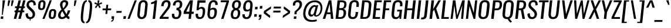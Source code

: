 SplineFontDB: 3.0
FontName: Oswald-RegularItalic
FullName: Oswald RegularItalic
FamilyName: Oswald
Weight: Book
Copyright: Copyright (c) 2010-13 by Vernon Adams
Version: 3.0
ItalicAngle: 0
UnderlinePosition: -13
UnderlineWidth: 4
Ascent: 1638
Descent: 410
sfntRevision: 0x00030000
LayerCount: 2
Layer: 0 1 "Back"  1
Layer: 1 1 "Fore"  0
XUID: [1021 913 -2060267417 3734272]
FSType: 0
OS2Version: 4
OS2_WeightWidthSlopeOnly: 0
OS2_UseTypoMetrics: 1
CreationTime: 1372547259
ModificationTime: 1372725610
PfmFamily: 17
TTFWeight: 400
TTFWidth: 5
LineGap: 0
VLineGap: 0
Panose: 2 0 5 3 0 0 0 0 0 0
OS2TypoAscent: 2233
OS2TypoAOffset: 0
OS2TypoDescent: -548
OS2TypoDOffset: 0
OS2TypoLinegap: 0
OS2WinAscent: 2233
OS2WinAOffset: 0
OS2WinDescent: 548
OS2WinDOffset: 0
HheadAscent: 2233
HheadAOffset: 0
HheadDescent: -548
HheadDOffset: 0
OS2SubXSize: 1331
OS2SubYSize: 1433
OS2SubXOff: 0
OS2SubYOff: 286
OS2SupXSize: 1331
OS2SupYSize: 1433
OS2SupXOff: 0
OS2SupYOff: 983
OS2StrikeYSize: 102
OS2StrikeYPos: 530
OS2Vendor: 'newt'
OS2CodePages: 20000097.00000000
OS2UnicodeRanges: a00002ef.4000204b.00000000.00000000
Lookup: 258 0 0 "'kern' Horizontal Kerning lookup 0"  {"'kern' Horizontal Kerning lookup 0 per glyph data 0"  "'kern' Horizontal Kerning lookup 0 kerning class 1"  } ['kern' ('DFLT' <'dflt' > 'cyrl' <'dflt' > 'latn' <'dflt' > ) ]
Lookup: 260 0 0 "'mark' Mark Positioning lookup 1"  {"'mark' Mark Positioning lookup 1 subtable"  } ['mark' ('DFLT' <'dflt' > 'cyrl' <'dflt' > 'grek' <'dflt' > 'latn' <'dflt' > ) ]
MarkAttachClasses: 1
DEI: 91125
KernClass2: 40 56 "'kern' Horizontal Kerning lookup 0 kerning class 1" 
 89 A Agrave Aacute Acircumflex Atilde Adieresis Aring Abreve Amacron Aogonek uni0200 uni0202
 16 D Dcaron uni1E0A
 94 E Egrave Eacute Ecircumflex Edieresis Ebreve Ecaron Edotaccent Emacron Eogonek uni0204 uni0206
 9 F uni1E1E
 52 G Gbreve Gcircumflex Gcommaaccent Gdotaccent uni01F4
 14 K Kcommaaccent
 28 L Lacute Lcaron Lcommaaccent
 9 P uni1E56
 44 R Racute Rcaron Rcommaaccent uni0210 uni0212
 37 T Tcaron Tcommaaccent uni021A uni1E6A
 1 V
 37 W Wacute Wcircumflex Wdieresis Wgrave
 37 Y Yacute Ycircumflex Ydieresis Ygrave
 89 a agrave aacute acircumflex atilde adieresis aring abreve amacron aogonek uni0201 uni0203
 9 afii10017
 19 afii10020 afii10052
 19 afii10037 afii10062
 9 afii10059
 19 afii10068 afii10100
 27 afii10070 afii10071 uni0450
 9 afii10084
 19 afii10085 afii10110
 9 afii10092
 9 afii10094
 9 b uni1E03
 47 c ccedilla cacute ccaron ccircumflex cdotaccent
 16 d dcaron uni1E0B
 94 e egrave eacute ecircumflex edieresis ebreve ecaron edotaccent emacron eogonek uni0205 uni0207
 9 f uni1E1F
 52 g gbreve gcircumflex gcommaaccent gdotaccent uni01F5
 13 h hcircumflex
 89 o ograve oacute ocircumflex otilde odieresis obreve ohungarumlaut omacron uni020D uni020F
 9 p uni1E57
 12 quotedblleft
 9 quoteleft
 10 quoteright
 44 r racute rcaron rcommaaccent uni0211 uni0213
 37 w wacute wcircumflex wdieresis wgrave
 37 y yacute ydieresis ycircumflex ygrave
 89 A Agrave Aacute Acircumflex Atilde Adieresis Aring Abreve Amacron Aogonek uni0200 uni0202
 47 C Ccedilla Cacute Ccaron Ccircumflex Cdotaccent
 52 G Gbreve Gcircumflex Gcommaaccent Gdotaccent uni01F4
 13 J Jcircumflex
 89 O Ograve Oacute Ocircumflex Otilde Odieresis Obreve Ohungarumlaut Omacron uni020C uni020E
 1 Q
 37 T Tcaron Tcommaaccent uni021A uni1E6A
 103 U Ugrave Uacute Ucircumflex Udieresis Ubreve Uhungarumlaut Umacron Uogonek Uring Utilde uni0214 uni0216
 1 V
 37 W Wacute Wcircumflex Wdieresis Wgrave
 37 Y Yacute Ycircumflex Ydieresis Ygrave
 89 a agrave aacute acircumflex atilde adieresis aring abreve amacron aogonek uni0201 uni0203
 9 afii10017
 9 afii10021
 9 afii10025
 9 afii10029
 19 afii10037 afii10062
 9 afii10038
 9 afii10049
 9 afii10058
 9 afii10065
 9 afii10069
 27 afii10070 afii10071 uni0450
 9 afii10073
 9 afii10077
 9 afii10080
 9 afii10084
 19 afii10085 afii10110
 9 afii10106
 9 b uni1E03
 47 c ccedilla cacute ccaron ccircumflex cdotaccent
 5 comma
 16 d dcaron uni1E0B
 94 e egrave eacute ecircumflex edieresis ebreve ecaron edotaccent emacron eogonek uni0205 uni0207
 9 f uni1E1F
 52 g gbreve gcircumflex gcommaaccent gdotaccent uni01F5
 2 ij
 13 j jcircumflex
 89 o ograve oacute ocircumflex otilde odieresis obreve ohungarumlaut omacron uni020D uni020F
 2 oe
 6 period
 1 q
 8 quotedbl
 13 quotedblright
 10 quoteright
 11 quotesingle
 44 r racute rcaron rcommaaccent uni0211 uni0213
 57 s sacute scaron scedilla scircumflex scommaaccent uni1E61
 37 t tcaron tcommaaccent uni021B uni1E6B
 103 u ugrave uacute ucircumflex udieresis ubreve uhungarumlaut umacron uni0215 uni0217 uogonek uring utilde
 1 v
 37 w wacute wcircumflex wdieresis wgrave
 1 x
 37 y yacute ydieresis ycircumflex ygrave
 26 z zacute zcaron zdotaccent
 0 {} 0 {} 0 {} 0 {} 0 {} 0 {} 0 {} 0 {} 0 {} 0 {} 0 {} 0 {} 0 {} 0 {} 0 {} 0 {} 0 {} 0 {} 0 {} 0 {} 0 {} 0 {} 0 {} 0 {} 0 {} 0 {} 0 {} 0 {} 0 {} 0 {} 0 {} 0 {} 0 {} 0 {} 0 {} 0 {} 0 {} 0 {} 0 {} 0 {} 0 {} 0 {} 0 {} 0 {} 0 {} 0 {} 0 {} 0 {} 0 {} 0 {} 0 {} 0 {} 0 {} 0 {} 0 {} 0 {} 0 {} 0 {} 0 {} -7 {} 0 {} -7 {} -5 {} -66 {} 0 {} -58 {} -31 {} -44 {} 0 {} 0 {} 0 {} 0 {} 0 {} 0 {} 0 {} 0 {} 0 {} 0 {} 0 {} 0 {} 0 {} 0 {} 0 {} 0 {} 0 {} 0 {} 0 {} 0 {} 0 {} 0 {} 0 {} 0 {} 0 {} 0 {} 0 {} 0 {} 0 {} 0 {} 0 {} 0 {} -118 {} -97 {} 0 {} 0 {} 0 {} 0 {} 0 {} -15 {} -8 {} 0 {} -13 {} 0 {} 0 {} -23 {} 0 {} 0 {} 0 {} 0 {} 0 {} 0 {} 0 {} -24 {} -14 {} -15 {} 0 {} 0 {} 0 {} 0 {} 0 {} 0 {} 0 {} 0 {} 0 {} 0 {} 0 {} 0 {} 0 {} 0 {} 0 {} 0 {} 0 {} 0 {} 0 {} 0 {} -28 {} 0 {} 0 {} 0 {} 0 {} 0 {} 0 {} 0 {} 0 {} -28 {} 0 {} 0 {} 0 {} 0 {} 0 {} 0 {} 0 {} 0 {} 0 {} 0 {} 0 {} 0 {} 0 {} 0 {} 0 {} 0 {} 0 {} 0 {} 0 {} 0 {} 0 {} 0 {} 0 {} 0 {} 0 {} 0 {} 0 {} 0 {} 0 {} 0 {} 0 {} 0 {} 0 {} 0 {} 0 {} 0 {} 0 {} 0 {} 0 {} 0 {} 0 {} 0 {} 0 {} 0 {} 0 {} 0 {} 0 {} 0 {} 0 {} 0 {} -45 {} 0 {} 0 {} 0 {} 0 {} 0 {} 0 {} 0 {} 0 {} 0 {} 0 {} 0 {} -45 {} 0 {} 0 {} 0 {} 0 {} 0 {} 0 {} 0 {} 0 {} -35 {} 0 {} 0 {} 0 {} 0 {} 0 {} 0 {} 0 {} 0 {} 0 {} 0 {} -2 {} 0 {} 0 {} 0 {} 0 {} 0 {} 0 {} 0 {} 0 {} 0 {} 0 {} 0 {} 0 {} 0 {} 0 {} 0 {} 0 {} 0 {} 0 {} 0 {} -91 {} 0 {} 0 {} 0 {} -47 {} 0 {} 0 {} -2 {} 0 {} -93 {} 0 {} 0 {} 0 {} 0 {} 0 {} -28 {} -35 {} 0 {} 0 {} 0 {} 0 {} 0 {} -14 {} 0 {} 0 {} 0 {} 0 {} 0 {} 0 {} 0 {} 0 {} 0 {} 0 {} 0 {} 0 {} -11 {} 0 {} 0 {} 0 {} 0 {} 0 {} 0 {} 0 {} 0 {} 0 {} 0 {} 0 {} 0 {} 0 {} 0 {} 0 {} 0 {} 0 {} 0 {} 0 {} 0 {} 0 {} 0 {} 0 {} 0 {} 0 {} 0 {} 0 {} 0 {} 0 {} 0 {} 0 {} 0 {} 0 {} 0 {} 0 {} 0 {} 0 {} 0 {} 0 {} 0 {} 0 {} 0 {} 0 {} 0 {} 0 {} 0 {} -10 {} -10 {} 0 {} -10 {} -10 {} 0 {} -9 {} 0 {} 0 {} 0 {} 0 {} 0 {} 0 {} 0 {} 0 {} 0 {} 0 {} 0 {} 0 {} 0 {} 0 {} 0 {} 0 {} 0 {} 0 {} 0 {} 0 {} 0 {} 0 {} -45 {} 0 {} 0 {} 0 {} 0 {} -45 {} 0 {} 0 {} 0 {} 0 {} 0 {} 0 {} 0 {} 0 {} 0 {} 0 {} 0 {} -45 {} 0 {} 0 {} -1 {} -1 {} 0 {} 0 {} 0 {} 0 {} 0 {} -14 {} -14 {} 0 {} -14 {} -14 {} -45 {} 0 {} -59 {} -50 {} -59 {} 0 {} 0 {} 0 {} 0 {} 0 {} 0 {} 0 {} 0 {} 0 {} 0 {} 0 {} 0 {} 0 {} 0 {} 0 {} 0 {} 0 {} 0 {} 0 {} 0 {} 0 {} 0 {} 0 {} 0 {} -23 {} 0 {} 0 {} 0 {} 0 {} 0 {} 0 {} -14 {} -118 {} -122 {} -14 {} 0 {} -23 {} 0 {} 0 {} 0 {} -23 {} 0 {} -13 {} 0 {} 0 {} -76 {} 0 {} 0 {} -43 {} 0 {} 0 {} 0 {} 0 {} 0 {} 0 {} 0 {} -2 {} 0 {} 0 {} 0 {} 0 {} 0 {} 0 {} 0 {} 0 {} 0 {} 0 {} 0 {} 0 {} 0 {} 0 {} 0 {} 0 {} 0 {} 0 {} -9 {} -155 {} 0 {} -11 {} 0 {} -3 {} 0 {} 0 {} -11 {} 0 {} -174 {} -9 {} 0 {} 0 {} 0 {} 0 {} 0 {} 0 {} 0 {} 0 {} 0 {} 0 {} 0 {} 0 {} 0 {} 0 {} 0 {} 0 {} 0 {} 0 {} 0 {} 0 {} 0 {} 0 {} 0 {} -10 {} -1 {} 0 {} 0 {} 0 {} 0 {} 0 {} 0 {} 0 {} 0 {} 0 {} 0 {} 0 {} 0 {} 0 {} 0 {} 0 {} 0 {} 0 {} 0 {} 0 {} 0 {} 0 {} 0 {} -1 {} 0 {} 0 {} 0 {} 0 {} -1 {} 0 {} 0 {} 0 {} 0 {} 0 {} 0 {} 0 {} 0 {} 0 {} 0 {} 0 {} 0 {} 0 {} 0 {} 0 {} 0 {} 0 {} -6 {} 2 {} 0 {} 0 {} 0 {} 0 {} 0 {} 0 {} 0 {} 0 {} 0 {} -27 {} 0 {} 0 {} 0 {} 0 {} 0 {} 0 {} 0 {} 0 {} 0 {} 0 {} 0 {} 0 {} 0 {} 0 {} 0 {} 0 {} 0 {} 0 {} -25 {} 0 {} 0 {} -24 {} 0 {} -3 {} 0 {} 0 {} -23 {} 0 {} 0 {} -21 {} 0 {} 0 {} 0 {} 0 {} 0 {} -5 {} 0 {} 0 {} 0 {} 0 {} 0 {} 0 {} 0 {} 0 {} -57 {} -9 {} -9 {} 0 {} -18 {} 0 {} 0 {} 0 {} 0 {} 0 {} 0 {} -14 {} 0 {} 0 {} 0 {} 0 {} 0 {} 0 {} 0 {} 0 {} 0 {} 0 {} 0 {} 0 {} 0 {} 0 {} 0 {} 0 {} 0 {} 0 {} -21 {} 0 {} 0 {} -21 {} 0 {} -16 {} 0 {} 0 {} -22 {} 0 {} 0 {} 0 {} 0 {} 0 {} 0 {} 0 {} 0 {} -47 {} 0 {} 0 {} 0 {} 0 {} 0 {} 0 {} -18 {} 0 {} -60 {} 0 {} 0 {} 0 {} -17 {} 0 {} 0 {} 0 {} 0 {} 0 {} 0 {} -32 {} 0 {} 0 {} 0 {} 0 {} 0 {} 0 {} 0 {} 0 {} 0 {} 0 {} 0 {} 0 {} 0 {} 0 {} 0 {} 0 {} 0 {} 0 {} -20 {} -9 {} 0 {} -22 {} 0 {} -3 {} 0 {} 0 {} -22 {} 0 {} -7 {} -20 {} 0 {} 0 {} 0 {} 0 {} 0 {} -21 {} 0 {} 0 {} 0 {} -20 {} 0 {} 0 {} -20 {} 0 {} -44 {} 0 {} 0 {} 0 {} 0 {} 0 {} 0 {} 0 {} 0 {} 0 {} 0 {} -27 {} 0 {} 0 {} 0 {} 0 {} 0 {} 0 {} 0 {} 0 {} 0 {} 0 {} 0 {} 0 {} 0 {} 0 {} 0 {} 0 {} 0 {} 0 {} -41 {} -47 {} 0 {} -42 {} 0 {} -33 {} 0 {} 0 {} -40 {} 0 {} -44 {} -41 {} 0 {} 0 {} 0 {} 0 {} 0 {} -50 {} 0 {} -14 {} 0 {} -20 {} 0 {} 0 {} 0 {} 0 {} 0 {} 0 {} 0 {} 0 {} 0 {} 0 {} 0 {} 0 {} 0 {} 0 {} 0 {} 0 {} 0 {} 0 {} 0 {} 0 {} 0 {} 0 {} 0 {} 0 {} 0 {} 0 {} 0 {} 0 {} 0 {} 0 {} 0 {} 0 {} 0 {} 0 {} 0 {} 0 {} 0 {} 0 {} 0 {} 0 {} 0 {} 0 {} 0 {} 0 {} 0 {} 0 {} 0 {} 0 {} 0 {} 0 {} 0 {} 0 {} -18 {} 0 {} -1 {} -2 {} 0 {} 0 {} 0 {} 0 {} 0 {} 0 {} 0 {} 0 {} 0 {} 0 {} 0 {} 0 {} 0 {} 0 {} 0 {} 0 {} 0 {} 0 {} 0 {} 0 {} -5 {} 0 {} 0 {} 0 {} 0 {} 0 {} 0 {} 0 {} 0 {} 0 {} 0 {} 0 {} 0 {} 0 {} 0 {} 0 {} 0 {} 0 {} 0 {} 0 {} 0 {} 0 {} 0 {} 0 {} 0 {} 0 {} 0 {} 0 {} 0 {} 0 {} 0 {} 0 {} 0 {} 0 {} 0 {} 0 {} 0 {} 0 {} 0 {} 0 {} 0 {} 0 {} 0 {} 0 {} 0 {} 0 {} 0 {} 0 {} 0 {} 0 {} 0 {} 0 {} -39 {} -123 {} -4 {} -108 {} 0 {} -58 {} -44 {} -78 {} 0 {} 0 {} 0 {} 0 {} 0 {} 0 {} 0 {} 0 {} 0 {} 0 {} 0 {} 0 {} 0 {} 0 {} 0 {} 0 {} 0 {} 0 {} 0 {} 0 {} 0 {} 0 {} 0 {} 0 {} 0 {} 0 {} 0 {} 0 {} 0 {} 0 {} 0 {} 0 {} 0 {} 0 {} 0 {} 0 {} 0 {} 0 {} 0 {} 0 {} 0 {} 0 {} 0 {} 0 {} 0 {} 0 {} 0 {} 0 {} -2 {} -76 {} 0 {} -46 {} 0 {} 0 {} 0 {} 0 {} 0 {} 0 {} 0 {} 0 {} 0 {} 0 {} 0 {} 0 {} 0 {} 0 {} 0 {} 0 {} 0 {} 0 {} 0 {} 0 {} 0 {} 0 {} 0 {} 0 {} 0 {} 0 {} 0 {} 0 {} 0 {} 0 {} 0 {} 0 {} 0 {} 0 {} 0 {} 0 {} 0 {} 0 {} 0 {} 0 {} 0 {} 0 {} 0 {} 0 {} 0 {} 0 {} 0 {} 0 {} 0 {} 0 {} 0 {} 0 {} 0 {} 0 {} 0 {} 0 {} -42 {} 0 {} 0 {} 0 {} 0 {} 0 {} 0 {} 0 {} 0 {} 0 {} 0 {} 0 {} 0 {} 0 {} 0 {} 0 {} 0 {} 0 {} 0 {} 0 {} 0 {} 0 {} 0 {} 0 {} 0 {} 0 {} 0 {} 0 {} 0 {} 0 {} 0 {} 0 {} 0 {} 0 {} 0 {} 0 {} 0 {} 0 {} 0 {} 0 {} 0 {} 0 {} 0 {} 0 {} 0 {} 0 {} 0 {} 0 {} 0 {} 0 {} 0 {} 0 {} 0 {} 0 {} 0 {} 0 {} 0 {} 0 {} 0 {} 0 {} -12 {} -26 {} 0 {} -2 {} 0 {} -3 {} 0 {} 0 {} 0 {} 0 {} 0 {} 0 {} 0 {} 0 {} 0 {} 0 {} 0 {} 0 {} 0 {} 0 {} 0 {} 0 {} 0 {} 0 {} 0 {} 0 {} 0 {} 0 {} 0 {} 0 {} 0 {} 0 {} 0 {} 0 {} 0 {} 0 {} 0 {} 0 {} 0 {} 0 {} 0 {} 0 {} 0 {} 0 {} 0 {} 0 {} 0 {} 0 {} 0 {} 0 {} 0 {} 0 {} 0 {} 0 {} 0 {} 0 {} 0 {} 0 {} 0 {} 0 {} 0 {} 0 {} -8 {} 0 {} 0 {} 0 {} 0 {} 0 {} 0 {} 0 {} 0 {} 0 {} 0 {} 0 {} 0 {} 0 {} 0 {} 0 {} 0 {} 0 {} 0 {} 0 {} 0 {} 0 {} 0 {} 0 {} 0 {} 0 {} 0 {} 0 {} 0 {} 0 {} 0 {} 0 {} 0 {} 0 {} 0 {} 0 {} 0 {} 0 {} 0 {} 0 {} 0 {} 0 {} 0 {} 0 {} 0 {} 0 {} 0 {} 0 {} 0 {} 0 {} 0 {} 0 {} -14 {} 0 {} 0 {} 0 {} 0 {} 0 {} 0 {} 0 {} 0 {} 0 {} 0 {} 0 {} 0 {} 0 {} 0 {} 0 {} 0 {} 0 {} 0 {} 0 {} 0 {} 0 {} 0 {} 0 {} 0 {} 0 {} 0 {} 0 {} 0 {} 0 {} 0 {} 0 {} 0 {} 0 {} 0 {} 0 {} 0 {} 0 {} 0 {} 0 {} 0 {} 0 {} 0 {} 0 {} 0 {} 0 {} 0 {} 0 {} 0 {} 0 {} 0 {} 0 {} 0 {} 0 {} -15 {} -40 {} 0 {} -1 {} -46 {} 0 {} 0 {} 0 {} -32 {} 0 {} 0 {} 0 {} 0 {} 0 {} 0 {} 0 {} 0 {} 0 {} 0 {} 0 {} 0 {} 0 {} 0 {} 0 {} 0 {} 0 {} 0 {} 0 {} 0 {} 0 {} 0 {} 0 {} 0 {} 0 {} 0 {} 0 {} 0 {} 0 {} 0 {} 0 {} 0 {} 0 {} 0 {} 0 {} 0 {} 0 {} 0 {} 0 {} 0 {} 0 {} 0 {} 0 {} 0 {} 0 {} 0 {} 0 {} 0 {} 0 {} 0 {} 0 {} 0 {} 0 {} 0 {} -23 {} 0 {} 0 {} 0 {} 0 {} 0 {} 0 {} 0 {} 0 {} 0 {} 0 {} 0 {} 0 {} 0 {} 0 {} 0 {} 0 {} 0 {} 0 {} 0 {} 0 {} 0 {} 0 {} 0 {} 0 {} 0 {} 0 {} 0 {} 0 {} 0 {} 0 {} 0 {} 0 {} 0 {} 0 {} 0 {} 0 {} 0 {} 0 {} 0 {} 0 {} 0 {} 0 {} 0 {} 0 {} 0 {} 0 {} 0 {} 0 {} 0 {} 0 {} 0 {} 0 {} 0 {} 0 {} 0 {} -6 {} 0 {} 0 {} 0 {} 0 {} 0 {} 0 {} 0 {} 0 {} 0 {} 0 {} 0 {} 0 {} 0 {} 0 {} 0 {} 0 {} 0 {} 0 {} 0 {} 0 {} 0 {} 0 {} 0 {} 0 {} 0 {} 0 {} 0 {} 0 {} 0 {} 0 {} 0 {} 0 {} 0 {} 0 {} 0 {} 0 {} 0 {} 0 {} 0 {} 0 {} 0 {} 0 {} 0 {} 0 {} 0 {} 0 {} 0 {} 0 {} 0 {} 0 {} 0 {} 0 {} 0 {} 0 {} 0 {} 0 {} 0 {} -3 {} 0 {} 0 {} 0 {} 0 {} 0 {} 0 {} 0 {} -28 {} 0 {} 0 {} 0 {} 0 {} 0 {} 0 {} 0 {} 0 {} 0 {} 0 {} 0 {} 0 {} -14 {} 0 {} 0 {} -2 {} 0 {} 0 {} 0 {} 0 {} 0 {} 0 {} 0 {} 0 {} 0 {} 0 {} 0 {} 0 {} 0 {} 0 {} 0 {} 0 {} 0 {} 0 {} 0 {} 0 {} 0 {} 0 {} 0 {} 0 {} 0 {} 0 {} 0 {} 0 {} 0 {} 0 {} 0 {} 0 {} 0 {} -1 {} 0 {} 0 {} 0 {} 0 {} 0 {} -27 {} 0 {} 0 {} 0 {} 0 {} 0 {} 0 {} 0 {} 0 {} 0 {} 0 {} 0 {} 0 {} 0 {} 0 {} 0 {} 0 {} 0 {} 0 {} 0 {} 0 {} 0 {} 0 {} 0 {} 0 {} 0 {} 0 {} 0 {} 0 {} 0 {} 0 {} 0 {} 0 {} 0 {} 0 {} 0 {} 0 {} 0 {} 0 {} 0 {} 0 {} 0 {} 0 {} 0 {} 0 {} 0 {} 0 {} 0 {} 0 {} 0 {} 0 {} -9 {} 0 {} 0 {} 0 {} 0 {} 0 {} 0 {} 0 {} 0 {} 0 {} 0 {} 0 {} 0 {} 0 {} 0 {} 0 {} 0 {} 0 {} 0 {} 0 {} 0 {} 0 {} 0 {} 0 {} 0 {} 0 {} 0 {} 0 {} 0 {} 0 {} 0 {} 0 {} 0 {} 0 {} 0 {} 0 {} 0 {} 0 {} 0 {} 0 {} 0 {} 0 {} 0 {} 0 {} 0 {} 0 {} 0 {} 0 {} 0 {} 0 {} 0 {} 0 {} 0 {} 0 {} 0 {} 0 {} 0 {} 0 {} 0 {} 0 {} 0 {} -25 {} 0 {} 0 {} 0 {} 0 {} 0 {} 0 {} 0 {} 0 {} 0 {} 0 {} 0 {} 0 {} 0 {} -1 {} -2 {} 0 {} 0 {} 0 {} 0 {} 0 {} 0 {} 0 {} 0 {} 0 {} 0 {} 0 {} 0 {} 0 {} 0 {} 0 {} 0 {} 0 {} 0 {} 0 {} 0 {} 0 {} 0 {} 0 {} 0 {} 0 {} 0 {} 0 {} 0 {} 0 {} 0 {} 0 {} 0 {} 0 {} -9 {} -8 {} 0 {} 0 {} -54 {} 0 {} -4 {} -4 {} 0 {} 0 {} -28 {} 0 {} 0 {} 0 {} 97 {} 0 {} 0 {} 0 {} 0 {} 0 {} 0 {} 0 {} 0 {} 0 {} 0 {} 0 {} 0 {} 0 {} 0 {} 0 {} 0 {} 0 {} 0 {} 0 {} 0 {} 0 {} 0 {} 0 {} 0 {} 0 {} 0 {} 0 {} 0 {} 0 {} 0 {} 0 {} 0 {} 0 {} 0 {} 0 {} 0 {} 0 {} 0 {} 0 {} 0 {} 0 {} 0 {} 0 {} 1 {} 0 {} 0 {} -14 {} 0 {} 0 {} -7 {} -2 {} 0 {} -2 {} 0 {} 0 {} 0 {} 0 {} 0 {} 0 {} 0 {} 0 {} 0 {} 0 {} 0 {} 0 {} 0 {} 0 {} 0 {} 0 {} 0 {} 0 {} 0 {} 0 {} 0 {} 0 {} 0 {} 0 {} 0 {} 0 {} 0 {} 0 {} 0 {} 0 {} 0 {} 0 {} 0 {} 0 {} 0 {} 0 {} 0 {} 0 {} 0 {} 0 {} 0 {} 0 {} 0 {} 0 {} 0 {} 0 {} 0 {} 0 {} 0 {} 0 {} 0 {} 0 {} 0 {} 0 {} 0 {} 0 {} 0 {} 0 {} 0 {} 0 {} 0 {} 0 {} 0 {} 0 {} 0 {} 0 {} 0 {} -1 {} 0 {} 0 {} 0 {} 0 {} 0 {} 0 {} 0 {} 0 {} 0 {} 0 {} 0 {} 0 {} 0 {} 0 {} 0 {} 0 {} 0 {} 0 {} 0 {} 0 {} 0 {} 0 {} 0 {} 0 {} 0 {} 0 {} 0 {} 0 {} 0 {} 0 {} 0 {} 0 {} 0 {} 0 {} 0 {} 0 {} 0 {} 0 {} 0 {} 0 {} 0 {} 0 {} 0 {} 0 {} 0 {} 0 {} 0 {} 0 {} 0 {} 0 {} 0 {} 0 {} 0 {} -15 {} -9 {} -7 {} 0 {} 0 {} 0 {} 0 {} 0 {} 0 {} 0 {} 0 {} 0 {} 0 {} 0 {} 0 {} 0 {} 0 {} 0 {} 0 {} 0 {} 0 {} 0 {} 0 {} 0 {} 0 {} 0 {} 0 {} 0 {} 0 {} 0 {} 0 {} 0 {} 0 {} 0 {} 0 {} 0 {} 0 {} 0 {} 0 {} 0 {} 0 {} 0 {} -33 {} 0 {} 0 {} 0 {} 0 {} 0 {} 0 {} 0 {} 0 {} 0 {} 0 {} 0 {} 0 {} 5 {} 0 {} -4 {} -9 {} 0 {} 0 {} -8 {} 0 {} 0 {} 0 {} 0 {} 0 {} 0 {} 0 {} 0 {} 0 {} 0 {} 0 {} 0 {} 0 {} 0 {} 0 {} 0 {} 0 {} 0 {} 0 {} 0 {} 0 {} 0 {} 0 {} 0 {} 0 {} 0 {} 0 {} 0 {} 0 {} 0 {} 0 {} 0 {} 0 {} 0 {} 0 {} 0 {} 0 {} 0 {} 0 {} 0 {} 0 {} 0 {} 0 {} 0 {} 0 {} 0 {} 0 {} 0 {} 0 {} 0 {} 0 {} 0 {} 0 {} 0 {} 0 {} -8 {} 0 {} 0 {} 0 {} 0 {} 0 {} 0 {} 0 {} 0 {} 0 {} 0 {} 0 {} 0 {} 0 {} 0 {} 0 {} 0 {} 0 {} 0 {} 0 {} 0 {} 0 {} 0 {} 0 {} 0 {} 0 {} 0 {} 0 {} 0 {} 0 {} 0 {} 0 {} 0 {} 0 {} 0 {} 0 {} 0 {} 0 {} 0 {} 0 {} 0 {} 0 {} 0 {} 0 {} 0 {} 0 {} 0 {} 0 {} 0 {} 0 {} 0 {} 0 {} 0 {} 0 {} 0 {} 0 {} 0 {} 0 {} 0 {} 0 {} 0 {} 0 {} 0 {} 0 {} 0 {} 0 {} 0 {} 0 {} 0 {} 0 {} 0 {} 0 {} 0 {} 0 {} 0 {} 0 {} 0 {} 0 {} 0 {} 0 {} 0 {} 0 {} 0 {} 0 {} 0 {} 0 {} 0 {} 0 {} -49 {} 0 {} 0 {} 0 {} 0 {} 0 {} 0 {} 0 {} 0 {} 0 {} 0 {} 0 {} 0 {} 0 {} 0 {} 0 {} 0 {} 0 {} 0 {} 0 {} 0 {} 0 {} 0 {} 0 {} 0 {} 0 {} 0 {} 0 {} 0 {} 0 {} 0 {} 0 {} 0 {} 0 {} 0 {} -1 {} 0 {} 0 {} 0 {} 0 {} 0 {} 0 {} 0 {} 0 {} 0 {} 0 {} 0 {} 0 {} 0 {} 0 {} 0 {} 0 {} 0 {} 0 {} -6 {} 0 {} -1 {} -1 {} 0 {} -1 {} 0 {} 0 {} -1 {} 0 {} 0 {} -1 {} 0 {} 0 {} 0 {} 0 {} 0 {} 0 {} 0 {} 0 {} 0 {} 0 {} 0 {} 0 {} 0 {} 0 {} 0 {} 0 {} 0 {} 0 {} 0 {} 0 {} 0 {} 0 {} 0 {} 0 {} 0 {} -1 {} 0 {} 0 {} 0 {} 0 {} 0 {} 0 {} 0 {} 0 {} 0 {} 0 {} 0 {} 0 {} 0 {} 0 {} 0 {} 0 {} 0 {} 0 {} 0 {} -5 {} 0 {} 0 {} 0 {} 0 {} 0 {} 0 {} 0 {} 0 {} 0 {} 0 {} 0 {} 0 {} 0 {} 0 {} 0 {} 0 {} 0 {} 0 {} 0 {} 0 {} 0 {} 0 {} 0 {} 0 {} 0 {} 0 {} 0 {} 0 {} 0 {} 0 {} 0 {} 0 {} 0 {} 0 {} 0 {} -1 {} 0 {} 0 {} 0 {} 0 {} 0 {} 0 {} 0 {} 0 {} 0 {} 0 {} 0 {} 0 {} 0 {} 0 {} 0 {} 0 {} 0 {} 0 {} 0 {} -5 {} 0 {} 0 {} 0 {} 0 {} 0 {} 0 {} 0 {} 0 {} -6 {} 0 {} 0 {} 0 {} 0 {} 0 {} 0 {} 0 {} 0 {} 0 {} 0 {} 0 {} 0 {} 0 {} 0 {}
ShortTable: cvt  2
  68
  1297
EndShort
ShortTable: maxp 16
  1
  0
  556
  96
  7
  100
  4
  2
  0
  1
  1
  0
  64
  0
  3
  2
EndShort
LangName: 1033 "" "" "Regular" "3.0;newt;Oswald RegularItalic" "" "3.0" "" "Oswald is a trademark of Vernon Adams" "Vernon Adams" "Vernon Adams" "Copyright (c) 2010-13 by Vernon Adams" "code.newtypography.co.uk" "code.newtypography.co.uk" "Copyright (c) 2013, vernon adams (vernnobile@gmail.com),with Reserved Font Name Oswald. This Font Software is licensed under the SIL Open Font License, Version 1.1." "http://scripts.sil.org/OFL" 
GaspTable: 1 65535 2 0
Encoding: UnicodeBmp
Compacted: 1
UnicodeInterp: none
NameList: AGL For New Fonts
DisplaySize: -48
AntiAlias: 1
FitToEm: 1
WinInfo: 0 33 9
AnchorClass2: "Anchor-0"  "'mark' Mark Positioning lookup 1 subtable" "Anchor-1"  "'mark' Mark Positioning lookup 1 subtable" "Anchor-2"  "'mark' Mark Positioning lookup 1 subtable" 
BeginChars: 65541 556

StartChar: .notdef
Encoding: 65536 -1 0
Width: 748
Flags: W
LayerCount: 2
UndoRedoHistory
Layer: 1
Undoes
EndUndoes
Redoes
EndRedoes
EndUndoRedoHistory
Fore
SplineSet
136 68 m 1,0,-1
 544 68 l 1,1,-1
 544 1297 l 1,2,-1
 136 1297 l 1,3,-1
 136 68 l 1,0,-1
68 0 m 1,4,-1
 68 1365 l 1,5,-1
 612 1365 l 1,6,-1
 612 0 l 1,7,-1
 68 0 l 1,4,-1
EndSplineSet
EndChar

StartChar: .null
Encoding: 65537 -1 1
Width: 0
Flags: W
LayerCount: 2
UndoRedoHistory
Layer: 1
Undoes
EndUndoes
Redoes
EndRedoes
EndUndoRedoHistory
EndChar

StartChar: nonmarkingreturn
Encoding: 65538 -1 2
Width: 682
Flags: W
LayerCount: 2
UndoRedoHistory
Layer: 1
Undoes
EndUndoes
Redoes
EndRedoes
EndUndoRedoHistory
EndChar

StartChar: space
Encoding: 32 32 3
Width: 463
GlyphClass: 2
Flags: W
LayerCount: 2
UndoRedoHistory
Layer: 1
Undoes
EndUndoes
Redoes
EndRedoes
EndUndoRedoHistory
EndChar

StartChar: exclam
Encoding: 33 33 4
Width: 424
GlyphClass: 2
Flags: W
LayerCount: 2
UndoRedoHistory
Layer: 1
Undoes
EndUndoes
Redoes
EndRedoes
EndUndoRedoHistory
Fore
SplineSet
56 0 m 1,0,-1
 79 221 l 1,1,-1
 294 221 l 1,2,-1
 270 0 l 1,3,-1
 56 0 l 1,0,-1
163 355 m 1,4,-1
 230 1658 l 1,5,-1
 445 1658 l 1,6,-1
 237 355 l 1,7,-1
 163 355 l 1,4,-1
EndSplineSet
EndChar

StartChar: quotedbl
Encoding: 34 34 5
Width: 773
GlyphClass: 2
Flags: W
LayerCount: 2
UndoRedoHistory
Layer: 1
Undoes
EndUndoes
Redoes
EndRedoes
EndUndoRedoHistory
Fore
SplineSet
247 1152 m 1,0,-1
 300 1658 l 1,1,-1
 491 1658 l 1,2,-1
 361 1152 l 1,3,-1
 247 1152 l 1,0,-1
550 1152 m 1,4,-1
 603 1658 l 1,5,-1
 794 1658 l 1,6,-1
 664 1152 l 1,7,-1
 550 1152 l 1,4,-1
EndSplineSet
EndChar

StartChar: numbersign
Encoding: 35 35 6
Width: 990
GlyphClass: 2
Flags: W
LayerCount: 2
UndoRedoHistory
Layer: 1
Undoes
EndUndoes
Redoes
EndRedoes
EndUndoRedoHistory
Fore
SplineSet
25 0 m 1,0,-1
 172 593 l 1,1,-1
 80 593 l 1,2,-1
 97 752 l 1,3,-1
 212 752 l 1,4,-1
 265 961 l 1,5,-1
 127 961 l 1,6,-1
 143 1121 l 1,7,-1
 304 1121 l 1,8,-1
 439 1658 l 1,9,-1
 651 1658 l 1,10,-1
 516 1121 l 1,11,-1
 700 1121 l 1,12,-1
 835 1658 l 1,13,-1
 1046 1658 l 1,14,-1
 911 1121 l 1,15,-1
 997 1121 l 1,16,-1
 980 961 l 1,17,-1
 873 961 l 1,18,-1
 819 752 l 1,19,-1
 951 752 l 1,20,-1
 934 593 l 1,21,-1
 780 593 l 1,22,-1
 632 0 l 1,23,-1
 420 0 l 1,24,-1
 568 593 l 1,25,-1
 384 593 l 1,26,-1
 236 0 l 1,27,-1
 25 0 l 1,0,-1
423 752 m 1,28,-1
 609 752 l 1,29,-1
 662 961 l 1,30,-1
 477 961 l 1,31,-1
 423 752 l 1,28,-1
EndSplineSet
EndChar

StartChar: dollar
Encoding: 36 36 7
Width: 1000
GlyphClass: 2
Flags: W
LayerCount: 2
UndoRedoHistory
Layer: 1
Undoes
EndUndoes
Redoes
EndRedoes
EndUndoRedoHistory
Fore
SplineSet
437 -159 m 1,0,-1
 452 -18 l 1,1,2
 252 -14 252 -14 161 114 c 0,3,4
 78 230 78 230 78 422 c 0,5,6
 78 441 78 441 79 461 c 1,7,-1
 284 515 l 1,8,9
 283 491 283 491 283 469 c 0,10,11
 284 421 284 421 288 382 c 0,12,13
 294 324 294 324 314.5 270.5 c 128,-1,14
 335 217 335 217 378 187.5 c 128,-1,15
 421 158 421 158 486 158 c 0,16,17
 578 158 578 158 631 208.5 c 128,-1,18
 684 259 684 259 694 357 c 0,19,20
 696 377 696 377 696 395 c 0,21,22
 696 417 696 417 693 439 c 0,23,24
 687 478 687 478 676.5 506.5 c 128,-1,25
 666 535 666 535 642.5 568 c 128,-1,26
 619 601 619 601 600 622.5 c 128,-1,27
 581 644 581 644 546 680 c 1,28,-1
 293 930 l 1,29,30
 218 1006 218 1006 188 1090 c 0,31,32
 167 1149 167 1149 167 1225 c 0,33,34
 167 1258 167 1258 171 1294 c 0,35,36
 189 1468 189 1468 299 1567.5 c 128,-1,37
 409 1667 409 1667 583 1674 c 1,38,-1
 597 1813 l 1,39,-1
 667 1813 l 1,40,-1
 653 1673 l 1,41,42
 820 1662 820 1662 896 1558 c 0,43,44
 969 1457 969 1457 969 1262 c 0,45,46
 969 1254 969 1254 969 1246 c 1,47,-1
 774 1194 l 1,48,49
 775 1217 775 1217 775 1239 c 0,50,51
 775 1282 775 1282 771 1316 c 0,52,53
 765 1368 765 1368 746 1413.5 c 0,54,55
 727 1460 727 1460 686 1482 c 0,56,57
 651 1501 651 1501 601 1501 c 0,58,59
 592 1501 592 1501 582 1500 c 0,60,61
 391 1489 391 1489 373 1315 c 0,62,63
 371 1296 371 1296 371 1279 c 0,64,65
 371 1230 371 1230 386 1193 c 0,66,67
 406 1143 406 1143 459 1088 c 1,68,-1
 714 839 l 1,69,70
 814 740 814 740 866 628 c 0,71,72
 907 540 907 540 907 433 c 0,73,74
 907 405 907 405 904 375 c 1,75,76
 886 208 886 208 782.5 105 c 128,-1,77
 679 2 679 2 523 -15 c 1,78,-1
 507 -159 l 1,79,-1
 437 -159 l 1,0,-1
EndSplineSet
EndChar

StartChar: percent
Encoding: 37 37 8
Width: 1793
GlyphClass: 2
Flags: W
LayerCount: 2
UndoRedoHistory
Layer: 1
Undoes
EndUndoes
Redoes
EndRedoes
EndUndoRedoHistory
Fore
SplineSet
440 944 m 0,0,1
 489 944 489 944 520.5 975.5 c 128,-1,2
 552 1007 552 1007 564.5 1050 c 128,-1,3
 577 1093 577 1093 583 1155 c 2,4,-1
 600 1311 l 1,5,6
 603 1349 603 1349 603 1382 c 0,7,8
 602 1398 602 1398 602 1413 c 0,9,10
 600 1458 600 1458 574.5 1485 c 128,-1,11
 549 1512 549 1512 499 1512 c 0,12,13
 461 1512 461 1512 434.5 1497 c 128,-1,14
 408 1482 408 1482 393 1451.5 c 128,-1,15
 378 1421 378 1421 370.5 1388.5 c 128,-1,16
 363 1356 363 1356 358 1309 c 2,17,-1
 341 1153 l 1,18,19
 338 1115 338 1115 338 1082 c 0,20,21
 338 1066 338 1066 338 1050 c 0,22,23
 340 1004 340 1004 366 974 c 128,-1,24
 392 944 392 944 440 944 c 0,0,1
423 784 m 0,25,26
 144 784 144 784 144 1080 c 0,27,28
 144 1119 144 1119 149 1162 c 1,29,-1
 163 1300 l 2,30,31
 182 1485 182 1485 266 1579.5 c 128,-1,32
 350 1674 350 1674 516 1674 c 128,-1,33
 682 1674 682 1674 747 1583 c 0,34,35
 797 1513 797 1513 797 1388 c 0,36,37
 797 1351 797 1351 793 1310 c 1,38,-1
 776 1156 l 1,39,40
 757 974 757 974 672 879 c 128,-1,41
 587 784 587 784 423 784 c 0,25,26
1371 150 m 0,42,43
 1420 150 1420 150 1451.5 181.5 c 128,-1,44
 1483 213 1483 213 1495.5 256 c 128,-1,45
 1508 299 1508 299 1514 361 c 2,46,-1
 1530 517 l 2,47,48
 1534 558 1534 558 1534 592 c 0,49,50
 1534 606 1534 606 1533 619 c 0,51,52
 1531 664 1531 664 1506 691 c 128,-1,53
 1481 718 1481 718 1431 718 c 0,54,55
 1393 718 1393 718 1366.5 703 c 128,-1,56
 1340 688 1340 688 1324.5 657.5 c 128,-1,57
 1309 627 1309 627 1301.5 594.5 c 128,-1,58
 1294 562 1294 562 1289 515 c 2,59,-1
 1272 359 l 1,60,61
 1270 324 1270 324 1270 293 c 0,62,63
 1270 274 1270 274 1270 256 c 0,64,65
 1272 210 1272 210 1297.5 180 c 128,-1,66
 1323 150 1323 150 1371 150 c 0,42,43
1354 -11 m 0,67,68
 1075 -11 1075 -11 1075 288 c 0,69,70
 1075 325 1075 325 1079 367 c 1,71,-1
 1094 506 l 2,72,73
 1113 691 1113 691 1197.5 785.5 c 128,-1,74
 1282 880 1282 880 1448 880 c 128,-1,75
 1614 880 1614 880 1678 788 c 0,76,77
 1727 718 1727 718 1728 597 c 0,78,79
 1728 559 1728 559 1723 516 c 1,80,-1
 1707 361 l 2,81,82
 1669 -11 1669 -11 1354 -11 c 0,67,68
526 0 m 1,83,-1
 1164 1662 l 1,84,-1
 1347 1662 l 1,85,-1
 710 0 l 1,86,-1
 526 0 l 1,83,-1
EndSplineSet
EndChar

StartChar: ampersand
Encoding: 38 38 9
Width: 1240
GlyphClass: 2
Flags: W
LayerCount: 2
UndoRedoHistory
Layer: 1
Undoes
EndUndoes
Redoes
EndRedoes
EndUndoRedoHistory
Fore
SplineSet
430 -18 m 0,0,1
 260 -18 260 -18 174 85 c 0,2,3
 103 171 103 171 103 302 c 0,4,5
 103 328 103 328 106 356 c 0,6,7
 121 499 121 499 198.5 615 c 128,-1,8
 276 731 276 731 402 835 c 1,9,10
 391 860 391 860 363 922.5 c 128,-1,11
 335 985 335 985 321.5 1019 c 128,-1,12
 308 1053 308 1053 291 1106.5 c 128,-1,13
 274 1160 274 1160 270 1209 c 0,14,15
 268 1232 268 1232 267 1256 c 0,16,17
 267 1282 267 1282 270 1309 c 0,18,19
 287 1474 287 1474 393.5 1574.5 c 128,-1,20
 500 1675 500 1675 662 1675 c 0,21,22
 815 1675 815 1675 905 1592 c 0,23,24
 982 1521 982 1521 982 1406 c 0,25,26
 982 1387 982 1387 980 1367 c 0,27,28
 972 1291 972 1291 936 1213 c 128,-1,29
 900 1135 900 1135 842 1063.5 c 128,-1,30
 784 992 784 992 731 938.5 c 128,-1,31
 678 885 678 885 610 825 c 1,32,-1
 824 421 l 1,33,34
 902 545 902 545 946 760 c 1,35,-1
 1157 760 l 1,36,37
 1145 646 1145 646 1081.5 512.5 c 128,-1,38
 1018 379 1018 379 943 287 c 1,39,40
 969 249 969 249 1010.5 225 c 128,-1,41
 1052 201 1052 201 1099 201 c 1,42,-1
 1076 -16 l 1,43,44
 1061 -18 1061 -18 1046 -16 c 1,45,46
 1007 -15 1007 -15 973 -3 c 128,-1,47
 939 9 939 9 908.5 34 c 128,-1,48
 878 59 878 59 860 78 c 128,-1,49
 842 97 842 97 813 131 c 0,50,51
 806 140 806 140 802 144 c 1,52,53
 735 70 735 70 639.5 26 c 128,-1,54
 544 -18 544 -18 430 -18 c 0,0,1
449 158 m 0,55,56
 572 158 572 158 688 282 c 1,57,-1
 470 684 l 1,58,59
 408 617 408 617 368.5 531 c 128,-1,60
 329 445 329 445 319 355 c 0,61,62
 317 337 317 337 316.5 318.5 c 128,-1,63
 316 300 316 300 319 282 c 0,64,65
 324 246 324 246 337 219 c 128,-1,66
 350 192 350 192 379 175 c 128,-1,67
 408 158 408 158 449 158 c 0,55,56
547 941 m 1,68,69
 629 1026 629 1026 693 1142.5 c 128,-1,70
 757 1259 757 1259 768 1368 c 0,71,72
 769 1378 769 1378 769 1388 c 0,73,74
 769 1434 769 1434 741 1464 c 0,75,76
 707 1500 707 1500 644 1500 c 0,77,78
 573 1500 573 1500 531 1444.5 c 128,-1,79
 489 1389 489 1389 481 1309 c 0,80,81
 478 1281 478 1281 478 1252 c 0,82,83
 478 1194 478 1194 490 1136 c 0,84,85
 508 1050 508 1050 547 941 c 1,68,69
EndSplineSet
EndChar

StartChar: quotesingle
Encoding: 39 39 10
Width: 733
GlyphClass: 2
Flags: W
LayerCount: 2
UndoRedoHistory
Layer: 1
Undoes
EndUndoes
Redoes
EndRedoes
EndUndoRedoHistory
Fore
SplineSet
247 1152 m 1,0,-1
 300 1658 l 1,1,-1
 491 1658 l 1,2,-1
 361 1152 l 1,3,-1
 247 1152 l 1,0,-1
EndSplineSet
EndChar

StartChar: parenleft
Encoding: 40 40 11
Width: 606
GlyphClass: 2
Flags: W
LayerCount: 2
UndoRedoHistory
Layer: 1
Undoes
EndUndoes
Redoes
EndRedoes
EndUndoRedoHistory
Fore
SplineSet
456 -391 m 1,0,1
 385 -390 385 -390 330.5 -367.5 c 128,-1,2
 276 -345 276 -345 240.5 -297 c 128,-1,3
 205 -249 205 -249 181 -197.5 c 128,-1,4
 157 -146 157 -146 147.5 -61.5 c 128,-1,5
 138 23 138 23 134 91 c 0,6,7
 133 116 133 116 133 146 c 0,8,9
 133 200 133 200 137 268 c 0,10,11
 144 376 144 376 150.5 448.5 c 128,-1,12
 157 521 157 521 169 639 c 0,13,14
 183 777 183 777 193 858 c 128,-1,15
 203 939 203 939 224 1062.5 c 128,-1,16
 245 1186 245 1186 267.5 1260 c 128,-1,17
 290 1334 290 1334 328 1422 c 128,-1,18
 366 1510 366 1510 412 1558 c 128,-1,19
 458 1606 458 1606 524.5 1639 c 128,-1,20
 591 1672 591 1672 672 1673 c 1,21,-1
 657 1530 l 1,22,23
 611 1529 611 1529 573.5 1494 c 128,-1,24
 536 1459 536 1459 509 1394.5 c 128,-1,25
 482 1330 482 1330 461.5 1252 c 128,-1,26
 441 1174 441 1174 425.5 1070.5 c 128,-1,27
 410 967 410 967 398.5 871.5 c 128,-1,28
 387 776 387 776 375 661 c 0,29,30
 374 646 374 646 373 639 c 0,31,32
 333 253 333 253 331 105 c 0,33,34
 331 97 331 97 331 89 c 0,35,36
 331 -206 331 -206 437 -243 c 0,37,38
 453 -249 453 -249 470 -249 c 1,39,-1
 456 -391 l 1,0,1
EndSplineSet
EndChar

StartChar: parenright
Encoding: 41 41 12
Width: 531
GlyphClass: 2
Flags: W
LayerCount: 2
UndoRedoHistory
Layer: 1
Undoes
EndUndoes
Redoes
EndRedoes
EndUndoRedoHistory
Fore
SplineSet
-29 -391 m 1,0,-1
 -14 -248 l 1,1,2
 115 -245 115 -245 184 39 c 0,3,4
 224 203 224 203 266 599 c 0,5,6
 267 608 267 608 269 626 c 0,7,8
 270 637 270 637 271 643 c 0,9,10
 310 1027 310 1027 312 1170 c 0,11,12
 312 1181 312 1181 312 1192 c 0,13,14
 312 1482 312 1482 209 1524 c 0,15,16
 192 1530 192 1530 173 1531 c 1,17,-1
 188 1673 l 1,18,19
 245 1673 245 1673 291.5 1658.5 c 128,-1,20
 338 1644 338 1644 371.5 1612.5 c 128,-1,21
 405 1581 405 1581 430.5 1546 c 128,-1,22
 456 1511 456 1511 471 1453.5 c 128,-1,23
 486 1396 486 1396 496 1347 c 128,-1,24
 506 1298 506 1298 507.5 1221.5 c 128,-1,25
 509 1145 509 1145 509 1088.5 c 128,-1,26
 509 1032 509 1032 502 943 c 128,-1,27
 495 854 495 854 489.5 795.5 c 128,-1,28
 484 737 484 737 474 643 c 0,29,30
 460 506 460 506 450 424.5 c 128,-1,31
 440 343 440 343 419 220 c 128,-1,32
 398 97 398 97 375.5 23 c 128,-1,33
 353 -51 353 -51 315 -139 c 128,-1,34
 277 -227 277 -227 231 -275 c 128,-1,35
 185 -323 185 -323 118.5 -356.5 c 128,-1,36
 52 -390 52 -390 -29 -391 c 1,0,-1
EndSplineSet
EndChar

StartChar: asterisk
Encoding: 42 42 13
Width: 810
GlyphClass: 2
Flags: W
LayerCount: 2
UndoRedoHistory
Layer: 1
Undoes
EndUndoes
Redoes
EndRedoes
EndUndoRedoHistory
Fore
SplineSet
348 963 m 1,0,-1
 230 1039 l 1,1,-1
 418 1267 l 1,2,-1
 185 1361 l 1,3,-1
 251 1496 l 1,4,-1
 470 1373 l 1,5,-1
 476 1656 l 1,6,-1
 637 1656 l 1,7,-1
 582 1373 l 1,8,-1
 828 1496 l 1,9,-1
 865 1361 l 1,10,-1
 612 1266 l 1,11,-1
 753 1039 l 1,12,-1
 617 963 l 1,13,-1
 510 1220 l 1,14,-1
 348 963 l 1,0,-1
EndSplineSet
EndChar

StartChar: plus
Encoding: 43 43 14
Width: 843
GlyphClass: 2
Flags: W
LayerCount: 2
UndoRedoHistory
Layer: 1
Undoes
EndUndoes
Redoes
EndRedoes
EndUndoRedoHistory
Fore
SplineSet
335 438 m 1,0,-1
 369 772 l 1,1,-1
 83 772 l 1,2,-1
 100 932 l 1,3,-1
 386 932 l 1,4,-1
 421 1264 l 1,5,-1
 581 1264 l 1,6,-1
 546 932 l 1,7,-1
 842 932 l 1,8,-1
 825 772 l 1,9,-1
 529 772 l 1,10,-1
 494 438 l 1,11,-1
 335 438 l 1,0,-1
EndSplineSet
EndChar

StartChar: comma
Encoding: 44 44 15
Width: 381
GlyphClass: 2
Flags: W
LayerCount: 2
UndoRedoHistory
Layer: 1
Undoes
EndUndoes
Redoes
EndRedoes
EndUndoRedoHistory
Fore
SplineSet
42 -266 m 1,0,-1
 16 -174 l 1,1,2
 74 -155 74 -155 109 -109 c 128,-1,3
 144 -63 144 -63 151 0 c 1,4,-1
 37 0 l 1,5,-1
 61 234 l 1,6,-1
 283 234 l 1,7,-1
 258 6 l 1,8,9
 248 -102 248 -102 196 -166 c 128,-1,10
 144 -230 144 -230 42 -266 c 1,0,-1
EndSplineSet
EndChar

StartChar: hyphen
Encoding: 45 45 16
Width: 653
GlyphClass: 2
Flags: W
LayerCount: 2
UndoRedoHistory
Layer: 1
Undoes
EndUndoes
Redoes
EndRedoes
EndUndoRedoHistory
Fore
SplineSet
107 542 m 1,0,-1
 124 703 l 1,1,-1
 580 703 l 1,2,-1
 563 542 l 1,3,-1
 107 542 l 1,0,-1
EndSplineSet
EndChar

StartChar: period
Encoding: 46 46 17
Width: 385
GlyphClass: 2
Flags: W
LayerCount: 2
UndoRedoHistory
Layer: 1
Undoes
EndUndoes
Redoes
EndRedoes
EndUndoRedoHistory
Fore
SplineSet
53 0 m 1,0,-1
 79 241 l 1,1,-1
 293 241 l 1,2,-1
 268 0 l 1,3,-1
 53 0 l 1,0,-1
EndSplineSet
EndChar

StartChar: slash
Encoding: 47 47 18
Width: 751
GlyphClass: 2
Flags: W
LayerCount: 2
UndoRedoHistory
Layer: 1
Undoes
EndUndoes
Redoes
EndRedoes
EndUndoRedoHistory
Fore
SplineSet
9 0 m 1,0,-1
 633 1658 l 1,1,-1
 817 1658 l 1,2,-1
 193 0 l 1,3,-1
 9 0 l 1,0,-1
EndSplineSet
EndChar

StartChar: zero
Encoding: 48 48 19
Width: 1024
GlyphClass: 2
Flags: W
LayerCount: 2
UndoRedoHistory
Layer: 1
Undoes
EndUndoes
Redoes
EndRedoes
EndUndoRedoHistory
Fore
SplineSet
480 156 m 0,0,1
 674 156 674 156 708 468 c 1,2,-1
 783 1189 l 1,3,4
 789 1231 789 1231 789 1271 c 0,5,6
 789 1288 789 1288 788 1306 c 0,7,8
 784 1362 784 1362 769.5 1406 c 128,-1,9
 755 1450 755 1450 717 1475.5 c 128,-1,10
 679 1501 679 1501 621 1501 c 0,11,12
 574 1501 574 1501 537 1484 c 128,-1,13
 500 1467 500 1467 475.5 1439 c 128,-1,14
 451 1411 451 1411 433.5 1369.5 c 128,-1,15
 416 1328 416 1328 406.5 1285 c 128,-1,16
 397 1242 397 1242 392 1189 c 2,17,-1
 317 468 l 1,18,19
 311 430 311 430 311 393 c 0,20,21
 311 372 311 372 313 352 c 0,22,23
 318 296 318 296 333.5 252.5 c 128,-1,24
 349 209 349 209 386.5 182.5 c 128,-1,25
 424 156 424 156 480 156 c 0,0,1
461 -18 m 0,26,27
 324 -18 324 -18 237 46 c 128,-1,28
 150 110 150 110 120 218 c 0,29,30
 100 290 100 290 99 380 c 0,31,32
 99 424 99 424 104 472 c 2,33,-1
 178 1185 l 2,34,35
 202 1414 202 1414 316.5 1544.5 c 128,-1,36
 431 1675 431 1675 639 1675 c 0,37,38
 846 1674 846 1674 934 1544 c 0,39,40
 1003 1442 1003 1442 1002 1279 c 0,41,42
 1002 1234 1002 1234 997 1185 c 2,43,-1
 923 472 l 2,44,45
 899 247 899 247 783 114.5 c 128,-1,46
 667 -18 667 -18 461 -18 c 0,26,27
EndSplineSet
EndChar

StartChar: one
Encoding: 49 49 20
Width: 990
GlyphClass: 2
Flags: W
LayerCount: 2
UndoRedoHistory
Layer: 1
Undoes
EndUndoes
Redoes
EndRedoes
EndUndoRedoHistory
Fore
SplineSet
412 0 m 1,0,-1
 557 1382 l 1,1,2
 552 1376 552 1376 481.5 1360 c 128,-1,3
 411 1344 411 1344 339 1330 c 128,-1,4
 267 1316 267 1316 265 1315 c 1,5,-1
 282 1477 l 1,6,7
 537 1541 537 1541 637 1658 c 1,8,-1
 798 1658 l 1,9,-1
 624 0 l 1,10,-1
 412 0 l 1,0,-1
EndSplineSet
EndChar

StartChar: two
Encoding: 50 50 21
Width: 1024
GlyphClass: 2
Flags: W
LayerCount: 2
UndoRedoHistory
Layer: 1
Undoes
EndUndoes
Redoes
EndRedoes
EndUndoRedoHistory
Fore
SplineSet
45 0 m 1,0,-1
 61 151 l 1,1,-1
 554 812 l 2,2,3
 568 831 568 831 606 881 c 128,-1,4
 644 931 644 931 658 950.5 c 128,-1,5
 672 970 672 970 699.5 1013.5 c 128,-1,6
 727 1057 727 1057 739 1086.5 c 128,-1,7
 751 1116 751 1116 763.5 1159.5 c 128,-1,8
 776 1203 776 1203 781 1249 c 0,9,10
 784 1282 784 1282 784 1311 c 0,11,12
 784 1500 784 1500 636 1500 c 0,13,14
 434 1500 434 1500 401 1190 c 1,15,-1
 398 1164 l 2,16,17
 395 1138 395 1138 395 1137 c 1,18,-1
 183 1137 l 1,19,-1
 188 1191 l 1,20,21
 213 1426 213 1426 322 1550.5 c 128,-1,22
 431 1675 431 1675 643 1675 c 0,23,24
 840 1676 840 1676 928 1564 c 0,25,26
 999 1474 999 1474 998 1322 c 0,27,28
 998 1286 998 1286 994 1246 c 0,29,30
 986 1173 986 1173 967.5 1111 c 128,-1,31
 949 1049 949 1049 913.5 987.5 c 128,-1,32
 878 926 878 926 852 888.5 c 128,-1,33
 826 851 826 851 773 782 c 0,34,35
 764 771 764 771 760 765 c 2,36,-1
 315 178 l 1,37,-1
 843 178 l 1,38,-1
 824 0 l 1,39,-1
 45 0 l 1,0,-1
EndSplineSet
EndChar

StartChar: three
Encoding: 51 51 22
Width: 1024
GlyphClass: 2
Flags: W
LayerCount: 2
UndoRedoHistory
Layer: 1
Undoes
EndUndoes
Redoes
EndRedoes
EndUndoRedoHistory
Fore
SplineSet
453 -18 m 0,0,1
 254 -18 254 -18 164 93 c 0,2,3
 91 182 91 182 92 330 c 0,4,5
 92 366 92 366 96 405 c 1,6,-1
 101 459 l 1,7,-1
 313 459 l 1,8,9
 312 455 312 455 309 423 c 0,10,11
 306 389 306 389 306 360 c 0,12,13
 306 276 306 276 331 226 c 0,14,15
 365 158 365 158 472 157 c 0,16,17
 583 157 583 157 633 234 c 128,-1,18
 683 311 683 311 699 467 c 0,19,20
 702 503 702 503 702 534 c 0,21,22
 702 630 702 630 671 690 c 0,23,24
 629 770 629 770 513 778 c 0,25,26
 505 779 505 779 480 779 c 1,27,-1
 503 990 l 1,28,-1
 532 990 l 1,29,30
 652 995 652 995 709.5 1053.5 c 128,-1,31
 767 1112 767 1112 782 1248 c 1,32,33
 785 1279 785 1279 785 1307 c 0,34,35
 784 1388 784 1388 758 1436 c 0,36,37
 722 1500 722 1500 617 1501 c 0,38,39
 508 1501 508 1501 459.5 1432.5 c 128,-1,40
 411 1364 411 1364 394 1231 c 0,41,42
 391 1204 391 1204 390 1199 c 1,43,-1
 178 1199 l 1,44,-1
 184 1252 l 1,45,46
 205 1453 205 1453 320 1564 c 128,-1,47
 435 1675 435 1675 635 1675 c 0,48,49
 832 1675 832 1675 924 1562 c 0,50,51
 998 1470 998 1470 999 1320 c 0,52,53
 999 1286 999 1286 995 1248 c 0,54,55
 979 1100 979 1100 906 1007.5 c 128,-1,56
 833 915 833 915 719 884 c 1,57,58
 826 848 826 848 878 742 c 0,59,60
 917 662 917 662 917 547 c 0,61,62
 917 509 917 509 913 467 c 1,63,64
 888 237 888 237 776 109.5 c 128,-1,65
 664 -18 664 -18 453 -18 c 0,0,1
EndSplineSet
EndChar

StartChar: four
Encoding: 52 52 23
Width: 1024
GlyphClass: 2
Flags: W
LayerCount: 2
UndoRedoHistory
Layer: 1
Undoes
EndUndoes
Redoes
EndRedoes
EndUndoRedoHistory
Fore
SplineSet
516 0 m 1,0,-1
 563 441 l 1,1,-1
 82 441 l 1,2,-1
 107 676 l 1,3,-1
 640 1659 l 1,4,-1
 903 1659 l 1,5,-1
 796 642 l 1,6,-1
 981 642 l 1,7,-1
 960 441 l 1,8,-1
 775 441 l 1,9,-1
 729 0 l 1,10,-1
 516 0 l 1,0,-1
317 642 m 1,11,-1
 583 642 l 1,12,-1
 662 1388 l 1,13,-1
 317 642 l 1,11,-1
EndSplineSet
EndChar

StartChar: five
Encoding: 53 53 24
Width: 1024
GlyphClass: 2
Flags: W
LayerCount: 2
UndoRedoHistory
Layer: 1
Undoes
EndUndoes
Redoes
EndRedoes
EndUndoRedoHistory
Fore
SplineSet
468 -17 m 0,0,1
 254 -17 254 -17 174 104 c 0,2,3
 114 196 114 196 114 354 c 0,4,5
 114 404 114 404 120 460 c 1,6,-1
 332 460 l 1,7,8
 326 418 326 418 326 378 c 0,9,10
 326 362 326 362 326 347 c 0,11,12
 330 292 330 292 342.5 248.5 c 128,-1,13
 355 205 355 205 392.5 178.5 c 128,-1,14
 430 152 430 152 489 152 c 0,15,16
 542 152 542 152 581 172.5 c 128,-1,17
 620 193 620 193 643.5 224.5 c 128,-1,18
 667 256 667 256 684 312 c 128,-1,19
 701 368 701 368 709 418.5 c 128,-1,20
 717 469 717 469 725 549 c 0,21,22
 734 637 734 637 734 704 c 0,23,24
 734 726 734 726 733 746 c 0,25,26
 729 826 729 826 691 868.5 c 128,-1,27
 653 911 653 911 573 911 c 0,28,29
 510 911 510 911 457 872 c 128,-1,30
 404 833 404 833 370 774 c 1,31,-1
 189 774 l 1,32,-1
 282 1658 l 1,33,-1
 991 1658 l 1,34,-1
 968 1448 l 1,35,-1
 452 1448 l 1,36,-1
 390 977 l 1,37,38
 487 1071 487 1071 641 1071 c 0,39,40
 738 1071 738 1071 804 1034.5 c 128,-1,41
 870 998 870 998 901.5 932.5 c 0,42,43
 934 866 934 866 944 776 c 0,44,45
 948 737 948 737 948 696 c 0,46,47
 948 640 948 640 940 578 c 1,48,49
 926 443 926 443 895.5 340 c 128,-1,50
 865 237 865 237 811.5 154 c 128,-1,51
 758 71 758 71 671.5 27 c 128,-1,52
 585 -17 585 -17 468 -17 c 0,0,1
EndSplineSet
EndChar

StartChar: six
Encoding: 54 54 25
Width: 1024
GlyphClass: 2
Flags: W
LayerCount: 2
UndoRedoHistory
Layer: 1
Undoes
EndUndoes
Redoes
EndRedoes
EndUndoRedoHistory
Fore
SplineSet
474 -18 m 0,0,1
 370 -18 370 -18 295.5 23.5 c 128,-1,2
 221 65 221 65 181 139 c 0,3,4
 142 214 142 214 128 310 c 0,5,6
 121 361 121 361 120 417 c 0,7,8
 120 468 120 468 126 523 c 2,9,-1
 186 1093 l 2,10,11
 196 1193 196 1193 217 1276.5 c 128,-1,12
 238 1360 238 1360 275 1435 c 128,-1,13
 312 1510 312 1510 363 1562 c 128,-1,14
 414 1614 414 1614 487.5 1644.5 c 128,-1,15
 561 1675 561 1675 652 1675 c 0,16,17
 844 1675 844 1675 936 1571 c 0,18,19
 1015 1482 1015 1482 1015 1325 c 0,20,21
 1015 1299 1015 1299 1013 1272 c 1,22,23
 1011 1260 1011 1260 1011 1247 c 1,24,-1
 799 1247 l 1,25,26
 803 1282 803 1282 803 1312 c 0,27,28
 803 1392 803 1392 777 1438 c 0,29,30
 742 1500 742 1500 636 1500 c 0,31,32
 441 1500 441 1500 403 1144 c 2,33,-1
 376 886 l 1,34,35
 416 937 416 937 482.5 968 c 128,-1,36
 549 999 549 999 634 999 c 0,37,38
 735 999 735 999 802 965 c 128,-1,39
 869 931 869 931 901.5 869 c 0,40,41
 934 806 934 806 944 718 c 0,42,43
 948 681 948 681 948 641 c 0,44,45
 948 584 948 584 940 520 c 1,46,47
 928 403 928 403 895 307.5 c 128,-1,48
 862 212 862 212 806.5 138 c 128,-1,49
 751 64 751 64 666.5 23 c 128,-1,50
 582 -18 582 -18 474 -18 c 0,0,1
493 158 m 0,51,52
 546 158 546 158 587.5 181.5 c 128,-1,53
 629 205 629 205 655.5 248.5 c 128,-1,54
 682 292 682 292 698 346 c 128,-1,55
 714 400 714 400 721 468 c 0,56,57
 726 521 726 521 728.5 553.5 c 128,-1,58
 731 586 731 586 732 630 c 0,59,60
 732 637 732 637 732 644 c 0,61,62
 732 678 732 678 728 700 c 0,63,64
 723 726 723 726 711.5 756 c 128,-1,65
 700 786 700 786 681.5 802 c 128,-1,66
 663 818 663 818 633.5 828.5 c 128,-1,67
 604 839 604 839 564 839 c 0,68,69
 500 839 500 839 447 806 c 128,-1,70
 394 773 394 773 360 727 c 1,71,-1
 333 475 l 2,72,73
 328 428 328 428 328 388 c 0,74,75
 328 158 328 158 493 158 c 0,51,52
EndSplineSet
EndChar

StartChar: seven
Encoding: 55 55 26
Width: 1024
GlyphClass: 2
Flags: W
LayerCount: 2
UndoRedoHistory
Layer: 1
Undoes
EndUndoes
Redoes
EndRedoes
EndUndoRedoHistory
Fore
SplineSet
294 0 m 1,0,-1
 753 1491 l 1,1,-1
 252 1491 l 1,2,-1
 269 1658 l 1,3,-1
 982 1658 l 1,4,-1
 971 1529 l 1,5,-1
 498 0 l 1,6,-1
 294 0 l 1,0,-1
EndSplineSet
EndChar

StartChar: eight
Encoding: 56 56 27
Width: 1024
GlyphClass: 2
Flags: W
LayerCount: 2
UndoRedoHistory
Layer: 1
Undoes
EndUndoes
Redoes
EndRedoes
EndUndoRedoHistory
Fore
SplineSet
471 -18 m 128,-1,1
 256 -18 256 -18 173 106 c 0,2,3
 109 202 109 202 109 362 c 0,4,5
 109 410 109 410 115 464 c 0,6,7
 126 575 126 575 163 657 c 128,-1,8
 200 739 200 739 248 786 c 128,-1,9
 296 833 296 833 367 874 c 1,10,11
 214 978 214 978 214 1183 c 0,12,13
 214 1214 214 1214 218 1248 c 0,14,15
 240 1450 240 1450 347.5 1562.5 c 128,-1,16
 455 1675 455 1675 650 1675 c 0,17,18
 844 1676 844 1676 928 1562 c 0,19,20
 994 1472 994 1472 994 1327 c 0,21,22
 994 1289 994 1289 989 1247 c 0,23,24
 962 994 962 994 763 874 c 1,25,26
 808 844 808 844 839.5 810 c 128,-1,27
 871 776 871 776 896 728 c 0,28,29
 922 680 922 680 930 614 c 0,30,31
 934 582 934 582 934 545 c 0,32,33
 934 507 934 507 929 464 c 0,34,35
 905 231 905 231 795.5 106.5 c 128,-1,0
 686 -18 686 -18 471 -18 c 128,-1,1
490 150 m 128,-1,37
 602 150 602 150 655 231.5 c 128,-1,38
 708 313 708 313 724 462 c 1,39,40
 728 502 728 502 728 536 c 0,41,42
 728 765 728 765 555 769 c 1,43,44
 498 768 498 768 454.5 742.5 c 128,-1,45
 411 717 411 717 383.5 673.5 c 128,-1,46
 356 630 356 630 340 577.5 c 128,-1,47
 324 525 324 525 318 462 c 0,48,49
 313 417 313 417 313 379 c 0,50,51
 314 290 314 290 340 232 c 0,52,36
 378 150 378 150 490 150 c 128,-1,37
575 970 m 1,53,54
 753 974 753 974 783 1258 c 1,55,56
 786 1285 786 1285 786 1310 c 0,57,58
 786 1388 786 1388 759 1440 c 0,59,60
 724 1508 724 1508 632 1508 c 0,61,62
 539 1508 539 1508 489 1440 c 128,-1,63
 439 1372 439 1372 427 1258 c 0,64,65
 423 1219 423 1219 423 1185 c 0,66,67
 423 973 423 973 575 970 c 1,53,54
EndSplineSet
EndChar

StartChar: nine
Encoding: 57 57 28
Width: 1024
GlyphClass: 2
Flags: W
LayerCount: 2
UndoRedoHistory
Layer: 1
Undoes
EndUndoes
Redoes
EndRedoes
EndUndoRedoHistory
Fore
SplineSet
462 -18 m 0,0,1
 268 -18 268 -18 176 88 c 0,2,3
 98 177 98 177 97 331 c 0,4,5
 97 359 97 359 100 390 c 1,6,7
 102 398 102 398 102 409 c 1,8,-1
 315 409 l 1,9,10
 311 373 311 373 311 341 c 0,11,12
 310 262 310 262 336 218 c 0,13,14
 372 156 372 156 481 157 c 0,15,16
 671 157 671 157 709 513 c 2,17,-1
 736 770 l 1,18,19
 652 658 652 658 478 658 c 0,20,21
 377 658 377 658 310 692 c 128,-1,22
 243 726 243 726 211 788.5 c 0,23,24
 179 852 179 852 169 940 c 0,25,26
 165 977 165 977 165 1017 c 0,27,28
 165 1074 165 1074 173 1138 c 1,29,30
 185 1255 185 1255 218 1350 c 128,-1,31
 251 1445 251 1445 306.5 1519 c 128,-1,32
 362 1593 362 1593 446.5 1634 c 128,-1,33
 531 1675 531 1675 639 1675 c 0,34,35
 743 1675 743 1675 817.5 1634 c 128,-1,36
 892 1593 892 1593 932 1518.5 c 128,-1,37
 972 1444 972 1444 986 1348 c 0,38,39
 993 1299 993 1299 992 1244 c 0,40,41
 992 1192 992 1192 986 1134 c 2,42,-1
 927 565 l 2,43,44
 916 465 916 465 895.5 381.5 c 128,-1,45
 875 298 875 298 837.5 222.5 c 128,-1,46
 800 147 800 147 749.5 95 c 128,-1,47
 699 43 699 43 625.5 12.5 c 128,-1,48
 552 -18 552 -18 462 -18 c 0,0,1
548 819 m 0,49,50
 671 819 671 819 753 931 c 1,51,-1
 778 1181 l 1,52,53
 783 1230 783 1230 783 1272 c 0,54,55
 783 1500 783 1500 621 1500 c 0,56,57
 426 1500 426 1500 391 1188 c 0,58,59
 386 1135 386 1135 383.5 1102.5 c 0,60,61
 380 1070 380 1070 380 1026 c 0,62,63
 380 1022 380 1022 380 1019 c 0,64,65
 380 980 380 980 385 956 c 0,66,67
 390 930 390 930 401 901 c 128,-1,68
 412 872 412 872 431 856 c 128,-1,69
 450 840 450 840 479.5 829.5 c 128,-1,70
 509 819 509 819 548 819 c 0,49,50
EndSplineSet
EndChar

StartChar: colon
Encoding: 58 58 29
Width: 402
GlyphClass: 2
Flags: W
LayerCount: 2
UndoRedoHistory
Layer: 1
Undoes
EndUndoes
Redoes
EndRedoes
EndUndoRedoHistory
Fore
SplineSet
96 195 m 1,0,-1
 121 426 l 1,1,-1
 336 426 l 1,2,-1
 311 195 l 1,3,-1
 96 195 l 1,0,-1
166 850 m 1,4,-1
 190 1083 l 1,5,-1
 405 1083 l 1,6,-1
 381 850 l 1,7,-1
 166 850 l 1,4,-1
EndSplineSet
EndChar

StartChar: semicolon
Encoding: 59 59 30
Width: 440
GlyphClass: 2
Flags: W
LayerCount: 2
UndoRedoHistory
Layer: 1
Undoes
EndUndoes
Redoes
EndRedoes
EndUndoRedoHistory
Fore
SplineSet
97 -90 m 1,0,-1
 72 3 l 1,1,2
 189 14 189 14 203 142 c 1,3,-1
 89 142 l 1,4,-1
 113 372 l 1,5,-1
 334 372 l 1,6,-1
 310 148 l 2,7,8
 299 36 299 36 248.5 -23.5 c 128,-1,9
 198 -83 198 -83 97 -90 c 1,0,-1
170 912 m 1,10,-1
 195 1154 l 1,11,-1
 410 1154 l 1,12,-1
 384 912 l 1,13,-1
 170 912 l 1,10,-1
EndSplineSet
EndChar

StartChar: less
Encoding: 60 60 31
Width: 762
GlyphClass: 2
Flags: W
LayerCount: 2
UndoRedoHistory
Layer: 1
Undoes
EndUndoes
Redoes
EndRedoes
EndUndoRedoHistory
Fore
SplineSet
604 78 m 1,0,-1
 63 493 l 1,1,-1
 86 706 l 1,2,-1
 714 1124 l 1,3,-1
 691 910 l 1,4,-1
 234 600 l 1,5,-1
 626 291 l 1,6,-1
 604 78 l 1,0,-1
EndSplineSet
EndChar

StartChar: equal
Encoding: 61 61 32
Width: 847
GlyphClass: 2
Flags: W
LayerCount: 2
UndoRedoHistory
Layer: 1
Undoes
EndUndoes
Redoes
EndRedoes
EndUndoRedoHistory
Fore
SplineSet
122 573 m 1,0,-1
 139 735 l 1,1,-1
 766 735 l 1,2,-1
 749 573 l 1,3,-1
 122 573 l 1,0,-1
159 933 m 1,4,-1
 176 1095 l 1,5,-1
 803 1095 l 1,6,-1
 786 933 l 1,7,-1
 159 933 l 1,4,-1
EndSplineSet
EndChar

StartChar: greater
Encoding: 62 62 33
Width: 762
GlyphClass: 2
Flags: W
LayerCount: 2
UndoRedoHistory
Layer: 1
Undoes
EndUndoes
Redoes
EndRedoes
EndUndoRedoHistory
Fore
SplineSet
77 78 m 1,0,-1
 100 292 l 1,1,-1
 558 603 l 1,2,-1
 165 910 l 1,3,-1
 187 1124 l 1,4,-1
 730 709 l 1,5,-1
 708 496 l 1,6,-1
 77 78 l 1,0,-1
EndSplineSet
EndChar

StartChar: question
Encoding: 63 63 34
Width: 994
GlyphClass: 2
Flags: W
LayerCount: 2
UndoRedoHistory
Layer: 1
Undoes
EndUndoes
Redoes
EndRedoes
EndUndoRedoHistory
Fore
SplineSet
329 415 m 1,0,-1
 356 669 l 1,1,2
 447 741 447 741 512 801.5 c 128,-1,3
 577 862 577 862 640 936.5 c 128,-1,4
 703 1011 703 1011 740 1092 c 128,-1,5
 777 1173 777 1173 786 1258 c 0,6,7
 788 1277 788 1277 788 1294 c 0,8,9
 788 1374 788 1374 746 1428 c 0,10,11
 695 1494 695 1494 603 1494 c 0,12,13
 506 1494 506 1494 454 1437 c 0,14,15
 407 1386 407 1386 407 1306 c 0,16,17
 407 1297 407 1297 408 1287 c 1,18,-1
 411 1213 l 1,19,-1
 210 1176 l 1,20,-1
 204 1247 l 1,21,22
 202 1273 202 1273 202 1297 c 0,23,24
 202 1459 202 1459 306 1562 c 0,25,26
 426 1680 426 1680 625 1680 c 0,27,28
 818 1680 818 1680 916 1568 c 0,29,30
 996 1476 996 1476 997 1321 c 0,31,32
 997 1288 997 1288 993 1252 c 0,33,34
 985 1175 985 1175 957.5 1103.5 c 128,-1,35
 930 1032 930 1032 894.5 977 c 128,-1,36
 859 922 859 922 800.5 859.5 c 128,-1,37
 742 797 742 797 692.5 751.5 c 128,-1,38
 643 706 643 706 566 639 c 0,39,40
 560 634 560 634 556.5 631 c 128,-1,41
 553 628 553 628 547.5 623.5 c 128,-1,42
 542 619 542 619 538 615 c 1,43,-1
 518 415 l 1,44,-1
 329 415 l 1,0,-1
276 0 m 1,45,-1
 299 220 l 1,46,-1
 512 220 l 1,47,-1
 488 0 l 1,48,-1
 276 0 l 1,45,-1
EndSplineSet
EndChar

StartChar: at
Encoding: 64 64 35
Width: 1840
GlyphClass: 2
Flags: W
LayerCount: 2
UndoRedoHistory
Layer: 1
Undoes
EndUndoes
Redoes
EndRedoes
EndUndoRedoHistory
Fore
SplineSet
881 -269 m 0,0,1
 737 -269 737 -269 615.5 -237.5 c 128,-1,2
 494 -206 494 -206 396 -138 c 128,-1,3
 298 -70 298 -70 233.5 29 c 128,-1,4
 169 128 169 128 142 270 c 0,5,6
 126 355 126 355 126 451 c 0,7,8
 126 515 126 515 133 584 c 0,9,10
 156 800 156 800 218.5 976.5 c 128,-1,11
 281 1153 281 1153 375 1278.5 c 128,-1,12
 469 1404 469 1404 592 1490 c 128,-1,13
 715 1576 715 1576 858 1617 c 128,-1,14
 1001 1658 1001 1658 1162 1658 c 0,15,16
 1267 1658 1267 1658 1356.5 1636 c 128,-1,17
 1446 1614 1446 1614 1513.5 1573.5 c 128,-1,18
 1581 1533 1581 1533 1635 1476 c 128,-1,19
 1689 1419 1689 1419 1722 1350 c 128,-1,20
 1755 1281 1755 1281 1776 1201.5 c 128,-1,21
 1797 1122 1797 1122 1799 1036 c 0,22,23
 1799 1019 1799 1019 1799 1001 c 0,24,25
 1799 932 1799 932 1793 860 c 1,26,27
 1772 676 1772 676 1695.5 527.5 c 128,-1,28
 1619 379 1619 379 1499 292.5 c 128,-1,29
 1379 206 1379 206 1239 206 c 0,30,31
 1152 206 1152 206 1102 257 c 0,32,33
 1058 302 1058 302 1058 374 c 0,34,35
 1058 384 1058 384 1059 394 c 1,36,37
 992 220 992 220 842 207 c 0,38,39
 828 206 828 206 815 206 c 0,40,41
 734 206 734 206 678 249 c 0,42,43
 612 300 612 300 588 384 c 0,44,45
 571 442 571 442 571 510 c 0,46,47
 571 541 571 541 574 574 c 0,48,49
 584 667 584 667 616.5 762.5 c 128,-1,50
 649 858 649 858 701.5 942.5 c 128,-1,51
 754 1027 754 1027 819 1093.5 c 128,-1,52
 884 1160 884 1160 964.5 1199 c 128,-1,53
 1045 1238 1045 1238 1128 1238 c 0,54,55
 1160 1238 1160 1238 1196 1222 c 128,-1,56
 1232 1206 1232 1206 1257 1185 c 1,57,-1
 1280 1221 l 1,58,-1
 1435 1221 l 1,59,-1
 1242 472 l 2,60,61
 1233 434 1233 434 1229.5 414.5 c 128,-1,62
 1226 395 1226 395 1226.5 371 c 128,-1,63
 1227 347 1227 347 1239 336.5 c 128,-1,64
 1251 326 1251 326 1275 326 c 0,65,66
 1358 326 1358 326 1434.5 393 c 128,-1,67
 1511 460 1511 460 1564.5 577.5 c 128,-1,68
 1618 695 1618 695 1635 839 c 0,69,70
 1642 899 1642 899 1642 954 c 0,71,72
 1642 1028 1642 1028 1630 1094 c 0,73,74
 1609 1210 1609 1210 1551 1300 c 128,-1,75
 1493 1390 1493 1390 1385.5 1441 c 128,-1,76
 1278 1492 1278 1492 1132 1492 c 0,77,78
 812 1491 812 1491 591.5 1247.5 c 128,-1,79
 371 1004 371 1004 327 592 c 0,80,81
 320 529 320 529 320 472 c 0,82,83
 320 366 320 366 343 279 c 0,84,85
 378 144 378 144 459 60.5 c 128,-1,86
 540 -23 540 -23 655 -64.5 c 128,-1,87
 770 -106 770 -106 917 -106 c 0,88,89
 1093 -106 1093 -106 1295 -50 c 1,90,-1
 1317 -204 l 1,91,92
 1080 -269 1080 -269 881 -269 c 0,0,1
900 371 m 1,93,94
 954 378 954 378 1004 432.5 c 128,-1,95
 1054 487 1054 487 1084 587 c 1,96,-1
 1207 1068 l 1,97,98
 1178 1081 1178 1081 1148 1081 c 0,99,100
 1066 1081 1066 1081 984.5 1013.5 c 128,-1,101
 903 946 903 946 845 828 c 128,-1,102
 787 710 787 710 773 572 c 0,103,104
 771 549 771 549 771 529 c 0,105,106
 771 461 771 461 796 416 c 0,107,108
 823 369 823 369 875 369 c 0,109,110
 887 369 887 369 900 371 c 1,93,94
EndSplineSet
EndChar

StartChar: A
Encoding: 65 65 36
Width: 1004
GlyphClass: 2
Flags: W
AnchorPoint: "Anchor-0" 880 0 basechar 0
LayerCount: 2
UndoRedoHistory
Layer: 1
Undoes
EndUndoes
Redoes
EndRedoes
EndUndoRedoHistory
Fore
SplineSet
-9 0 m 1,0,-1
 519 1658 l 1,1,-1
 736 1658 l 1,2,-1
 916 0 l 1,3,-1
 702 0 l 1,4,-1
 670 421 l 1,5,-1
 327 421 l 1,6,-1
 204 0 l 1,7,-1
 -9 0 l 1,0,-1
373 581 m 1,8,-1
 658 581 l 1,9,-1
 595 1344 l 1,10,-1
 373 581 l 1,8,-1
EndSplineSet
Kerns2: 137 -16 "'kern' Horizontal Kerning lookup 0 per glyph data 0"  52 -5 "'kern' Horizontal Kerning lookup 0 per glyph data 0"  42 -11 "'kern' Horizontal Kerning lookup 0 per glyph data 0" 
EndChar

StartChar: B
Encoding: 66 66 37
Width: 1068
GlyphClass: 2
Flags: W
LayerCount: 2
UndoRedoHistory
Layer: 1
Undoes
EndUndoes
Redoes
EndRedoes
EndUndoRedoHistory
Fore
SplineSet
82 0 m 1,0,-1
 256 1658 l 1,1,-1
 633 1658 l 2,2,3
 858 1658 858 1658 955 1556 c 0,4,5
 1034 1473 1034 1473 1034 1317 c 0,6,7
 1034 1282 1034 1282 1030 1243 c 0,8,9
 997 927 997 927 759 893 c 1,10,11
 900 858 900 858 956 754 c 0,12,13
 998 676 998 676 998 556 c 0,14,15
 998 518 998 518 994 475 c 0,16,17
 970 251 970 251 853 125.5 c 128,-1,18
 736 0 736 0 521 0 c 2,19,-1
 82 0 l 1,0,-1
324 161 m 1,20,-1
 487 161 l 2,21,22
 637 161 637 161 699.5 233 c 128,-1,23
 762 305 762 305 780 475 c 0,24,25
 784 510 784 510 784 541 c 0,26,27
 784 652 784 652 740 714 c 0,28,29
 684 794 684 794 535 793 c 2,30,-1
 390 793 l 1,31,-1
 324 161 l 1,20,-1
408 963 m 1,32,-1
 553 963 l 2,33,34
 695 963 695 963 757 1028 c 128,-1,35
 819 1093 819 1093 835 1243 c 0,36,37
 838 1273 838 1273 838 1299 c 0,38,39
 838 1330 838 1330 834 1355 c 0,40,41
 826 1400 826 1400 806 1427.5 c 128,-1,42
 786 1455 786 1455 743 1469 c 128,-1,43
 700 1483 700 1483 652.5 1487.5 c 128,-1,44
 605 1492 605 1492 526 1492 c 2,45,-1
 463 1492 l 1,46,-1
 408 963 l 1,32,-1
EndSplineSet
EndChar

StartChar: C
Encoding: 67 67 38
Width: 1050
GlyphClass: 2
Flags: W
AnchorPoint: "Anchor-1" 480 0 basechar 0
LayerCount: 2
UndoRedoHistory
Layer: 1
Undoes
EndUndoes
Redoes
EndRedoes
EndUndoRedoHistory
Fore
SplineSet
492 -18 m 0,0,1
 389 -18 389 -18 314 9.5 c 128,-1,2
 239 37 239 37 195.5 86 c 128,-1,3
 152 135 152 135 127.5 203.5 c 128,-1,4
 103 272 103 272 101 354 c 0,5,6
 101 370 101 370 101 387 c 0,7,8
 101 454 101 454 107 529 c 1,9,-1
 170 1123 l 2,10,11
 184 1255 184 1255 214.5 1351 c 128,-1,12
 245 1447 245 1447 301.5 1522.5 c 128,-1,13
 358 1598 358 1598 450 1636.5 c 128,-1,14
 542 1675 542 1675 670 1675 c 0,15,16
 784 1675 784 1675 862 1643 c 128,-1,17
 940 1611 940 1611 981 1547.5 c 128,-1,18
 1022 1484 1022 1484 1035 1398 c 0,19,20
 1042 1354 1042 1354 1042 1302 c 0,21,22
 1042 1254 1042 1254 1036 1198 c 2,23,-1
 1022 1069 l 1,24,-1
 810 1069 l 1,25,-1
 822 1183 l 2,26,27
 826 1220 826 1220 828 1243.5 c 128,-1,28
 830 1267 830 1267 831.5 1298 c 128,-1,29
 833 1329 833 1329 831 1348.5 c 128,-1,30
 829 1368 829 1368 824.5 1392 c 128,-1,31
 820 1416 820 1416 811.5 1430 c 128,-1,32
 803 1444 803 1444 789.5 1459 c 128,-1,33
 776 1474 776 1474 757 1482 c 128,-1,34
 738 1490 738 1490 712 1495 c 128,-1,35
 686 1500 686 1500 654 1500 c 0,36,37
 596 1500 596 1500 553.5 1483 c 128,-1,38
 511 1466 511 1466 485 1439 c 128,-1,39
 459 1412 459 1412 441 1364.5 c 128,-1,40
 423 1317 423 1317 414.5 1271 c 128,-1,41
 406 1225 406 1225 398 1154 c 2,42,-1
 329 493 l 2,43,44
 322 431 322 431 322 382 c 0,45,46
 322 282 322 282 350 232 c 0,47,48
 390 158 390 158 512 158 c 0,49,50
 559 158 559 158 594 168 c 128,-1,51
 629 178 629 178 653.5 201 c 128,-1,52
 678 224 678 224 694 249 c 128,-1,53
 710 274 710 274 721 317 c 128,-1,54
 732 360 732 360 738 396.5 c 128,-1,55
 744 433 744 433 750 491 c 2,56,-1
 762 612 l 1,57,-1
 974 612 l 1,58,-1
 961 491 l 2,59,60
 949 372 949 372 920 283 c 128,-1,61
 891 194 891 194 837.5 124 c 128,-1,62
 784 54 784 54 697.5 18 c 128,-1,63
 611 -18 611 -18 492 -18 c 0,0,1
EndSplineSet
EndChar

StartChar: D
Encoding: 68 68 39
Width: 1078
GlyphClass: 2
Flags: W
LayerCount: 2
UndoRedoHistory
Layer: 1
Undoes
EndUndoes
Redoes
EndRedoes
EndUndoRedoHistory
Fore
SplineSet
324 161 m 1,0,-1
 461 161 l 2,1,2
 536 161 536 161 587.5 181.5 c 128,-1,3
 639 202 639 202 669 230 c 128,-1,4
 699 258 699 258 718.5 321 c 128,-1,5
 738 384 738 384 746 433.5 c 128,-1,6
 754 483 754 483 764 581 c 2,7,-1
 822 1128 l 2,8,9
 831 1208 831 1208 831 1270 c 0,10,11
 831 1305 831 1305 828 1335 c 0,12,13
 820 1416 820 1416 766.5 1454 c 128,-1,14
 713 1492 713 1492 596 1492 c 2,15,-1
 463 1492 l 1,16,-1
 324 161 l 1,0,-1
82 0 m 1,17,-1
 256 1658 l 1,18,-1
 617 1658 l 2,19,20
 753 1658 753 1658 844 1626.5 c 128,-1,21
 935 1595 935 1595 984.5 1530 c 0,22,23
 1034 1466 1034 1466 1049 1374 c 0,24,25
 1057 1327 1057 1327 1057 1269 c 0,26,27
 1057 1216 1057 1216 1050 1154 c 2,28,-1
 986 539 l 2,29,30
 957 268 957 268 834 134 c 128,-1,31
 711 0 711 0 460 0 c 2,32,-1
 82 0 l 1,17,-1
EndSplineSet
Kerns2: 475 -22 "'kern' Horizontal Kerning lookup 0 per glyph data 0"  258 -14 "'kern' Horizontal Kerning lookup 0 per glyph data 0"  196 -22 "'kern' Horizontal Kerning lookup 0 per glyph data 0"  195 -22 "'kern' Horizontal Kerning lookup 0 per glyph data 0"  194 -22 "'kern' Horizontal Kerning lookup 0 per glyph data 0"  159 -14 "'kern' Horizontal Kerning lookup 0 per glyph data 0"  135 -22 "'kern' Horizontal Kerning lookup 0 per glyph data 0"  134 -22 "'kern' Horizontal Kerning lookup 0 per glyph data 0"  133 -22 "'kern' Horizontal Kerning lookup 0 per glyph data 0"  132 -22 "'kern' Horizontal Kerning lookup 0 per glyph data 0"  131 -22 "'kern' Horizontal Kerning lookup 0 per glyph data 0"  130 -22 "'kern' Horizontal Kerning lookup 0 per glyph data 0"  60 -14 "'kern' Horizontal Kerning lookup 0 per glyph data 0"  58 -13 "'kern' Horizontal Kerning lookup 0 per glyph data 0"  57 -23 "'kern' Horizontal Kerning lookup 0 per glyph data 0"  36 -22 "'kern' Horizontal Kerning lookup 0 per glyph data 0"  17 -27 "'kern' Horizontal Kerning lookup 0 per glyph data 0"  15 -27 "'kern' Horizontal Kerning lookup 0 per glyph data 0" 
EndChar

StartChar: E
Encoding: 69 69 40
Width: 832
GlyphClass: 2
Flags: W
AnchorPoint: "Anchor-0" 511 0 basechar 0
LayerCount: 2
UndoRedoHistory
Layer: 1
Undoes
EndUndoes
Redoes
EndRedoes
EndUndoRedoHistory
Fore
SplineSet
82 0 m 1,0,-1
 256 1658 l 1,1,-1
 894 1658 l 1,2,-1
 877 1492 l 1,3,-1
 463 1492 l 1,4,-1
 404 937 l 1,5,-1
 741 937 l 1,6,-1
 725 776 l 1,7,-1
 388 776 l 1,8,-1
 323 161 l 1,9,-1
 743 161 l 1,10,-1
 725 0 l 1,11,-1
 82 0 l 1,0,-1
EndSplineSet
Kerns2: 447 -43 "'kern' Horizontal Kerning lookup 0 per glyph data 0"  446 -43 "'kern' Horizontal Kerning lookup 0 per glyph data 0"  445 -43 "'kern' Horizontal Kerning lookup 0 per glyph data 0"  444 -43 "'kern' Horizontal Kerning lookup 0 per glyph data 0"  427 -43 "'kern' Horizontal Kerning lookup 0 per glyph data 0"  393 -43 "'kern' Horizontal Kerning lookup 0 per glyph data 0"  391 -43 "'kern' Horizontal Kerning lookup 0 per glyph data 0"  390 -43 "'kern' Horizontal Kerning lookup 0 per glyph data 0"  378 -43 "'kern' Horizontal Kerning lookup 0 per glyph data 0"  369 -43 "'kern' Horizontal Kerning lookup 0 per glyph data 0"  368 -43 "'kern' Horizontal Kerning lookup 0 per glyph data 0"  86 -43 "'kern' Horizontal Kerning lookup 0 per glyph data 0"  74 -43 "'kern' Horizontal Kerning lookup 0 per glyph data 0" 
EndChar

StartChar: F
Encoding: 70 70 41
Width: 799
GlyphClass: 2
Flags: W
LayerCount: 2
UndoRedoHistory
Layer: 1
Undoes
EndUndoes
Redoes
EndRedoes
EndUndoRedoHistory
Fore
SplineSet
82 0 m 1,0,-1
 256 1658 l 1,1,-1
 892 1658 l 1,2,-1
 876 1497 l 1,3,-1
 464 1497 l 1,4,-1
 405 939 l 1,5,-1
 727 939 l 1,6,-1
 710 778 l 1,7,-1
 388 778 l 1,8,-1
 306 0 l 1,9,-1
 82 0 l 1,0,-1
EndSplineSet
Kerns2: 488 -81 "'kern' Horizontal Kerning lookup 0 per glyph data 0"  486 2 "'kern' Horizontal Kerning lookup 0 per glyph data 0"  447 -43 "'kern' Horizontal Kerning lookup 0 per glyph data 0"  446 -43 "'kern' Horizontal Kerning lookup 0 per glyph data 0"  445 -43 "'kern' Horizontal Kerning lookup 0 per glyph data 0"  444 -43 "'kern' Horizontal Kerning lookup 0 per glyph data 0"  441 -27 "'kern' Horizontal Kerning lookup 0 per glyph data 0"  439 -27 "'kern' Horizontal Kerning lookup 0 per glyph data 0"  427 -81 "'kern' Horizontal Kerning lookup 0 per glyph data 0"  393 -43 "'kern' Horizontal Kerning lookup 0 per glyph data 0"  391 -43 "'kern' Horizontal Kerning lookup 0 per glyph data 0"  390 -43 "'kern' Horizontal Kerning lookup 0 per glyph data 0"  378 -55 "'kern' Horizontal Kerning lookup 0 per glyph data 0"  369 -43 "'kern' Horizontal Kerning lookup 0 per glyph data 0"  368 -50 "'kern' Horizontal Kerning lookup 0 per glyph data 0"  367 -43 "'kern' Horizontal Kerning lookup 0 per glyph data 0"  365 -43 "'kern' Horizontal Kerning lookup 0 per glyph data 0"  184 -81 "'kern' Horizontal Kerning lookup 0 per glyph data 0"  183 -81 "'kern' Horizontal Kerning lookup 0 per glyph data 0"  182 -81 "'kern' Horizontal Kerning lookup 0 per glyph data 0"  181 -81 "'kern' Horizontal Kerning lookup 0 per glyph data 0"  180 -81 "'kern' Horizontal Kerning lookup 0 per glyph data 0"  169 -43 "'kern' Horizontal Kerning lookup 0 per glyph data 0"  162 -3 "'kern' Horizontal Kerning lookup 0 per glyph data 0"  86 -29 "'kern' Horizontal Kerning lookup 0 per glyph data 0"  85 -27 "'kern' Horizontal Kerning lookup 0 per glyph data 0"  74 -43 "'kern' Horizontal Kerning lookup 0 per glyph data 0"  17 -81 "'kern' Horizontal Kerning lookup 0 per glyph data 0"  15 -81 "'kern' Horizontal Kerning lookup 0 per glyph data 0" 
EndChar

StartChar: G
Encoding: 71 71 42
Width: 1093
GlyphClass: 2
Flags: W
LayerCount: 2
UndoRedoHistory
Layer: 1
Undoes
EndUndoes
Redoes
EndRedoes
EndUndoRedoHistory
Fore
SplineSet
474 -21 m 0,0,1
 248 -21 248 -21 164 121 c 0,2,3
 101 227 101 227 101 407 c 0,4,5
 101 469 101 469 108 540 c 2,6,-1
 168 1104 l 2,7,8
 183 1246 183 1246 214 1346.5 c 128,-1,9
 245 1447 245 1447 301.5 1523.5 c 128,-1,10
 358 1600 358 1600 449.5 1637.5 c 128,-1,11
 541 1675 541 1675 669 1675 c 0,12,13
 898 1676 898 1676 986 1558 c 0,14,15
 1053 1467 1053 1467 1053 1298 c 0,16,17
 1053 1248 1053 1248 1047 1190 c 1,18,-1
 1040 1129 l 1,19,-1
 831 1129 l 1,20,-1
 836 1182 l 1,21,22
 844 1250 844 1250 844 1303 c 0,23,24
 844 1334 844 1334 841 1360 c 0,25,26
 834 1431 834 1431 790 1465.5 c 128,-1,27
 746 1500 746 1500 654 1500 c 0,28,29
 611 1500 611 1500 576 1490.5 c 128,-1,30
 541 1481 541 1481 516.5 1465 c 128,-1,31
 492 1449 492 1449 472.5 1422 c 128,-1,32
 453 1395 453 1395 441 1368 c 128,-1,33
 429 1341 429 1341 420 1299.5 c 128,-1,34
 411 1258 411 1258 405.5 1223 c 128,-1,35
 400 1188 400 1188 395 1137 c 2,36,-1
 329 517 l 2,37,38
 322 452 322 452 322 399 c 0,39,40
 322 297 322 297 348 242 c 0,41,42
 386 158 386 158 518 158 c 128,-1,43
 650 158 650 158 708 248 c 128,-1,44
 766 338 766 338 787 537 c 2,45,-1
 800 661 l 1,46,-1
 586 661 l 1,47,-1
 604 820 l 1,48,-1
 1020 820 l 1,49,-1
 934 0 l 1,50,-1
 792 0 l 1,51,-1
 790 191 l 1,52,53
 694 -21 694 -21 474 -21 c 0,0,1
EndSplineSet
EndChar

StartChar: H
Encoding: 72 72 43
Width: 1145
GlyphClass: 2
Flags: W
LayerCount: 2
UndoRedoHistory
Layer: 1
Undoes
EndUndoes
Redoes
EndRedoes
EndUndoRedoHistory
Fore
SplineSet
82 0 m 1,0,-1
 256 1658 l 1,1,-1
 480 1658 l 1,2,-1
 405 940 l 1,3,-1
 841 940 l 1,4,-1
 916 1658 l 1,5,-1
 1140 1658 l 1,6,-1
 966 0 l 1,7,-1
 742 0 l 1,8,-1
 824 780 l 1,9,-1
 388 780 l 1,10,-1
 306 0 l 1,11,-1
 82 0 l 1,0,-1
EndSplineSet
EndChar

StartChar: I
Encoding: 73 73 44
Width: 502
GlyphClass: 2
Flags: W
AnchorPoint: "Anchor-0" 220 0 basechar 0
LayerCount: 2
UndoRedoHistory
Layer: 1
Undoes
EndUndoes
Redoes
EndRedoes
EndUndoRedoHistory
Fore
SplineSet
94 0 m 1,0,-1
 268 1658 l 1,1,-1
 487 1658 l 1,2,-1
 313 0 l 1,3,-1
 94 0 l 1,0,-1
EndSplineSet
EndChar

StartChar: J
Encoding: 74 74 45
Width: 613
GlyphClass: 2
Flags: W
AnchorPoint: "Anchor-2" 338 1800 basechar 0
LayerCount: 2
UndoRedoHistory
Layer: 1
Undoes
EndUndoes
Redoes
EndRedoes
EndUndoRedoHistory
Fore
SplineSet
-38 -43 m 1,0,-1
 -22 118 l 1,1,2
 57 118 57 118 103 127.5 c 128,-1,3
 149 137 149 137 180 167 c 128,-1,4
 211 197 211 197 224.5 244 c 128,-1,5
 238 291 238 291 247 374 c 2,6,-1
 381 1658 l 1,7,-1
 605 1658 l 1,8,-1
 471 369 l 2,9,10
 459 258 459 258 435 184.5 c 128,-1,11
 411 111 411 111 365.5 58 c 128,-1,12
 320 5 320 5 247.5 -19 c 128,-1,13
 175 -43 175 -43 68 -43 c 2,14,-1
 -38 -43 l 1,0,-1
EndSplineSet
Kerns2: 545 4 "'kern' Horizontal Kerning lookup 0 per glyph data 0"  488 -6 "'kern' Horizontal Kerning lookup 0 per glyph data 0"  457 4 "'kern' Horizontal Kerning lookup 0 per glyph data 0"  456 4 "'kern' Horizontal Kerning lookup 0 per glyph data 0"  427 -6 "'kern' Horizontal Kerning lookup 0 per glyph data 0"  378 -4 "'kern' Horizontal Kerning lookup 0 per glyph data 0"  184 -6 "'kern' Horizontal Kerning lookup 0 per glyph data 0"  183 -6 "'kern' Horizontal Kerning lookup 0 per glyph data 0"  182 -6 "'kern' Horizontal Kerning lookup 0 per glyph data 0"  181 -6 "'kern' Horizontal Kerning lookup 0 per glyph data 0"  180 -6 "'kern' Horizontal Kerning lookup 0 per glyph data 0" 
EndChar

StartChar: K
Encoding: 75 75 46
Width: 1009
GlyphClass: 2
Flags: W
LayerCount: 2
UndoRedoHistory
Layer: 1
Undoes
EndUndoes
Redoes
EndRedoes
EndUndoRedoHistory
Fore
SplineSet
82 0 m 1,0,-1
 256 1658 l 1,1,-1
 480 1658 l 1,2,-1
 398 868 l 1,3,-1
 867 1658 l 1,4,-1
 1075 1658 l 1,5,-1
 669 929 l 1,6,-1
 956 0 l 1,7,-1
 738 0 l 1,8,-1
 487 826 l 1,9,-1
 375 649 l 1,10,-1
 306 0 l 1,11,-1
 82 0 l 1,0,-1
EndSplineSet
Kerns2: 545 -34 "'kern' Horizontal Kerning lookup 0 per glyph data 0"  544 2 "'kern' Horizontal Kerning lookup 0 per glyph data 0"  494 2 "'kern' Horizontal Kerning lookup 0 per glyph data 0"  486 -5 "'kern' Horizontal Kerning lookup 0 per glyph data 0"  458 2 "'kern' Horizontal Kerning lookup 0 per glyph data 0"  457 -34 "'kern' Horizontal Kerning lookup 0 per glyph data 0"  456 -34 "'kern' Horizontal Kerning lookup 0 per glyph data 0"  447 -43 "'kern' Horizontal Kerning lookup 0 per glyph data 0"  446 -43 "'kern' Horizontal Kerning lookup 0 per glyph data 0"  445 -43 "'kern' Horizontal Kerning lookup 0 per glyph data 0"  444 -43 "'kern' Horizontal Kerning lookup 0 per glyph data 0"  427 -50 "'kern' Horizontal Kerning lookup 0 per glyph data 0"  393 -43 "'kern' Horizontal Kerning lookup 0 per glyph data 0"  391 -43 "'kern' Horizontal Kerning lookup 0 per glyph data 0"  390 -43 "'kern' Horizontal Kerning lookup 0 per glyph data 0"  378 -50 "'kern' Horizontal Kerning lookup 0 per glyph data 0"  369 -43 "'kern' Horizontal Kerning lookup 0 per glyph data 0"  368 -49 "'kern' Horizontal Kerning lookup 0 per glyph data 0"  367 -43 "'kern' Horizontal Kerning lookup 0 per glyph data 0"  365 -43 "'kern' Horizontal Kerning lookup 0 per glyph data 0"  233 -71 "'kern' Horizontal Kerning lookup 0 per glyph data 0"  169 -43 "'kern' Horizontal Kerning lookup 0 per glyph data 0"  162 -4 "'kern' Horizontal Kerning lookup 0 per glyph data 0"  86 -43 "'kern' Horizontal Kerning lookup 0 per glyph data 0"  74 -43 "'kern' Horizontal Kerning lookup 0 per glyph data 0"  70 -43 "'kern' Horizontal Kerning lookup 0 per glyph data 0" 
EndChar

StartChar: L
Encoding: 76 76 47
Width: 810
GlyphClass: 2
Flags: W
LayerCount: 2
UndoRedoHistory
Layer: 1
Undoes
EndUndoes
Redoes
EndRedoes
EndUndoRedoHistory
Fore
SplineSet
82 0 m 1,0,-1
 256 1658 l 1,1,-1
 480 1658 l 1,2,-1
 324 161 l 1,3,-1
 752 161 l 1,4,-1
 734 0 l 1,5,-1
 82 0 l 1,0,-1
EndSplineSet
Kerns2: 447 -22 "'kern' Horizontal Kerning lookup 0 per glyph data 0"  446 -22 "'kern' Horizontal Kerning lookup 0 per glyph data 0"  445 -22 "'kern' Horizontal Kerning lookup 0 per glyph data 0"  444 -22 "'kern' Horizontal Kerning lookup 0 per glyph data 0"  437 -107 "'kern' Horizontal Kerning lookup 0 per glyph data 0"  435 -94 "'kern' Horizontal Kerning lookup 0 per glyph data 0"  427 -22 "'kern' Horizontal Kerning lookup 0 per glyph data 0"  393 -22 "'kern' Horizontal Kerning lookup 0 per glyph data 0"  391 -22 "'kern' Horizontal Kerning lookup 0 per glyph data 0"  390 -22 "'kern' Horizontal Kerning lookup 0 per glyph data 0"  378 -22 "'kern' Horizontal Kerning lookup 0 per glyph data 0"  369 -22 "'kern' Horizontal Kerning lookup 0 per glyph data 0"  368 -22 "'kern' Horizontal Kerning lookup 0 per glyph data 0"  251 -32 "'kern' Horizontal Kerning lookup 0 per glyph data 0"  248 -32 "'kern' Horizontal Kerning lookup 0 per glyph data 0"  247 -32 "'kern' Horizontal Kerning lookup 0 per glyph data 0"  245 -87 "'kern' Horizontal Kerning lookup 0 per glyph data 0"  86 -22 "'kern' Horizontal Kerning lookup 0 per glyph data 0"  74 -22 "'kern' Horizontal Kerning lookup 0 per glyph data 0" 
EndChar

StartChar: M
Encoding: 77 77 48
Width: 1348
GlyphClass: 2
Flags: W
LayerCount: 2
UndoRedoHistory
Layer: 1
Undoes
EndUndoes
Redoes
EndRedoes
EndUndoRedoHistory
Fore
SplineSet
77 0 m 1,0,-1
 283 1658 l 1,1,-1
 502 1658 l 1,2,-1
 656 304 l 1,3,-1
 1098 1658 l 1,4,-1
 1316 1658 l 1,5,-1
 1174 0 l 1,6,-1
 993 0 l 1,7,-1
 1102 1217 l 1,8,-1
 689 0 l 1,9,-1
 562 0 l 1,10,-1
 407 1216 l 1,11,-1
 260 0 l 1,12,-1
 77 0 l 1,0,-1
EndSplineSet
EndChar

StartChar: N
Encoding: 78 78 49
Width: 1079
GlyphClass: 2
Flags: W
LayerCount: 2
UndoRedoHistory
Layer: 1
Undoes
EndUndoes
Redoes
EndRedoes
EndUndoRedoHistory
Fore
SplineSet
82 0 m 1,0,-1
 256 1658 l 1,1,-1
 410 1658 l 1,2,-1
 769 539 l 1,3,-1
 886 1658 l 1,4,-1
 1074 1658 l 1,5,-1
 900 0 l 1,6,-1
 755 0 l 1,7,-1
 393 1150 l 1,8,-1
 271 0 l 1,9,-1
 82 0 l 1,0,-1
EndSplineSet
EndChar

StartChar: O
Encoding: 79 79 50
Width: 1101
GlyphClass: 2
Flags: W
AnchorPoint: "Anchor-0" 581 0 basechar 0
LayerCount: 2
UndoRedoHistory
Layer: 1
Undoes
EndUndoes
Redoes
EndRedoes
EndUndoRedoHistory
Fore
SplineSet
519 158 m 0,0,1
 588 158 588 158 635.5 179 c 128,-1,2
 683 200 683 200 711 244 c 128,-1,3
 739 288 739 288 753.5 340 c 128,-1,4
 768 392 768 392 776 468 c 2,5,-1
 852 1197 l 1,6,7
 858 1245 858 1245 858 1287 c 0,8,9
 858 1306 858 1306 857 1323 c 0,10,11
 853 1379 853 1379 834.5 1418.5 c 128,-1,12
 816 1458 816 1458 772.5 1479 c 128,-1,13
 729 1500 729 1500 660 1500 c 128,-1,14
 591 1500 591 1500 543.5 1480 c 128,-1,15
 496 1460 496 1460 468 1417.5 c 128,-1,16
 440 1375 440 1375 425.5 1324 c 128,-1,17
 411 1273 411 1273 403 1197 c 2,18,-1
 327 468 l 2,19,20
 322 416 322 416 322 372 c 0,21,22
 322 334 322 334 326 304 c 0,23,24
 334 236 334 236 381 197 c 128,-1,25
 428 158 428 158 519 158 c 0,0,1
500 -18 m 0,26,27
 376 -18 376 -18 291.5 19.5 c 128,-1,28
 207 57 207 57 164 127 c 0,29,30
 121 198 121 198 106 296 c 0,31,32
 98 345 98 345 98 400.5 c 128,-1,33
 98 456 98 456 106 517 c 1,34,-1
 173 1151 l 2,35,36
 200 1408 200 1408 318.5 1541.5 c 128,-1,37
 437 1675 437 1675 678 1675 c 0,38,39
 801 1675 801 1675 885 1639 c 128,-1,40
 969 1603 969 1603 1014 1533.5 c 128,-1,41
 1059 1464 1059 1464 1073 1370 c 0,42,43
 1080 1321 1080 1321 1080 1264 c 0,44,45
 1080 1211 1080 1211 1074 1151 c 2,46,-1
 1006 516 l 2,47,48
 993 391 993 391 959 295.5 c 128,-1,49
 925 200 925 200 866 128 c 128,-1,50
 807 56 807 56 715 19 c 128,-1,51
 623 -18 623 -18 500 -18 c 0,26,27
EndSplineSet
EndChar

StartChar: P
Encoding: 80 80 51
Width: 984
GlyphClass: 2
Flags: W
LayerCount: 2
UndoRedoHistory
Layer: 1
Undoes
EndUndoes
Redoes
EndRedoes
EndUndoRedoHistory
Fore
SplineSet
82 0 m 1,0,-1
 256 1658 l 1,1,-1
 667 1658 l 2,2,3
 882 1658 882 1658 966 1542 c 0,4,5
 1032 1450 1032 1450 1033 1293 c 0,6,7
 1033 1250 1033 1250 1028 1202 c 1,8,9
 1006 1001 1006 1001 890.5 887 c 128,-1,10
 775 773 775 773 575 773 c 2,11,-1
 388 773 l 1,12,-1
 306 0 l 1,13,-1
 82 0 l 1,0,-1
405 934 m 1,14,-1
 519 934 l 2,15,16
 671 934 671 934 734.5 990 c 128,-1,17
 798 1046 798 1046 814 1201 c 1,18,19
 822 1260 822 1260 822 1305 c 0,20,21
 822 1314 822 1314 822 1323 c 0,22,23
 820 1374 820 1374 810.5 1407.5 c 128,-1,24
 801 1441 801 1441 771 1461 c 128,-1,25
 741 1481 741 1481 697 1489 c 128,-1,26
 653 1497 653 1497 582 1497 c 2,27,-1
 464 1497 l 1,28,-1
 405 934 l 1,14,-1
EndSplineSet
Kerns2: 182 -53 "'kern' Horizontal Kerning lookup 0 per glyph data 0"  70 -46 "'kern' Horizontal Kerning lookup 0 per glyph data 0" 
EndChar

StartChar: Q
Encoding: 81 81 52
Width: 1104
GlyphClass: 2
Flags: W
LayerCount: 2
UndoRedoHistory
Layer: 1
Undoes
EndUndoes
Redoes
EndRedoes
EndUndoRedoHistory
Fore
SplineSet
806 -338 m 1,0,1
 744 -291 744 -291 667 -197 c 128,-1,2
 590 -103 590 -103 542 -17 c 1,3,4
 529 -18 529 -18 501 -18 c 0,5,6
 377 -18 377 -18 293 19 c 128,-1,7
 209 56 209 56 164.5 127.5 c 0,8,9
 120 198 120 198 106 294 c 0,10,11
 99 343 99 343 100 400 c 0,12,13
 100 455 100 455 106 517 c 2,14,-1
 173 1151 l 2,15,16
 200 1408 200 1408 319 1541.5 c 128,-1,17
 438 1675 438 1675 679 1675 c 0,18,19
 802 1675 802 1675 886 1639 c 128,-1,20
 970 1603 970 1603 1015.5 1533.5 c 128,-1,21
 1061 1464 1061 1464 1075 1370 c 0,22,23
 1082 1321 1082 1321 1082 1264 c 0,24,25
 1082 1211 1082 1211 1076 1151 c 2,26,-1
 1009 516 l 2,27,28
 968 120 968 120 712 19 c 1,29,30
 748 -45 748 -45 817.5 -126 c 128,-1,31
 887 -207 887 -207 929 -242 c 1,32,-1
 806 -338 l 1,0,1
520 158 m 0,33,34
 589 158 589 158 637 179 c 128,-1,35
 685 200 685 200 713.5 243.5 c 128,-1,36
 742 287 742 287 756.5 339.5 c 128,-1,37
 771 392 771 392 779 468 c 2,38,-1
 855 1197 l 2,39,40
 860 1247 860 1247 860 1289 c 0,41,42
 860 1326 860 1326 856 1358 c 0,43,44
 848 1426 848 1426 800.5 1463 c 128,-1,45
 753 1500 753 1500 662 1500 c 0,46,47
 592 1500 592 1500 544.5 1480 c 128,-1,48
 497 1460 497 1460 468.5 1418 c 128,-1,49
 440 1376 440 1376 425.5 1324.5 c 128,-1,50
 411 1273 411 1273 403 1197 c 2,51,-1
 327 468 l 2,52,53
 322 418 322 418 322 375 c 0,54,55
 322 336 322 336 326 304 c 0,56,57
 334 236 334 236 381.5 197 c 128,-1,58
 429 158 429 158 520 158 c 0,33,34
EndSplineSet
EndChar

StartChar: R
Encoding: 82 82 53
Width: 1061
GlyphClass: 2
Flags: W
LayerCount: 2
UndoRedoHistory
Layer: 1
Undoes
EndUndoes
Redoes
EndRedoes
EndUndoRedoHistory
Fore
SplineSet
82 0 m 1,0,-1
 256 1658 l 1,1,-1
 595 1658 l 2,2,3
 843 1658 843 1658 948 1554 c 0,4,5
 1033 1470 1033 1470 1033 1302 c 0,6,7
 1033 1264 1033 1264 1029 1221 c 0,8,9
 994 898 994 898 780 833 c 1,10,-1
 931 0 l 1,11,-1
 714 0 l 1,12,-1
 576 782 l 1,13,-1
 389 782 l 1,14,-1
 306 0 l 1,15,-1
 82 0 l 1,0,-1
406 942 m 1,16,-1
 505 942 l 2,17,18
 657 942 657 942 726.5 1002.5 c 128,-1,19
 796 1063 796 1063 813 1221 c 0,20,21
 817 1258 817 1258 817 1290 c 0,22,23
 817 1388 817 1388 780 1435 c 0,24,25
 731 1497 731 1497 577 1497 c 2,26,-1
 464 1497 l 1,27,-1
 406 942 l 1,16,-1
EndSplineSet
EndChar

StartChar: S
Encoding: 83 83 54
Width: 966
GlyphClass: 2
Flags: W
AnchorPoint: "Anchor-1" 470 0 basechar 0
LayerCount: 2
UndoRedoHistory
Layer: 1
Undoes
EndUndoes
Redoes
EndRedoes
EndUndoRedoHistory
Fore
SplineSet
467 -18 m 0,0,1
 259 -18 259 -18 164 110 c 0,2,3
 78 226 78 226 78 419 c 0,4,5
 78 439 78 439 79 461 c 1,6,-1
 284 515 l 1,7,8
 283 491 283 491 283 469 c 0,9,10
 284 421 284 421 288 382 c 0,11,12
 294 324 294 324 314.5 270.5 c 128,-1,13
 335 217 335 217 378 187.5 c 128,-1,14
 421 158 421 158 486 158 c 0,15,16
 578 158 578 158 631 208.5 c 128,-1,17
 684 259 684 259 694 357 c 0,18,19
 696 377 696 377 696 395 c 0,20,21
 696 417 696 417 693 439 c 0,22,23
 687 478 687 478 676.5 506.5 c 128,-1,24
 666 535 666 535 642.5 568 c 128,-1,25
 619 601 619 601 600 622.5 c 128,-1,26
 581 644 581 644 546 680 c 1,27,-1
 293 930 l 1,28,29
 218 1006 218 1006 188 1090 c 0,30,31
 167 1149 167 1149 167 1225 c 0,32,33
 167 1258 167 1258 171 1294 c 0,34,35
 190 1473 190 1473 304.5 1573 c 128,-1,36
 419 1673 419 1673 599 1675 c 0,37,38
 603 1675 603 1675 606 1675 c 0,39,40
 798 1674 798 1674 885 1572 c 0,41,42
 969 1472 969 1472 969 1265 c 0,43,44
 969 1256 969 1256 969 1246 c 1,45,-1
 774 1194 l 1,46,47
 775 1217 775 1217 775 1239 c 0,48,49
 775 1282 775 1282 771 1316 c 0,50,51
 765 1368 765 1368 746 1413.5 c 0,52,53
 727 1460 727 1460 686 1482 c 0,54,55
 651 1501 651 1501 601 1501 c 0,56,57
 592 1501 592 1501 582 1500 c 0,58,59
 391 1489 391 1489 373 1315 c 0,60,61
 371 1296 371 1296 371 1279 c 0,62,63
 371 1230 371 1230 386 1193 c 0,64,65
 406 1143 406 1143 459 1088 c 1,66,-1
 714 839 l 1,67,68
 814 740 814 740 866 628 c 0,69,70
 907 540 907 540 907 433 c 0,71,72
 907 405 907 405 904 375 c 0,73,74
 885 193 885 193 764.5 87.5 c 128,-1,75
 644 -18 644 -18 467 -18 c 0,0,1
EndSplineSet
EndChar

StartChar: T
Encoding: 84 84 55
Width: 817
GlyphClass: 2
Flags: W
AnchorPoint: "Anchor-1" 380 0 basechar 0
LayerCount: 2
UndoRedoHistory
Layer: 1
Undoes
EndUndoes
Redoes
EndRedoes
EndUndoRedoHistory
Fore
SplineSet
254 0 m 1,0,-1
 410 1492 l 1,1,-1
 105 1492 l 1,2,-1
 122 1658 l 1,3,-1
 947 1658 l 1,4,-1
 930 1492 l 1,5,-1
 634 1492 l 1,6,-1
 477 0 l 1,7,-1
 254 0 l 1,0,-1
EndSplineSet
Kerns2: 181 -109 "'kern' Horizontal Kerning lookup 0 per glyph data 0"  162 -15 "'kern' Horizontal Kerning lookup 0 per glyph data 0"  70 -54 "'kern' Horizontal Kerning lookup 0 per glyph data 0" 
EndChar

StartChar: U
Encoding: 85 85 56
Width: 1112
GlyphClass: 2
Flags: W
AnchorPoint: "Anchor-0" 581 0 basechar 0
LayerCount: 2
UndoRedoHistory
Layer: 1
Undoes
EndUndoes
Redoes
EndRedoes
EndUndoRedoHistory
Fore
SplineSet
506 -18 m 0,0,1
 374 -18 374 -18 289.5 22.5 c 128,-1,2
 205 63 205 63 167 137.5 c 0,3,4
 128 212 128 212 118 316 c 0,5,6
 114 356 114 356 114 399 c 0,7,8
 114 469 114 469 125 548 c 1,9,-1
 242 1658 l 1,10,-1
 454 1658 l 1,11,-1
 337 538 l 1,12,13
 328 475 328 475 328 419 c 0,14,15
 328 404 328 404 329 389 c 0,16,17
 332 320 332 320 348 268.5 c 128,-1,18
 364 217 364 217 408.5 187.5 c 128,-1,19
 453 158 453 158 525 158 c 0,20,21
 582 158 582 158 625.5 178 c 128,-1,22
 669 198 669 198 696.5 230 c 128,-1,23
 724 262 724 262 743.5 313.5 c 128,-1,24
 763 365 763 365 773 416.5 c 128,-1,25
 783 468 783 468 790 538 c 2,26,-1
 908 1658 l 1,27,-1
 1121 1658 l 1,28,-1
 1004 548 l 2,29,30
 993 440 993 440 973 358 c 128,-1,31
 953 276 953 276 916 202.5 c 128,-1,32
 879 129 879 129 825.5 82.5 c 128,-1,33
 772 36 772 36 691.5 9 c 128,-1,34
 611 -18 611 -18 506 -18 c 0,0,1
EndSplineSet
EndChar

StartChar: V
Encoding: 86 86 57
Width: 1032
GlyphClass: 2
Flags: W
LayerCount: 2
UndoRedoHistory
Layer: 1
Undoes
EndUndoes
Redoes
EndRedoes
EndUndoRedoHistory
Fore
SplineSet
371 0 m 1,0,-1
 174 1658 l 1,1,-1
 383 1658 l 1,2,-1
 521 422 l 1,3,-1
 904 1658 l 1,4,-1
 1109 1658 l 1,5,-1
 567 0 l 1,6,-1
 371 0 l 1,0,-1
EndSplineSet
Kerns2: 365 -86 "'kern' Horizontal Kerning lookup 0 per glyph data 0"  182 -79 "'kern' Horizontal Kerning lookup 0 per glyph data 0"  84 -19 "'kern' Horizontal Kerning lookup 0 per glyph data 0"  17 -12 "'kern' Horizontal Kerning lookup 0 per glyph data 0"  15 -22 "'kern' Horizontal Kerning lookup 0 per glyph data 0" 
EndChar

StartChar: W
Encoding: 87 87 58
Width: 1490
GlyphClass: 2
Flags: W
LayerCount: 2
UndoRedoHistory
Layer: 1
Undoes
EndUndoes
Redoes
EndRedoes
EndUndoRedoHistory
Fore
SplineSet
296 0 m 1,0,-1
 198 1658 l 1,1,-1
 387 1658 l 1,2,-1
 441 450 l 1,3,-1
 794 1651 l 1,4,-1
 953 1651 l 1,5,-1
 1055 446 l 1,6,-1
 1358 1658 l 1,7,-1
 1542 1658 l 1,8,-1
 1101 0 l 1,9,-1
 938 0 l 1,10,-1
 834 1242 l 1,11,-1
 467 0 l 1,12,-1
 296 0 l 1,0,-1
EndSplineSet
EndChar

StartChar: X
Encoding: 88 88 59
Width: 984
GlyphClass: 2
Flags: W
LayerCount: 2
UndoRedoHistory
Layer: 1
Undoes
EndUndoes
Redoes
EndRedoes
EndUndoRedoHistory
Fore
SplineSet
-22 0 m 1,0,-1
 416 868 l 1,1,-1
 158 1658 l 1,2,-1
 365 1658 l 1,3,-1
 560 1065 l 1,4,-1
 857 1658 l 1,5,-1
 1066 1658 l 1,6,-1
 631 849 l 1,7,-1
 908 0 l 1,8,-1
 699 0 l 1,9,-1
 492 632 l 1,10,-1
 187 0 l 1,11,-1
 -22 0 l 1,0,-1
EndSplineSet
EndChar

StartChar: Y
Encoding: 89 89 60
AltUni2: 0004ae.ffffffff.0
Width: 983
GlyphClass: 2
Flags: W
LayerCount: 2
UndoRedoHistory
Layer: 1
Undoes
EndUndoes
Redoes
EndRedoes
EndUndoRedoHistory
Fore
SplineSet
337 0 m 1,0,-1
 398 582 l 1,1,-1
 151 1658 l 1,2,-1
 360 1658 l 1,3,-1
 533 847 l 1,4,-1
 871 1658 l 1,5,-1
 1083 1658 l 1,6,-1
 612 582 l 1,7,-1
 551 0 l 1,8,-1
 337 0 l 1,0,-1
EndSplineSet
EndChar

StartChar: Z
Encoding: 90 90 61
Width: 851
GlyphClass: 2
Flags: W
LayerCount: 2
UndoRedoHistory
Layer: 1
Undoes
EndUndoes
Redoes
EndRedoes
EndUndoRedoHistory
Fore
SplineSet
28 0 m 1,0,-1
 46 161 l 1,1,-1
 680 1497 l 1,2,-1
 217 1497 l 1,3,-1
 234 1658 l 1,4,-1
 935 1658 l 1,5,-1
 924 1560 l 1,6,-1
 258 161 l 1,7,-1
 778 161 l 1,8,-1
 761 0 l 1,9,-1
 28 0 l 1,0,-1
EndSplineSet
EndChar

StartChar: bracketleft
Encoding: 91 91 62
Width: 689
GlyphClass: 2
Flags: W
LayerCount: 2
UndoRedoHistory
Layer: 1
Undoes
EndUndoes
Redoes
EndRedoes
EndUndoRedoHistory
Fore
SplineSet
43 -372 m 1,0,-1
 256 1658 l 1,1,-1
 698 1658 l 1,2,-1
 687 1549 l 1,3,-1
 458 1549 l 1,4,-1
 268 -262 l 1,5,-1
 496 -262 l 1,6,-1
 485 -372 l 1,7,-1
 43 -372 l 1,0,-1
EndSplineSet
EndChar

StartChar: backslash
Encoding: 92 92 63
Width: 751
GlyphClass: 2
Flags: W
LayerCount: 2
UndoRedoHistory
Layer: 1
Undoes
EndUndoes
Redoes
EndRedoes
EndUndoRedoHistory
Fore
SplineSet
459 0 m 1,0,-1
 183 1658 l 1,1,-1
 367 1658 l 1,2,-1
 643 0 l 1,3,-1
 459 0 l 1,0,-1
EndSplineSet
EndChar

StartChar: bracketright
Encoding: 93 93 64
Width: 629
GlyphClass: 2
Flags: W
LayerCount: 2
UndoRedoHistory
Layer: 1
Undoes
EndUndoes
Redoes
EndRedoes
EndUndoRedoHistory
Fore
SplineSet
-31 -372 m 1,0,-1
 -19 -263 l 1,1,-1
 210 -263 l 1,2,-1
 400 1548 l 1,3,-1
 171 1548 l 1,4,-1
 182 1658 l 1,5,-1
 624 1658 l 1,6,-1
 411 -372 l 1,7,-1
 -31 -372 l 1,0,-1
EndSplineSet
EndChar

StartChar: asciicircum
Encoding: 94 94 65
Width: 898
GlyphClass: 2
Flags: W
LayerCount: 2
UndoRedoHistory
Layer: 1
Undoes
EndUndoes
Redoes
EndRedoes
EndUndoRedoHistory
Fore
SplineSet
125 1003 m 1,0,-1
 467 1658 l 1,1,-1
 682 1658 l 1,2,-1
 887 1003 l 1,3,-1
 686 1003 l 1,4,-1
 558 1501 l 1,5,-1
 326 1003 l 1,6,-1
 125 1003 l 1,0,-1
EndSplineSet
EndChar

StartChar: underscore
Encoding: 95 95 66
Width: 702
GlyphClass: 2
Flags: W
LayerCount: 2
UndoRedoHistory
Layer: 1
Undoes
EndUndoes
Redoes
EndRedoes
EndUndoRedoHistory
Fore
SplineSet
-77 -269 m 1,0,-1
 -60 -108 l 1,1,-1
 642 -108 l 1,2,-1
 626 -269 l 1,3,-1
 -77 -269 l 1,0,-1
EndSplineSet
EndChar

StartChar: grave
Encoding: 96 96 67
Width: 560
GlyphClass: 2
Flags: W
LayerCount: 2
UndoRedoHistory
Layer: 1
Undoes
EndUndoes
Redoes
EndRedoes
EndUndoRedoHistory
Fore
SplineSet
422 1254 m 1,0,-1
 241 1658 l 1,1,-1
 454 1658 l 1,2,-1
 529 1254 l 1,3,-1
 422 1254 l 1,0,-1
EndSplineSet
EndChar

StartChar: a
Encoding: 97 97 68
Width: 866
GlyphClass: 2
Flags: W
AnchorPoint: "Anchor-0" 714 0 basechar 0
LayerCount: 2
UndoRedoHistory
Layer: 1
Undoes
EndUndoes
Redoes
EndRedoes
EndUndoRedoHistory
Fore
SplineSet
272 -17 m 0,0,1
 171 -16 171 -16 111 66 c 0,2,3
 60 136 60 136 60 224 c 0,4,5
 60 240 60 240 62 257 c 0,6,7
 68 317 68 317 88 368.5 c 128,-1,8
 108 420 108 420 127.5 456.5 c 128,-1,9
 147 493 147 493 194 531.5 c 128,-1,10
 241 570 241 570 267 590 c 128,-1,11
 293 610 293 610 362.5 643 c 128,-1,12
 432 676 432 676 460.5 688 c 128,-1,13
 489 700 489 700 575 734 c 0,14,15
 580 736 580 736 582 737 c 1,16,-1
 591 822 l 2,17,18
 596 871 596 871 596 908 c 0,19,20
 596 962 596 962 585 992 c 0,21,22
 566 1042 566 1042 493 1041 c 0,23,24
 364 1041 364 1041 347 870 c 1,25,-1
 340 812 l 1,26,-1
 131 820 l 1,27,28
 132 825 132 825 134 840.5 c 128,-1,29
 136 856 136 856 137 863 c 0,30,31
 165 1040 165 1040 262 1120.5 c 128,-1,32
 359 1201 359 1201 523 1201 c 0,33,34
 693 1202 693 1202 758 1108 c 0,35,36
 808 1036 808 1036 808 908 c 0,37,38
 808 869 808 869 803 824 c 2,39,-1
 746 279 l 2,40,41
 735 176 735 176 735 64 c 0,42,43
 735 32 735 32 736 0 c 1,44,-1
 543 0 l 1,45,46
 533 101 533 101 533 174 c 1,47,48
 499 93 499 93 432 38 c 128,-1,49
 365 -17 365 -17 272 -17 c 0,0,1
375 167 m 0,50,51
 419 167 419 167 464 200.5 c 128,-1,52
 509 234 509 234 533 269 c 1,53,-1
 569 607 l 1,54,55
 562 604 562 604 550 597 c 0,56,57
 497 569 497 569 471 554.5 c 128,-1,58
 445 540 445 540 404.5 511.5 c 128,-1,59
 364 483 364 483 343.5 459 c 128,-1,60
 323 435 323 435 305 398.5 c 128,-1,61
 287 362 287 362 283 321 c 0,62,63
 281 304 281 304 281 289 c 0,64,65
 281 238 281 238 300 207 c 0,66,67
 324 167 324 167 375 167 c 0,50,51
EndSplineSet
Kerns2: 451 -22 "'kern' Horizontal Kerning lookup 0 per glyph data 0"  87 -22 "'kern' Horizontal Kerning lookup 0 per glyph data 0" 
EndChar

StartChar: b
Encoding: 98 98 69
Width: 910
GlyphClass: 2
Flags: W
LayerCount: 2
UndoRedoHistory
Layer: 1
Undoes
EndUndoes
Redoes
EndRedoes
EndUndoRedoHistory
Fore
SplineSet
477 -17 m 0,0,1
 371 -17 371 -17 287 88 c 1,2,-1
 278 0 l 1,3,-1
 66 0 l 1,4,-1
 240 1658 l 1,5,-1
 452 1658 l 1,6,-1
 393 1090 l 1,7,8
 500 1201 500 1201 629 1201 c 0,9,10
 687 1201 687 1201 731 1179 c 128,-1,11
 775 1157 775 1157 799 1117.5 c 128,-1,12
 823 1078 823 1078 837.5 1034 c 128,-1,13
 852 990 852 990 855 935 c 0,14,15
 857 894 857 894 857 860 c 0,16,17
 857 848 857 848 857 838 c 0,18,19
 856 796 856 796 851 752 c 2,20,-1
 821 470 l 2,21,22
 770 -17 770 -17 477 -17 c 0,0,1
453 150 m 0,23,24
 481 150 481 150 503 160.5 c 128,-1,25
 525 171 525 171 540.5 193 c 128,-1,26
 556 215 556 215 567 240.5 c 128,-1,27
 578 266 578 266 586 306.5 c 128,-1,28
 594 347 594 347 599 382 c 128,-1,29
 604 417 604 417 609 469 c 2,30,-1
 639 752 l 1,31,32
 646 832 646 832 646 895 c 128,-1,33
 646 958 646 958 619.5 996 c 128,-1,34
 593 1034 593 1034 538 1034 c 0,35,36
 463 1034 463 1034 380 970 c 1,37,-1
 299 205 l 1,38,39
 366 150 366 150 453 150 c 0,23,24
EndSplineSet
Kerns2: 408 -27 "'kern' Horizontal Kerning lookup 0 per glyph data 0"  193 -27 "'kern' Horizontal Kerning lookup 0 per glyph data 0"  191 -27 "'kern' Horizontal Kerning lookup 0 per glyph data 0"  162 -3 "'kern' Horizontal Kerning lookup 0 per glyph data 0"  92 -27 "'kern' Horizontal Kerning lookup 0 per glyph data 0"  89 -27 "'kern' Horizontal Kerning lookup 0 per glyph data 0"  77 -27 "'kern' Horizontal Kerning lookup 0 per glyph data 0" 
EndChar

StartChar: c
Encoding: 99 99 70
Width: 836
GlyphClass: 2
Flags: W
AnchorPoint: "Anchor-1" 380 0 basechar 0
LayerCount: 2
UndoRedoHistory
Layer: 1
Undoes
EndUndoes
Redoes
EndRedoes
EndUndoRedoHistory
Fore
SplineSet
381 -17 m 0,0,1
 275 -17 275 -17 208.5 17 c 128,-1,2
 142 51 142 51 114.5 112.5 c 0,3,4
 86 174 86 174 80 260 c 0,5,6
 78 287 78 287 78 317 c 0,7,8
 78 380 78 380 88 453 c 1,9,-1
 117 728 l 2,10,11
 130 848 130 848 152.5 929.5 c 128,-1,12
 175 1011 175 1011 218.5 1075.5 c 128,-1,13
 262 1140 262 1140 333.5 1170.5 c 128,-1,14
 405 1201 405 1201 509 1201 c 0,15,16
 604 1201 604 1201 665 1176.5 c 128,-1,17
 726 1152 726 1152 755.5 1105 c 0,18,19
 786 1058 786 1058 794 988 c 0,20,21
 798 957 798 957 797 923 c 0,22,23
 797 878 797 878 791 827 c 2,24,-1
 783 758 l 1,25,-1
 591 758 l 1,26,-1
 599 828 l 2,27,28
 604 873 604 873 604 908 c 0,29,30
 604 966 604 966 590 996 c 0,31,32
 568 1044 568 1044 496 1044 c 0,33,34
 414 1044 414 1044 382 987 c 128,-1,35
 350 930 350 930 334 771 c 2,36,-1
 295 401 l 2,37,38
 288 337 288 337 288 291 c 0,39,40
 288 226 288 226 302 194 c 0,41,42
 324 140 324 140 402 140 c 0,43,44
 435 140 435 140 459 150.5 c 128,-1,45
 483 161 483 161 498 177.5 c 128,-1,46
 513 194 513 194 523.5 223.5 c 128,-1,47
 534 253 534 253 539 281.5 c 128,-1,48
 544 310 544 310 549 354 c 2,49,-1
 559 446 l 1,50,-1
 751 446 l 1,51,-1
 743 367 l 2,52,53
 733 272 733 272 711 204.5 c 128,-1,54
 689 137 689 137 648 85.5 c 128,-1,55
 607 34 607 34 540.5 8.5 c 128,-1,56
 474 -17 474 -17 381 -17 c 0,0,1
EndSplineSet
Kerns2: 486 -3 "'kern' Horizontal Kerning lookup 0 per glyph data 0"  408 -26 "'kern' Horizontal Kerning lookup 0 per glyph data 0"  368 -3 "'kern' Horizontal Kerning lookup 0 per glyph data 0"  77 -26 "'kern' Horizontal Kerning lookup 0 per glyph data 0" 
EndChar

StartChar: d
Encoding: 100 100 71
Width: 899
GlyphClass: 2
Flags: W
LayerCount: 2
UndoRedoHistory
Layer: 1
Undoes
EndUndoes
Redoes
EndRedoes
EndUndoRedoHistory
Fore
SplineSet
334 -17 m 0,0,1
 333 -17 333 -17 331 -17 c 0,2,3
 180 -17 180 -17 122 94 c 0,4,5
 82 171 82 171 81 317 c 0,6,7
 81 384 81 384 90 466 c 2,8,-1
 114 695 l 2,9,10
 123 784 123 784 137 854 c 128,-1,11
 151 924 151 924 177 991 c 128,-1,12
 203 1058 203 1058 239 1102.5 c 128,-1,13
 275 1147 275 1147 330 1174 c 128,-1,14
 385 1201 385 1201 455 1201 c 0,15,16
 561 1200 561 1200 644 1108 c 1,17,-1
 701 1658 l 1,18,-1
 913 1658 l 1,19,-1
 739 0 l 1,20,-1
 527 0 l 1,21,-1
 535 76 l 1,22,23
 439 -17 439 -17 334 -17 c 0,0,1
405 150 m 0,24,25
 470 150 470 150 548 198 c 1,26,-1
 630 978 l 1,27,28
 561 1034 561 1034 494 1034 c 0,29,30
 455 1034 455 1034 426 1014.5 c 128,-1,31
 397 995 397 995 379 958.5 c 128,-1,32
 361 922 361 922 350.5 878.5 c 128,-1,33
 340 835 340 835 334 777 c 2,34,-1
 299 448 l 1,35,36
 292 370 292 370 292 309 c 0,37,38
 292 302 292 302 292 294 c 0,39,40
 293 228 293 228 320.5 189 c 128,-1,41
 348 150 348 150 405 150 c 0,24,25
EndSplineSet
Kerns2: 373 -34 "'kern' Horizontal Kerning lookup 0 per glyph data 0"  71 -34 "'kern' Horizontal Kerning lookup 0 per glyph data 0" 
EndChar

StartChar: e
Encoding: 101 101 72
Width: 856
GlyphClass: 2
Flags: W
AnchorPoint: "Anchor-0" 518 0 basechar 0
LayerCount: 2
UndoRedoHistory
Layer: 1
Undoes
EndUndoes
Redoes
EndRedoes
EndUndoRedoHistory
Fore
SplineSet
386 -17 m 0,0,1
 284 -17 284 -17 219 13 c 128,-1,2
 154 43 154 43 122 102 c 0,3,4
 90 162 90 162 82 250 c 0,5,6
 79 282 79 282 80 318 c 0,7,8
 80 381 80 381 88 455 c 2,9,-1
 117 729 l 2,10,11
 130 852 130 852 155.5 937 c 128,-1,12
 181 1022 181 1022 227 1083 c 128,-1,13
 273 1144 273 1144 343.5 1172.5 c 128,-1,14
 414 1201 414 1201 513 1201 c 0,15,16
 620 1201 620 1201 684.5 1166.5 c 128,-1,17
 749 1132 749 1132 775 1066 c 0,18,19
 800 1000 800 1000 804 904 c 0,20,21
 805 886 805 886 805 867 c 0,22,23
 805 786 805 786 793 687 c 1,24,-1
 782 590 l 1,25,-1
 314 590 l 1,26,-1
 297 430 l 2,27,28
 294 396 294 396 292.5 381 c 128,-1,29
 291 366 291 366 289 337 c 128,-1,30
 287 308 287 308 287.5 294.5 c 128,-1,31
 288 281 288 281 288.5 257.5 c 128,-1,32
 289 234 289 234 293 223 c 128,-1,33
 297 212 297 212 302.5 195.5 c 128,-1,34
 308 179 308 179 317 171 c 128,-1,35
 326 163 326 163 337.5 154.5 c 128,-1,36
 349 146 349 146 365 143 c 128,-1,37
 381 140 381 140 401 140 c 0,38,39
 472 140 472 140 505 189 c 128,-1,40
 538 238 538 238 548 338 c 2,41,-1
 556 411 l 1,42,-1
 763 411 l 1,43,-1
 757 363 l 1,44,45
 718 -17 718 -17 386 -17 c 0,0,1
327 705 m 1,46,-1
 587 705 l 1,47,-1
 597 812 l 1,48,49
 603 868 603 868 603 912 c 0,50,51
 602 926 602 926 602 938 c 0,52,53
 600 990 600 990 574.5 1017 c 128,-1,54
 549 1044 549 1044 495 1044 c 0,55,56
 415 1044 415 1044 382.5 987 c 128,-1,57
 350 930 350 930 333 771 c 1,58,-1
 327 705 l 1,46,-1
EndSplineSet
Kerns2: 408 -24 "'kern' Horizontal Kerning lookup 0 per glyph data 0"  77 -24 "'kern' Horizontal Kerning lookup 0 per glyph data 0" 
EndChar

StartChar: f
Encoding: 102 102 73
Width: 584
GlyphClass: 2
Flags: W
LayerCount: 2
UndoRedoHistory
Layer: 1
Undoes
EndUndoes
Redoes
EndRedoes
EndUndoRedoHistory
Fore
SplineSet
133 0 m 1,0,-1
 241 1026 l 1,1,-1
 98 1026 l 1,2,-1
 114 1184 l 1,3,-1
 257 1184 l 1,4,-1
 265 1252 l 1,5,6
 272 1322 272 1322 282 1371 c 128,-1,7
 292 1420 292 1420 312.5 1466.5 c 128,-1,8
 333 1513 333 1513 363 1540.5 c 128,-1,9
 393 1568 393 1568 441 1584.5 c 128,-1,10
 489 1601 489 1601 554 1601 c 0,11,12
 601 1601 601 1601 692 1589 c 1,13,-1
 675 1431 l 1,14,15
 667 1432 667 1432 638 1436.5 c 128,-1,16
 609 1441 609 1441 595 1441 c 0,17,18
 535 1441 535 1441 511.5 1403.5 c 128,-1,19
 488 1366 488 1366 480 1287 c 1,20,-1
 468 1184 l 1,21,-1
 650 1184 l 1,22,-1
 634 1026 l 1,23,-1
 452 1026 l 1,24,-1
 344 0 l 1,25,-1
 133 0 l 1,0,-1
EndSplineSet
Kerns2: 544 -7 "'kern' Horizontal Kerning lookup 0 per glyph data 0"  494 -7 "'kern' Horizontal Kerning lookup 0 per glyph data 0"  488 -6 "'kern' Horizontal Kerning lookup 0 per glyph data 0"  486 -6 "'kern' Horizontal Kerning lookup 0 per glyph data 0"  458 -7 "'kern' Horizontal Kerning lookup 0 per glyph data 0"  427 -6 "'kern' Horizontal Kerning lookup 0 per glyph data 0"  412 -4 "'kern' Horizontal Kerning lookup 0 per glyph data 0"  411 -4 "'kern' Horizontal Kerning lookup 0 per glyph data 0"  378 -12 "'kern' Horizontal Kerning lookup 0 per glyph data 0"  368 -14 "'kern' Horizontal Kerning lookup 0 per glyph data 0"  184 -6 "'kern' Horizontal Kerning lookup 0 per glyph data 0"  183 -6 "'kern' Horizontal Kerning lookup 0 per glyph data 0"  182 -6 "'kern' Horizontal Kerning lookup 0 per glyph data 0"  181 -6 "'kern' Horizontal Kerning lookup 0 per glyph data 0"  180 -6 "'kern' Horizontal Kerning lookup 0 per glyph data 0"  177 -7 "'kern' Horizontal Kerning lookup 0 per glyph data 0"  176 -7 "'kern' Horizontal Kerning lookup 0 per glyph data 0"  175 -7 "'kern' Horizontal Kerning lookup 0 per glyph data 0"  174 -7 "'kern' Horizontal Kerning lookup 0 per glyph data 0"  172 -14 "'kern' Horizontal Kerning lookup 0 per glyph data 0"  171 -14 "'kern' Horizontal Kerning lookup 0 per glyph data 0"  170 -14 "'kern' Horizontal Kerning lookup 0 per glyph data 0"  169 -14 "'kern' Horizontal Kerning lookup 0 per glyph data 0"  162 -8 "'kern' Horizontal Kerning lookup 0 per glyph data 0"  82 -4 "'kern' Horizontal Kerning lookup 0 per glyph data 0"  73 -32 "'kern' Horizontal Kerning lookup 0 per glyph data 0"  17 -27 "'kern' Horizontal Kerning lookup 0 per glyph data 0"  15 -34 "'kern' Horizontal Kerning lookup 0 per glyph data 0" 
EndChar

StartChar: g
Encoding: 103 103 74
Width: 890
GlyphClass: 2
Flags: W
LayerCount: 2
UndoRedoHistory
Layer: 1
Undoes
EndUndoes
Redoes
EndRedoes
EndUndoRedoHistory
Fore
SplineSet
387 -369 m 0,0,1
 323 -369 323 -369 275 -366.5 c 128,-1,2
 227 -364 227 -364 174.5 -357.5 c 128,-1,3
 122 -351 122 -351 86.5 -338 c 128,-1,4
 51 -325 51 -325 21.5 -305 c 128,-1,5
 -8 -285 -8 -285 -20 -254 c 0,6,7
 -29 -231 -29 -231 -30 -202 c 0,8,9
 -30 -193 -30 -193 -29 -183 c 0,10,11
 -19 -92 -19 -92 37.5 -24 c 128,-1,12
 94 44 94 44 173 83 c 1,13,14
 119 100 119 100 92 134 c 0,15,16
 69 162 69 162 69 196 c 0,17,18
 69 202 69 202 70 209 c 0,19,20
 76 269 76 269 113 316 c 128,-1,21
 150 363 150 363 225 425 c 1,22,23
 160 480 160 480 135 562 c 0,24,25
 119 614 119 614 119 686 c 0,26,27
 119 729 119 729 125 780 c 1,28,29
 146 985 146 985 241.5 1093 c 128,-1,30
 337 1201 337 1201 500 1201 c 0,31,32
 682 1201 682 1201 732 1069 c 1,33,34
 748 1090 748 1090 798.5 1128.5 c 128,-1,35
 849 1167 849 1167 904 1191 c 1,36,-1
 940 1206 l 1,37,-1
 978 1068 l 1,38,39
 935 1059 935 1059 861 1031.5 c 128,-1,40
 787 1004 787 1004 769 990 c 1,41,42
 780 954 780 954 784 888 c 0,43,44
 786 859 786 859 786 833 c 0,45,46
 786 800 786 800 783 773 c 0,47,48
 763 579 763 579 675.5 471 c 128,-1,49
 588 363 588 363 413 363 c 0,50,51
 394 363 394 363 350 369.5 c 128,-1,52
 306 376 306 376 301 378 c 1,53,54
 301 377 301 377 287 357.5 c 128,-1,55
 273 338 273 338 268 330.5 c 128,-1,56
 263 323 263 323 255.5 307.5 c 128,-1,57
 248 292 248 292 247 281 c 0,58,59
 246 259 246 259 268.5 247 c 128,-1,60
 291 235 291 235 342 230 c 1,61,62
 348 228 348 228 434.5 220 c 128,-1,63
 521 212 521 212 524 211 c 0,64,65
 773 185 773 185 773 -32 c 0,66,67
 773 -53 773 -53 771 -75 c 1,68,69
 754 -232 754 -232 660.5 -300.5 c 128,-1,70
 567 -369 567 -369 387 -369 c 0,0,1
403 -201 m 0,71,72
 500 -201 500 -201 550 -172.5 c 128,-1,73
 600 -144 600 -144 607 -81 c 0,74,75
 608 -72 608 -72 608 -64 c 0,76,77
 608 -20 608 -20 580 4 c 0,78,79
 548 32 548 32 453 44 c 1,80,-1
 271 59 l 1,81,82
 236 35 236 35 201 -8 c 128,-1,83
 166 -51 166 -51 161 -100 c 0,84,85
 160 -107 160 -107 160 -114 c 0,86,87
 160 -142 160 -142 173 -158 c 0,88,89
 189 -178 189 -178 243.5 -189.5 c 128,-1,90
 298 -201 298 -201 403 -201 c 0,71,72
428 514 m 0,91,92
 466 514 466 514 494.5 526.5 c 128,-1,93
 523 539 523 539 541 560 c 128,-1,94
 559 581 559 581 572 616.5 c 128,-1,95
 585 652 585 652 591.5 689 c 128,-1,96
 598 726 598 726 604 780 c 0,97,98
 610 846 610 846 610 898 c 0,99,100
 610 912 610 912 610 924 c 0,101,102
 608 984 608 984 578.5 1018.5 c 128,-1,103
 549 1053 549 1053 488 1053 c 0,104,105
 399 1053 399 1053 361.5 986.5 c 128,-1,106
 324 920 324 920 309 780 c 1,107,108
 304 724 304 724 304 676 c 0,109,110
 304 660 304 660 305 646 c 0,111,112
 307 587 307 587 337.5 550.5 c 128,-1,113
 368 514 368 514 428 514 c 0,91,92
EndSplineSet
Kerns2: 544 1 "'kern' Horizontal Kerning lookup 0 per glyph data 0"  494 1 "'kern' Horizontal Kerning lookup 0 per glyph data 0"  488 -10 "'kern' Horizontal Kerning lookup 0 per glyph data 0"  486 -2 "'kern' Horizontal Kerning lookup 0 per glyph data 0"  458 1 "'kern' Horizontal Kerning lookup 0 per glyph data 0"  427 -10 "'kern' Horizontal Kerning lookup 0 per glyph data 0"  378 -9 "'kern' Horizontal Kerning lookup 0 per glyph data 0"  368 -12 "'kern' Horizontal Kerning lookup 0 per glyph data 0"  184 -10 "'kern' Horizontal Kerning lookup 0 per glyph data 0"  183 -10 "'kern' Horizontal Kerning lookup 0 per glyph data 0"  182 -10 "'kern' Horizontal Kerning lookup 0 per glyph data 0"  181 -10 "'kern' Horizontal Kerning lookup 0 per glyph data 0"  180 -10 "'kern' Horizontal Kerning lookup 0 per glyph data 0"  162 -19 "'kern' Horizontal Kerning lookup 0 per glyph data 0"  82 -4 "'kern' Horizontal Kerning lookup 0 per glyph data 0"  74 -9 "'kern' Horizontal Kerning lookup 0 per glyph data 0" 
EndChar

StartChar: h
Encoding: 104 104 75
Width: 905
GlyphClass: 2
Flags: W
LayerCount: 2
UndoRedoHistory
Layer: 1
Undoes
EndUndoes
Redoes
EndRedoes
EndUndoRedoHistory
Fore
SplineSet
68 0 m 1,0,-1
 242 1658 l 1,1,-1
 454 1658 l 1,2,-1
 391 1061 l 1,3,4
 551 1201 551 1201 701 1201 c 0,5,6
 751 1201 751 1201 785.5 1179.5 c 128,-1,7
 820 1158 820 1158 834 1124 c 128,-1,8
 848 1090 848 1090 854 1046 c 0,9,10
 857 1026 857 1026 857 1005 c 0,11,12
 857 981 857 981 853 957 c 1,13,-1
 752 0 l 1,14,-1
 540 0 l 1,15,-1
 634 896 l 2,16,17
 637 919 637 919 637 938 c 0,18,19
 637 978 637 978 625 1000 c 0,20,21
 608 1034 608 1034 554 1034 c 0,22,23
 481 1034 481 1034 379 952 c 1,24,-1
 280 0 l 1,25,-1
 68 0 l 1,0,-1
EndSplineSet
Kerns2: 193 -13 "'kern' Horizontal Kerning lookup 0 per glyph data 0"  191 -13 "'kern' Horizontal Kerning lookup 0 per glyph data 0"  92 -13 "'kern' Horizontal Kerning lookup 0 per glyph data 0" 
EndChar

StartChar: i
Encoding: 105 105 76
Width: 463
GlyphClass: 2
Flags: W
AnchorPoint: "Anchor-0" 196 0 basechar 0
LayerCount: 2
UndoRedoHistory
Layer: 1
Undoes
EndUndoes
Redoes
EndRedoes
EndUndoRedoHistory
Fore
SplineSet
77 0 m 1,0,-1
 201 1184 l 1,1,-1
 413 1184 l 1,2,-1
 289 0 l 1,3,-1
 77 0 l 1,0,-1
220 1358 m 1,4,-1
 244 1585 l 1,5,-1
 457 1585 l 1,6,-1
 433 1358 l 1,7,-1
 220 1358 l 1,4,-1
EndSplineSet
EndChar

StartChar: j
Encoding: 106 106 77
Width: 468
GlyphClass: 2
Flags: W
LayerCount: 2
UndoRedoHistory
Layer: 1
Undoes
EndUndoes
Redoes
EndRedoes
EndUndoRedoHistory
Fore
SplineSet
-117 -287 m 1,0,-1
 -100 -134 l 1,1,2
 -70 -139 -70 -139 -44 -139 c 0,3,4
 24 -139 24 -139 56 -101 c 128,-1,5
 88 -63 88 -63 95 6 c 2,6,-1
 219 1184 l 1,7,-1
 431 1184 l 1,8,-1
 305 -16 l 2,9,10
 290 -153 290 -153 207 -226.5 c 128,-1,11
 124 -300 124 -300 -10 -300 c 0,12,13
 -83 -300 -83 -300 -117 -287 c 1,0,-1
237 1358 m 1,14,-1
 261 1585 l 1,15,-1
 475 1585 l 1,16,-1
 451 1358 l 1,17,-1
 237 1358 l 1,14,-1
EndSplineSet
EndChar

StartChar: k
Encoding: 107 107 78
Width: 872
GlyphClass: 2
Flags: W
LayerCount: 2
UndoRedoHistory
Layer: 1
Undoes
EndUndoes
Redoes
EndRedoes
EndUndoRedoHistory
Fore
SplineSet
66 3 m 1,0,-1
 241 1661 l 1,1,-1
 453 1661 l 1,2,-1
 348 665 l 1,3,-1
 730 1183 l 1,4,-1
 952 1184 l 1,5,-1
 623 720 l 1,6,-1
 819 0 l 1,7,-1
 607 0 l 1,8,-1
 448 611 l 1,9,-1
 326 454 l 1,10,-1
 278 3 l 1,11,-1
 66 3 l 1,0,-1
EndSplineSet
EndChar

StartChar: l
Encoding: 108 108 79
Width: 464
GlyphClass: 2
Flags: W
LayerCount: 2
UndoRedoHistory
Layer: 1
Undoes
EndUndoes
Redoes
EndRedoes
EndUndoRedoHistory
Fore
SplineSet
83 0 m 1,0,-1
 257 1658 l 1,1,-1
 470 1658 l 1,2,-1
 296 0 l 1,3,-1
 83 0 l 1,0,-1
EndSplineSet
EndChar

StartChar: m
Encoding: 109 109 80
Width: 1359
GlyphClass: 2
Flags: W
LayerCount: 2
UndoRedoHistory
Layer: 1
Undoes
EndUndoes
Redoes
EndRedoes
EndUndoRedoHistory
Fore
SplineSet
63 0 m 1,0,-1
 187 1184 l 1,1,-1
 398 1184 l 1,2,-1
 387 1068 l 1,3,4
 540 1201 540 1201 688 1201 c 0,5,6
 821 1201 821 1201 840 1056 c 1,7,8
 1002 1201 1002 1201 1155 1201 c 0,9,10
 1205 1201 1205 1201 1239 1179.5 c 128,-1,11
 1273 1158 1273 1158 1287.5 1124 c 128,-1,12
 1302 1090 1302 1090 1308 1046 c 0,13,14
 1311 1026 1311 1026 1311 1005 c 0,15,16
 1311 981 1311 981 1307 957 c 1,17,-1
 1206 0 l 1,18,-1
 994 0 l 1,19,-1
 1088 896 l 2,20,21
 1090 917 1090 917 1090 935 c 0,22,23
 1090 977 1090 977 1078 1001 c 0,24,25
 1062 1034 1062 1034 1007 1034 c 0,26,27
 938 1034 938 1034 839 956 c 1,28,29
 839 954 839 954 838.5 946 c 128,-1,30
 838 938 838 938 838 936 c 2,31,-1
 739 0 l 1,32,-1
 527 0 l 1,33,-1
 621 896 l 2,34,35
 623 917 623 917 623 935 c 0,36,37
 624 977 624 977 612 1001 c 0,38,39
 596 1034 596 1034 540 1034 c 0,40,41
 472 1034 472 1034 375 958 c 1,42,-1
 274 0 l 1,43,-1
 63 0 l 1,0,-1
EndSplineSet
EndChar

StartChar: n
Encoding: 110 110 81
Width: 893
GlyphClass: 2
Flags: W
LayerCount: 2
UndoRedoHistory
Layer: 1
Undoes
EndUndoes
Redoes
EndRedoes
EndUndoRedoHistory
Fore
SplineSet
63 0 m 1,0,-1
 187 1184 l 1,1,-1
 398 1184 l 1,2,-1
 386 1067 l 1,3,4
 544 1201 544 1201 690 1201 c 0,5,6
 740 1201 740 1201 774 1179.5 c 128,-1,7
 808 1158 808 1158 822.5 1124 c 0,8,9
 836 1090 836 1090 842 1046 c 0,10,11
 844 1027 844 1027 845 1007 c 0,12,13
 845 982 845 982 841 957 c 1,14,-1
 741 0 l 1,15,-1
 529 0 l 1,16,-1
 623 896 l 2,17,18
 625 917 625 917 625 935 c 0,19,20
 626 977 626 977 614 1001 c 0,21,22
 598 1034 598 1034 542 1034 c 0,23,24
 473 1034 473 1034 375 957 c 1,25,-1
 274 0 l 1,26,-1
 63 0 l 1,0,-1
EndSplineSet
EndChar

StartChar: o
Encoding: 111 111 82
Width: 863
GlyphClass: 2
Flags: W
AnchorPoint: "Anchor-0" 421 0 basechar 0
LayerCount: 2
UndoRedoHistory
Layer: 1
Undoes
EndUndoes
Redoes
EndRedoes
EndUndoRedoHistory
Fore
SplineSet
397 140 m 128,-1,1
 424 140 424 140 445.5 148.5 c 128,-1,2
 467 157 467 157 482 168 c 128,-1,3
 497 179 497 179 508.5 202 c 128,-1,4
 520 225 520 225 527 242.5 c 128,-1,5
 534 260 534 260 540 294 c 128,-1,6
 546 328 546 328 548.5 348 c 128,-1,7
 551 368 551 368 555 407 c 2,8,-1
 594 775 l 2,9,10
 598 813 598 813 599.5 834 c 128,-1,11
 601 855 601 855 602 888.5 c 128,-1,12
 603 922 603 922 600 940 c 128,-1,13
 597 958 597 958 590 981 c 128,-1,14
 583 1004 583 1004 570.5 1015.5 c 128,-1,15
 558 1027 558 1027 538.5 1035.5 c 128,-1,16
 519 1044 519 1044 492 1044 c 0,17,18
 461 1044 461 1044 437 1034.5 c 128,-1,19
 413 1025 413 1025 397 1004 c 128,-1,20
 381 983 381 983 370.5 962.5 c 128,-1,21
 360 942 360 942 352.5 906 c 128,-1,22
 345 870 345 870 341.5 844.5 c 128,-1,23
 338 819 338 819 334 775 c 2,24,-1
 295 407 l 2,25,26
 291 368 291 368 289.5 347.5 c 128,-1,27
 288 327 288 327 287 294 c 128,-1,28
 286 261 286 261 289 243 c 128,-1,29
 292 225 292 225 299 202 c 128,-1,30
 306 179 306 179 318.5 167.5 c 128,-1,31
 331 156 331 156 350.5 148 c 128,-1,0
 370 140 370 140 397 140 c 128,-1,1
380 -17 m 128,-1,33
 284 -17 284 -17 219.5 13.5 c 128,-1,34
 155 44 155 44 123.5 101 c 128,-1,35
 92 158 92 158 82 239 c 0,36,37
 78 274 78 274 78 313 c 0,38,39
 78 364 78 364 85 421 c 1,40,-1
 120 762 l 2,41,42
 143 977 143 977 232.5 1089 c 128,-1,43
 322 1201 322 1201 508 1201 c 0,44,45
 604 1201 604 1201 669 1170 c 128,-1,46
 734 1139 734 1139 765.5 1082 c 0,47,48
 798 1025 798 1025 808 944 c 0,49,50
 813 908 813 908 812 868 c 0,51,52
 812 818 812 818 805 762 c 1,53,-1
 769 421 l 2,54,55
 758 316 758 316 732.5 238.5 c 128,-1,56
 707 161 707 161 662 102 c 128,-1,57
 617 43 617 43 546.5 13 c 128,-1,32
 476 -17 476 -17 380 -17 c 128,-1,33
EndSplineSet
EndChar

StartChar: p
Encoding: 112 112 83
Width: 908
GlyphClass: 2
Flags: W
LayerCount: 2
UndoRedoHistory
Layer: 1
Undoes
EndUndoes
Redoes
EndRedoes
EndUndoRedoHistory
Fore
SplineSet
22 -390 m 1,0,-1
 187 1184 l 1,1,-1
 399 1184 l 1,2,-1
 390 1089 l 1,3,4
 498 1201 498 1201 626 1201 c 0,5,6
 677 1201 677 1201 716.5 1183.5 c 128,-1,7
 756 1166 756 1166 780.5 1139 c 128,-1,8
 805 1112 805 1112 821.5 1072 c 128,-1,9
 838 1032 838 1032 845 993 c 128,-1,10
 852 954 852 954 854 907 c 0,11,12
 855 880 855 880 855 857 c 0,13,14
 854 840 854 840 854 825 c 0,15,16
 852 790 852 790 849 752 c 2,17,-1
 819 470 l 2,18,19
 768 -17 768 -17 475 -17 c 0,20,21
 369 -17 369 -17 284 89 c 1,22,-1
 234 -390 l 1,23,-1
 22 -390 l 1,0,-1
451 150 m 0,24,25
 485 150 485 150 510 167 c 128,-1,26
 535 184 535 184 550 209 c 128,-1,27
 565 234 565 234 577 279.5 c 128,-1,28
 589 325 589 325 594.5 365 c 128,-1,29
 600 405 600 405 607 469 c 2,30,-1
 637 752 l 1,31,32
 644 832 644 832 644 895 c 128,-1,33
 644 958 644 958 617.5 996 c 128,-1,34
 591 1034 591 1034 536 1034 c 0,35,36
 463 1034 463 1034 377 970 c 1,37,-1
 296 206 l 1,38,39
 365 150 365 150 451 150 c 0,24,25
EndSplineSet
Kerns2: 408 -32 "'kern' Horizontal Kerning lookup 0 per glyph data 0"  193 -14 "'kern' Horizontal Kerning lookup 0 per glyph data 0"  191 -14 "'kern' Horizontal Kerning lookup 0 per glyph data 0"  162 -3 "'kern' Horizontal Kerning lookup 0 per glyph data 0"  92 -14 "'kern' Horizontal Kerning lookup 0 per glyph data 0"  89 -24 "'kern' Horizontal Kerning lookup 0 per glyph data 0"  77 -32 "'kern' Horizontal Kerning lookup 0 per glyph data 0" 
EndChar

StartChar: q
Encoding: 113 113 84
Width: 901
GlyphClass: 2
Flags: W
LayerCount: 2
UndoRedoHistory
Layer: 1
Undoes
EndUndoes
Redoes
EndRedoes
EndUndoRedoHistory
Fore
SplineSet
489 -390 m 1,0,-1
 538 76 l 1,1,2
 442 -17 442 -17 337 -17 c 0,3,4
 336 -17 336 -17 334 -17 c 0,5,6
 182 -18 182 -18 124 94 c 0,7,8
 84 170 84 170 84 314 c 0,9,10
 84 382 84 382 93 466 c 1,11,-1
 116 695 l 2,12,13
 125 784 125 784 139.5 853.5 c 128,-1,14
 154 923 154 923 180 990.5 c 128,-1,15
 206 1058 206 1058 242 1102.5 c 128,-1,16
 278 1147 278 1147 333 1174 c 128,-1,17
 388 1201 388 1201 458 1201 c 0,18,19
 565 1200 565 1200 646 1108 c 1,20,-1
 654 1184 l 1,21,-1
 866 1184 l 1,22,-1
 701 -390 l 1,23,-1
 489 -390 l 1,0,-1
407 150 m 0,24,25
 473 150 473 150 551 198 c 1,26,-1
 632 978 l 1,27,28
 565 1034 565 1034 496 1034 c 0,29,30
 457 1034 457 1034 428.5 1015 c 128,-1,31
 400 996 400 996 382 959 c 128,-1,32
 364 922 364 922 353.5 878.5 c 128,-1,33
 343 835 343 835 337 777 c 2,34,-1
 302 448 l 1,35,36
 295 370 295 370 295 309 c 0,37,38
 295 302 295 302 295 294 c 0,39,40
 296 228 296 228 323 189 c 128,-1,41
 350 150 350 150 407 150 c 0,24,25
EndSplineSet
EndChar

StartChar: r
Encoding: 114 114 85
Width: 653
GlyphClass: 2
Flags: W
LayerCount: 2
UndoRedoHistory
Layer: 1
Undoes
EndUndoes
Redoes
EndRedoes
EndUndoRedoHistory
Fore
SplineSet
69 0 m 1,0,-1
 193 1184 l 1,1,-1
 405 1184 l 1,2,-1
 388 1016 l 1,3,4
 516 1199 516 1199 669 1199 c 0,5,6
 674 1199 674 1199 704 1197 c 1,7,-1
 679 963 l 1,8,9
 628 985 628 985 567 985 c 0,10,11
 511 985 511 985 465 960 c 128,-1,12
 419 935 419 935 372 870 c 1,13,-1
 281 0 l 1,14,-1
 69 0 l 1,0,-1
EndSplineSet
Kerns2: 367 -5 "'kern' Horizontal Kerning lookup 0 per glyph data 0"  365 -5 "'kern' Horizontal Kerning lookup 0 per glyph data 0"  184 -5 "'kern' Horizontal Kerning lookup 0 per glyph data 0"  183 -5 "'kern' Horizontal Kerning lookup 0 per glyph data 0"  182 -5 "'kern' Horizontal Kerning lookup 0 per glyph data 0"  181 -5 "'kern' Horizontal Kerning lookup 0 per glyph data 0"  180 -5 "'kern' Horizontal Kerning lookup 0 per glyph data 0"  169 -5 "'kern' Horizontal Kerning lookup 0 per glyph data 0"  70 -5 "'kern' Horizontal Kerning lookup 0 per glyph data 0" 
EndChar

StartChar: s
Encoding: 115 115 86
Width: 762
GlyphClass: 2
Flags: W
AnchorPoint: "Anchor-1" 370 0 basechar 0
LayerCount: 2
UndoRedoHistory
Layer: 1
Undoes
EndUndoes
Redoes
EndRedoes
EndUndoRedoHistory
Fore
SplineSet
334 -17 m 0,0,1
 190 -17 190 -17 112 74 c 0,2,3
 37 161 37 161 37 302 c 0,4,5
 37 309 37 309 37 317 c 1,6,-1
 219 370 l 1,7,8
 220 252 220 252 253.5 196 c 128,-1,9
 287 140 287 140 360 140 c 0,10,11
 421 140 421 140 462.5 179.5 c 128,-1,12
 504 219 504 219 507 279 c 1,13,14
 508 286 508 286 508 292 c 0,15,16
 508 376 508 376 426 452 c 2,17,-1
 246 621 l 2,18,19
 179 684 179 684 148 750 c 0,20,21
 126 798 126 798 126 861 c 0,22,23
 126 885 126 885 129 911 c 0,24,25
 147 1049 147 1049 235.5 1125 c 128,-1,26
 324 1201 324 1201 462 1201 c 0,27,28
 596 1202 596 1202 664 1114 c 0,29,30
 729 1030 729 1030 728 901 c 0,31,32
 728 895 728 895 728 889 c 1,33,-1
 579 836 l 1,34,35
 577 938 577 938 548.5 991 c 128,-1,36
 520 1044 520 1044 454 1044 c 0,37,38
 398 1044 398 1044 361 1008.5 c 128,-1,39
 324 973 324 973 319 921 c 0,40,41
 318 914 318 914 318 907 c 0,42,43
 318 843 318 843 369 794 c 1,44,-1
 555 606 l 1,45,46
 626 536 626 536 664 462 c 0,47,48
 694 404 694 404 694 326 c 0,49,50
 694 305 694 305 692 284 c 0,51,52
 677 137 677 137 580.5 60 c 128,-1,53
 484 -17 484 -17 334 -17 c 0,0,1
EndSplineSet
EndChar

StartChar: t
Encoding: 116 116 87
Width: 625
GlyphClass: 2
Flags: W
AnchorPoint: "Anchor-1" 340 0 basechar 0
LayerCount: 2
UndoRedoHistory
Layer: 1
Undoes
EndUndoes
Redoes
EndRedoes
EndUndoRedoHistory
Fore
SplineSet
372 -16 m 0,0,1
 238 -16 238 -16 188 54 c 0,2,3
 148 110 148 110 147 210 c 0,4,5
 147 236 147 236 150 264 c 1,6,-1
 232 1042 l 1,7,-1
 106 1042 l 1,8,-1
 121 1184 l 1,9,-1
 246 1184 l 1,10,-1
 283 1531 l 1,11,-1
 495 1531 l 1,12,-1
 458 1184 l 1,13,-1
 649 1184 l 1,14,-1
 635 1042 l 1,15,-1
 444 1042 l 1,16,-1
 363 279 l 2,17,18
 361 259 361 259 361 242 c 0,19,20
 361 197 361 197 375 176 c 0,21,22
 394 147 394 147 457 147 c 0,23,24
 506 147 506 147 540 153 c 1,25,-1
 523 -5 l 1,26,27
 437 -16 437 -16 372 -16 c 0,0,1
EndSplineSet
EndChar

StartChar: u
Encoding: 117 117 88
Width: 895
GlyphClass: 2
Flags: W
AnchorPoint: "Anchor-0" 672 0 basechar 0
LayerCount: 2
UndoRedoHistory
Layer: 1
Undoes
EndUndoes
Redoes
EndRedoes
EndUndoRedoHistory
Fore
SplineSet
230 -17 m 0,0,1
 180 -17 180 -17 146.5 4.5 c 128,-1,2
 113 26 113 26 98.5 60 c 128,-1,3
 84 94 84 94 78 138 c 0,4,5
 75 158 75 158 75 179 c 0,6,7
 75 203 75 203 79 227 c 1,8,-1
 179 1184 l 1,9,-1
 391 1184 l 1,10,-1
 297 288 l 2,11,12
 295 267 295 267 295 250 c 0,13,14
 295 208 295 208 307 184 c 0,15,16
 324 150 324 150 379 150 c 0,17,18
 448 150 448 150 545 228 c 1,19,-1
 645 1184 l 1,20,-1
 857 1184 l 1,21,-1
 733 0 l 1,22,-1
 521 0 l 1,23,-1
 534 118 l 1,24,25
 379 -17 379 -17 230 -17 c 0,0,1
EndSplineSet
EndChar

StartChar: v
Encoding: 118 118 89
Width: 785
GlyphClass: 2
Flags: W
LayerCount: 2
UndoRedoHistory
Layer: 1
Undoes
EndUndoes
Redoes
EndRedoes
EndUndoRedoHistory
Fore
SplineSet
219 0 m 1,0,-1
 107 1184 l 1,1,-1
 320 1184 l 1,2,-1
 371 225 l 1,3,-1
 622 1184 l 1,4,-1
 828 1184 l 1,5,-1
 478 0 l 1,6,-1
 219 0 l 1,0,-1
EndSplineSet
Kerns2: 367 -43 "'kern' Horizontal Kerning lookup 0 per glyph data 0"  181 1 "'kern' Horizontal Kerning lookup 0 per glyph data 0"  17 -9 "'kern' Horizontal Kerning lookup 0 per glyph data 0"  15 -8 "'kern' Horizontal Kerning lookup 0 per glyph data 0" 
EndChar

StartChar: w
Encoding: 119 119 90
Width: 1201
GlyphClass: 2
Flags: W
LayerCount: 2
UndoRedoHistory
Layer: 1
Undoes
EndUndoes
Redoes
EndRedoes
EndUndoRedoHistory
Fore
SplineSet
200 0 m 1,0,-1
 134 1184 l 1,1,-1
 309 1184 l 1,2,-1
 342 300 l 1,3,-1
 595 1184 l 1,4,-1
 758 1184 l 1,5,-1
 826 303 l 1,6,-1
 1044 1184 l 1,7,-1
 1218 1184 l 1,8,-1
 899 0 l 1,9,-1
 718 0 l 1,10,-1
 644 848 l 1,11,-1
 393 0 l 1,12,-1
 200 0 l 1,0,-1
EndSplineSet
Kerns2: 385 -6 "'kern' Horizontal Kerning lookup 0 per glyph data 0"  182 1 "'kern' Horizontal Kerning lookup 0 per glyph data 0" 
EndChar

StartChar: x
Encoding: 120 120 91
Width: 794
GlyphClass: 2
Flags: W
LayerCount: 2
UndoRedoHistory
Layer: 1
Undoes
EndUndoes
Redoes
EndRedoes
EndUndoRedoHistory
Fore
SplineSet
-28 0 m 1,0,-1
 303 622 l 1,1,-1
 101 1184 l 1,2,-1
 306 1184 l 1,3,-1
 442 803 l 1,4,-1
 639 1184 l 1,5,-1
 848 1184 l 1,6,-1
 516 596 l 1,7,-1
 729 0 l 1,8,-1
 527 0 l 1,9,-1
 380 408 l 1,10,-1
 172 0 l 1,11,-1
 -28 0 l 1,0,-1
EndSplineSet
Kerns2: 488 2 "'kern' Horizontal Kerning lookup 0 per glyph data 0"  486 2 "'kern' Horizontal Kerning lookup 0 per glyph data 0"  378 -15 "'kern' Horizontal Kerning lookup 0 per glyph data 0"  368 -8 "'kern' Horizontal Kerning lookup 0 per glyph data 0"  184 2 "'kern' Horizontal Kerning lookup 0 per glyph data 0"  183 2 "'kern' Horizontal Kerning lookup 0 per glyph data 0"  182 2 "'kern' Horizontal Kerning lookup 0 per glyph data 0"  181 2 "'kern' Horizontal Kerning lookup 0 per glyph data 0"  180 2 "'kern' Horizontal Kerning lookup 0 per glyph data 0"  162 -8 "'kern' Horizontal Kerning lookup 0 per glyph data 0" 
EndChar

StartChar: y
Encoding: 121 121 92
Width: 799
GlyphClass: 2
Flags: W
LayerCount: 2
UndoRedoHistory
Layer: 1
Undoes
EndUndoes
Redoes
EndRedoes
EndUndoRedoHistory
Fore
SplineSet
12 -296 m 1,0,-1
 29 -135 l 1,1,2
 105 -135 105 -135 149.5 -129 c 128,-1,3
 194 -123 194 -123 219.5 -105.5 c 128,-1,4
 245 -88 245 -88 252 -62 c 0,5,6
 256 -47 256 -47 256 -24 c 0,7,8
 256 -8 256 -8 254 10 c 0,9,10
 245 87 245 87 234 173 c 2,11,-1
 101 1184 l 1,12,-1
 316 1184 l 1,13,-1
 386 287 l 1,14,-1
 638 1184 l 1,15,-1
 853 1184 l 1,16,-1
 438 -67 l 2,17,18
 396 -192 396 -192 300.5 -244 c 128,-1,19
 205 -296 205 -296 40 -296 c 2,20,-1
 12 -296 l 1,0,-1
EndSplineSet
Kerns2: 488 -22 "'kern' Horizontal Kerning lookup 0 per glyph data 0"  367 -43 "'kern' Horizontal Kerning lookup 0 per glyph data 0" 
EndChar

StartChar: z
Encoding: 122 122 93
Width: 707
GlyphClass: 2
Flags: W
LayerCount: 2
UndoRedoHistory
Layer: 1
Undoes
EndUndoes
Redoes
EndRedoes
EndUndoRedoHistory
Fore
SplineSet
17 0 m 1,0,-1
 32 143 l 1,1,-1
 492 1025 l 1,2,-1
 162 1025 l 1,3,-1
 178 1184 l 1,4,-1
 735 1184 l 1,5,-1
 723 1068 l 1,6,-1
 261 160 l 1,7,-1
 620 160 l 1,8,-1
 603 0 l 1,9,-1
 17 0 l 1,0,-1
EndSplineSet
Kerns2: 486 -4 "'kern' Horizontal Kerning lookup 0 per glyph data 0"  368 -4 "'kern' Horizontal Kerning lookup 0 per glyph data 0" 
EndChar

StartChar: braceleft
Encoding: 123 123 94
Width: 606
GlyphClass: 2
Flags: W
LayerCount: 2
UndoRedoHistory
Layer: 1
Undoes
EndUndoes
Redoes
EndRedoes
EndUndoRedoHistory
Fore
SplineSet
470 -387 m 1,0,1
 403 -387 403 -387 357.5 -385 c 128,-1,2
 312 -383 312 -383 273 -373.5 c 128,-1,3
 234 -364 234 -364 211 -353 c 128,-1,4
 188 -342 188 -342 171 -316.5 c 128,-1,5
 154 -291 154 -291 147.5 -265.5 c 128,-1,6
 141 -240 141 -240 140 -192 c 0,7,8
 140 -181 140 -181 140 -171 c 0,9,10
 140 -134 140 -134 142 -97 c 0,11,12
 146 -50 146 -50 154 26 c 2,13,-1
 184 312 l 2,14,15
 190 382 190 382 192 425 c 0,16,17
 192 438 192 438 193 450 c 0,18,19
 192 478 192 478 190 500 c 0,20,21
 186 532 186 532 173.5 545.5 c 128,-1,22
 161 559 161 559 142.5 565 c 128,-1,23
 124 571 124 571 92 571 c 1,24,-1
 108 719 l 1,25,26
 161 719 161 719 186.5 738 c 128,-1,27
 212 757 212 757 227 809.5 c 128,-1,28
 242 862 242 862 254 978 c 2,29,-1
 284 1261 l 2,30,31
 292 1337 292 1337 298 1384 c 128,-1,32
 304 1431 304 1431 315.5 1479 c 128,-1,33
 327 1527 327 1527 339 1552.5 c 128,-1,34
 351 1578 351 1578 373.5 1603.5 c 128,-1,35
 396 1629 396 1629 421 1640 c 128,-1,36
 446 1651 446 1651 487 1660.5 c 128,-1,37
 528 1670 528 1670 574 1672 c 128,-1,38
 620 1674 620 1674 687 1674 c 1,39,-1
 671 1517 l 1,40,41
 571 1517 571 1517 548.5 1479 c 128,-1,42
 526 1441 526 1441 507 1261 c 2,43,-1
 473 946 l 2,44,45
 458 800 458 800 416.5 730.5 c 128,-1,46
 375 661 375 661 307 645 c 1,47,48
 372 628 372 628 399 559 c 0,49,50
 416 516 416 516 416 442 c 0,51,52
 416 398 416 398 410 344 c 2,53,-1
 377 26 l 1,54,55
 363 -62 363 -62 363 -116 c 0,56,57
 363 -132 363 -132 364 -144 c 0,58,59
 369 -200 369 -200 392 -214.5 c 128,-1,60
 415 -229 415 -229 487 -229 c 1,61,-1
 470 -387 l 1,0,1
EndSplineSet
EndChar

StartChar: bar
Encoding: 124 124 95
Width: 485
GlyphClass: 2
Flags: W
LayerCount: 2
UndoRedoHistory
Layer: 1
Undoes
EndUndoes
Redoes
EndRedoes
EndUndoRedoHistory
Fore
SplineSet
63 -303 m 1,0,-1
 270 1659 l 1,1,-1
 467 1659 l 1,2,-1
 260 -303 l 1,3,-1
 63 -303 l 1,0,-1
EndSplineSet
EndChar

StartChar: braceright
Encoding: 125 125 96
Width: 648
GlyphClass: 2
Flags: W
LayerCount: 2
UndoRedoHistory
Layer: 1
Undoes
EndUndoes
Redoes
EndRedoes
EndUndoRedoHistory
Fore
SplineSet
-3 -387 m 1,0,-1
 14 -229 l 1,1,2
 96 -229 96 -229 122 -208 c 0,3,4
 151 -184 151 -184 164 -95 c 0,5,6
 168 -64 168 -64 178 26 c 2,7,-1
 211 344 l 2,8,9
 227 490 227 490 269 559 c 128,-1,10
 311 628 311 628 379 645 c 1,11,12
 314 660 314 660 286 730 c 0,13,14
 268 775 268 775 269 852 c 0,15,16
 269 894 269 894 274 946 c 2,17,-1
 308 1261 l 1,18,19
 320 1377 320 1377 320 1428 c 0,20,21
 320 1447 320 1447 318 1457 c 0,22,23
 311 1500 311 1500 273 1511 c 0,24,25
 250 1517 250 1517 198 1517 c 1,26,-1
 214 1674 l 1,27,28
 268 1674 268 1674 306.5 1672.5 c 128,-1,29
 345 1671 345 1671 380.5 1665.5 c 128,-1,30
 416 1660 416 1660 439.5 1654 c 128,-1,31
 463 1648 463 1648 483 1633.5 c 128,-1,32
 503 1619 503 1619 514 1605 c 128,-1,33
 525 1591 525 1591 533 1564 c 0,34,35
 542 1538 542 1538 544 1512 c 0,36,37
 546 1494 546 1494 545 1466 c 0,38,39
 545 1456 545 1456 545 1444 c 0,40,41
 544 1402 544 1402 540.5 1362 c 128,-1,42
 537 1322 537 1322 531 1261 c 2,43,-1
 501 978 l 1,44,45
 490 900 490 900 490 849 c 0,46,47
 490 828 490 828 492 812 c 0,48,49
 498 754 498 754 519 736.5 c 128,-1,50
 540 719 540 719 593 719 c 1,51,-1
 577 571 l 1,52,53
 524 571 524 571 498.5 552 c 128,-1,54
 473 533 473 533 458 480.5 c 128,-1,55
 443 428 443 428 431 312 c 2,56,-1
 401 26 l 2,57,58
 394 -35 394 -35 389 -74.5 c 128,-1,59
 384 -114 384 -114 376 -156.5 c 128,-1,60
 368 -199 368 -199 360.5 -224.5 c 128,-1,61
 353 -250 353 -250 339.5 -277 c 128,-1,62
 326 -304 326 -304 311.5 -318 c 128,-1,63
 297 -332 297 -332 274 -346.5 c 128,-1,64
 251 -361 251 -361 226.5 -367 c 128,-1,65
 202 -373 202 -373 165.5 -378.5 c 128,-1,66
 129 -384 129 -384 90 -385.5 c 128,-1,67
 51 -387 51 -387 -3 -387 c 1,0,-1
EndSplineSet
EndChar

StartChar: asciitilde
Encoding: 126 126 97
Width: 907
GlyphClass: 2
Flags: W
LayerCount: 2
UndoRedoHistory
Layer: 1
Undoes
EndUndoes
Redoes
EndRedoes
EndUndoRedoHistory
Fore
SplineSet
631 745 m 0,0,1
 589 745 589 745 534 774.5 c 128,-1,2
 479 804 479 804 427 833.5 c 128,-1,3
 375 863 375 863 339 863 c 0,4,5
 285 863 285 863 182 784 c 1,6,-1
 117 886 l 1,7,8
 176 940 176 940 250 986.5 c 128,-1,9
 324 1033 324 1033 372 1033 c 0,10,11
 414 1033 414 1033 468 1004 c 128,-1,12
 522 975 522 975 574 946 c 128,-1,13
 626 917 626 917 662 917 c 0,14,15
 681 917 681 917 708.5 930 c 128,-1,16
 736 943 736 943 754.5 956 c 128,-1,17
 773 969 773 969 814 998 c 1,18,-1
 881 900 l 1,19,20
 823 841 823 841 752.5 793 c 128,-1,21
 682 745 682 745 631 745 c 0,0,1
EndSplineSet
EndChar

StartChar: uni00A0
Encoding: 160 160 98
Width: 463
GlyphClass: 2
Flags: W
LayerCount: 2
UndoRedoHistory
Layer: 1
Undoes
EndUndoes
Redoes
EndRedoes
EndUndoRedoHistory
EndChar

StartChar: exclamdown
Encoding: 161 161 99
Width: 424
GlyphClass: 2
Flags: W
LayerCount: 2
UndoRedoHistory
Layer: 1
Undoes
EndUndoes
Redoes
EndRedoes
EndUndoRedoHistory
Fore
SplineSet
17 -367 m 1,0,-1
 225 936 l 1,1,-1
 300 936 l 1,2,-1
 232 -367 l 1,3,-1
 17 -367 l 1,0,-1
169 1070 m 1,4,-1
 192 1291 l 1,5,-1
 407 1291 l 1,6,-1
 383 1070 l 1,7,-1
 169 1070 l 1,4,-1
EndSplineSet
EndChar

StartChar: cent
Encoding: 162 162 100
Width: 793
GlyphClass: 2
Flags: W
LayerCount: 2
UndoRedoHistory
Layer: 1
Undoes
EndUndoes
Redoes
EndRedoes
EndUndoRedoHistory
Fore
SplineSet
298 -166 m 1,0,-1
 315 -14 l 1,1,2
 231 -4 231 -4 179 34.5 c 128,-1,3
 127 73 127 73 105.5 133 c 0,4,5
 84 192 84 192 80 274 c 0,6,7
 79 294 79 294 79 316 c 0,8,9
 79 380 79 380 88 453 c 1,10,-1
 117 728 l 2,11,12
 126 816 126 816 140 881 c 128,-1,13
 154 946 154 946 178.5 1004 c 128,-1,14
 203 1062 203 1062 238 1100.5 c 128,-1,15
 273 1139 273 1139 324.5 1164 c 128,-1,16
 376 1189 376 1189 444 1197 c 1,17,-1
 459 1347 l 1,18,-1
 529 1347 l 1,19,-1
 513 1200 l 1,20,21
 607 1199 607 1199 667 1175 c 128,-1,22
 727 1151 727 1151 756.5 1103.5 c 128,-1,23
 786 1056 786 1056 794 987 c 0,24,25
 797 958 797 958 797 925 c 0,26,27
 797 880 797 880 791 827 c 2,28,-1
 783 758 l 1,29,-1
 591 758 l 1,30,-1
 599 828 l 2,31,32
 604 873 604 873 604 908 c 0,33,34
 604 966 604 966 590 996 c 0,35,36
 568 1044 568 1044 496 1044 c 0,37,38
 414 1044 414 1044 382 987 c 128,-1,39
 350 930 350 930 334 771 c 2,40,-1
 295 401 l 2,41,42
 288 337 288 337 288 291 c 0,43,44
 288 226 288 226 302 194 c 0,45,46
 324 140 324 140 402 140 c 0,47,48
 435 140 435 140 459 150.5 c 128,-1,49
 483 161 483 161 498 177.5 c 128,-1,50
 513 194 513 194 523.5 223.5 c 128,-1,51
 534 253 534 253 539 281.5 c 128,-1,52
 544 310 544 310 549 354 c 2,53,-1
 559 446 l 1,54,-1
 751 446 l 1,55,-1
 743 367 l 2,56,57
 733 272 733 272 711 205 c 128,-1,58
 689 138 689 138 648 86 c 128,-1,59
 607 34 607 34 541.5 8.5 c 128,-1,60
 476 -17 476 -17 383 -17 c 1,61,-1
 367 -166 l 1,62,-1
 298 -166 l 1,0,-1
EndSplineSet
EndChar

StartChar: sterling
Encoding: 163 163 101
Width: 811
GlyphClass: 2
Flags: W
LayerCount: 2
UndoRedoHistory
Layer: 1
Undoes
EndUndoes
Redoes
EndRedoes
EndUndoRedoHistory
Fore
SplineSet
-43 0 m 1,0,-1
 -32 106 l 1,1,-1
 94 158 l 1,2,-1
 154 729 l 1,3,-1
 34 729 l 1,4,-1
 50 887 l 1,5,-1
 170 887 l 1,6,-1
 191 1081 l 2,7,8
 199 1157 199 1157 208 1215 c 128,-1,9
 217 1273 217 1273 232.5 1338 c 128,-1,10
 248 1403 248 1403 267.5 1450 c 128,-1,11
 287 1497 287 1497 318 1541.5 c 128,-1,12
 349 1586 349 1586 387.5 1614 c 128,-1,13
 426 1642 426 1642 479.5 1658.5 c 128,-1,14
 533 1675 533 1675 598 1675 c 0,15,16
 851 1675 851 1675 851 1391 c 0,17,18
 851 1358 851 1358 848 1321 c 1,19,-1
 841 1255 l 1,20,-1
 682 1255 l 1,21,22
 687 1320 687 1320 687 1375 c 128,-1,23
 687 1430 687 1430 660.5 1466 c 128,-1,24
 634 1502 634 1502 580 1502 c 0,25,26
 545 1502 545 1502 518.5 1485 c 128,-1,27
 492 1468 492 1468 476 1443.5 c 128,-1,28
 460 1419 460 1419 448 1378.5 c 128,-1,29
 436 1338 436 1338 430 1305 c 128,-1,30
 424 1272 424 1272 418 1223 c 2,31,-1
 383 887 l 1,32,-1
 630 887 l 1,33,-1
 614 729 l 1,34,-1
 367 729 l 1,35,-1
 307 159 l 1,36,-1
 725 159 l 1,37,-1
 708 0 l 1,38,-1
 -43 0 l 1,0,-1
EndSplineSet
EndChar

StartChar: currency
Encoding: 164 164 102
Width: 1121
GlyphClass: 2
Flags: W
LayerCount: 2
UndoRedoHistory
Layer: 1
Undoes
EndUndoes
Redoes
EndRedoes
EndUndoRedoHistory
Fore
SplineSet
97 381 m 1,0,-1
 70 411 l 1,1,-1
 250 573 l 1,2,3
 167 678 167 678 167 815 c 0,4,5
 167 840 167 840 170 866 c 0,6,7
 188 1035 188 1035 312 1159 c 1,8,-1
 166 1321 l 1,9,-1
 199 1351 l 1,10,-1
 344 1189 l 1,11,12
 479 1304 479 1304 646 1304 c 0,13,14
 647 1304 647 1304 648.5 1304 c 129,-1,15
 650 1304 650 1304 652 1304 c 0,16,17
 821 1304 821 1304 930 1189 c 1,18,-1
 1109 1351 l 1,19,-1
 1136 1321 l 1,20,-1
 957 1159 l 1,21,22
 1039 1054 1039 1054 1039 918 c 0,23,24
 1039 893 1039 893 1036 866 c 0,25,26
 1018 697 1018 697 894 573 c 1,27,-1
 1040 411 l 1,28,-1
 1007 381 l 1,29,-1
 862 543 l 1,30,31
 729 428 729 428 560 428 c 0,32,33
 559 428 559 428 557.5 428 c 129,-1,34
 556 428 556 428 554 428 c 0,35,36
 387 428 387 428 276 543 c 1,37,-1
 97 381 l 1,0,-1
567 514 m 0,38,39
 711 514 711 514 820 617 c 128,-1,40
 929 720 929 720 945 866 c 1,41,42
 947 887 947 887 947 908 c 0,43,44
 947 1028 947 1028 872 1116 c 0,45,46
 784 1218 784 1218 640 1218 c 128,-1,47
 496 1218 496 1218 387 1115 c 128,-1,48
 278 1012 278 1012 263 866 c 0,49,50
 261 845 261 845 261 824 c 0,51,52
 262 705 262 705 336 617 c 0,53,54
 424 514 424 514 567 514 c 0,38,39
EndSplineSet
EndChar

StartChar: yen
Encoding: 165 165 103
Width: 931
GlyphClass: 2
Flags: W
LayerCount: 2
UndoRedoHistory
Layer: 1
Undoes
EndUndoes
Redoes
EndRedoes
EndUndoRedoHistory
Fore
SplineSet
330 0 m 1,0,-1
 355 234 l 1,1,-1
 170 234 l 1,2,-1
 185 373 l 1,3,-1
 369 373 l 1,4,-1
 384 511 l 1,5,-1
 200 511 l 1,6,-1
 214 649 l 1,7,-1
 376 649 l 1,8,-1
 144 1658 l 1,9,-1
 353 1658 l 1,10,-1
 526 847 l 1,11,-1
 864 1658 l 1,12,-1
 1076 1658 l 1,13,-1
 635 649 l 1,14,-1
 796 649 l 1,15,-1
 781 511 l 1,16,-1
 598 511 l 1,17,-1
 583 373 l 1,18,-1
 766 373 l 1,19,-1
 752 234 l 1,20,-1
 569 234 l 1,21,-1
 544 0 l 1,22,-1
 330 0 l 1,0,-1
EndSplineSet
EndChar

StartChar: brokenbar
Encoding: 166 166 104
Width: 433
GlyphClass: 2
Flags: W
LayerCount: 2
UndoRedoHistory
Layer: 1
Undoes
EndUndoes
Redoes
EndRedoes
EndUndoRedoHistory
Fore
SplineSet
49 -318 m 1,0,-1
 138 521 l 1,1,-1
 308 521 l 1,2,-1
 220 -318 l 1,3,-1
 49 -318 l 1,0,-1
169 819 m 1,4,-1
 256 1658 l 1,5,-1
 427 1658 l 1,6,-1
 340 819 l 1,7,-1
 169 819 l 1,4,-1
EndSplineSet
EndChar

StartChar: section
Encoding: 167 167 105
Width: 868
GlyphClass: 2
Flags: W
LayerCount: 2
UndoRedoHistory
Layer: 1
Undoes
EndUndoes
Redoes
EndRedoes
EndUndoRedoHistory
Fore
SplineSet
385 -17 m 0,0,1
 311 -17 311 -17 253.5 8 c 128,-1,2
 196 33 196 33 159.5 78 c 128,-1,3
 123 123 123 123 101.5 177 c 128,-1,4
 80 231 80 231 71 297 c 1,5,-1
 237 350 l 1,6,7
 255 270 255 270 295 214 c 128,-1,8
 335 158 335 158 405 158 c 0,9,10
 467 158 467 158 508 189 c 128,-1,11
 549 220 549 220 560 280 c 0,12,13
 563 297 563 297 563 313 c 0,14,15
 562 342 562 342 552 368 c 0,16,17
 536 408 536 408 485 453 c 1,18,-1
 268 609 l 1,19,20
 192 660 192 660 156 722 c 0,21,22
 127 770 127 770 128 837 c 0,23,24
 128 855 128 855 130 875 c 0,25,26
 140 974 140 974 193.5 1042 c 128,-1,27
 247 1110 247 1110 332 1144 c 1,28,29
 192 1241 192 1241 192 1373 c 0,30,31
 192 1386 192 1386 193 1399 c 0,32,33
 206 1527 206 1527 307 1600.5 c 128,-1,34
 408 1674 408 1674 562 1674 c 0,35,36
 636 1674 636 1674 693 1649 c 128,-1,37
 750 1624 750 1624 786 1580 c 128,-1,38
 822 1536 822 1536 843 1483.5 c 128,-1,39
 864 1431 864 1431 873 1367 c 1,40,-1
 707 1313 l 1,41,42
 698 1349 698 1349 687.5 1376.5 c 128,-1,43
 677 1404 677 1404 658 1435 c 128,-1,44
 639 1466 639 1466 610 1483 c 128,-1,45
 581 1500 581 1500 544 1500 c 0,46,47
 484 1500 484 1500 446.5 1467 c 128,-1,48
 409 1434 409 1434 403 1373 c 1,49,50
 402 1366 402 1366 402 1360 c 0,51,52
 402 1303 402 1303 464 1253 c 1,53,-1
 708 1081 l 1,54,55
 825 995 825 995 825 847 c 0,56,57
 825 823 825 823 822 797 c 0,58,59
 802 625 802 625 645 541 c 1,60,61
 684 504 684 504 708 473 c 128,-1,62
 732 442 732 442 750 392 c 0,63,64
 763 355 763 355 763 316 c 0,65,66
 763 303 763 303 761 289 c 0,67,68
 746 142 746 142 643.5 62.5 c 128,-1,69
 541 -17 541 -17 385 -17 c 0,0,1
514 658 m 1,70,71
 556 676 556 676 590.5 713 c 128,-1,72
 625 750 625 750 631 797 c 0,73,74
 633 808 633 808 633 819 c 0,75,76
 634 848 634 848 622 878 c 0,77,78
 606 918 606 918 568 948 c 2,79,-1
 459 1032 l 1,80,81
 415 1011 415 1011 381 969 c 128,-1,82
 347 927 347 927 341 876 c 0,83,84
 340 869 340 869 340 861 c 0,85,86
 340 836 340 836 351 812 c 0,87,88
 365 781 365 781 389 762 c 2,89,-1
 514 658 l 1,70,71
EndSplineSet
EndChar

StartChar: dieresis
Encoding: 168 168 106
Width: 816
GlyphClass: 2
Flags: W
LayerCount: 2
UndoRedoHistory
Layer: 1
Undoes
EndUndoes
Redoes
EndRedoes
EndUndoRedoHistory
Fore
SplineSet
226 1437 m 1,0,-1
 250 1658 l 1,1,-1
 463 1658 l 1,2,-1
 440 1437 l 1,3,-1
 226 1437 l 1,0,-1
576 1437 m 1,4,-1
 599 1658 l 1,5,-1
 814 1658 l 1,6,-1
 790 1437 l 1,7,-1
 576 1437 l 1,4,-1
EndSplineSet
EndChar

StartChar: copyright
Encoding: 169 169 107
Width: 1765
GlyphClass: 2
Flags: W
LayerCount: 2
UndoRedoHistory
Layer: 1
Undoes
EndUndoes
Redoes
EndRedoes
EndUndoRedoHistory
Fore
SplineSet
860 253 m 0,0,1
 743 253 743 253 669 288.5 c 128,-1,2
 595 324 595 324 564.5 388 c 128,-1,3
 534 452 534 452 526 543 c 0,4,5
 523 575 523 575 523 609 c 0,6,7
 523 673 523 673 533 745 c 1,8,-1
 556 966 l 2,9,10
 567 1066 567 1066 584 1139 c 128,-1,11
 601 1212 601 1212 632.5 1275.5 c 128,-1,12
 664 1339 664 1339 710 1377.5 c 128,-1,13
 756 1416 756 1416 825 1438 c 128,-1,14
 894 1460 894 1460 987 1460 c 0,15,16
 1093 1460 1093 1460 1160.5 1435.5 c 128,-1,17
 1228 1411 1228 1411 1261.5 1362 c 0,18,19
 1295 1312 1295 1312 1304 1240 c 0,20,21
 1308 1207 1308 1207 1308 1170 c 0,22,23
 1308 1124 1308 1124 1302 1072 c 2,24,-1
 1296 1016 l 1,25,-1
 1089 1016 l 1,26,-1
 1095 1073 l 2,27,28
 1099 1114 1099 1114 1099 1148 c 0,29,30
 1100 1216 1100 1216 1082 1248 c 0,31,32
 1056 1297 1056 1297 974 1297 c 0,33,34
 882 1297 882 1297 844 1236 c 128,-1,35
 806 1175 806 1175 789 1011 c 2,36,-1
 755 691 l 2,37,38
 749 631 749 631 749 586 c 0,39,40
 748 510 748 510 766 474 c 0,41,42
 794 417 794 417 883 417 c 0,43,44
 970 417 970 417 1003.5 470.5 c 128,-1,45
 1037 524 1037 524 1049 639 c 2,46,-1
 1056 704 l 1,47,-1
 1263 704 l 1,48,-1
 1258 653 l 2,49,50
 1248 553 1248 553 1224.5 483 c 128,-1,51
 1201 413 1201 413 1156 359 c 128,-1,52
 1111 305 1111 305 1037.5 279 c 128,-1,53
 964 253 964 253 860 253 c 0,0,1
846 65 m 0,54,55
 992 65 992 65 1118 108.5 c 128,-1,56
 1244 152 1244 152 1335 226.5 c 128,-1,57
 1426 301 1426 301 1494.5 401.5 c 128,-1,58
 1563 502 1563 502 1601.5 613 c 128,-1,59
 1640 724 1640 724 1653 844 c 0,60,61
 1658 897 1658 897 1658 949 c 0,62,63
 1658 1013 1658 1013 1650 1075 c 0,64,65
 1635 1186 1635 1186 1588 1285.5 c 128,-1,66
 1541 1385 1541 1385 1465.5 1459 c 128,-1,67
 1390 1533 1390 1533 1273 1576 c 128,-1,68
 1156 1619 1156 1619 1010 1619 c 0,69,70
 863 1619 863 1619 737 1576 c 128,-1,71
 611 1533 611 1533 519.5 1459 c 128,-1,72
 428 1385 428 1385 360 1285.5 c 128,-1,73
 292 1186 292 1186 254 1075 c 128,-1,74
 216 964 216 964 204 844 c 0,75,76
 198 787 198 787 198 733 c 0,77,78
 198 672 198 672 206 613 c 0,79,80
 220 502 220 502 267 401.5 c 128,-1,81
 314 301 314 301 389.5 226.5 c 128,-1,82
 465 152 465 152 582 108.5 c 128,-1,83
 699 65 699 65 846 65 c 0,54,55
832 -22 m 0,84,85
 725 -22 725 -22 631 -2 c 128,-1,86
 537 18 537 18 464.5 54.5 c 128,-1,87
 392 91 392 91 331.5 142 c 128,-1,88
 271 193 271 193 230 254.5 c 128,-1,89
 189 316 189 316 158 386.5 c 128,-1,90
 127 457 127 457 113.5 532.5 c 128,-1,91
 100 608 100 608 94 686 c 0,92,93
 92 712 92 712 93 739 c 0,94,95
 93 791 93 791 100 843 c 1,96,97
 113 972 113 972 154.5 1093.5 c 128,-1,98
 196 1215 196 1215 272.5 1327.5 c 128,-1,99
 349 1440 349 1440 451.5 1524 c 128,-1,100
 554 1608 554 1608 699 1658 c 128,-1,101
 844 1708 844 1708 1014 1708 c 0,102,103
 1183 1708 1183 1708 1317.5 1658 c 128,-1,104
 1452 1608 1452 1608 1536.5 1524 c 128,-1,105
 1621 1440 1621 1440 1673.5 1327.5 c 0,106,107
 1726 1216 1726 1216 1742 1094 c 0,108,109
 1751 1027 1751 1027 1751 957 c 0,110,111
 1751 901 1751 901 1745 843 c 0,112,113
 1731 714 1731 714 1690 592.5 c 128,-1,114
 1649 471 1649 471 1573 358.5 c 128,-1,115
 1497 246 1497 246 1394.5 162 c 128,-1,116
 1292 78 1292 78 1147 28 c 128,-1,117
 1002 -22 1002 -22 832 -22 c 0,84,85
EndSplineSet
EndChar

StartChar: ordfeminine
Encoding: 170 170 108
Width: 901
GlyphClass: 2
Flags: W
LayerCount: 2
UndoRedoHistory
Layer: 1
Undoes
EndUndoes
Redoes
EndRedoes
EndUndoRedoHistory
Fore
SplineSet
385 661 m 0,0,1
 294 660 294 660 242 724 c 0,2,3
 199 776 199 776 199 853 c 0,4,5
 199 869 199 869 201 886 c 0,6,7
 208 948 208 948 235.5 997.5 c 128,-1,8
 263 1047 263 1047 293.5 1078 c 128,-1,9
 324 1109 324 1109 386.5 1140.5 c 128,-1,10
 449 1172 449 1172 487 1186 c 128,-1,11
 525 1200 525 1200 607 1228 c 0,12,13
 616 1231 616 1231 621 1232.5 c 128,-1,14
 626 1234 626 1234 634 1237 c 128,-1,15
 642 1240 642 1240 648 1242 c 1,16,-1
 659 1348 l 1,17,18
 662 1383 662 1383 662 1413 c 0,19,20
 662 1428 662 1428 661 1442 c 0,21,22
 659 1482 659 1482 640.5 1506 c 128,-1,23
 622 1530 622 1530 586 1530 c 0,24,25
 476 1530 476 1530 457 1350 c 1,26,-1
 283 1350 l 1,27,28
 302 1503 302 1503 386 1593 c 128,-1,29
 470 1683 470 1683 604 1683 c 0,30,31
 713 1683 713 1683 770.5 1637 c 0,32,33
 828 1592 828 1592 840 1504 c 0,34,35
 846 1462 846 1462 846 1411 c 0,36,37
 846 1356 846 1356 839 1290 c 2,38,-1
 774 674 l 1,39,-1
 604 674 l 1,40,-1
 616 803 l 1,41,42
 579 741 579 741 517 701 c 128,-1,43
 455 661 455 661 385 661 c 0,0,1
470 823 m 0,44,45
 512 823 512 823 551 851.5 c 128,-1,46
 590 880 590 880 614 921 c 1,47,-1
 639 1158 l 1,48,49
 596 1136 596 1136 577 1126.5 c 128,-1,50
 558 1117 558 1117 523.5 1097 c 128,-1,51
 489 1077 489 1077 472.5 1062 c 128,-1,52
 456 1047 456 1047 436 1026 c 128,-1,53
 416 1005 416 1005 407 981.5 c 128,-1,54
 398 958 398 958 395 930 c 0,55,56
 394 919 394 919 394 908 c 0,57,58
 394 872 394 872 410 851 c 0,59,60
 431 823 431 823 470 823 c 0,44,45
EndSplineSet
EndChar

StartChar: guillemotleft
Encoding: 171 171 109
Width: 926
GlyphClass: 2
Flags: W
LayerCount: 2
UndoRedoHistory
Layer: 1
Undoes
EndUndoes
Redoes
EndRedoes
EndUndoRedoHistory
Fore
SplineSet
360 92 m 1,0,-1
 74 557 l 1,1,-1
 85 660 l 1,2,-1
 469 1125 l 1,3,-1
 441 859 l 1,4,-1
 242 610 l 1,5,-1
 388 358 l 1,6,-1
 360 92 l 1,0,-1
753 92 m 1,7,-1
 465 557 l 1,8,-1
 476 660 l 1,9,-1
 862 1125 l 1,10,-1
 834 859 l 1,11,-1
 634 610 l 1,12,-1
 781 358 l 1,13,-1
 753 92 l 1,7,-1
EndSplineSet
EndChar

StartChar: logicalnot
Encoding: 172 172 110
Width: 788
GlyphClass: 2
Flags: W
LayerCount: 2
UndoRedoHistory
Layer: 1
Undoes
EndUndoes
Redoes
EndRedoes
EndUndoRedoHistory
Fore
SplineSet
628 528 m 1,0,-1
 652 757 l 1,1,-1
 113 757 l 1,2,-1
 130 918 l 1,3,-1
 781 918 l 1,4,-1
 739 528 l 1,5,-1
 628 528 l 1,0,-1
EndSplineSet
EndChar

StartChar: uni00AD
Encoding: 173 173 111
Width: 702
GlyphClass: 2
Flags: W
LayerCount: 2
UndoRedoHistory
Layer: 1
Undoes
EndUndoes
Redoes
EndRedoes
EndUndoRedoHistory
Fore
SplineSet
168 937 m 1,0,-1
 184 1097 l 1,1,-1
 654 1097 l 1,2,-1
 637 937 l 1,3,-1
 168 937 l 1,0,-1
EndSplineSet
EndChar

StartChar: registered
Encoding: 174 174 112
Width: 1816
GlyphClass: 2
Flags: W
LayerCount: 2
UndoRedoHistory
Layer: 1
Undoes
EndUndoes
Redoes
EndRedoes
EndUndoRedoHistory
Fore
SplineSet
581 290 m 1,0,-1
 696 1386 l 1,1,-1
 1019 1386 l 2,2,3
 1329 1386 1329 1386 1329 1126 c 0,4,5
 1329 1099 1329 1099 1326 1070 c 1,6,7
 1306 875 1306 875 1123 805 c 1,8,-1
 1266 290 l 1,9,-1
 1073 290 l 1,10,-1
 949 768 l 1,11,-1
 817 768 l 1,12,-1
 766 290 l 1,13,-1
 581 290 l 1,0,-1
827 870 m 1,14,-1
 905 870 l 2,15,16
 1027 870 1027 870 1076 915 c 128,-1,17
 1125 960 1125 960 1137 1074 c 0,18,19
 1139 1096 1139 1096 1139 1115 c 0,20,21
 1140 1179 1140 1179 1114 1215 c 0,22,23
 1080 1262 1080 1262 989 1262 c 2,24,-1
 868 1262 l 1,25,-1
 827 870 l 1,14,-1
868 74 m 0,26,27
 1009 74 1009 74 1130.5 116.5 c 128,-1,28
 1252 159 1252 159 1340 231 c 128,-1,29
 1428 303 1428 303 1493.5 400.5 c 128,-1,30
 1559 498 1559 498 1596 606 c 128,-1,31
 1633 714 1633 714 1645 830 c 0,32,33
 1651 884 1651 884 1651 935 c 0,34,35
 1651 995 1651 995 1643 1054 c 0,36,37
 1629 1162 1629 1162 1583.5 1259 c 128,-1,38
 1538 1356 1538 1356 1465.5 1427.5 c 128,-1,39
 1393 1499 1393 1499 1280 1541 c 128,-1,40
 1167 1583 1167 1583 1026 1583 c 0,41,42
 884 1583 884 1583 761.5 1541 c 128,-1,43
 639 1499 639 1499 551 1427.5 c 128,-1,44
 463 1356 463 1356 397 1259 c 128,-1,45
 331 1162 331 1162 294.5 1054 c 128,-1,46
 258 946 258 946 246 830 c 0,47,48
 240 776 240 776 240 725 c 0,49,50
 240 665 240 665 248 606 c 0,51,52
 262 498 262 498 307.5 400.5 c 128,-1,53
 353 303 353 303 426 231 c 128,-1,54
 499 159 499 159 612.5 116.5 c 128,-1,55
 726 74 726 74 868 74 c 0,26,27
857 -27 m 128,-1,57
 689 -27 689 -27 555.5 23 c 128,-1,58
 422 73 422 73 338 156 c 128,-1,59
 254 239 254 239 202 350.5 c 128,-1,60
 150 462 150 462 134 582 c 0,61,62
 125 648 125 648 125 717 c 0,63,64
 125 773 125 773 131 830 c 0,65,66
 144 958 144 958 185.5 1078.5 c 128,-1,67
 227 1199 227 1199 302.5 1310.5 c 128,-1,68
 378 1422 378 1422 479.5 1505 c 128,-1,69
 581 1588 581 1588 725 1637.5 c 128,-1,70
 869 1687 869 1687 1038 1687 c 0,71,72
 1144 1687 1144 1687 1237 1667 c 128,-1,73
 1330 1647 1330 1647 1401 1611 c 128,-1,74
 1472 1575 1472 1575 1532 1525 c 128,-1,75
 1592 1475 1592 1475 1632.5 1414 c 128,-1,76
 1673 1353 1673 1353 1704 1283 c 128,-1,77
 1735 1213 1735 1213 1748.5 1138.5 c 128,-1,78
 1762 1064 1762 1064 1767 986 c 0,79,80
 1769 960 1769 960 1769 934 c 0,81,82
 1769 882 1769 882 1762 830 c 1,83,84
 1749 702 1749 702 1708 582 c 128,-1,85
 1667 462 1667 462 1591.5 350.5 c 128,-1,86
 1516 239 1516 239 1414.5 155.5 c 128,-1,87
 1313 72 1313 72 1169 22.5 c 128,-1,56
 1025 -27 1025 -27 857 -27 c 128,-1,57
EndSplineSet
EndChar

StartChar: macron
Encoding: 175 175 113
Width: 623
GlyphClass: 2
Flags: W
LayerCount: 2
UndoRedoHistory
Layer: 1
Undoes
EndUndoes
Redoes
EndRedoes
EndUndoRedoHistory
Fore
SplineSet
244 1529 m 1,0,-1
 257 1658 l 1,1,-1
 649 1658 l 1,2,-1
 635 1529 l 1,3,-1
 244 1529 l 1,0,-1
EndSplineSet
EndChar

StartChar: degree
Encoding: 176 176 114
Width: 919
GlyphClass: 2
Flags: W
LayerCount: 2
UndoRedoHistory
Layer: 1
Undoes
EndUndoes
Redoes
EndRedoes
EndUndoRedoHistory
Fore
SplineSet
530 1136 m 128,-1,1
 613 1136 613 1136 667 1190 c 128,-1,2
 721 1244 721 1244 731 1335 c 0,3,4
 733 1351 733 1351 733 1366 c 0,5,6
 734 1436 734 1436 698 1480 c 0,7,8
 656 1534 656 1534 571 1533 c 0,9,10
 488 1533 488 1533 435 1479.5 c 128,-1,11
 382 1426 382 1426 372 1335 c 0,12,13
 370 1319 370 1319 370 1304 c 0,14,15
 370 1234 370 1234 405 1190 c 0,16,0
 447 1136 447 1136 530 1136 c 128,-1,1
515 995 m 0,17,18
 358 996 358 996 276 1086 c 0,19,20
 208 1162 208 1162 208 1285 c 0,21,22
 208 1309 208 1309 211 1336 c 1,23,24
 228 1495 228 1495 329.5 1584.5 c 128,-1,25
 431 1674 431 1674 586 1674 c 0,26,27
 744 1674 744 1674 826 1584 c 0,28,29
 895 1509 895 1509 895 1386 c 0,30,31
 895 1362 895 1362 892 1336 c 0,32,33
 875 1176 875 1176 773 1085.5 c 128,-1,34
 671 995 671 995 515 995 c 0,17,18
EndSplineSet
EndChar

StartChar: plusminus
Encoding: 177 177 115
Width: 748
GlyphClass: 2
Flags: W
LayerCount: 2
UndoRedoHistory
Layer: 1
Undoes
EndUndoes
Redoes
EndRedoes
EndUndoRedoHistory
Fore
SplineSet
283 359 m 1,0,-1
 302 539 l 1,1,-1
 122 539 l 1,2,-1
 140 701 l 1,3,-1
 320 701 l 1,4,-1
 338 880 l 1,5,-1
 501 880 l 1,6,-1
 483 701 l 1,7,-1
 663 701 l 1,8,-1
 645 539 l 1,9,-1
 465 539 l 1,10,-1
 446 359 l 1,11,-1
 283 359 l 1,0,-1
66 0 m 1,12,-1
 83 163 l 1,13,-1
 606 163 l 1,14,-1
 589 0 l 1,15,-1
 66 0 l 1,12,-1
EndSplineSet
EndChar

StartChar: twosuperior
Encoding: 178 178 116
Width: 828
GlyphClass: 2
Flags: W
LayerCount: 2
UndoRedoHistory
Layer: 1
Undoes
EndUndoes
Redoes
EndRedoes
EndUndoRedoHistory
Fore
SplineSet
178 701 m 1,0,-1
 191 828 l 1,1,-1
 509 1242 l 2,2,3
 516 1251 516 1251 547 1290.5 c 128,-1,4
 578 1330 578 1330 588 1345 c 128,-1,5
 598 1360 598 1360 617.5 1392.5 c 128,-1,6
 637 1425 637 1425 645.5 1453 c 128,-1,7
 654 1481 654 1481 657 1513 c 0,8,9
 659 1529 659 1529 659 1544 c 0,10,11
 658 1596 658 1596 636 1624 c 0,12,13
 610 1658 610 1658 559 1658 c 0,14,15
 554 1658 554 1658 548 1658 c 0,16,17
 479 1654 479 1654 446.5 1605.5 c 128,-1,18
 414 1557 414 1557 401 1441 c 1,19,-1
 253 1441 l 1,20,-1
 257 1479 l 2,21,22
 291 1793 291 1793 568 1793 c 0,23,24
 696 1792 696 1792 762 1720 c 0,25,26
 816 1660 816 1660 815 1561 c 0,27,28
 815 1540 815 1540 813 1516 c 0,29,30
 808 1469 808 1469 793 1426 c 128,-1,31
 778 1383 778 1383 748.5 1334.5 c 128,-1,32
 719 1286 719 1286 697.5 1256.5 c 128,-1,33
 676 1227 676 1227 632 1169 c 2,34,-1
 370 829 l 1,35,-1
 707 829 l 1,36,-1
 694 701 l 1,37,-1
 178 701 l 1,0,-1
EndSplineSet
EndChar

StartChar: threesuperior
Encoding: 179 179 117
Width: 830
GlyphClass: 2
Flags: W
LayerCount: 2
UndoRedoHistory
Layer: 1
Undoes
EndUndoes
Redoes
EndRedoes
EndUndoRedoHistory
Fore
SplineSet
436 685 m 0,0,1
 199 685 199 685 199 923 c 0,2,3
 199 951 199 951 202 982 c 1,4,-1
 205 1008 l 1,5,-1
 362 1008 l 1,6,-1
 359 977 l 2,7,8
 356 953 356 953 356 933 c 0,9,10
 356 884 356 884 372 856 c 0,11,12
 394 818 394 818 455 817 c 0,13,14
 576 817 576 817 595 999 c 0,15,16
 598 1026 598 1026 598 1049 c 0,17,18
 598 1198 598 1198 486 1198 c 2,19,-1
 419 1198 l 1,20,-1
 430 1307 l 1,21,-1
 495 1307 l 2,22,23
 564 1307 564 1307 598 1353.5 c 128,-1,24
 632 1400 632 1400 643 1507 c 1,25,26
 646 1529 646 1529 646 1548 c 0,27,28
 646 1665 646 1665 551 1665 c 0,29,30
 488 1665 488 1665 457.5 1628.5 c 128,-1,31
 427 1592 427 1592 419 1518 c 2,32,-1
 415 1479 l 1,33,-1
 257 1479 l 1,34,-1
 262 1520 l 1,35,36
 275 1650 275 1650 352 1721.5 c 128,-1,37
 429 1793 429 1793 563 1793 c 0,38,39
 692 1793 692 1793 752 1719 c 0,40,41
 802 1658 802 1658 801 1560 c 0,42,43
 801 1539 801 1539 799 1516 c 0,44,45
 788 1408 788 1408 742.5 1341 c 128,-1,46
 697 1274 697 1274 641 1261 c 1,47,48
 752 1217 752 1217 752 1060 c 0,49,50
 752 1033 752 1033 749 1004 c 0,51,52
 734 858 734 858 656 771.5 c 128,-1,53
 578 685 578 685 436 685 c 0,0,1
EndSplineSet
EndChar

StartChar: acute
Encoding: 180 180 118
Width: 559
GlyphClass: 2
Flags: W
LayerCount: 2
UndoRedoHistory
Layer: 1
Undoes
EndUndoes
Redoes
EndRedoes
EndUndoRedoHistory
Fore
SplineSet
196 1254 m 1,0,-1
 359 1658 l 1,1,-1
 571 1658 l 1,2,-1
 303 1254 l 1,3,-1
 196 1254 l 1,0,-1
EndSplineSet
EndChar

StartChar: mu
Encoding: 181 181 119
Width: 900
GlyphClass: 2
Flags: W
LayerCount: 2
UndoRedoHistory
Layer: 1
Undoes
EndUndoes
Redoes
EndRedoes
EndUndoRedoHistory
Fore
SplineSet
19 -359 m 1,0,-1
 179 1184 l 1,1,-1
 391 1184 l 1,2,-1
 297 288 l 2,3,4
 295 267 295 267 295 250 c 0,5,6
 295 208 295 208 307 184 c 0,7,8
 324 150 324 150 379 150 c 0,9,10
 448 150 448 150 545 228 c 1,11,-1
 645 1184 l 1,12,-1
 857 1184 l 1,13,-1
 733 0 l 1,14,-1
 521 0 l 1,15,-1
 534 118 l 1,16,17
 426 20 426 20 311 -5 c 0,18,19
 288 -10 288 -10 269 -5 c 1,20,-1
 233 -359 l 1,21,-1
 19 -359 l 1,0,-1
EndSplineSet
EndChar

StartChar: paragraph
Encoding: 182 182 120
Width: 1006
GlyphClass: 2
Flags: W
LayerCount: 2
UndoRedoHistory
Layer: 1
Undoes
EndUndoes
Redoes
EndRedoes
EndUndoRedoHistory
Fore
SplineSet
338 -195 m 1,0,-1
 470 1058 l 1,1,2
 316 1058 316 1058 230 1136 c 0,3,4
 157 1202 157 1202 157 1315 c 0,5,6
 157 1335 157 1335 159 1356 c 0,7,8
 175 1507 175 1507 280 1582.5 c 128,-1,9
 385 1658 385 1658 564 1658 c 2,10,-1
 1000 1658 l 1,11,-1
 805 -195 l 1,12,-1
 653 -195 l 1,13,-1
 838 1556 l 1,14,-1
 674 1556 l 1,15,-1
 489 -195 l 1,16,-1
 338 -195 l 1,0,-1
EndSplineSet
EndChar

StartChar: periodcentered
Encoding: 183 183 121
Width: 363
GlyphClass: 2
Flags: W
LayerCount: 2
UndoRedoHistory
Layer: 1
Undoes
EndUndoes
Redoes
EndRedoes
EndUndoRedoHistory
Fore
SplineSet
101 661 m 1,0,-1
 124 882 l 1,1,-1
 336 882 l 1,2,-1
 314 661 l 1,3,-1
 101 661 l 1,0,-1
EndSplineSet
EndChar

StartChar: cedilla
Encoding: 184 184 122
Width: 512
GlyphClass: 4
Flags: W
AnchorPoint: "Anchor-1" 120 0 mark 0
LayerCount: 2
UndoRedoHistory
Layer: 1
Undoes
EndUndoes
Redoes
EndRedoes
EndUndoRedoHistory
Fore
SplineSet
-38 -455 m 1,0,-1
 -26 -348 l 1,1,2
 28 -360 28 -360 77 -362 c 0,3,4
 82 -362 82 -362 86 -362 c 0,5,6
 130 -362 130 -362 164 -345 c 0,7,8
 202 -326 202 -326 206 -290 c 0,9,10
 209 -267 209 -267 201 -249 c 128,-1,11
 193 -231 193 -231 181 -220 c 128,-1,12
 169 -209 169 -209 143.5 -198 c 128,-1,13
 118 -187 118 -187 99.5 -181.5 c 128,-1,14
 81 -176 81 -176 48 -168 c 1,15,-1
 66 0 l 1,16,-1
 173 0 l 1,17,-1
 162 -114 l 1,18,19
 250 -128 250 -128 310 -173 c 0,20,21
 366 -215 366 -215 366 -279 c 0,22,23
 366 -283 366 -283 366 -288 c 0,24,25
 362 -349 362 -349 325.5 -392.5 c 128,-1,26
 289 -436 289 -436 233 -454.5 c 128,-1,27
 177 -473 177 -473 106 -475 c 0,28,29
 100 -475 100 -475 94 -475 c 0,30,31
 29 -475 29 -475 -38 -455 c 1,0,-1
EndSplineSet
EndChar

StartChar: onesuperior
Encoding: 185 185 123
Width: 818
GlyphClass: 2
Flags: W
LayerCount: 2
UndoRedoHistory
Layer: 1
Undoes
EndUndoes
Redoes
EndRedoes
EndUndoRedoHistory
Fore
SplineSet
404 701 m 1,0,-1
 499 1609 l 1,1,2
 479 1583 479 1583 414 1556.5 c 128,-1,3
 349 1530 349 1530 307 1520 c 1,4,-1
 319 1640 l 1,5,6
 482 1704 482 1704 543 1781 c 1,7,-1
 675 1781 l 1,8,-1
 562 701 l 1,9,-1
 404 701 l 1,0,-1
EndSplineSet
EndChar

StartChar: ordmasculine
Encoding: 186 186 124
Width: 901
GlyphClass: 2
Flags: W
LayerCount: 2
UndoRedoHistory
Layer: 1
Undoes
EndUndoes
Redoes
EndRedoes
EndUndoRedoHistory
Fore
SplineSet
484 815 m 0,0,1
 521 815 521 815 547.5 828.5 c 128,-1,2
 574 842 574 842 589.5 861.5 c 128,-1,3
 605 881 605 881 616 916.5 c 128,-1,4
 627 952 627 952 631.5 980.5 c 128,-1,5
 636 1009 636 1009 641 1056 c 2,6,-1
 665 1286 l 1,7,8
 670 1352 670 1352 672 1406 c 0,9,10
 672 1409 672 1409 672 1412 c 0,11,12
 672 1462 672 1462 646 1494 c 0,13,14
 619 1528 619 1528 559 1527 c 0,15,16
 523 1527 523 1527 496 1513.5 c 128,-1,17
 469 1500 469 1500 452.5 1480 c 128,-1,18
 436 1460 436 1460 425 1425.5 c 128,-1,19
 414 1391 414 1391 409 1361 c 128,-1,20
 404 1331 404 1331 399 1286 c 2,21,-1
 375 1056 l 2,22,23
 371 1019 371 1019 370 993.5 c 128,-1,24
 369 968 369 968 370 937.5 c 128,-1,25
 371 907 371 907 378 887 c 128,-1,26
 385 867 385 867 397.5 849.5 c 128,-1,27
 410 832 410 832 432 823.5 c 128,-1,28
 454 815 454 815 484 815 c 0,0,1
471 659 m 0,29,30
 302 658 302 658 240 754 c 0,31,32
 193 827 193 827 193 952 c 0,33,34
 193 990 193 990 197 1034 c 2,35,-1
 226 1309 l 2,36,37
 245 1492 245 1492 327 1587.5 c 128,-1,38
 409 1683 409 1683 579 1683 c 0,39,40
 740 1684 740 1684 806 1584 c 0,41,42
 857 1506 857 1506 858 1381 c 0,43,44
 858 1347 858 1347 854 1309 c 1,45,-1
 824 1034 l 1,46,47
 807 859 807 859 720.5 759 c 128,-1,48
 634 659 634 659 471 659 c 0,29,30
EndSplineSet
EndChar

StartChar: guillemotright
Encoding: 187 187 125
Width: 976
GlyphClass: 2
Flags: W
LayerCount: 2
UndoRedoHistory
Layer: 1
Undoes
EndUndoes
Redoes
EndRedoes
EndUndoRedoHistory
Fore
SplineSet
78 92 m 1,0,-1
 106 358 l 1,1,-1
 323 609 l 1,2,-1
 158 859 l 1,3,-1
 186 1125 l 1,4,-1
 491 660 l 1,5,-1
 481 557 l 1,6,-1
 78 92 l 1,0,-1
470 92 m 1,7,-1
 498 358 l 1,8,-1
 714 609 l 1,9,-1
 551 859 l 1,10,-1
 579 1125 l 1,11,-1
 882 660 l 1,12,-1
 872 557 l 1,13,-1
 470 92 l 1,7,-1
EndSplineSet
EndChar

StartChar: onequarter
Encoding: 188 188 126
Width: 1643
GlyphClass: 2
Flags: W
LayerCount: 2
UndoRedoHistory
Layer: 1
Undoes
EndUndoes
Redoes
EndRedoes
EndUndoRedoHistory
Fore
SplineSet
1205 -1 m 1,0,-1
 1232 247 l 1,1,-1
 932 247 l 1,2,-1
 944 357 l 1,3,-1
 1317 921 l 1,4,-1
 1464 922 l 1,5,-1
 1406 357 l 1,6,-1
 1526 357 l 1,7,-1
 1514 247 l 1,8,-1
 1394 247 l 1,9,-1
 1367 -1 l 1,10,-1
 1205 -1 l 1,0,-1
276 785 m 1,11,-1
 341 1394 l 1,12,-1
 214 1379 l 1,13,-1
 227 1491 l 1,14,15
 384 1565 384 1565 471 1658 c 1,16,-1
 529 1658 l 1,17,-1
 437 785 l 1,18,-1
 276 785 l 1,11,-1
356 0 m 1,19,-1
 1073 1658 l 1,20,-1
 1251 1658 l 1,21,-1
 533 0 l 1,22,-1
 356 0 l 1,19,-1
1073 357 m 1,23,-1
 1244 357 l 1,24,-1
 1279 695 l 1,25,-1
 1073 357 l 1,23,-1
EndSplineSet
EndChar

StartChar: onehalf
Encoding: 189 189 127
Width: 1643
GlyphClass: 2
Flags: W
LayerCount: 2
UndoRedoHistory
Layer: 1
Undoes
EndUndoes
Redoes
EndRedoes
EndUndoRedoHistory
Fore
SplineSet
987 2 m 1,0,-1
 999 112 l 1,1,-1
 1218 373 l 2,2,3
 1223 378 1223 378 1253 413 c 128,-1,4
 1283 448 1283 448 1292.5 461 c 128,-1,5
 1302 474 1302 474 1321.5 503.5 c 128,-1,6
 1341 533 1341 533 1350 559.5 c 128,-1,7
 1359 586 1359 586 1362 616 c 0,8,9
 1365 646 1365 646 1365 672 c 0,10,11
 1364 676 1364 676 1364 680 c 0,12,13
 1364 709 1364 709 1349 727 c 128,-1,14
 1334 745 1334 745 1302 745 c 0,15,16
 1277 745 1277 745 1260 735.5 c 128,-1,17
 1243 726 1243 726 1233.5 705.5 c 128,-1,18
 1224 685 1224 685 1220 664.5 c 128,-1,19
 1216 644 1216 644 1213 612 c 1,20,-1
 1052 612 l 1,21,22
 1052 614 1052 614 1052.5 619.5 c 128,-1,23
 1053 625 1053 625 1053 626 c 0,24,25
 1068 736 1068 736 1135 795.5 c 128,-1,26
 1202 855 1202 855 1313 855 c 0,27,28
 1425 854 1425 854 1480 792 c 0,29,30
 1526 740 1526 740 1526 653 c 0,31,32
 1526 636 1526 636 1524 617 c 0,33,34
 1515 533 1515 533 1462 454.5 c 128,-1,35
 1409 376 1409 376 1318 282 c 1,36,37
 1238 202 1238 202 1163 112 c 1,38,-1
 1466 112 l 1,39,-1
 1454 2 l 1,40,-1
 987 2 l 1,0,-1
280 785 m 1,41,-1
 344 1394 l 1,42,-1
 217 1379 l 1,43,-1
 229 1491 l 1,44,45
 388 1564 388 1564 473 1658 c 1,46,-1
 532 1658 l 1,47,-1
 440 785 l 1,48,-1
 280 785 l 1,41,-1
363 0 m 1,49,-1
 1081 1658 l 1,50,-1
 1259 1658 l 1,51,-1
 541 0 l 1,52,-1
 363 0 l 1,49,-1
EndSplineSet
EndChar

StartChar: threequarters
Encoding: 190 190 128
Width: 1643
GlyphClass: 2
Flags: W
LayerCount: 2
UndoRedoHistory
Layer: 1
Undoes
EndUndoes
Redoes
EndRedoes
EndUndoRedoHistory
Fore
SplineSet
364 821 m 0,0,1
 252 821 252 821 198 883 c 0,2,3
 154 934 154 934 154 1020 c 0,4,5
 154 1038 154 1038 156 1056 c 1,6,-1
 318 1055 l 1,7,8
 315 1021 315 1021 315 993.5 c 128,-1,9
 315 966 315 966 330.5 948 c 128,-1,10
 346 930 346 930 377 930 c 0,11,12
 421 930 421 930 439 963.5 c 128,-1,13
 457 997 457 997 464 1063 c 0,14,15
 466 1079 466 1079 466 1093 c 0,16,17
 466 1140 466 1140 447 1164 c 0,18,19
 423 1194 423 1194 357 1195 c 1,20,-1
 368 1305 l 1,21,22
 435 1305 435 1305 464.5 1334 c 128,-1,23
 494 1363 494 1363 502 1437 c 0,24,25
 505 1472 505 1472 505 1500.5 c 128,-1,26
 505 1529 505 1529 490.5 1547 c 128,-1,27
 476 1565 476 1565 446 1565 c 0,28,29
 401 1565 401 1565 383.5 1533.5 c 128,-1,30
 366 1502 366 1502 359 1440 c 1,31,-1
 197 1440 l 1,32,33
 209 1551 209 1551 276 1613 c 128,-1,34
 343 1675 343 1675 457 1675 c 0,35,36
 568 1675 568 1675 622 1612 c 0,37,38
 666 1561 666 1561 666 1476 c 0,39,40
 666 1457 666 1457 664 1437 c 0,41,42
 655 1349 655 1349 603.5 1302 c 128,-1,43
 552 1255 552 1255 474 1250 c 1,44,45
 552 1244 552 1244 594 1198 c 0,46,47
 628 1161 628 1161 628 1094 c 0,48,49
 628 1079 628 1079 626 1063 c 0,50,51
 614 949 614 949 546 885 c 128,-1,52
 478 821 478 821 364 821 c 0,0,1
1260 -1 m 1,53,-1
 1286 247 l 1,54,-1
 986 247 l 1,55,-1
 998 357 l 1,56,-1
 1372 921 l 1,57,-1
 1518 921 l 1,58,-1
 1459 357 l 1,59,-1
 1580 357 l 1,60,-1
 1568 247 l 1,61,-1
 1447 247 l 1,62,-1
 1421 -1 l 1,63,-1
 1260 -1 l 1,53,-1
424 0 m 1,64,-1
 1142 1658 l 1,65,-1
 1320 1658 l 1,66,-1
 602 0 l 1,67,-1
 424 0 l 1,64,-1
1128 357 m 1,68,-1
 1298 357 l 1,69,-1
 1333 695 l 1,70,-1
 1128 357 l 1,68,-1
EndSplineSet
EndChar

StartChar: questiondown
Encoding: 191 191 129
Width: 1031
GlyphClass: 2
Flags: W
LayerCount: 2
UndoRedoHistory
Layer: 1
Undoes
EndUndoes
Redoes
EndRedoes
EndUndoRedoHistory
Fore
SplineSet
450 -396 m 0,0,1
 256 -396 256 -396 158 -284 c 0,2,3
 78 -192 78 -192 78 -38 c 0,4,5
 78 -5 78 -5 82 31 c 0,6,7
 88 87 88 87 103.5 139 c 128,-1,8
 119 191 119 191 139.5 234.5 c 128,-1,9
 160 278 160 278 193.5 324 c 128,-1,10
 227 370 227 370 257.5 405.5 c 128,-1,11
 288 441 288 441 334 485.5 c 128,-1,12
 380 530 380 530 416 562 c 128,-1,13
 452 594 452 594 507 642 c 0,14,15
 527 659 527 659 537 668 c 1,16,-1
 557 869 l 1,17,-1
 746 869 l 1,18,-1
 719 614 l 1,19,20
 628 542 628 542 563 481.5 c 128,-1,21
 498 421 498 421 435 346.5 c 128,-1,22
 372 272 372 272 335 191 c 128,-1,23
 298 110 298 110 289 25 c 0,24,25
 287 6 287 6 287 -11 c 0,26,27
 287 -92 287 -92 329 -146 c 0,28,29
 380 -212 380 -212 472 -211 c 0,30,31
 568 -211 568 -211 620 -154 c 0,32,33
 667 -103 667 -103 668 -23 c 0,34,35
 668 -14 668 -14 667 -4 c 1,36,-1
 664 70 l 1,37,-1
 865 107 l 1,38,-1
 871 37 l 1,39,40
 874 10 874 10 874 -15 c 0,41,42
 874 -176 874 -176 770 -278 c 0,43,44
 650 -396 650 -396 450 -396 c 0,0,1
563 1063 m 1,45,-1
 587 1283 l 1,46,-1
 799 1283 l 1,47,-1
 776 1063 l 1,48,-1
 563 1063 l 1,45,-1
EndSplineSet
EndChar

StartChar: Agrave
Encoding: 192 192 130
Width: 1004
GlyphClass: 2
Flags: W
LayerCount: 2
UndoRedoHistory
Layer: 1
Undoes
EndUndoes
Redoes
EndRedoes
EndUndoRedoHistory
Fore
Refer: 394 768 N 1 0 0 1 380 543 2
Refer: 36 65 N 1 0 0 1 0 0 3
Kerns2: 137 -16 "'kern' Horizontal Kerning lookup 0 per glyph data 0"  52 -5 "'kern' Horizontal Kerning lookup 0 per glyph data 0"  42 -11 "'kern' Horizontal Kerning lookup 0 per glyph data 0" 
EndChar

StartChar: Aacute
Encoding: 193 193 131
Width: 1004
GlyphClass: 2
Flags: W
LayerCount: 2
UndoRedoHistory
Layer: 1
Undoes
EndUndoes
Redoes
EndRedoes
EndUndoRedoHistory
Fore
Refer: 264 769 N 1 0 0 1 544 543 2
Refer: 36 65 N 1 0 0 1 0 0 3
Kerns2: 137 -16 "'kern' Horizontal Kerning lookup 0 per glyph data 0"  52 -5 "'kern' Horizontal Kerning lookup 0 per glyph data 0"  42 -11 "'kern' Horizontal Kerning lookup 0 per glyph data 0" 
EndChar

StartChar: Acircumflex
Encoding: 194 194 132
Width: 1004
GlyphClass: 2
Flags: W
LayerCount: 2
UndoRedoHistory
Layer: 1
Undoes
EndUndoes
Redoes
EndRedoes
EndUndoRedoHistory
Fore
Refer: 501 770 N 1 0 0 1 204 497 2
Refer: 36 65 N 1 0 0 1 0 0 3
Kerns2: 137 -16 "'kern' Horizontal Kerning lookup 0 per glyph data 0"  52 -5 "'kern' Horizontal Kerning lookup 0 per glyph data 0"  42 -11 "'kern' Horizontal Kerning lookup 0 per glyph data 0" 
EndChar

StartChar: Atilde
Encoding: 195 195 133
Width: 1004
GlyphClass: 2
Flags: W
LayerCount: 2
UndoRedoHistory
Layer: 1
Undoes
EndUndoes
Redoes
EndRedoes
EndUndoRedoHistory
Fore
Refer: 454 771 N 1 0 0 1 110 361 2
Refer: 36 65 N 1 0 0 1 0 0 3
Kerns2: 137 -16 "'kern' Horizontal Kerning lookup 0 per glyph data 0"  52 -5 "'kern' Horizontal Kerning lookup 0 per glyph data 0"  42 -11 "'kern' Horizontal Kerning lookup 0 per glyph data 0" 
EndChar

StartChar: Adieresis
Encoding: 196 196 134
Width: 1004
GlyphClass: 2
Flags: W
LayerCount: 2
UndoRedoHistory
Layer: 1
Undoes
EndUndoes
Redoes
EndRedoes
EndUndoRedoHistory
Fore
Refer: 505 776 N 1 0 0 1 182 360 2
Refer: 36 65 N 1 0 0 1 0 0 3
Kerns2: 137 -16 "'kern' Horizontal Kerning lookup 0 per glyph data 0"  52 -5 "'kern' Horizontal Kerning lookup 0 per glyph data 0"  42 -11 "'kern' Horizontal Kerning lookup 0 per glyph data 0" 
EndChar

StartChar: Aring
Encoding: 197 197 135
Width: 1004
GlyphClass: 2
Flags: W
LayerCount: 2
UndoRedoHistory
Layer: 1
Undoes
EndUndoes
Redoes
EndRedoes
EndUndoRedoHistory
Fore
Refer: 506 778 N 1 0 0 1 251 432 2
Refer: 36 65 N 1 0 0 1 0 0 3
Kerns2: 137 -16 "'kern' Horizontal Kerning lookup 0 per glyph data 0"  52 -5 "'kern' Horizontal Kerning lookup 0 per glyph data 0"  42 -11 "'kern' Horizontal Kerning lookup 0 per glyph data 0" 
EndChar

StartChar: AE
Encoding: 198 198 136
Width: 1299
GlyphClass: 2
Flags: W
LayerCount: 2
UndoRedoHistory
Layer: 1
Undoes
EndUndoes
Redoes
EndRedoes
EndUndoRedoHistory
Fore
SplineSet
-149 0 m 1,0,-1
 720 1658 l 1,1,-1
 1364 1658 l 1,2,-1
 1348 1497 l 1,3,-1
 923 1497 l 1,4,-1
 865 939 l 1,5,-1
 1169 939 l 1,6,-1
 1152 779 l 1,7,-1
 848 779 l 1,8,-1
 783 161 l 1,9,-1
 1207 161 l 1,10,-1
 1190 0 l 1,11,-1
 553 0 l 1,12,-1
 598 422 l 1,13,-1
 285 422 l 1,14,-1
 63 0 l 1,15,-1
 -149 0 l 1,0,-1
362 584 m 1,16,-1
 614 584 l 1,17,-1
 685 1257 l 1,18,-1
 362 584 l 1,16,-1
EndSplineSet
EndChar

StartChar: Ccedilla
Encoding: 199 199 137
Width: 1050
GlyphClass: 2
Flags: W
LayerCount: 2
UndoRedoHistory
Layer: 1
Undoes
EndUndoes
Redoes
EndRedoes
EndUndoRedoHistory
Fore
Refer: 122 184 N 1 0 0 1 360 0 2
Refer: 38 67 N 1 0 0 1 0 0 3
EndChar

StartChar: Egrave
Encoding: 200 200 138
Width: 832
GlyphClass: 2
Flags: W
LayerCount: 2
UndoRedoHistory
Layer: 1
Undoes
EndUndoes
Redoes
EndRedoes
EndUndoRedoHistory
Fore
Refer: 394 768 N 1 0 0 1 330 543 2
Refer: 40 69 N 1 0 0 1 0 0 3
Kerns2: 447 -43 "'kern' Horizontal Kerning lookup 0 per glyph data 0"  446 -43 "'kern' Horizontal Kerning lookup 0 per glyph data 0"  445 -43 "'kern' Horizontal Kerning lookup 0 per glyph data 0"  444 -43 "'kern' Horizontal Kerning lookup 0 per glyph data 0"  427 -43 "'kern' Horizontal Kerning lookup 0 per glyph data 0"  393 -43 "'kern' Horizontal Kerning lookup 0 per glyph data 0"  391 -43 "'kern' Horizontal Kerning lookup 0 per glyph data 0"  390 -43 "'kern' Horizontal Kerning lookup 0 per glyph data 0"  378 -43 "'kern' Horizontal Kerning lookup 0 per glyph data 0"  369 -43 "'kern' Horizontal Kerning lookup 0 per glyph data 0"  368 -43 "'kern' Horizontal Kerning lookup 0 per glyph data 0"  86 -43 "'kern' Horizontal Kerning lookup 0 per glyph data 0"  74 -43 "'kern' Horizontal Kerning lookup 0 per glyph data 0" 
EndChar

StartChar: Eacute
Encoding: 201 201 139
Width: 832
GlyphClass: 2
Flags: W
LayerCount: 2
UndoRedoHistory
Layer: 1
Undoes
EndUndoes
Redoes
EndRedoes
EndUndoRedoHistory
Fore
Refer: 264 769 N 1 0 0 1 495 543 2
Refer: 40 69 N 1 0 0 1 0 0 3
Kerns2: 447 -43 "'kern' Horizontal Kerning lookup 0 per glyph data 0"  446 -43 "'kern' Horizontal Kerning lookup 0 per glyph data 0"  445 -43 "'kern' Horizontal Kerning lookup 0 per glyph data 0"  444 -43 "'kern' Horizontal Kerning lookup 0 per glyph data 0"  427 -43 "'kern' Horizontal Kerning lookup 0 per glyph data 0"  393 -43 "'kern' Horizontal Kerning lookup 0 per glyph data 0"  391 -43 "'kern' Horizontal Kerning lookup 0 per glyph data 0"  390 -43 "'kern' Horizontal Kerning lookup 0 per glyph data 0"  378 -43 "'kern' Horizontal Kerning lookup 0 per glyph data 0"  369 -43 "'kern' Horizontal Kerning lookup 0 per glyph data 0"  368 -43 "'kern' Horizontal Kerning lookup 0 per glyph data 0"  86 -43 "'kern' Horizontal Kerning lookup 0 per glyph data 0"  74 -43 "'kern' Horizontal Kerning lookup 0 per glyph data 0" 
EndChar

StartChar: Ecircumflex
Encoding: 202 202 140
Width: 832
GlyphClass: 2
Flags: W
LayerCount: 2
UndoRedoHistory
Layer: 1
Undoes
EndUndoes
Redoes
EndRedoes
EndUndoRedoHistory
Fore
Refer: 501 770 N 1 0 0 1 154 497 2
Refer: 40 69 N 1 0 0 1 0 0 3
Kerns2: 447 -43 "'kern' Horizontal Kerning lookup 0 per glyph data 0"  446 -43 "'kern' Horizontal Kerning lookup 0 per glyph data 0"  445 -43 "'kern' Horizontal Kerning lookup 0 per glyph data 0"  444 -43 "'kern' Horizontal Kerning lookup 0 per glyph data 0"  427 -43 "'kern' Horizontal Kerning lookup 0 per glyph data 0"  393 -43 "'kern' Horizontal Kerning lookup 0 per glyph data 0"  391 -43 "'kern' Horizontal Kerning lookup 0 per glyph data 0"  390 -43 "'kern' Horizontal Kerning lookup 0 per glyph data 0"  378 -43 "'kern' Horizontal Kerning lookup 0 per glyph data 0"  369 -43 "'kern' Horizontal Kerning lookup 0 per glyph data 0"  368 -43 "'kern' Horizontal Kerning lookup 0 per glyph data 0"  86 -43 "'kern' Horizontal Kerning lookup 0 per glyph data 0"  74 -43 "'kern' Horizontal Kerning lookup 0 per glyph data 0" 
EndChar

StartChar: Edieresis
Encoding: 203 203 141
Width: 832
GlyphClass: 2
Flags: W
LayerCount: 2
UndoRedoHistory
Layer: 1
Undoes
EndUndoes
Redoes
EndRedoes
EndUndoRedoHistory
Fore
Refer: 505 776 N 1 0 0 1 133 360 2
Refer: 40 69 N 1 0 0 1 0 0 3
Kerns2: 447 -43 "'kern' Horizontal Kerning lookup 0 per glyph data 0"  446 -43 "'kern' Horizontal Kerning lookup 0 per glyph data 0"  445 -43 "'kern' Horizontal Kerning lookup 0 per glyph data 0"  444 -43 "'kern' Horizontal Kerning lookup 0 per glyph data 0"  427 -43 "'kern' Horizontal Kerning lookup 0 per glyph data 0"  393 -43 "'kern' Horizontal Kerning lookup 0 per glyph data 0"  391 -43 "'kern' Horizontal Kerning lookup 0 per glyph data 0"  390 -43 "'kern' Horizontal Kerning lookup 0 per glyph data 0"  378 -43 "'kern' Horizontal Kerning lookup 0 per glyph data 0"  369 -43 "'kern' Horizontal Kerning lookup 0 per glyph data 0"  368 -43 "'kern' Horizontal Kerning lookup 0 per glyph data 0"  86 -43 "'kern' Horizontal Kerning lookup 0 per glyph data 0"  74 -43 "'kern' Horizontal Kerning lookup 0 per glyph data 0" 
EndChar

StartChar: Igrave
Encoding: 204 204 142
Width: 502
GlyphClass: 2
Flags: W
LayerCount: 2
UndoRedoHistory
Layer: 1
Undoes
EndUndoes
Redoes
EndRedoes
EndUndoRedoHistory
Fore
Refer: 394 768 N 1 0 0 1 130 543 2
Refer: 44 73 N 1 0 0 1 0 0 3
EndChar

StartChar: Iacute
Encoding: 205 205 143
Width: 502
GlyphClass: 2
Flags: W
LayerCount: 2
UndoRedoHistory
Layer: 1
Undoes
EndUndoes
Redoes
EndRedoes
EndUndoRedoHistory
Fore
Refer: 264 769 N 1 0 0 1 294 543 2
Refer: 44 73 N 1 0 0 1 0 0 3
EndChar

StartChar: Icircumflex
Encoding: 206 206 144
Width: 502
GlyphClass: 2
Flags: W
LayerCount: 2
UndoRedoHistory
Layer: 1
Undoes
EndUndoes
Redoes
EndRedoes
EndUndoRedoHistory
Fore
Refer: 501 770 N 1 0 0 1 -46 497 2
Refer: 44 73 N 1 0 0 1 0 0 3
EndChar

StartChar: Idieresis
Encoding: 207 207 145
Width: 502
GlyphClass: 2
Flags: W
LayerCount: 2
UndoRedoHistory
Layer: 1
Undoes
EndUndoes
Redoes
EndRedoes
EndUndoRedoHistory
Fore
Refer: 505 776 N 1 0 0 1 -68 360 2
Refer: 44 73 N 1 0 0 1 0 0 3
EndChar

StartChar: Eth
Encoding: 208 208 146
Width: 1066
GlyphClass: 2
Flags: W
LayerCount: 2
UndoRedoHistory
Layer: 1
Undoes
EndUndoes
Redoes
EndRedoes
EndUndoRedoHistory
Fore
SplineSet
324 161 m 1,0,-1
 461 161 l 2,1,2
 536 161 536 161 587.5 181.5 c 128,-1,3
 639 202 639 202 669 230 c 128,-1,4
 699 258 699 258 718.5 321 c 128,-1,5
 738 384 738 384 746 433.5 c 128,-1,6
 754 483 754 483 764 581 c 2,7,-1
 822 1128 l 2,8,9
 831 1208 831 1208 831 1270 c 0,10,11
 831 1305 831 1305 828 1335 c 0,12,13
 820 1416 820 1416 766.5 1454 c 128,-1,14
 713 1492 713 1492 596 1492 c 2,15,-1
 463 1492 l 1,16,-1
 404 926 l 1,17,-1
 532 926 l 1,18,-1
 518 797 l 1,19,-1
 390 797 l 1,20,-1
 324 161 l 1,0,-1
82 0 m 1,21,-1
 166 797 l 1,22,-1
 64 797 l 1,23,-1
 78 926 l 1,24,-1
 180 926 l 1,25,-1
 256 1658 l 1,26,-1
 617 1658 l 2,27,28
 753 1658 753 1658 844 1626.5 c 128,-1,29
 935 1595 935 1595 984.5 1530 c 0,30,31
 1034 1466 1034 1466 1049 1374 c 0,32,33
 1057 1327 1057 1327 1057 1269 c 0,34,35
 1057 1216 1057 1216 1050 1154 c 2,36,-1
 986 539 l 2,37,38
 957 268 957 268 834 134 c 128,-1,39
 711 0 711 0 460 0 c 2,40,-1
 82 0 l 1,21,-1
EndSplineSet
EndChar

StartChar: Ntilde
Encoding: 209 209 147
Width: 1079
GlyphClass: 2
Flags: W
LayerCount: 2
UndoRedoHistory
Layer: 1
Undoes
EndUndoes
Redoes
EndRedoes
EndUndoRedoHistory
Fore
Refer: 454 771 N 1 0 0 1 147 361 2
Refer: 49 78 N 1 0 0 1 0 0 3
EndChar

StartChar: Ograve
Encoding: 210 210 148
Width: 1101
GlyphClass: 2
Flags: W
LayerCount: 2
UndoRedoHistory
Layer: 1
Undoes
EndUndoes
Redoes
EndRedoes
EndUndoRedoHistory
Fore
Refer: 394 768 N 1 0 0 1 430 543 2
Refer: 50 79 N 1 0 0 1 0 0 3
EndChar

StartChar: Oacute
Encoding: 211 211 149
Width: 1101
GlyphClass: 2
Flags: W
LayerCount: 2
UndoRedoHistory
Layer: 1
Undoes
EndUndoes
Redoes
EndRedoes
EndUndoRedoHistory
Fore
Refer: 264 769 N 1 0 0 1 594 543 2
Refer: 50 79 N 1 0 0 1 0 0 3
EndChar

StartChar: Ocircumflex
Encoding: 212 212 150
Width: 1101
GlyphClass: 2
Flags: W
LayerCount: 2
UndoRedoHistory
Layer: 1
Undoes
EndUndoes
Redoes
EndRedoes
EndUndoRedoHistory
Fore
Refer: 501 770 N 1 0 0 1 254 497 2
Refer: 50 79 N 1 0 0 1 0 0 3
EndChar

StartChar: Otilde
Encoding: 213 213 151
Width: 1101
GlyphClass: 2
Flags: W
LayerCount: 2
UndoRedoHistory
Layer: 1
Undoes
EndUndoes
Redoes
EndRedoes
EndUndoRedoHistory
Fore
Refer: 454 771 N 1 0 0 1 160 361 2
Refer: 50 79 N 1 0 0 1 0 0 3
EndChar

StartChar: Odieresis
Encoding: 214 214 152
Width: 1101
GlyphClass: 2
Flags: W
LayerCount: 2
UndoRedoHistory
Layer: 1
Undoes
EndUndoes
Redoes
EndRedoes
EndUndoRedoHistory
Fore
Refer: 505 776 N 1 0 0 1 232 360 2
Refer: 50 79 N 1 0 0 1 0 0 3
EndChar

StartChar: multiply
Encoding: 215 215 153
Width: 778
GlyphClass: 2
Flags: W
LayerCount: 2
UndoRedoHistory
Layer: 1
Undoes
EndUndoes
Redoes
EndRedoes
EndUndoRedoHistory
Fore
SplineSet
211 521 m 1,0,-1
 115 628 l 1,1,-1
 319 812 l 1,2,-1
 154 996 l 1,3,-1
 272 1103 l 1,4,-1
 436 920 l 1,5,-1
 641 1103 l 1,6,-1
 736 996 l 1,7,-1
 532 812 l 1,8,-1
 697 628 l 1,9,-1
 579 521 l 1,10,-1
 414 705 l 1,11,-1
 211 521 l 1,0,-1
EndSplineSet
EndChar

StartChar: Oslash
Encoding: 216 216 154
Width: 1104
GlyphClass: 2
Flags: W
LayerCount: 2
UndoRedoHistory
Layer: 1
Undoes
EndUndoes
Redoes
EndRedoes
EndUndoRedoHistory
Fore
SplineSet
337 259 m 1,0,-1
 790 1469 l 1,1,2
 743 1500 743 1500 660 1500 c 0,3,4
 591 1500 591 1500 543.5 1480 c 128,-1,5
 496 1460 496 1460 468 1417.5 c 128,-1,6
 440 1375 440 1375 425.5 1324 c 128,-1,7
 411 1273 411 1273 403 1197 c 2,8,-1
 327 468 l 2,9,10
 321 415 321 415 321 373 c 0,11,12
 321 301 321 301 337 259 c 1,0,-1
519 158 m 0,13,14
 588 158 588 158 635.5 179 c 128,-1,15
 683 200 683 200 711 244 c 128,-1,16
 739 288 739 288 753.5 340 c 128,-1,17
 768 392 768 392 776 468 c 2,18,-1
 852 1197 l 2,19,20
 858 1249 858 1249 858 1291 c 0,21,22
 858 1354 858 1354 845 1393 c 1,23,-1
 394 187 l 1,24,25
 440 158 440 158 519 158 c 0,13,14
267 -153 m 1,26,-1
 192 -129 l 1,27,-1
 255 39 l 1,28,29
 100 134 100 134 100 401 c 0,30,31
 100 455 100 455 106 517 c 2,32,-1
 173 1151 l 2,33,34
 200 1408 200 1408 318.5 1541.5 c 128,-1,35
 437 1675 437 1675 678 1675 c 0,36,37
 730 1675 730 1675 774.5 1668.5 c 128,-1,38
 819 1662 819 1662 857 1649 c 1,39,-1
 915 1805 l 1,40,-1
 992 1785 l 1,41,-1
 929 1616 l 1,42,43
 1080 1521 1080 1521 1080 1263 c 0,44,45
 1080 1210 1080 1210 1074 1151 c 2,46,-1
 1006 516 l 2,47,48
 993 391 993 391 959 295.5 c 128,-1,49
 925 200 925 200 866 128 c 128,-1,50
 807 56 807 56 715 19 c 128,-1,51
 623 -18 623 -18 500 -18 c 0,52,53
 401 -18 401 -18 327 6 c 1,54,-1
 267 -153 l 1,26,-1
EndSplineSet
EndChar

StartChar: Ugrave
Encoding: 217 217 155
Width: 1112
GlyphClass: 2
Flags: W
LayerCount: 2
UndoRedoHistory
Layer: 1
Undoes
EndUndoes
Redoes
EndRedoes
EndUndoRedoHistory
Fore
Refer: 394 768 N 1 0 0 1 434 543 2
Refer: 56 85 N 1 0 0 1 0 0 3
EndChar

StartChar: Uacute
Encoding: 218 218 156
Width: 1112
GlyphClass: 2
Flags: W
LayerCount: 2
UndoRedoHistory
Layer: 1
Undoes
EndUndoes
Redoes
EndRedoes
EndUndoRedoHistory
Fore
Refer: 264 769 N 1 0 0 1 598 543 2
Refer: 56 85 N 1 0 0 1 0 0 3
EndChar

StartChar: Ucircumflex
Encoding: 219 219 157
Width: 1112
GlyphClass: 2
Flags: W
LayerCount: 2
UndoRedoHistory
Layer: 1
Undoes
EndUndoes
Redoes
EndRedoes
EndUndoRedoHistory
Fore
Refer: 501 770 N 1 0 0 1 258 497 2
Refer: 56 85 N 1 0 0 1 0 0 3
EndChar

StartChar: Udieresis
Encoding: 220 220 158
Width: 1112
GlyphClass: 2
Flags: W
LayerCount: 2
UndoRedoHistory
Layer: 1
Undoes
EndUndoes
Redoes
EndRedoes
EndUndoRedoHistory
Fore
Refer: 505 776 N 1 0 0 1 236 360 2
Refer: 56 85 N 1 0 0 1 0 0 3
EndChar

StartChar: Yacute
Encoding: 221 221 159
Width: 983
GlyphClass: 2
Flags: W
LayerCount: 2
UndoRedoHistory
Layer: 1
Undoes
EndUndoes
Redoes
EndRedoes
EndUndoRedoHistory
Fore
Refer: 264 769 N 1 0 0 1 534 543 2
Refer: 60 89 N 1 0 0 1 0 0 3
Kerns2: 82 5 "'kern' Horizontal Kerning lookup 0 per glyph data 0" 
EndChar

StartChar: Thorn
Encoding: 222 222 160
Width: 1031
GlyphClass: 2
Flags: W
LayerCount: 2
UndoRedoHistory
Layer: 1
Undoes
EndUndoes
Redoes
EndRedoes
EndUndoRedoHistory
Fore
SplineSet
82 0 m 1,0,-1
 256 1658 l 1,1,-1
 480 1658 l 1,2,-1
 458 1441 l 1,3,-1
 701 1441 l 2,4,5
 902 1440 902 1440 986 1314 c 0,6,7
 1051 1216 1051 1216 1050 1058 c 0,8,9
 1050 1013 1050 1013 1045 962 c 0,10,11
 994 480 994 480 564 480 c 2,12,-1
 357 480 l 1,13,-1
 306 0 l 1,14,-1
 82 0 l 1,0,-1
376 660 m 1,15,-1
 528 660 l 2,16,17
 671 660 671 660 740.5 726 c 128,-1,18
 810 792 810 792 828 963 c 0,19,20
 832 1003 832 1003 832 1037 c 0,21,22
 832 1140 832 1140 796 1190 c 0,23,24
 748 1256 748 1256 616 1256 c 2,25,-1
 439 1256 l 1,26,-1
 376 660 l 1,15,-1
EndSplineSet
EndChar

StartChar: germandbls
Encoding: 223 223 161
Width: 1051
GlyphClass: 2
Flags: W
LayerCount: 2
UndoRedoHistory
Layer: 1
Undoes
EndUndoes
Redoes
EndRedoes
EndUndoRedoHistory
Fore
SplineSet
399 -18 m 1,0,-1
 418 157 l 1,1,2
 503 157 503 157 560.5 178 c 128,-1,3
 618 199 618 199 652 243 c 128,-1,4
 686 287 686 287 703 341.5 c 128,-1,5
 720 396 720 396 728 476 c 0,6,7
 731 503 731 503 731 527 c 0,8,9
 731 629 731 629 687 695 c 0,10,11
 633 776 633 776 504 776 c 1,12,-1
 524 952 l 1,13,14
 578 952 578 952 620 977 c 128,-1,15
 662 1002 662 1002 687.5 1046.5 c 128,-1,16
 713 1091 713 1091 728 1142 c 128,-1,17
 743 1193 743 1193 750 1254 c 0,18,19
 754 1291 754 1291 754 1323 c 0,20,21
 754 1396 754 1396 733 1440 c 0,22,23
 703 1504 703 1504 607 1505 c 0,24,25
 514 1505 514 1505 471.5 1444 c 128,-1,26
 429 1383 429 1383 416 1256 c 2,27,-1
 284 0 l 1,28,-1
 72 0 l 1,29,-1
 204 1252 l 2,30,31
 225 1455 225 1455 326 1567 c 128,-1,32
 427 1679 427 1679 600 1679 c 0,33,34
 798 1679 798 1679 888 1570 c 0,35,36
 961 1482 961 1482 961 1331 c 0,37,38
 961 1294 961 1294 957 1254 c 0,39,40
 942 1111 942 1111 882.5 1021.5 c 128,-1,41
 823 932 823 932 716 880 c 1,42,43
 840 848 840 848 898 740 c 0,44,45
 943 656 943 656 942 543 c 0,46,47
 942 511 942 511 939 477 c 0,48,49
 888 -18 888 -18 399 -18 c 1,0,-1
EndSplineSet
EndChar

StartChar: agrave
Encoding: 224 224 162
Width: 866
GlyphClass: 2
Flags: W
LayerCount: 2
UndoRedoHistory
Layer: 1
Undoes
EndUndoes
Redoes
EndRedoes
EndUndoRedoHistory
Fore
Refer: 394 768 N 1 0 0 1 263 69 2
Refer: 68 97 N 1 0 0 1 0 0 3
Kerns2: 451 -22 "'kern' Horizontal Kerning lookup 0 per glyph data 0"  87 -22 "'kern' Horizontal Kerning lookup 0 per glyph data 0" 
EndChar

StartChar: aacute
Encoding: 225 225 163
Width: 866
GlyphClass: 2
Flags: W
LayerCount: 2
UndoRedoHistory
Layer: 1
Undoes
EndUndoes
Redoes
EndRedoes
EndUndoRedoHistory
Fore
Refer: 264 769 N 1 0 0 1 427 69 2
Refer: 68 97 N 1 0 0 1 0 0 3
Kerns2: 451 -22 "'kern' Horizontal Kerning lookup 0 per glyph data 0"  87 -22 "'kern' Horizontal Kerning lookup 0 per glyph data 0" 
EndChar

StartChar: acircumflex
Encoding: 226 226 164
Width: 866
GlyphClass: 2
Flags: W
LayerCount: 2
UndoRedoHistory
Layer: 1
Undoes
EndUndoes
Redoes
EndRedoes
EndUndoRedoHistory
Fore
Refer: 501 770 N 1 0 0 1 87 23 2
Refer: 68 97 N 1 0 0 1 0 0 3
Kerns2: 451 -22 "'kern' Horizontal Kerning lookup 0 per glyph data 0"  87 -22 "'kern' Horizontal Kerning lookup 0 per glyph data 0" 
EndChar

StartChar: atilde
Encoding: 227 227 165
Width: 866
GlyphClass: 2
Flags: W
LayerCount: 2
UndoRedoHistory
Layer: 1
Undoes
EndUndoes
Redoes
EndRedoes
EndUndoRedoHistory
Fore
Refer: 454 771 N 1 0 0 1 -7 -113 2
Refer: 68 97 N 1 0 0 1 0 0 3
Kerns2: 451 -22 "'kern' Horizontal Kerning lookup 0 per glyph data 0"  87 -22 "'kern' Horizontal Kerning lookup 0 per glyph data 0" 
EndChar

StartChar: adieresis
Encoding: 228 228 166
Width: 866
GlyphClass: 2
Flags: W
LayerCount: 2
UndoRedoHistory
Layer: 1
Undoes
EndUndoes
Redoes
EndRedoes
EndUndoRedoHistory
Fore
Refer: 505 776 N 1 0 0 1 66 -114 2
Refer: 68 97 N 1 0 0 1 0 0 3
Kerns2: 451 -22 "'kern' Horizontal Kerning lookup 0 per glyph data 0"  87 -22 "'kern' Horizontal Kerning lookup 0 per glyph data 0" 
EndChar

StartChar: aring
Encoding: 229 229 167
Width: 866
GlyphClass: 2
Flags: W
LayerCount: 2
UndoRedoHistory
Layer: 1
Undoes
EndUndoes
Redoes
EndRedoes
EndUndoRedoHistory
Fore
Refer: 506 778 N 1 0 0 1 147 95 2
Refer: 68 97 N 1 0 0 1 0 0 3
Kerns2: 451 -22 "'kern' Horizontal Kerning lookup 0 per glyph data 0"  87 -22 "'kern' Horizontal Kerning lookup 0 per glyph data 0" 
EndChar

StartChar: ae
Encoding: 230 230 168
Width: 1330
GlyphClass: 2
Flags: W
LayerCount: 2
UndoRedoHistory
Layer: 1
Undoes
EndUndoes
Redoes
EndRedoes
EndUndoRedoHistory
Fore
SplineSet
274 -17 m 1,0,1
 173 -10 173 -10 114 70 c 0,2,3
 64 137 64 137 64 224 c 0,4,5
 64 240 64 240 66 257 c 1,6,7
 83 408 83 408 171 494.5 c 128,-1,8
 259 581 259 581 419 624 c 2,9,-1
 585 668 l 1,10,-1
 601 822 l 2,11,12
 605 859 605 859 605 889 c 0,13,14
 604 948 604 948 590 984 c 0,15,16
 568 1038 568 1038 497 1037 c 0,17,18
 365 1037 365 1037 343 840 c 1,19,-1
 132 841 l 1,20,21
 152 1008 152 1008 252.5 1104.5 c 128,-1,22
 353 1201 353 1201 514 1201 c 0,23,24
 602 1201 602 1201 660.5 1161.5 c 128,-1,25
 719 1122 719 1122 731 1050 c 1,26,27
 770 1119 770 1119 836.5 1160 c 128,-1,28
 903 1201 903 1201 986 1201 c 0,29,30
 1146 1201 1146 1201 1218 1107 c 0,31,32
 1277 1031 1277 1031 1276 907 c 0,33,34
 1276 878 1276 878 1273 847 c 0,35,36
 1269 807 1269 807 1254 775 c 128,-1,37
 1239 743 1239 743 1212.5 719.5 c 128,-1,38
 1186 696 1186 696 1159.5 680 c 128,-1,39
 1133 664 1133 664 1091 650.5 c 128,-1,40
 1049 637 1049 637 1019 630 c 128,-1,41
 989 623 989 623 942 613 c 2,42,-1
 789 580 l 1,43,-1
 782 519 l 1,44,45
 770 395 770 395 770 325 c 0,46,47
 770 294 770 294 772 273 c 0,48,49
 787 151 787 151 876 151 c 0,50,51
 942 151 942 151 974.5 205 c 128,-1,52
 1007 259 1007 259 1018 359 c 2,53,-1
 1024 411 l 1,54,-1
 1236 411 l 1,55,-1
 1230 359 l 1,56,57
 1190 -17 1190 -17 857 -17 c 0,58,59
 749 -17 749 -17 685 48 c 128,-1,60
 621 113 621 113 618 224 c 1,61,62
 560 106 560 106 472 40 c 0,63,64
 395 -18 395 -18 300 -18 c 0,65,66
 287 -18 287 -18 274 -17 c 1,0,1
377 149 m 0,67,68
 440 149 440 149 493 222.5 c 128,-1,69
 546 296 546 296 560 433 c 2,70,-1
 572 546 l 1,71,72
 532 536 532 536 471 512 c 0,73,74
 383 477 383 477 337 428.5 c 128,-1,75
 291 380 291 380 283 303 c 0,76,77
 282 288 282 288 282 275 c 0,78,79
 282 223 282 223 304 190 c 0,80,81
 332 149 332 149 377 149 c 0,67,68
801 697 m 1,82,-1
 922 724 l 2,83,84
 1002 741 1002 741 1037.5 769 c 128,-1,85
 1073 797 1073 797 1080 867 c 0,86,87
 1081 882 1081 882 1081 896 c 0,88,89
 1081 948 1081 948 1061 984 c 0,90,91
 1035 1028 1035 1028 968 1028 c 0,92,93
 897 1028 897 1028 860.5 972.5 c 128,-1,94
 824 917 824 917 813 812 c 2,95,-1
 801 697 l 1,82,-1
EndSplineSet
EndChar

StartChar: ccedilla
Encoding: 231 231 169
Width: 836
GlyphClass: 2
Flags: W
LayerCount: 2
UndoRedoHistory
Layer: 1
Undoes
EndUndoes
Redoes
EndRedoes
EndUndoRedoHistory
Fore
Refer: 122 184 N 1 0 0 1 260 0 2
Refer: 70 99 N 1 0 0 1 0 0 3
Kerns2: 408 -26 "'kern' Horizontal Kerning lookup 0 per glyph data 0"  77 -26 "'kern' Horizontal Kerning lookup 0 per glyph data 0" 
EndChar

StartChar: egrave
Encoding: 232 232 170
Width: 856
GlyphClass: 2
Flags: W
LayerCount: 2
UndoRedoHistory
Layer: 1
Undoes
EndUndoes
Redoes
EndRedoes
EndUndoRedoHistory
Fore
Refer: 394 768 N 1 0 0 1 258 69 2
Refer: 72 101 N 1 0 0 1 0 0 3
Kerns2: 408 -24 "'kern' Horizontal Kerning lookup 0 per glyph data 0"  91 -36 "'kern' Horizontal Kerning lookup 0 per glyph data 0"  77 -24 "'kern' Horizontal Kerning lookup 0 per glyph data 0" 
EndChar

StartChar: eacute
Encoding: 233 233 171
Width: 856
GlyphClass: 2
Flags: W
LayerCount: 2
UndoRedoHistory
Layer: 1
Undoes
EndUndoes
Redoes
EndRedoes
EndUndoRedoHistory
Fore
Refer: 264 769 N 1 0 0 1 423 69 2
Refer: 72 101 N 1 0 0 1 0 0 3
Kerns2: 408 -24 "'kern' Horizontal Kerning lookup 0 per glyph data 0"  91 -36 "'kern' Horizontal Kerning lookup 0 per glyph data 0"  77 -24 "'kern' Horizontal Kerning lookup 0 per glyph data 0" 
EndChar

StartChar: ecircumflex
Encoding: 234 234 172
Width: 856
GlyphClass: 2
Flags: W
LayerCount: 2
UndoRedoHistory
Layer: 1
Undoes
EndUndoes
Redoes
EndRedoes
EndUndoRedoHistory
Fore
Refer: 501 770 N 1 0 0 1 82 23 2
Refer: 72 101 N 1 0 0 1 0 0 3
Kerns2: 408 -24 "'kern' Horizontal Kerning lookup 0 per glyph data 0"  91 -36 "'kern' Horizontal Kerning lookup 0 per glyph data 0"  77 -24 "'kern' Horizontal Kerning lookup 0 per glyph data 0" 
EndChar

StartChar: edieresis
Encoding: 235 235 173
Width: 856
GlyphClass: 2
Flags: W
LayerCount: 2
UndoRedoHistory
Layer: 1
Undoes
EndUndoes
Redoes
EndRedoes
EndUndoRedoHistory
Fore
Refer: 505 776 N 1 0 0 1 61 -114 2
Refer: 72 101 N 1 0 0 1 0 0 3
Kerns2: 408 -24 "'kern' Horizontal Kerning lookup 0 per glyph data 0"  91 -36 "'kern' Horizontal Kerning lookup 0 per glyph data 0"  77 -24 "'kern' Horizontal Kerning lookup 0 per glyph data 0" 
EndChar

StartChar: igrave
Encoding: 236 236 174
Width: 454
GlyphClass: 2
Flags: W
LayerCount: 2
UndoRedoHistory
Layer: 1
Undoes
EndUndoes
Redoes
EndRedoes
EndUndoRedoHistory
Fore
Refer: 394 768 N 1 0 0 1 59 69 2
Refer: 376 305 N 1 0 0 1 0 0 3
EndChar

StartChar: iacute
Encoding: 237 237 175
Width: 454
GlyphClass: 2
Flags: W
LayerCount: 2
UndoRedoHistory
Layer: 1
Undoes
EndUndoes
Redoes
EndRedoes
EndUndoRedoHistory
Fore
Refer: 264 769 N 1 0 0 1 224 69 2
Refer: 376 305 N 1 0 0 1 0 0 3
EndChar

StartChar: icircumflex
Encoding: 238 238 176
Width: 454
GlyphClass: 2
Flags: W
LayerCount: 2
UndoRedoHistory
Layer: 1
Undoes
EndUndoes
Redoes
EndRedoes
EndUndoRedoHistory
Fore
Refer: 501 770 N 1 0 0 1 -117 23 2
Refer: 376 305 N 1 0 0 1 0 0 3
EndChar

StartChar: idieresis
Encoding: 239 239 177
Width: 454
GlyphClass: 2
Flags: W
LayerCount: 2
UndoRedoHistory
Layer: 1
Undoes
EndUndoes
Redoes
EndRedoes
EndUndoRedoHistory
Fore
Refer: 505 776 N 1 0 0 1 -138 -114 2
Refer: 376 305 N 1 0 0 1 0 0 3
EndChar

StartChar: eth
Encoding: 240 240 178
Width: 959
GlyphClass: 2
Flags: W
LayerCount: 2
UndoRedoHistory
Layer: 1
Undoes
EndUndoes
Redoes
EndRedoes
EndUndoRedoHistory
Fore
SplineSet
412 -18 m 0,0,1
 302 -18 302 -18 233.5 15 c 128,-1,2
 165 48 165 48 135.5 110 c 128,-1,3
 106 172 106 172 99 260 c 0,4,5
 97 289 97 289 97 321 c 0,6,7
 97 385 97 385 106 459 c 1,8,-1
 121 599 l 2,9,10
 131 697 131 697 146.5 773 c 128,-1,11
 162 849 162 849 191 920 c 128,-1,12
 220 991 220 991 260 1037.5 c 128,-1,13
 300 1084 300 1084 360.5 1112 c 128,-1,14
 421 1140 421 1140 499 1140 c 0,15,16
 614 1140 614 1140 691 1067 c 1,17,18
 691 1075 691 1075 691 1083 c 0,19,20
 691 1261 691 1261 648 1342 c 1,21,-1
 398 1267 l 1,22,-1
 410 1377 l 1,23,-1
 599 1429 l 1,24,25
 560 1483 560 1483 485.5 1510 c 128,-1,26
 411 1537 411 1537 272 1539 c 1,27,-1
 296 1678 l 1,28,29
 490 1677 490 1677 602.5 1630.5 c 128,-1,30
 715 1584 715 1584 771 1483 c 1,31,-1
 1012 1551 l 1,32,-1
 1001 1442 l 1,33,-1
 816 1393 l 1,34,35
 854 1293 854 1293 874 1112 c 0,36,37
 885 1013 885 1013 886 919 c 0,38,39
 886 841 886 841 878 767 c 2,40,-1
 848 488 l 2,41,42
 822 244 822 244 718.5 113 c 128,-1,43
 615 -18 615 -18 412 -18 c 0,0,1
436 150 m 0,44,45
 480 150 480 150 512 164.5 c 128,-1,46
 544 179 544 179 564 203 c 128,-1,47
 584 227 584 227 598.5 268.5 c 128,-1,48
 613 310 613 310 620 352 c 128,-1,49
 627 394 627 394 634 457 c 0,50,51
 676 877 676 877 676 899 c 1,52,53
 675 900 675 900 668.5 907 c 128,-1,54
 662 914 662 914 658 917.5 c 128,-1,55
 654 921 654 921 645.5 928.5 c 128,-1,56
 637 936 637 936 630 940 c 128,-1,57
 623 944 623 944 611.5 950 c 128,-1,58
 600 956 600 956 589 959 c 128,-1,59
 578 962 578 962 563.5 964.5 c 128,-1,60
 549 967 549 967 534 967 c 0,61,62
 443 967 443 967 397.5 875.5 c 128,-1,63
 352 784 352 784 330 579 c 0,64,65
 327 554 327 554 322 503 c 1,66,67
 317 466 317 466 315 447 c 128,-1,68
 313 428 313 428 310 394 c 0,69,70
 307 365 307 365 307 348 c 0,71,72
 308 345 308 345 308 343 c 0,73,74
 308 325 308 325 308.5 297.5 c 128,-1,75
 309 270 309 270 313 255 c 128,-1,76
 317 240 317 240 323 220 c 128,-1,77
 329 200 329 200 339 190 c 128,-1,78
 349 180 349 180 362.5 169.5 c 128,-1,79
 376 159 376 159 394.5 154.5 c 128,-1,80
 413 150 413 150 436 150 c 0,44,45
EndSplineSet
EndChar

StartChar: ntilde
Encoding: 241 241 179
Width: 893
GlyphClass: 2
Flags: W
LayerCount: 2
UndoRedoHistory
Layer: 1
Undoes
EndUndoes
Redoes
EndRedoes
EndUndoRedoHistory
Fore
Refer: 454 771 N 1 0 0 1 10 -113 2
Refer: 81 110 N 1 0 0 1 0 0 3
EndChar

StartChar: ograve
Encoding: 242 242 180
Width: 863
GlyphClass: 2
Flags: W
LayerCount: 2
UndoRedoHistory
Layer: 1
Undoes
EndUndoes
Redoes
EndRedoes
EndUndoRedoHistory
Fore
Refer: 394 768 N 1 0 0 1 260 69 2
Refer: 82 111 N 1 0 0 1 0 0 3
EndChar

StartChar: oacute
Encoding: 243 243 181
Width: 863
GlyphClass: 2
Flags: W
LayerCount: 2
UndoRedoHistory
Layer: 1
Undoes
EndUndoes
Redoes
EndRedoes
EndUndoRedoHistory
Fore
Refer: 264 769 N 1 0 0 1 424 69 2
Refer: 82 111 N 1 0 0 1 0 0 3
EndChar

StartChar: ocircumflex
Encoding: 244 244 182
Width: 863
GlyphClass: 2
Flags: W
LayerCount: 2
UndoRedoHistory
Layer: 1
Undoes
EndUndoes
Redoes
EndRedoes
EndUndoRedoHistory
Fore
Refer: 501 770 N 1 0 0 1 84 23 2
Refer: 82 111 N 1 0 0 1 0 0 3
EndChar

StartChar: otilde
Encoding: 245 245 183
Width: 863
GlyphClass: 2
Flags: W
LayerCount: 2
UndoRedoHistory
Layer: 1
Undoes
EndUndoes
Redoes
EndRedoes
EndUndoRedoHistory
Fore
Refer: 454 771 N 1 0 0 1 -10 -113 2
Refer: 82 111 N 1 0 0 1 0 0 3
EndChar

StartChar: odieresis
Encoding: 246 246 184
Width: 863
GlyphClass: 2
Flags: W
LayerCount: 2
UndoRedoHistory
Layer: 1
Undoes
EndUndoes
Redoes
EndRedoes
EndUndoRedoHistory
Fore
Refer: 505 776 N 1 0 0 1 63 -114 2
Refer: 82 111 N 1 0 0 1 0 0 3
EndChar

StartChar: divide
Encoding: 247 247 185
Width: 707
GlyphClass: 2
Flags: W
LayerCount: 2
UndoRedoHistory
Layer: 1
Undoes
EndUndoes
Redoes
EndRedoes
EndUndoRedoHistory
Fore
SplineSet
256 358 m 1,0,-1
 280 581 l 1,1,-1
 450 581 l 1,2,-1
 426 358 l 1,3,-1
 256 358 l 1,0,-1
71 765 m 1,4,-1
 87 919 l 1,5,-1
 716 919 l 1,6,-1
 700 765 l 1,7,-1
 71 765 l 1,4,-1
332 1080 m 1,8,-1
 355 1303 l 1,9,-1
 525 1303 l 1,10,-1
 502 1080 l 1,11,-1
 332 1080 l 1,8,-1
EndSplineSet
EndChar

StartChar: oslash
Encoding: 248 248 186
Width: 863
GlyphClass: 2
Flags: W
LayerCount: 2
UndoRedoHistory
Layer: 1
Undoes
EndUndoes
Redoes
EndRedoes
EndUndoRedoHistory
Fore
SplineSet
290 352 m 1,0,-1
 585 994 l 1,1,2
 573 1018 573 1018 550 1031 c 128,-1,3
 527 1044 527 1044 492 1044 c 0,4,5
 461 1044 461 1044 437 1034.5 c 128,-1,6
 413 1025 413 1025 397 1004 c 128,-1,7
 381 983 381 983 370.5 962.5 c 128,-1,8
 360 942 360 942 352.5 906 c 128,-1,9
 345 870 345 870 341.5 844.5 c 128,-1,10
 338 819 338 819 334 775 c 2,11,-1
 295 407 l 2,12,13
 295 402 295 402 294.5 399 c 128,-1,14
 294 396 294 396 293.5 391 c 128,-1,15
 293 386 293 386 292.5 383 c 128,-1,16
 292 380 292 380 291.5 375.5 c 128,-1,17
 291 371 291 371 291 367.5 c 128,-1,18
 291 364 291 364 290.5 360 c 128,-1,19
 290 356 290 356 290 352 c 1,0,-1
397 140 m 0,20,21
 424 140 424 140 445.5 148.5 c 128,-1,22
 467 157 467 157 482 168 c 128,-1,23
 497 179 497 179 508.5 202 c 128,-1,24
 520 225 520 225 527 242.5 c 128,-1,25
 534 260 534 260 540 294 c 128,-1,26
 546 328 546 328 548.5 348 c 128,-1,27
 551 368 551 368 555 407 c 2,28,-1
 594 775 l 2,29,30
 595 784 595 784 595.5 789.5 c 128,-1,31
 596 795 596 795 597 803 c 128,-1,32
 598 811 598 811 598.5 817 c 128,-1,33
 599 823 599 823 599.5 830.5 c 128,-1,34
 600 838 600 838 600.5 844.5 c 128,-1,35
 601 851 601 851 601 857 c 1,36,-1
 297 206 l 1,37,38
 319 140 319 140 397 140 c 0,20,21
111 -192 m 1,39,-1
 50 -170 l 1,40,-1
 155 59 l 1,41,42
 79 138 79 138 79 313 c 0,43,44
 79 363 79 363 85 421 c 1,45,-1
 120 762 l 2,46,47
 143 977 143 977 232.5 1089 c 128,-1,48
 322 1201 322 1201 508 1201 c 0,49,50
 602 1201 602 1201 666 1171 c 1,51,-1
 755 1364 l 1,52,-1
 826 1339 l 1,53,-1
 728 1130 l 1,54,55
 811 1050 811 1050 811 867 c 0,56,57
 811 818 811 818 805 762 c 2,58,-1
 769 421 l 2,59,60
 758 316 758 316 732.5 238.5 c 128,-1,61
 707 161 707 161 662 102 c 128,-1,62
 617 43 617 43 546.5 13 c 128,-1,63
 476 -17 476 -17 380 -17 c 0,64,65
 276 -17 276 -17 209 19 c 1,66,-1
 111 -192 l 1,39,-1
EndSplineSet
EndChar

StartChar: ugrave
Encoding: 249 249 187
Width: 895
GlyphClass: 2
Flags: W
LayerCount: 2
UndoRedoHistory
Layer: 1
Undoes
EndUndoes
Redoes
EndRedoes
EndUndoRedoHistory
Fore
Refer: 394 768 N 1 0 0 1 270 69 2
Refer: 88 117 N 1 0 0 1 0 0 3
EndChar

StartChar: uacute
Encoding: 250 250 188
Width: 895
GlyphClass: 2
Flags: W
LayerCount: 2
UndoRedoHistory
Layer: 1
Undoes
EndUndoes
Redoes
EndRedoes
EndUndoRedoHistory
Fore
Refer: 264 769 N 1 0 0 1 435 69 2
Refer: 88 117 N 1 0 0 1 0 0 3
EndChar

StartChar: ucircumflex
Encoding: 251 251 189
Width: 895
GlyphClass: 2
Flags: W
LayerCount: 2
UndoRedoHistory
Layer: 1
Undoes
EndUndoes
Redoes
EndRedoes
EndUndoRedoHistory
Fore
Refer: 501 770 N 1 0 0 1 94 23 2
Refer: 88 117 N 1 0 0 1 0 0 3
EndChar

StartChar: udieresis
Encoding: 252 252 190
Width: 895
GlyphClass: 2
Flags: W
LayerCount: 2
UndoRedoHistory
Layer: 1
Undoes
EndUndoes
Redoes
EndRedoes
EndUndoRedoHistory
Fore
Refer: 505 776 N 1 0 0 1 73 -114 2
Refer: 88 117 N 1 0 0 1 0 0 3
EndChar

StartChar: yacute
Encoding: 253 253 191
Width: 799
GlyphClass: 2
Flags: W
LayerCount: 2
UndoRedoHistory
Layer: 1
Undoes
EndUndoes
Redoes
EndRedoes
EndUndoRedoHistory
Fore
Refer: 264 769 N 1 0 0 1 394 69 2
Refer: 92 121 N 1 0 0 1 0 0 3
Kerns2: 488 -22 "'kern' Horizontal Kerning lookup 0 per glyph data 0"  367 -43 "'kern' Horizontal Kerning lookup 0 per glyph data 0" 
EndChar

StartChar: thorn
Encoding: 254 254 192
Width: 909
GlyphClass: 2
Flags: W
LayerCount: 2
UndoRedoHistory
Layer: 1
Undoes
EndUndoes
Redoes
EndRedoes
EndUndoRedoHistory
Fore
SplineSet
24 -390 m 1,0,-1
 239 1658 l 1,1,-1
 450 1658 l 1,2,-1
 391 1089 l 1,3,4
 499 1201 499 1201 628 1201 c 0,5,6
 679 1201 679 1201 718.5 1183.5 c 128,-1,7
 758 1166 758 1166 782.5 1139 c 128,-1,8
 807 1112 807 1112 823.5 1072 c 128,-1,9
 840 1032 840 1032 847 993 c 128,-1,10
 854 954 854 954 856 907 c 0,11,12
 857 883 857 883 857 862.5 c 128,-1,13
 857 842 857 842 856 825 c 0,14,15
 854 790 854 790 850 752 c 2,16,-1
 821 470 l 2,17,18
 770 -17 770 -17 477 -17 c 0,19,20
 371 -17 371 -17 286 89 c 1,21,-1
 235 -390 l 1,22,-1
 24 -390 l 1,0,-1
453 150 m 0,23,24
 494 150 494 150 522 172.5 c 128,-1,25
 550 195 550 195 567 243.5 c 128,-1,26
 584 292 584 292 592.5 340.5 c 128,-1,27
 601 389 601 389 609 469 c 2,28,-1
 638 752 l 1,29,30
 645 832 645 832 645 895 c 128,-1,31
 645 958 645 958 619 996 c 128,-1,32
 593 1034 593 1034 538 1034 c 0,33,34
 464 1034 464 1034 378 970 c 1,35,-1
 298 206 l 1,36,37
 365 150 365 150 453 150 c 0,23,24
EndSplineSet
EndChar

StartChar: ydieresis
Encoding: 255 255 193
Width: 799
GlyphClass: 2
Flags: W
LayerCount: 2
UndoRedoHistory
Layer: 1
Undoes
EndUndoes
Redoes
EndRedoes
EndUndoRedoHistory
Fore
Refer: 505 776 N 1 0 0 1 32 -114 2
Refer: 92 121 N 1 0 0 1 0 0 3
Kerns2: 488 -22 "'kern' Horizontal Kerning lookup 0 per glyph data 0"  367 -43 "'kern' Horizontal Kerning lookup 0 per glyph data 0" 
EndChar

StartChar: Abreve
Encoding: 258 258 194
Width: 1004
GlyphClass: 2
Flags: W
LayerCount: 2
UndoRedoHistory
Layer: 1
Undoes
EndUndoes
Redoes
EndRedoes
EndUndoRedoHistory
Fore
Refer: 503 774 N 1 0 0 1 189 438 2
Refer: 36 65 N 1 0 0 1 0 0 3
Kerns2: 137 -16 "'kern' Horizontal Kerning lookup 0 per glyph data 0"  52 -5 "'kern' Horizontal Kerning lookup 0 per glyph data 0"  42 -11 "'kern' Horizontal Kerning lookup 0 per glyph data 0" 
EndChar

StartChar: Amacron
Encoding: 256 256 195
Width: 1004
GlyphClass: 2
Flags: W
LayerCount: 2
UndoRedoHistory
Layer: 1
Undoes
EndUndoes
Redoes
EndRedoes
EndUndoRedoHistory
Fore
Refer: 502 772 N 1 0 0 1 202 268 2
Refer: 36 65 N 1 0 0 1 0 0 3
Kerns2: 137 -16 "'kern' Horizontal Kerning lookup 0 per glyph data 0"  52 -5 "'kern' Horizontal Kerning lookup 0 per glyph data 0"  42 -11 "'kern' Horizontal Kerning lookup 0 per glyph data 0" 
EndChar

StartChar: Aogonek
Encoding: 260 260 196
Width: 1004
GlyphClass: 2
Flags: W
LayerCount: 2
UndoRedoHistory
Layer: 1
Undoes
EndUndoes
Redoes
EndRedoes
EndUndoRedoHistory
Fore
Refer: 426 731 N 1 0 0 1 609 0 2
Refer: 36 65 N 1 0 0 1 0 0 3
Kerns2: 137 -16 "'kern' Horizontal Kerning lookup 0 per glyph data 0"  52 -5 "'kern' Horizontal Kerning lookup 0 per glyph data 0"  42 -11 "'kern' Horizontal Kerning lookup 0 per glyph data 0" 
EndChar

StartChar: Cacute
Encoding: 262 262 197
Width: 1050
GlyphClass: 2
Flags: W
LayerCount: 2
UndoRedoHistory
Layer: 1
Undoes
EndUndoes
Redoes
EndRedoes
EndUndoRedoHistory
Fore
Refer: 264 769 N 1 0 0 1 573 543 2
Refer: 38 67 N 1 0 0 1 0 0 3
EndChar

StartChar: Ccaron
Encoding: 268 268 198
Width: 1050
GlyphClass: 2
Flags: W
LayerCount: 2
UndoRedoHistory
Layer: 1
Undoes
EndUndoes
Redoes
EndRedoes
EndUndoRedoHistory
Fore
Refer: 507 780 N 1 0 0 1 502 490 2
Refer: 38 67 N 1 0 0 1 0 0 3
EndChar

StartChar: Ccircumflex
Encoding: 264 264 199
Width: 1050
GlyphClass: 2
Flags: W
LayerCount: 2
UndoRedoHistory
Layer: 1
Undoes
EndUndoes
Redoes
EndRedoes
EndUndoRedoHistory
Fore
Refer: 501 770 N 1 0 0 1 232 497 2
Refer: 38 67 N 1 0 0 1 0 0 3
EndChar

StartChar: Cdotaccent
Encoding: 266 266 200
Width: 1050
GlyphClass: 2
Flags: W
LayerCount: 2
UndoRedoHistory
Layer: 1
Undoes
EndUndoes
Redoes
EndRedoes
EndUndoRedoHistory
Fore
Refer: 504 775 N 1 0 0 1 539 380 2
Refer: 38 67 N 1 0 0 1 0 0 3
EndChar

StartChar: Dcaron
Encoding: 270 270 201
Width: 1078
GlyphClass: 2
Flags: W
LayerCount: 2
UndoRedoHistory
Layer: 1
Undoes
EndUndoes
Redoes
EndRedoes
EndUndoRedoHistory
Fore
Refer: 507 780 N 1 0 0 1 526 490 2
Refer: 39 68 N 1 0 0 1 0 0 3
Kerns2: 17 -27 "'kern' Horizontal Kerning lookup 0 per glyph data 0"  15 -27 "'kern' Horizontal Kerning lookup 0 per glyph data 0" 
EndChar

StartChar: Dcroat
Encoding: 272 272 202
Width: 1082
GlyphClass: 2
Flags: W
LayerCount: 2
UndoRedoHistory
Layer: 1
Undoes
EndUndoes
Redoes
EndRedoes
EndUndoRedoHistory
Fore
SplineSet
328 161 m 1,0,-1
 465 161 l 2,1,2
 540 161 540 161 592 181.5 c 128,-1,3
 644 202 644 202 673.5 230.5 c 128,-1,4
 703 259 703 259 723 321 c 128,-1,5
 743 383 743 383 751 433.5 c 128,-1,6
 759 484 759 484 769 581 c 2,7,-1
 826 1128 l 2,8,9
 835 1208 835 1208 835 1270 c 0,10,11
 835 1305 835 1305 832 1335 c 0,12,13
 824 1416 824 1416 770.5 1454 c 128,-1,14
 717 1492 717 1492 600 1492 c 2,15,-1
 468 1492 l 1,16,-1
 408 926 l 1,17,-1
 536 926 l 1,18,-1
 523 797 l 1,19,-1
 395 797 l 1,20,-1
 328 161 l 1,0,-1
87 0 m 1,21,-1
 171 797 l 1,22,-1
 68 797 l 1,23,-1
 82 926 l 1,24,-1
 184 926 l 1,25,-1
 261 1658 l 1,26,-1
 622 1658 l 2,27,28
 888 1658 888 1658 985 1536 c 0,29,30
 1061 1440 1061 1440 1061 1260 c 0,31,32
 1061 1210 1061 1210 1055 1154 c 2,33,-1
 990 539 l 2,34,35
 962 268 962 268 839 134 c 128,-1,36
 716 0 716 0 464 0 c 2,37,-1
 87 0 l 1,21,-1
EndSplineSet
EndChar

StartChar: Ebreve
Encoding: 276 276 203
Width: 832
GlyphClass: 2
Flags: W
LayerCount: 2
UndoRedoHistory
Layer: 1
Undoes
EndUndoes
Redoes
EndRedoes
EndUndoRedoHistory
Fore
Refer: 503 774 N 1 0 0 1 139 438 2
Refer: 40 69 N 1 0 0 1 0 0 3
EndChar

StartChar: Ecaron
Encoding: 282 282 204
Width: 832
GlyphClass: 2
Flags: W
LayerCount: 2
UndoRedoHistory
Layer: 1
Undoes
EndUndoes
Redoes
EndRedoes
EndUndoRedoHistory
Fore
Refer: 507 780 N 1 0 0 1 424 490 2
Refer: 40 69 N 1 0 0 1 0 0 3
Kerns2: 447 -43 "'kern' Horizontal Kerning lookup 0 per glyph data 0"  446 -43 "'kern' Horizontal Kerning lookup 0 per glyph data 0"  445 -43 "'kern' Horizontal Kerning lookup 0 per glyph data 0"  444 -43 "'kern' Horizontal Kerning lookup 0 per glyph data 0"  427 -43 "'kern' Horizontal Kerning lookup 0 per glyph data 0"  393 -43 "'kern' Horizontal Kerning lookup 0 per glyph data 0"  391 -43 "'kern' Horizontal Kerning lookup 0 per glyph data 0"  390 -43 "'kern' Horizontal Kerning lookup 0 per glyph data 0"  378 -43 "'kern' Horizontal Kerning lookup 0 per glyph data 0"  369 -43 "'kern' Horizontal Kerning lookup 0 per glyph data 0"  368 -43 "'kern' Horizontal Kerning lookup 0 per glyph data 0"  86 -43 "'kern' Horizontal Kerning lookup 0 per glyph data 0"  74 -43 "'kern' Horizontal Kerning lookup 0 per glyph data 0" 
EndChar

StartChar: Edotaccent
Encoding: 278 278 205
Width: 832
GlyphClass: 2
Flags: W
LayerCount: 2
UndoRedoHistory
Layer: 1
Undoes
EndUndoes
Redoes
EndRedoes
EndUndoRedoHistory
Fore
Refer: 504 775 N 1 0 0 1 462 380 2
Refer: 40 69 N 1 0 0 1 0 0 3
EndChar

StartChar: Emacron
Encoding: 274 274 206
Width: 832
GlyphClass: 2
Flags: W
LayerCount: 2
UndoRedoHistory
Layer: 1
Undoes
EndUndoes
Redoes
EndRedoes
EndUndoRedoHistory
Fore
Refer: 502 772 N 1 0 0 1 152 268 2
Refer: 40 69 N 1 0 0 1 0 0 3
EndChar

StartChar: Eng
Encoding: 330 330 207
Width: 1088
GlyphClass: 2
Flags: W
LayerCount: 2
UndoRedoHistory
Layer: 1
Undoes
EndUndoes
Redoes
EndRedoes
EndUndoRedoHistory
Fore
SplineSet
461 -370 m 1,0,-1
 477 -217 l 1,1,2
 522 -217 522 -217 555 -213 c 128,-1,3
 588 -209 588 -209 612.5 -202 c 128,-1,4
 637 -195 637 -195 654.5 -180.5 c 128,-1,5
 672 -166 672 -166 683 -150 c 128,-1,6
 694 -134 694 -134 702 -106.5 c 128,-1,7
 710 -79 710 -79 714 -52.5 c 128,-1,8
 718 -26 718 -26 723 16 c 2,9,-1
 730 83 l 1,10,-1
 381 1150 l 1,11,-1
 260 0 l 1,12,-1
 82 0 l 1,13,-1
 256 1658 l 1,14,-1
 410 1658 l 1,15,-1
 780 539 l 1,16,-1
 898 1658 l 1,17,-1
 1074 1658 l 1,18,-1
 900 0 l 2,19,20
 890 -96 890 -96 869 -161 c 128,-1,21
 848 -226 848 -226 807.5 -275 c 128,-1,22
 767 -324 767 -324 701 -347 c 128,-1,23
 635 -370 635 -370 539 -370 c 2,24,-1
 461 -370 l 1,0,-1
EndSplineSet
EndChar

StartChar: Eogonek
Encoding: 280 280 208
Width: 832
GlyphClass: 2
Flags: W
LayerCount: 2
UndoRedoHistory
Layer: 1
Undoes
EndUndoes
Redoes
EndRedoes
EndUndoRedoHistory
Fore
Refer: 426 731 N 1 0 0 1 240 0 2
Refer: 40 69 N 1 0 0 1 0 0 3
Kerns2: 447 -43 "'kern' Horizontal Kerning lookup 0 per glyph data 0"  446 -43 "'kern' Horizontal Kerning lookup 0 per glyph data 0"  445 -43 "'kern' Horizontal Kerning lookup 0 per glyph data 0"  444 -43 "'kern' Horizontal Kerning lookup 0 per glyph data 0"  427 -43 "'kern' Horizontal Kerning lookup 0 per glyph data 0"  393 -43 "'kern' Horizontal Kerning lookup 0 per glyph data 0"  391 -43 "'kern' Horizontal Kerning lookup 0 per glyph data 0"  390 -43 "'kern' Horizontal Kerning lookup 0 per glyph data 0"  378 -43 "'kern' Horizontal Kerning lookup 0 per glyph data 0"  369 -43 "'kern' Horizontal Kerning lookup 0 per glyph data 0"  368 -43 "'kern' Horizontal Kerning lookup 0 per glyph data 0"  86 -43 "'kern' Horizontal Kerning lookup 0 per glyph data 0"  74 -43 "'kern' Horizontal Kerning lookup 0 per glyph data 0" 
EndChar

StartChar: Euro
Encoding: 8364 8364 209
Width: 1016
GlyphClass: 2
Flags: W
LayerCount: 2
UndoRedoHistory
Layer: 1
Undoes
EndUndoes
Redoes
EndRedoes
EndUndoRedoHistory
Fore
SplineSet
492 -18 m 0,0,1
 389 -18 389 -18 314 9.5 c 128,-1,2
 239 37 239 37 195.5 86 c 128,-1,3
 152 135 152 135 127.5 203.5 c 128,-1,4
 103 272 103 272 101 354 c 0,5,6
 101 370 101 370 101 387 c 0,7,8
 101 454 101 454 107 529 c 1,9,-1
 117 618 l 1,10,-1
 -4 618 l 1,11,-1
 8 735 l 1,12,-1
 129 735 l 1,13,-1
 151 946 l 1,14,-1
 30 946 l 1,15,-1
 43 1064 l 1,16,-1
 164 1064 l 1,17,-1
 170 1123 l 2,18,19
 184 1255 184 1255 214.5 1351 c 128,-1,20
 245 1447 245 1447 301.5 1522.5 c 128,-1,21
 358 1598 358 1598 450 1636.5 c 128,-1,22
 542 1675 542 1675 670 1675 c 0,23,24
 784 1675 784 1675 862 1643 c 128,-1,25
 940 1611 940 1611 981 1547.5 c 128,-1,26
 1022 1484 1022 1484 1035 1398 c 0,27,28
 1042 1354 1042 1354 1042 1302 c 0,29,30
 1042 1254 1042 1254 1036 1198 c 2,31,-1
 1027 1112 l 1,32,-1
 814 1112 l 1,33,-1
 822 1183 l 2,34,35
 826 1220 826 1220 828 1243.5 c 128,-1,36
 830 1267 830 1267 831.5 1298 c 128,-1,37
 833 1329 833 1329 831 1348.5 c 128,-1,38
 829 1368 829 1368 824.5 1392 c 128,-1,39
 820 1416 820 1416 811.5 1430 c 128,-1,40
 803 1444 803 1444 789.5 1459 c 128,-1,41
 776 1474 776 1474 757 1482 c 128,-1,42
 738 1490 738 1490 712 1495 c 128,-1,43
 686 1500 686 1500 654 1500 c 0,44,45
 596 1500 596 1500 553.5 1483 c 128,-1,46
 511 1466 511 1466 485 1439 c 128,-1,47
 459 1412 459 1412 441 1364.5 c 128,-1,48
 423 1317 423 1317 414.5 1271 c 128,-1,49
 406 1225 406 1225 398 1154 c 2,50,-1
 389 1064 l 1,51,-1
 600 1064 l 1,52,-1
 587 946 l 1,53,-1
 377 946 l 1,54,-1
 354 735 l 1,55,-1
 565 735 l 1,56,-1
 553 618 l 1,57,-1
 343 618 l 1,58,-1
 329 493 l 2,59,60
 322 431 322 431 322 382 c 0,61,62
 322 282 322 282 350 232 c 0,63,64
 390 158 390 158 512 158 c 0,65,66
 559 158 559 158 594 168 c 128,-1,67
 629 178 629 178 653.5 201 c 128,-1,68
 678 224 678 224 694 249 c 128,-1,69
 710 274 710 274 721 317 c 128,-1,70
 732 360 732 360 738 396.5 c 128,-1,71
 744 433 744 433 750 491 c 2,72,-1
 758 569 l 1,73,-1
 970 569 l 1,74,-1
 961 491 l 1,75,76
 949 372 949 372 920 283 c 128,-1,77
 891 194 891 194 837.5 124 c 128,-1,78
 784 54 784 54 697.5 18 c 128,-1,79
 611 -18 611 -18 492 -18 c 0,0,1
EndSplineSet
EndChar

StartChar: Gbreve
Encoding: 286 286 210
Width: 1093
GlyphClass: 2
Flags: W
LayerCount: 2
UndoRedoHistory
Layer: 1
Undoes
EndUndoes
Redoes
EndRedoes
EndUndoRedoHistory
Fore
Refer: 503 774 N 1 0 0 1 229 438 2
Refer: 42 71 N 1 0 0 1 0 0 3
EndChar

StartChar: Gcircumflex
Encoding: 284 284 211
Width: 1093
GlyphClass: 2
Flags: W
LayerCount: 2
UndoRedoHistory
Layer: 1
Undoes
EndUndoes
Redoes
EndRedoes
EndUndoRedoHistory
Fore
Refer: 501 770 N 1 0 0 1 244 497 2
Refer: 42 71 N 1 0 0 1 0 0 3
EndChar

StartChar: Gcommaaccent
Encoding: 290 290 212
Width: 1093
GlyphClass: 2
Flags: W
LayerCount: 2
UndoRedoHistory
Layer: 1
Undoes
EndUndoes
Redoes
EndRedoes
EndUndoRedoHistory
Fore
Refer: 510 806 N 1 0 0 1 369 -68 2
Refer: 42 71 N 1 0 0 1 0 0 3
EndChar

StartChar: Gdotaccent
Encoding: 288 288 213
Width: 1093
GlyphClass: 2
Flags: W
LayerCount: 2
UndoRedoHistory
Layer: 1
Undoes
EndUndoes
Redoes
EndRedoes
EndUndoRedoHistory
Fore
Refer: 504 775 N 1 0 0 1 551 380 2
Refer: 42 71 N 1 0 0 1 0 0 3
EndChar

StartChar: Hbar
Encoding: 294 294 214
Width: 1145
GlyphClass: 2
Flags: W
LayerCount: 2
UndoRedoHistory
Layer: 1
Undoes
EndUndoes
Redoes
EndRedoes
EndUndoRedoHistory
Fore
SplineSet
82 0 m 1,0,-1
 215 1270 l 1,1,-1
 120 1270 l 1,2,-1
 133 1386 l 1,3,-1
 228 1386 l 1,4,-1
 256 1658 l 1,5,-1
 480 1658 l 1,6,-1
 452 1386 l 1,7,-1
 888 1386 l 1,8,-1
 916 1658 l 1,9,-1
 1140 1658 l 1,10,-1
 1112 1386 l 1,11,-1
 1207 1386 l 1,12,-1
 1195 1270 l 1,13,-1
 1099 1270 l 1,14,-1
 966 0 l 1,15,-1
 742 0 l 1,16,-1
 824 780 l 1,17,-1
 388 780 l 1,18,-1
 306 0 l 1,19,-1
 82 0 l 1,0,-1
405 940 m 1,20,-1
 841 940 l 1,21,-1
 875 1270 l 1,22,-1
 439 1270 l 1,23,-1
 405 940 l 1,20,-1
EndSplineSet
EndChar

StartChar: Hcircumflex
Encoding: 292 292 215
Width: 1145
GlyphClass: 2
Flags: W
LayerCount: 2
UndoRedoHistory
Layer: 1
Undoes
EndUndoes
Redoes
EndRedoes
EndUndoRedoHistory
Fore
Refer: 501 770 N 1 0 0 1 274 497 2
Refer: 43 72 N 1 0 0 1 0 0 3
EndChar

StartChar: Ibreve
Encoding: 300 300 216
Width: 502
GlyphClass: 2
Flags: W
LayerCount: 2
UndoRedoHistory
Layer: 1
Undoes
EndUndoes
Redoes
EndRedoes
EndUndoRedoHistory
Fore
Refer: 503 774 N 1 0 0 1 -61 438 2
Refer: 44 73 N 1 0 0 1 0 0 3
EndChar

StartChar: Idotaccent
Encoding: 304 304 217
Width: 502
GlyphClass: 2
Flags: W
LayerCount: 2
UndoRedoHistory
Layer: 1
Undoes
EndUndoes
Redoes
EndRedoes
EndUndoRedoHistory
Fore
Refer: 504 775 N 1 0 0 1 261 380 2
Refer: 44 73 N 1 0 0 1 0 0 3
EndChar

StartChar: Imacron
Encoding: 298 298 218
Width: 502
GlyphClass: 2
Flags: W
LayerCount: 2
UndoRedoHistory
Layer: 1
Undoes
EndUndoes
Redoes
EndRedoes
EndUndoRedoHistory
Fore
Refer: 502 772 N 1 0 0 1 -48 268 2
Refer: 44 73 N 1 0 0 1 0 0 3
EndChar

StartChar: Iogonek
Encoding: 302 302 219
Width: 502
GlyphClass: 2
Flags: W
LayerCount: 2
UndoRedoHistory
Layer: 1
Undoes
EndUndoes
Redoes
EndRedoes
EndUndoRedoHistory
Fore
Refer: 426 731 N 1 0 0 1 -51 0 2
Refer: 44 73 N 1 0 0 1 0 0 3
EndChar

StartChar: Itilde
Encoding: 296 296 220
Width: 502
GlyphClass: 2
Flags: W
LayerCount: 2
UndoRedoHistory
Layer: 1
Undoes
EndUndoes
Redoes
EndRedoes
EndUndoRedoHistory
Fore
Refer: 454 771 N 1 0 0 1 -140 361 2
Refer: 44 73 N 1 0 0 1 0 0 3
EndChar

StartChar: Jcircumflex
Encoding: 308 308 221
Width: 613
GlyphClass: 2
Flags: W
LayerCount: 2
UndoRedoHistory
Layer: 1
Undoes
EndUndoes
Redoes
EndRedoes
EndUndoRedoHistory
Fore
Refer: 501 770 N 1 0 0 1 10 575 2
Refer: 45 74 N 1 0 0 1 0 0 3
Kerns2: 545 4 "'kern' Horizontal Kerning lookup 0 per glyph data 0"  457 4 "'kern' Horizontal Kerning lookup 0 per glyph data 0"  456 4 "'kern' Horizontal Kerning lookup 0 per glyph data 0"  427 -6 "'kern' Horizontal Kerning lookup 0 per glyph data 0"  378 -4 "'kern' Horizontal Kerning lookup 0 per glyph data 0"  184 -6 "'kern' Horizontal Kerning lookup 0 per glyph data 0"  183 -6 "'kern' Horizontal Kerning lookup 0 per glyph data 0"  182 -6 "'kern' Horizontal Kerning lookup 0 per glyph data 0"  181 -6 "'kern' Horizontal Kerning lookup 0 per glyph data 0"  180 -6 "'kern' Horizontal Kerning lookup 0 per glyph data 0"  82 -6 "'kern' Horizontal Kerning lookup 0 per glyph data 0" 
EndChar

StartChar: Kcommaaccent
Encoding: 310 310 222
Width: 1009
GlyphClass: 2
Flags: W
LayerCount: 2
UndoRedoHistory
Layer: 1
Undoes
EndUndoes
Redoes
EndRedoes
EndUndoRedoHistory
Fore
Refer: 510 806 N 1 0 0 1 397 -47 2
Refer: 46 75 N 1 0 0 1 0 0 3
EndChar

StartChar: Lacute
Encoding: 313 313 223
Width: 810
GlyphClass: 2
Flags: W
LayerCount: 2
UndoRedoHistory
Layer: 1
Undoes
EndUndoes
Redoes
EndRedoes
EndUndoRedoHistory
Fore
Refer: 264 769 N 1 0 0 1 295 543 2
Refer: 47 76 N 1 0 0 1 0 0 3
Kerns2: 447 -22 "'kern' Horizontal Kerning lookup 0 per glyph data 0"  446 -22 "'kern' Horizontal Kerning lookup 0 per glyph data 0"  445 -22 "'kern' Horizontal Kerning lookup 0 per glyph data 0"  444 -22 "'kern' Horizontal Kerning lookup 0 per glyph data 0"  427 -22 "'kern' Horizontal Kerning lookup 0 per glyph data 0"  393 -22 "'kern' Horizontal Kerning lookup 0 per glyph data 0"  391 -22 "'kern' Horizontal Kerning lookup 0 per glyph data 0"  390 -22 "'kern' Horizontal Kerning lookup 0 per glyph data 0"  378 -22 "'kern' Horizontal Kerning lookup 0 per glyph data 0"  369 -22 "'kern' Horizontal Kerning lookup 0 per glyph data 0"  368 -22 "'kern' Horizontal Kerning lookup 0 per glyph data 0"  251 -32 "'kern' Horizontal Kerning lookup 0 per glyph data 0"  248 -32 "'kern' Horizontal Kerning lookup 0 per glyph data 0"  247 -32 "'kern' Horizontal Kerning lookup 0 per glyph data 0"  245 -87 "'kern' Horizontal Kerning lookup 0 per glyph data 0"  86 -22 "'kern' Horizontal Kerning lookup 0 per glyph data 0"  74 -22 "'kern' Horizontal Kerning lookup 0 per glyph data 0" 
EndChar

StartChar: Lcaron
Encoding: 317 317 224
Width: 810
GlyphClass: 2
Flags: W
LayerCount: 2
UndoRedoHistory
Layer: 1
Undoes
EndUndoes
Redoes
EndRedoes
EndUndoRedoHistory
Fore
Refer: 500 700 N 1 0 0 1 421 17 2
Refer: 47 76 N 1 0 0 1 0 0 3
Kerns2: 447 -22 "'kern' Horizontal Kerning lookup 0 per glyph data 0"  446 -22 "'kern' Horizontal Kerning lookup 0 per glyph data 0"  445 -22 "'kern' Horizontal Kerning lookup 0 per glyph data 0"  444 -22 "'kern' Horizontal Kerning lookup 0 per glyph data 0"  427 -22 "'kern' Horizontal Kerning lookup 0 per glyph data 0"  393 -22 "'kern' Horizontal Kerning lookup 0 per glyph data 0"  391 -22 "'kern' Horizontal Kerning lookup 0 per glyph data 0"  390 -22 "'kern' Horizontal Kerning lookup 0 per glyph data 0"  378 -22 "'kern' Horizontal Kerning lookup 0 per glyph data 0"  369 -22 "'kern' Horizontal Kerning lookup 0 per glyph data 0"  368 -22 "'kern' Horizontal Kerning lookup 0 per glyph data 0"  251 -32 "'kern' Horizontal Kerning lookup 0 per glyph data 0"  248 -32 "'kern' Horizontal Kerning lookup 0 per glyph data 0"  247 -32 "'kern' Horizontal Kerning lookup 0 per glyph data 0"  245 -87 "'kern' Horizontal Kerning lookup 0 per glyph data 0"  86 -22 "'kern' Horizontal Kerning lookup 0 per glyph data 0"  74 -22 "'kern' Horizontal Kerning lookup 0 per glyph data 0" 
EndChar

StartChar: Lcommaaccent
Encoding: 315 315 225
Width: 810
GlyphClass: 2
Flags: W
LayerCount: 2
UndoRedoHistory
Layer: 1
Undoes
EndUndoes
Redoes
EndRedoes
EndUndoRedoHistory
Fore
Refer: 510 806 N 1 0 0 1 287 -47 2
Refer: 47 76 N 1 0 0 1 0 0 3
EndChar

StartChar: Ldot
Encoding: 319 319 226
Width: 810
GlyphClass: 2
Flags: W
LayerCount: 2
UndoRedoHistory
Layer: 1
Undoes
EndUndoes
Redoes
EndRedoes
EndUndoRedoHistory
Fore
Refer: 121 183 N 1 0 0 1 462 66 2
Refer: 47 76 N 1 0 0 1 0 0 3
EndChar

StartChar: Lslash
Encoding: 321 321 227
Width: 810
GlyphClass: 2
Flags: W
LayerCount: 2
UndoRedoHistory
Layer: 1
Undoes
EndUndoes
Redoes
EndRedoes
EndUndoRedoHistory
Fore
SplineSet
82 0 m 1,0,-1
 164 777 l 1,1,-1
 14 698 l 1,2,-1
 32 870 l 1,3,-1
 182 949 l 1,4,-1
 256 1658 l 1,5,-1
 480 1658 l 1,6,-1
 419 1073 l 1,7,-1
 649 1192 l 1,8,-1
 631 1020 l 1,9,-1
 401 901 l 1,10,-1
 324 161 l 1,11,-1
 752 161 l 1,12,-1
 734 0 l 1,13,-1
 82 0 l 1,0,-1
EndSplineSet
EndChar

StartChar: Nacute
Encoding: 323 323 228
Width: 1079
GlyphClass: 2
Flags: W
LayerCount: 2
UndoRedoHistory
Layer: 1
Undoes
EndUndoes
Redoes
EndRedoes
EndUndoRedoHistory
Fore
Refer: 264 769 N 1 0 0 1 582 543 2
Refer: 49 78 N 1 0 0 1 0 0 3
EndChar

StartChar: Ncaron
Encoding: 327 327 229
Width: 1079
GlyphClass: 2
Flags: W
LayerCount: 2
UndoRedoHistory
Layer: 1
Undoes
EndUndoes
Redoes
EndRedoes
EndUndoRedoHistory
Fore
Refer: 507 780 N 1 0 0 1 511 490 2
Refer: 49 78 N 1 0 0 1 0 0 3
EndChar

StartChar: Ncommaaccent
Encoding: 325 325 230
Width: 1079
GlyphClass: 2
Flags: W
LayerCount: 2
UndoRedoHistory
Layer: 1
Undoes
EndUndoes
Redoes
EndRedoes
EndUndoRedoHistory
Fore
Refer: 510 806 N 1 0 0 1 369 -47 2
Refer: 49 78 N 1 0 0 1 0 0 3
EndChar

StartChar: OE
Encoding: 338 338 231
Width: 1391
GlyphClass: 2
Flags: W
LayerCount: 2
UndoRedoHistory
Layer: 1
Undoes
EndUndoes
Redoes
EndRedoes
EndUndoRedoHistory
Fore
SplineSet
538 0 m 2,0,1
 402 0 402 0 311 31 c 128,-1,2
 220 62 220 62 170.5 127 c 128,-1,3
 121 192 121 192 106 283 c 0,4,5
 98 330 98 330 98 387 c 0,6,7
 98 440 98 440 105 503 c 2,8,-1
 170 1123 l 2,9,10
 198 1392 198 1392 321 1525 c 128,-1,11
 444 1658 444 1658 696 1658 c 2,12,-1
 1456 1658 l 1,13,-1
 1439 1491 l 1,14,-1
 1035 1491 l 1,15,-1
 977 939 l 1,16,-1
 1306 939 l 1,17,-1
 1290 778 l 1,18,-1
 961 778 l 1,19,-1
 896 162 l 1,20,-1
 1303 162 l 1,21,-1
 1286 0 l 1,22,-1
 538 0 l 2,0,1
560 167 m 2,23,-1
 672 167 l 1,24,-1
 813 1497 l 1,25,-1
 696 1497 l 2,26,27
 654 1497 654 1497 620 1491 c 128,-1,28
 586 1485 586 1485 559 1476 c 128,-1,29
 532 1467 532 1467 511 1448.5 c 128,-1,30
 490 1430 490 1430 474.5 1412.5 c 128,-1,31
 459 1395 459 1395 446.5 1364.5 c 128,-1,32
 434 1334 434 1334 426.5 1308.5 c 128,-1,33
 419 1283 419 1283 412 1241.5 c 128,-1,34
 405 1200 405 1200 400.5 1167 c 128,-1,35
 396 1134 396 1134 391 1082 c 2,36,-1
 333 526 l 1,37,38
 324 447 324 447 324 386 c 0,39,40
 324 351 324 351 327 322 c 0,41,42
 335 242 335 242 389 204.5 c 128,-1,43
 443 167 443 167 560 167 c 2,23,-1
EndSplineSet
EndChar

StartChar: Obreve
Encoding: 334 334 232
Width: 1101
GlyphClass: 2
Flags: W
LayerCount: 2
UndoRedoHistory
Layer: 1
Undoes
EndUndoes
Redoes
EndRedoes
EndUndoRedoHistory
Fore
Refer: 503 774 N 1 0 0 1 239 438 2
Refer: 50 79 N 1 0 0 1 0 0 3
EndChar

StartChar: Ohungarumlaut
Encoding: 336 336 233
Width: 1101
GlyphClass: 2
Flags: W
LayerCount: 2
UndoRedoHistory
Layer: 1
Undoes
EndUndoes
Redoes
EndRedoes
EndUndoRedoHistory
Fore
Refer: 400 733 N 1 0 0 1 229 483 2
Refer: 50 79 N 1 0 0 1 0 0 3
Kerns2: 245 -31 "'kern' Horizontal Kerning lookup 0 per glyph data 0"  59 -36 "'kern' Horizontal Kerning lookup 0 per glyph data 0" 
EndChar

StartChar: Omacron
Encoding: 332 332 234
Width: 1101
GlyphClass: 2
Flags: W
LayerCount: 2
UndoRedoHistory
Layer: 1
Undoes
EndUndoes
Redoes
EndRedoes
EndUndoRedoHistory
Fore
Refer: 502 772 N 1 0 0 1 252 268 2
Refer: 50 79 N 1 0 0 1 0 0 3
EndChar

StartChar: Pi
Encoding: 928 928 235
Width: 1142
GlyphClass: 2
Flags: W
LayerCount: 2
UndoRedoHistory
Layer: 1
Undoes
EndUndoes
Redoes
EndRedoes
EndUndoRedoHistory
Fore
SplineSet
82 0 m 1,0,-1
 256 1658 l 1,1,-1
 1137 1658 l 1,2,-1
 963 0 l 1,3,-1
 749 0 l 1,4,-1
 907 1498 l 1,5,-1
 453 1498 l 1,6,-1
 295 0 l 1,7,-1
 82 0 l 1,0,-1
EndSplineSet
EndChar

StartChar: Racute
Encoding: 340 340 236
Width: 1061
GlyphClass: 2
Flags: W
LayerCount: 2
UndoRedoHistory
Layer: 1
Undoes
EndUndoes
Redoes
EndRedoes
EndUndoRedoHistory
Fore
Refer: 264 769 N 1 0 0 1 597 543 2
Refer: 53 82 N 1 0 0 1 0 0 3
EndChar

StartChar: Rcaron
Encoding: 344 344 237
Width: 1061
GlyphClass: 2
Flags: W
LayerCount: 2
UndoRedoHistory
Layer: 1
Undoes
EndUndoes
Redoes
EndRedoes
EndUndoRedoHistory
Fore
Refer: 507 780 N 1 0 0 1 527 490 2
Refer: 53 82 N 1 0 0 1 0 0 3
EndChar

StartChar: Rcommaaccent
Encoding: 342 342 238
Width: 1061
GlyphClass: 2
Flags: W
LayerCount: 2
UndoRedoHistory
Layer: 1
Undoes
EndUndoes
Redoes
EndRedoes
EndUndoRedoHistory
Fore
Refer: 510 806 N 1 0 0 1 385 -47 2
Refer: 53 82 N 1 0 0 1 0 0 3
EndChar

StartChar: Sacute
Encoding: 346 346 239
Width: 966
GlyphClass: 2
Flags: W
LayerCount: 2
UndoRedoHistory
Layer: 1
Undoes
EndUndoes
Redoes
EndRedoes
EndUndoRedoHistory
Fore
Refer: 264 769 N 1 0 0 1 539 543 2
Refer: 54 83 N 1 0 0 1 0 0 3
EndChar

StartChar: Scaron
Encoding: 352 352 240
Width: 966
GlyphClass: 2
Flags: W
LayerCount: 2
UndoRedoHistory
Layer: 1
Undoes
EndUndoes
Redoes
EndRedoes
EndUndoRedoHistory
Fore
Refer: 507 780 N 1 0 0 1 469 490 2
Refer: 54 83 N 1 0 0 1 0 0 3
EndChar

StartChar: Scedilla
Encoding: 350 350 241
Width: 966
GlyphClass: 2
Flags: W
LayerCount: 2
UndoRedoHistory
Layer: 1
Undoes
EndUndoes
Redoes
EndRedoes
EndUndoRedoHistory
Fore
Refer: 122 184 N 1 0 0 1 350 0 2
Refer: 54 83 N 1 0 0 1 0 0 3
EndChar

StartChar: Scircumflex
Encoding: 348 348 242
Width: 966
GlyphClass: 2
Flags: W
LayerCount: 2
UndoRedoHistory
Layer: 1
Undoes
EndUndoes
Redoes
EndRedoes
EndUndoRedoHistory
Fore
Refer: 501 770 N 1 0 0 1 199 497 2
Refer: 54 83 N 1 0 0 1 0 0 3
EndChar

StartChar: Scommaaccent
Encoding: 536 536 243
Width: 966
GlyphClass: 2
Flags: W
LayerCount: 2
UndoRedoHistory
Layer: 1
Undoes
EndUndoes
Redoes
EndRedoes
EndUndoRedoHistory
Fore
Refer: 510 806 N 1 0 0 1 325 -65 2
Refer: 54 83 N 1 0 0 1 0 0 3
EndChar

StartChar: Tbar
Encoding: 358 358 244
Width: 817
GlyphClass: 2
Flags: W
LayerCount: 2
UndoRedoHistory
Layer: 1
Undoes
EndUndoes
Redoes
EndRedoes
EndUndoRedoHistory
Fore
SplineSet
116 805 m 1,0,-1
 130 932 l 1,1,-1
 351 932 l 1,2,-1
 410 1492 l 1,3,-1
 105 1492 l 1,4,-1
 122 1658 l 1,5,-1
 947 1658 l 1,6,-1
 930 1492 l 1,7,-1
 634 1492 l 1,8,-1
 575 932 l 1,9,-1
 778 932 l 1,10,-1
 764 805 l 1,11,-1
 562 805 l 1,12,-1
 477 0 l 1,13,-1
 254 0 l 1,14,-1
 338 805 l 1,15,-1
 116 805 l 1,0,-1
EndSplineSet
EndChar

StartChar: Tcaron
Encoding: 356 356 245
Width: 817
GlyphClass: 2
Flags: W
LayerCount: 2
UndoRedoHistory
Layer: 1
Undoes
EndUndoes
Redoes
EndRedoes
EndUndoRedoHistory
Fore
Refer: 507 780 N 1 0 0 1 381 490 2
Refer: 55 84 N 1 0 0 1 0 0 3
Kerns2: 545 -66 "'kern' Horizontal Kerning lookup 0 per glyph data 0"  457 -66 "'kern' Horizontal Kerning lookup 0 per glyph data 0"  456 -66 "'kern' Horizontal Kerning lookup 0 per glyph data 0"  447 -86 "'kern' Horizontal Kerning lookup 0 per glyph data 0"  446 -86 "'kern' Horizontal Kerning lookup 0 per glyph data 0"  445 -86 "'kern' Horizontal Kerning lookup 0 per glyph data 0"  444 -86 "'kern' Horizontal Kerning lookup 0 per glyph data 0"  441 -86 "'kern' Horizontal Kerning lookup 0 per glyph data 0"  439 -86 "'kern' Horizontal Kerning lookup 0 per glyph data 0"  427 -109 "'kern' Horizontal Kerning lookup 0 per glyph data 0"  393 -86 "'kern' Horizontal Kerning lookup 0 per glyph data 0"  391 -86 "'kern' Horizontal Kerning lookup 0 per glyph data 0"  390 -86 "'kern' Horizontal Kerning lookup 0 per glyph data 0"  378 -113 "'kern' Horizontal Kerning lookup 0 per glyph data 0"  369 -86 "'kern' Horizontal Kerning lookup 0 per glyph data 0"  368 -86 "'kern' Horizontal Kerning lookup 0 per glyph data 0"  367 -86 "'kern' Horizontal Kerning lookup 0 per glyph data 0"  365 -86 "'kern' Horizontal Kerning lookup 0 per glyph data 0"  233 -48 "'kern' Horizontal Kerning lookup 0 per glyph data 0"  184 -109 "'kern' Horizontal Kerning lookup 0 per glyph data 0"  183 -109 "'kern' Horizontal Kerning lookup 0 per glyph data 0"  182 -109 "'kern' Horizontal Kerning lookup 0 per glyph data 0"  181 -109 "'kern' Horizontal Kerning lookup 0 per glyph data 0"  180 -109 "'kern' Horizontal Kerning lookup 0 per glyph data 0"  177 -22 "'kern' Horizontal Kerning lookup 0 per glyph data 0"  176 -22 "'kern' Horizontal Kerning lookup 0 per glyph data 0"  175 -22 "'kern' Horizontal Kerning lookup 0 per glyph data 0"  174 -22 "'kern' Horizontal Kerning lookup 0 per glyph data 0"  169 -86 "'kern' Horizontal Kerning lookup 0 per glyph data 0"  86 -86 "'kern' Horizontal Kerning lookup 0 per glyph data 0"  85 -86 "'kern' Horizontal Kerning lookup 0 per glyph data 0"  82 -109 "'kern' Horizontal Kerning lookup 0 per glyph data 0"  76 -22 "'kern' Horizontal Kerning lookup 0 per glyph data 0"  75 -22 "'kern' Horizontal Kerning lookup 0 per glyph data 0"  74 -86 "'kern' Horizontal Kerning lookup 0 per glyph data 0"  70 -86 "'kern' Horizontal Kerning lookup 0 per glyph data 0"  17 -61 "'kern' Horizontal Kerning lookup 0 per glyph data 0"  15 -107 "'kern' Horizontal Kerning lookup 0 per glyph data 0" 
EndChar

StartChar: Tcommaaccent
Encoding: 354 354 246
Width: 817
GlyphClass: 2
Flags: W
LayerCount: 2
UndoRedoHistory
Layer: 1
Undoes
EndUndoes
Redoes
EndRedoes
EndUndoRedoHistory
Fore
Refer: 122 184 N 1 0 0 1 260 0 2
Refer: 55 84 N 1 0 0 1 0 0 3
Kerns2: 181 -109 "'kern' Horizontal Kerning lookup 0 per glyph data 0"  70 -54 "'kern' Horizontal Kerning lookup 0 per glyph data 0" 
EndChar

StartChar: Ubreve
Encoding: 364 364 247
Width: 1112
GlyphClass: 2
Flags: W
LayerCount: 2
UndoRedoHistory
Layer: 1
Undoes
EndUndoes
Redoes
EndRedoes
EndUndoRedoHistory
Fore
Refer: 503 774 N 1 0 0 1 242 438 2
Refer: 56 85 N 1 0 0 1 0 0 3
EndChar

StartChar: Uhungarumlaut
Encoding: 368 368 248
Width: 1112
GlyphClass: 2
Flags: W
LayerCount: 2
UndoRedoHistory
Layer: 1
Undoes
EndUndoes
Redoes
EndRedoes
EndUndoRedoHistory
Fore
Refer: 400 733 N 1 0 0 1 233 483 2
Refer: 56 85 N 1 0 0 1 0 0 3
EndChar

StartChar: Umacron
Encoding: 362 362 249
Width: 1112
GlyphClass: 2
Flags: W
LayerCount: 2
UndoRedoHistory
Layer: 1
Undoes
EndUndoes
Redoes
EndRedoes
EndUndoRedoHistory
Fore
Refer: 502 772 N 1 0 0 1 256 268 2
Refer: 56 85 N 1 0 0 1 0 0 3
EndChar

StartChar: Uogonek
Encoding: 370 370 250
Width: 1112
GlyphClass: 2
Flags: W
LayerCount: 2
UndoRedoHistory
Layer: 1
Undoes
EndUndoes
Redoes
EndRedoes
EndUndoRedoHistory
Fore
Refer: 426 731 N 1 0 0 1 310 0 2
Refer: 56 85 N 1 0 0 1 0 0 3
EndChar

StartChar: Uring
Encoding: 366 366 251
Width: 1112
GlyphClass: 2
Flags: W
LayerCount: 2
UndoRedoHistory
Layer: 1
Undoes
EndUndoes
Redoes
EndRedoes
EndUndoRedoHistory
Fore
Refer: 506 778 N 1 0 0 1 318 569 2
Refer: 56 85 N 1 0 0 1 0 0 3
EndChar

StartChar: Utilde
Encoding: 360 360 252
Width: 1112
GlyphClass: 2
Flags: W
LayerCount: 2
UndoRedoHistory
Layer: 1
Undoes
EndUndoes
Redoes
EndRedoes
EndUndoRedoHistory
Fore
Refer: 454 771 N 1 0 0 1 164 361 2
Refer: 56 85 N 1 0 0 1 0 0 3
EndChar

StartChar: Wacute
Encoding: 7810 7810 253
Width: 1490
GlyphClass: 2
Flags: W
LayerCount: 2
UndoRedoHistory
Layer: 1
Undoes
EndUndoes
Redoes
EndRedoes
EndUndoRedoHistory
Fore
Refer: 264 769 N 1 0 0 1 787 543 2
Refer: 58 87 N 1 0 0 1 0 0 3
EndChar

StartChar: Wcircumflex
Encoding: 372 372 254
Width: 1490
GlyphClass: 2
Flags: W
LayerCount: 2
UndoRedoHistory
Layer: 1
Undoes
EndUndoes
Redoes
EndRedoes
EndUndoRedoHistory
Fore
Refer: 501 770 N 1 0 0 1 446 497 2
Refer: 58 87 N 1 0 0 1 0 0 3
EndChar

StartChar: Wdieresis
Encoding: 7812 7812 255
Width: 1490
GlyphClass: 2
Flags: W
LayerCount: 2
UndoRedoHistory
Layer: 1
Undoes
EndUndoes
Redoes
EndRedoes
EndUndoRedoHistory
Fore
Refer: 505 776 N 1 0 0 1 425 360 2
Refer: 58 87 N 1 0 0 1 0 0 3
EndChar

StartChar: Wgrave
Encoding: 7808 7808 256
Width: 1490
GlyphClass: 2
Flags: W
LayerCount: 2
UndoRedoHistory
Layer: 1
Undoes
EndUndoes
Redoes
EndRedoes
EndUndoRedoHistory
Fore
Refer: 394 768 N 1 0 0 1 622 543 2
Refer: 58 87 N 1 0 0 1 0 0 3
EndChar

StartChar: Ycircumflex
Encoding: 374 374 257
Width: 983
GlyphClass: 2
Flags: W
LayerCount: 2
UndoRedoHistory
Layer: 1
Undoes
EndUndoes
Redoes
EndRedoes
EndUndoRedoHistory
Fore
Refer: 501 770 N 1 0 0 1 193 497 2
Refer: 60 89 N 1 0 0 1 0 0 3
EndChar

StartChar: Ydieresis
Encoding: 376 376 258
Width: 983
GlyphClass: 2
Flags: W
LayerCount: 2
UndoRedoHistory
Layer: 1
Undoes
EndUndoes
Redoes
EndRedoes
EndUndoRedoHistory
Fore
Refer: 505 776 N 1 0 0 1 172 360 2
Refer: 60 89 N 1 0 0 1 0 0 3
EndChar

StartChar: Ygrave
Encoding: 7922 7922 259
Width: 983
GlyphClass: 2
Flags: W
LayerCount: 2
UndoRedoHistory
Layer: 1
Undoes
EndUndoes
Redoes
EndRedoes
EndUndoRedoHistory
Fore
Refer: 394 768 N 1 0 0 1 369 543 2
Refer: 60 89 N 1 0 0 1 0 0 3
EndChar

StartChar: Zacute
Encoding: 377 377 260
Width: 851
GlyphClass: 2
Flags: W
LayerCount: 2
UndoRedoHistory
Layer: 1
Undoes
EndUndoes
Redoes
EndRedoes
EndUndoRedoHistory
Fore
Refer: 264 769 N 1 0 0 1 485 543 2
Refer: 61 90 N 1 0 0 1 0 0 3
EndChar

StartChar: Zcaron
Encoding: 381 381 261
Width: 851
GlyphClass: 2
Flags: W
LayerCount: 2
UndoRedoHistory
Layer: 1
Undoes
EndUndoes
Redoes
EndRedoes
EndUndoRedoHistory
Fore
Refer: 507 780 N 1 0 0 1 415 490 2
Refer: 61 90 N 1 0 0 1 0 0 3
EndChar

StartChar: Zdotaccent
Encoding: 379 379 262
Width: 851
GlyphClass: 2
Flags: W
LayerCount: 2
UndoRedoHistory
Layer: 1
Undoes
EndUndoes
Redoes
EndRedoes
EndUndoRedoHistory
Fore
Refer: 504 775 N 1 0 0 1 452 380 2
Refer: 61 90 N 1 0 0 1 0 0 3
EndChar

StartChar: abreve
Encoding: 259 259 263
Width: 866
GlyphClass: 2
Flags: W
LayerCount: 2
UndoRedoHistory
Layer: 1
Undoes
EndUndoes
Redoes
EndRedoes
EndUndoRedoHistory
Fore
Refer: 503 774 N 1 0 0 1 72 -36 2
Refer: 68 97 N 1 0 0 1 0 0 3
Kerns2: 451 -22 "'kern' Horizontal Kerning lookup 0 per glyph data 0"  87 -22 "'kern' Horizontal Kerning lookup 0 per glyph data 0" 
EndChar

StartChar: acutecomb
Encoding: 769 769 264
Width: 51
GlyphClass: 2
Flags: W
LayerCount: 2
UndoRedoHistory
Layer: 1
Undoes
EndUndoes
Redoes
EndRedoes
EndUndoRedoHistory
Fore
SplineSet
43 1254 m 1,0,-1
 207 1658 l 1,1,-1
 419 1658 l 1,2,-1
 151 1254 l 1,3,-1
 43 1254 l 1,0,-1
EndSplineSet
EndChar

StartChar: afii10017
Encoding: 1040 1040 265
Width: 1004
GlyphClass: 2
Flags: W
LayerCount: 2
UndoRedoHistory
Layer: 1
Undoes
EndUndoes
Redoes
EndRedoes
EndUndoRedoHistory
Fore
Refer: 36 65 N 1 0 0 1 0 0 3
Kerns2: 292 -7 "'kern' Horizontal Kerning lookup 0 per glyph data 0"  289 -54 "'kern' Horizontal Kerning lookup 0 per glyph data 0"  284 -54 "'kern' Horizontal Kerning lookup 0 per glyph data 0" 
EndChar

StartChar: afii10018
Encoding: 1041 1041 266
Width: 1009
GlyphClass: 2
Flags: W
LayerCount: 2
UndoRedoHistory
Layer: 1
Undoes
EndUndoes
Redoes
EndRedoes
EndUndoRedoHistory
Fore
SplineSet
82 0 m 1,0,-1
 256 1658 l 1,1,-1
 963 1658 l 1,2,-1
 947 1496 l 1,3,-1
 463 1496 l 1,4,-1
 408 967 l 1,5,-1
 468 967 l 2,6,7
 606 967 606 967 698.5 944.5 c 128,-1,8
 791 922 791 922 853 867.5 c 0,9,10
 914 813 914 813 936 719 c 0,11,12
 949 664 949 664 949 592 c 0,13,14
 949 542 949 542 943 485 c 0,15,16
 917 232 917 232 780.5 116 c 128,-1,17
 644 0 644 0 377 0 c 2,18,-1
 82 0 l 1,0,-1
323 162 m 1,19,-1
 395 162 l 2,20,21
 478 162 478 162 532.5 175 c 128,-1,22
 587 188 587 188 630.5 223 c 128,-1,23
 674 258 674 258 698 322.5 c 128,-1,24
 722 387 722 387 732 487 c 0,25,26
 736 527 736 527 736 562 c 0,27,28
 736 677 736 677 690 733 c 0,29,30
 630 806 630 806 458 806 c 2,31,-1
 391 806 l 1,32,-1
 323 162 l 1,19,-1
EndSplineSet
Kerns2: 289 -48 "'kern' Horizontal Kerning lookup 0 per glyph data 0" 
EndChar

StartChar: afii10019
Encoding: 1042 1042 267
Width: 1068
GlyphClass: 2
Flags: W
LayerCount: 2
UndoRedoHistory
Layer: 1
Undoes
EndUndoes
Redoes
EndRedoes
EndUndoRedoHistory
Fore
SplineSet
82 0 m 1,0,-1
 256 1658 l 1,1,-1
 633 1658 l 2,2,3
 858 1658 858 1658 955 1556 c 0,4,5
 1034 1473 1034 1473 1034 1317 c 0,6,7
 1034 1282 1034 1282 1030 1243 c 0,8,9
 997 927 997 927 759 893 c 1,10,11
 900 858 900 858 956 754 c 0,12,13
 998 676 998 676 998 556 c 0,14,15
 998 518 998 518 994 475 c 0,16,17
 970 251 970 251 853 125.5 c 128,-1,18
 736 0 736 0 521 0 c 2,19,-1
 82 0 l 1,0,-1
324 161 m 1,20,-1
 487 161 l 2,21,22
 637 161 637 161 699.5 233 c 128,-1,23
 762 305 762 305 780 475 c 0,24,25
 784 510 784 510 784 541 c 0,26,27
 784 652 784 652 740 714 c 0,28,29
 684 794 684 794 535 793 c 2,30,-1
 390 793 l 1,31,-1
 324 161 l 1,20,-1
408 963 m 1,32,-1
 553 963 l 2,33,34
 695 963 695 963 757 1028 c 128,-1,35
 819 1093 819 1093 835 1243 c 0,36,37
 838 1273 838 1273 838 1299 c 0,38,39
 838 1330 838 1330 834 1355 c 0,40,41
 826 1400 826 1400 806 1427.5 c 128,-1,42
 786 1455 786 1455 743 1469 c 128,-1,43
 700 1483 700 1483 652.5 1487.5 c 128,-1,44
 605 1492 605 1492 526 1492 c 2,45,-1
 463 1492 l 1,46,-1
 408 963 l 1,32,-1
EndSplineSet
EndChar

StartChar: afii10020
Encoding: 1043 1043 268
Width: 788
GlyphClass: 2
Flags: W
LayerCount: 2
UndoRedoHistory
Layer: 1
Undoes
EndUndoes
Redoes
EndRedoes
EndUndoRedoHistory
Fore
SplineSet
82 0 m 1,0,-1
 256 1658 l 1,1,-1
 882 1658 l 1,2,-1
 865 1492 l 1,3,-1
 463 1492 l 1,4,-1
 306 0 l 1,5,-1
 82 0 l 1,0,-1
EndSplineSet
EndChar

StartChar: afii10021
Encoding: 1044 1044 269
Width: 1276
GlyphClass: 2
Flags: W
LayerCount: 2
UndoRedoHistory
Layer: 1
Undoes
EndUndoes
Redoes
EndRedoes
EndUndoRedoHistory
Fore
SplineSet
-59 -300 m 1,0,-1
 -10 161 l 1,1,-1
 65 161 l 1,2,3
 110 195 110 195 141.5 228.5 c 128,-1,4
 173 262 173 262 214.5 334 c 128,-1,5
 256 406 256 406 288.5 506.5 c 128,-1,6
 321 607 321 607 359 773.5 c 128,-1,7
 397 940 397 940 432 1163 c 2,8,-1
 510 1658 l 1,9,-1
 1199 1658 l 1,10,-1
 1042 161 l 1,11,-1
 1199 161 l 1,12,-1
 1150 -300 l 1,13,-1
 977 -300 l 1,14,-1
 990 0 l 1,15,-1
 165 0 l 1,16,-1
 115 -300 l 1,17,-1
 -59 -300 l 1,0,-1
275 161 m 1,18,-1
 818 161 l 1,19,-1
 958 1492 l 1,20,-1
 684 1492 l 1,21,-1
 627 1110 l 2,22,23
 609 987 609 987 589.5 883.5 c 128,-1,24
 570 780 570 780 553 701.5 c 128,-1,25
 536 623 536 623 514.5 555.5 c 128,-1,26
 493 488 493 488 477.5 443 c 128,-1,27
 462 398 462 398 438 355.5 c 128,-1,28
 414 313 414 313 399.5 290 c 128,-1,29
 385 267 385 267 358 239 c 128,-1,30
 331 211 331 211 318 198.5 c 128,-1,31
 305 186 305 186 275 161 c 1,18,-1
EndSplineSet
EndChar

StartChar: afii10022
Encoding: 1045 1045 270
Width: 832
GlyphClass: 2
Flags: W
LayerCount: 2
UndoRedoHistory
Layer: 1
Undoes
EndUndoes
Redoes
EndRedoes
EndUndoRedoHistory
Fore
Refer: 40 69 N 1 0 0 1 0 0 3
EndChar

StartChar: afii10023
Encoding: 1025 1025 271
Width: 832
GlyphClass: 2
Flags: W
LayerCount: 2
UndoRedoHistory
Layer: 1
Undoes
EndUndoes
Redoes
EndRedoes
EndUndoRedoHistory
Fore
Refer: 505 776 N 1 0 0 1 133 360 2
Refer: 270 1045 N 1 0 0 1 0 0 3
EndChar

StartChar: afii10024
Encoding: 1046 1046 272
Width: 1377
GlyphClass: 2
Flags: W
LayerCount: 2
UndoRedoHistory
Layer: 1
Undoes
EndUndoes
Redoes
EndRedoes
EndUndoRedoHistory
Fore
SplineSet
-39 0 m 1,0,-1
 439 849 l 1,1,-1
 174 1658 l 1,2,-1
 391 1658 l 1,3,-1
 622 860 l 1,4,-1
 635 860 l 1,5,-1
 719 1658 l 1,6,-1
 909 1658 l 1,7,-1
 825 860 l 1,8,-1
 839 860 l 1,9,-1
 1237 1658 l 1,10,-1
 1454 1658 l 1,11,-1
 1019 849 l 1,12,-1
 1319 0 l 1,13,-1
 1099 0 l 1,14,-1
 838 831 l 1,15,-1
 822 831 l 1,16,-1
 735 0 l 1,17,-1
 545 0 l 1,18,-1
 632 831 l 1,19,-1
 617 831 l 1,20,-1
 181 0 l 1,21,-1
 -39 0 l 1,0,-1
EndSplineSet
EndChar

StartChar: afii10025
Encoding: 1047 1047 273
Width: 981
GlyphClass: 2
Flags: W
LayerCount: 2
UndoRedoHistory
Layer: 1
Undoes
EndUndoes
Redoes
EndRedoes
EndUndoRedoHistory
Fore
SplineSet
440 -18 m 0,0,1
 242 -18 242 -18 152 93 c 0,2,3
 79 183 79 183 79 332 c 0,4,5
 79 367 79 367 83 405 c 1,6,-1
 89 459 l 1,7,-1
 300 459 l 1,8,9
 296 427 296 427 295 401 c 0,10,11
 294 379 294 379 294 359 c 0,12,13
 294 271 294 271 322 220 c 0,14,15
 357 157 357 157 459 157 c 0,16,17
 571 157 571 157 620.5 233.5 c 128,-1,18
 670 310 670 310 687 465 c 0,19,20
 690 496 690 496 690 524 c 0,21,22
 690 626 690 626 648 690 c 0,23,24
 594 772 594 772 444 781 c 0,25,26
 416 783 416 783 380 783 c 1,27,-1
 398 953 l 1,28,29
 445 953 445 953 460 954 c 0,30,31
 613 963 613 963 683.5 1034.5 c 128,-1,32
 754 1106 754 1106 768 1246 c 1,33,34
 772 1278 772 1278 772 1306 c 0,35,36
 772 1501 772 1501 593 1501 c 0,37,38
 392 1501 392 1501 351 1250 c 0,39,40
 350 1245 350 1245 347.5 1226.5 c 128,-1,41
 345 1208 345 1208 344 1199 c 1,42,-1
 132 1199 l 1,43,-1
 139 1252 l 1,44,45
 159 1451 159 1451 280 1563 c 128,-1,46
 401 1675 401 1675 603 1675 c 0,47,48
 804 1675 804 1675 904 1560 c 0,49,50
 985 1466 985 1466 985 1315 c 0,51,52
 985 1282 985 1282 981 1246 c 1,53,54
 966 1097 966 1097 892 1002 c 128,-1,55
 818 907 818 907 705 875 c 1,56,57
 814 840 814 840 866 736 c 0,58,59
 905 659 905 659 905 548 c 0,60,61
 905 509 905 509 900 466 c 0,62,63
 876 236 876 236 764 109 c 128,-1,64
 652 -18 652 -18 440 -18 c 0,0,1
EndSplineSet
EndChar

StartChar: afii10026
Encoding: 1048 1048 274
Width: 1113
GlyphClass: 2
Flags: W
LayerCount: 2
UndoRedoHistory
Layer: 1
Undoes
EndUndoes
Redoes
EndRedoes
EndUndoRedoHistory
Fore
SplineSet
82 0 m 1,0,-1
 256 1658 l 1,1,-1
 454 1658 l 1,2,-1
 331 493 l 1,3,-1
 945 1658 l 1,4,-1
 1107 1658 l 1,5,-1
 933 0 l 1,6,-1
 736 0 l 1,7,-1
 860 1183 l 1,8,-1
 249 0 l 1,9,-1
 82 0 l 1,0,-1
EndSplineSet
EndChar

StartChar: afii10027
Encoding: 1049 1049 275
Width: 1113
GlyphClass: 2
Flags: W
LayerCount: 2
UndoRedoHistory
Layer: 1
Undoes
EndUndoes
Redoes
EndRedoes
EndUndoRedoHistory
Fore
Refer: 503 774 N 1 0 0 1 243 438 2
Refer: 274 1048 N 1 0 0 1 0 0 3
EndChar

StartChar: afii10028
Encoding: 1050 1050 276
Width: 1035
GlyphClass: 2
Flags: W
LayerCount: 2
UndoRedoHistory
Layer: 1
Undoes
EndUndoes
Redoes
EndRedoes
EndUndoRedoHistory
Fore
SplineSet
82 0 m 1,0,-1
 256 1658 l 1,1,-1
 480 1658 l 1,2,-1
 403 919 l 1,3,-1
 493 919 l 1,4,-1
 870 1658 l 1,5,-1
 1095 1658 l 1,6,-1
 682 869 l 1,7,-1
 963 0 l 1,8,-1
 738 0 l 1,9,-1
 482 809 l 1,10,-1
 391 809 l 1,11,-1
 306 0 l 1,12,-1
 82 0 l 1,0,-1
EndSplineSet
EndChar

StartChar: afii10029
Encoding: 1051 1051 277
Width: 1186
GlyphClass: 2
Flags: W
LayerCount: 2
UndoRedoHistory
Layer: 1
Undoes
EndUndoes
Redoes
EndRedoes
EndUndoRedoHistory
Fore
SplineSet
-42 -1 m 1,0,-1
 -23 167 l 1,1,2
 10 166 10 166 32 168 c 128,-1,3
 54 170 54 170 80.5 179 c 128,-1,4
 107 188 107 188 125 205.5 c 128,-1,5
 143 223 143 223 164.5 254 c 128,-1,6
 186 285 186 285 203 331 c 128,-1,7
 220 377 220 377 239 442 c 128,-1,8
 258 507 258 507 276 594 c 128,-1,9
 294 681 294 681 313 793 c 2,10,-1
 458 1658 l 1,11,-1
 1180 1658 l 1,12,-1
 1006 0 l 1,13,-1
 782 0 l 1,14,-1
 939 1492 l 1,15,-1
 635 1492 l 1,16,-1
 522 793 l 2,17,18
 503 681 503 681 486 597 c 128,-1,19
 469 513 469 513 447 430.5 c 128,-1,20
 425 348 425 348 401 289.5 c 128,-1,21
 377 231 377 231 345.5 178 c 128,-1,22
 314 125 314 125 276.5 91.5 c 128,-1,23
 239 58 239 58 191.5 34.5 c 0,24,25
 144 10 144 10 86 2 c 0,26,27
 49 -3 49 -3 8 -3 c 0,28,29
 -16 -3 -16 -3 -42 -1 c 1,0,-1
EndSplineSet
EndChar

StartChar: afii10030
Encoding: 1052 1052 278
Width: 1348
GlyphClass: 2
Flags: W
LayerCount: 2
UndoRedoHistory
Layer: 1
Undoes
EndUndoes
Redoes
EndRedoes
EndUndoRedoHistory
Fore
SplineSet
77 0 m 1,0,-1
 283 1658 l 1,1,-1
 484 1658 l 1,2,-1
 663 368 l 1,3,-1
 1115 1658 l 1,4,-1
 1316 1658 l 1,5,-1
 1174 0 l 1,6,-1
 997 0 l 1,7,-1
 1102 1132 l 1,8,-1
 689 0 l 1,9,-1
 562 0 l 1,10,-1
 388 1132 l 1,11,-1
 255 0 l 1,12,-1
 77 0 l 1,0,-1
EndSplineSet
EndChar

StartChar: afii10031
Encoding: 1053 1053 279
Width: 1145
GlyphClass: 2
Flags: W
LayerCount: 2
UndoRedoHistory
Layer: 1
Undoes
EndUndoes
Redoes
EndRedoes
EndUndoRedoHistory
Fore
Refer: 43 72 N 1 0 0 1 0 0 3
EndChar

StartChar: afii10032
Encoding: 1054 1054 280
Width: 1101
GlyphClass: 2
Flags: W
LayerCount: 2
UndoRedoHistory
Layer: 1
Undoes
EndUndoes
Redoes
EndRedoes
EndUndoRedoHistory
Fore
Refer: 50 79 N 1 0 0 1 0 0 3
EndChar

StartChar: afii10033
Encoding: 1055 1055 281
Width: 1168
GlyphClass: 2
Flags: W
LayerCount: 2
UndoRedoHistory
Layer: 1
Undoes
EndUndoes
Redoes
EndRedoes
EndUndoRedoHistory
Fore
SplineSet
82 0 m 1,0,-1
 256 1658 l 1,1,-1
 1162 1658 l 1,2,-1
 988 0 l 1,3,-1
 764 0 l 1,4,-1
 922 1498 l 1,5,-1
 464 1498 l 1,6,-1
 306 0 l 1,7,-1
 82 0 l 1,0,-1
EndSplineSet
EndChar

StartChar: afii10034
Encoding: 1056 1056 282
Width: 980
GlyphClass: 2
Flags: W
LayerCount: 2
UndoRedoHistory
Layer: 1
Undoes
EndUndoes
Redoes
EndRedoes
EndUndoRedoHistory
Fore
SplineSet
82 0 m 1,0,-1
 256 1658 l 1,1,-1
 667 1658 l 2,2,3
 882 1658 882 1658 966 1542 c 0,4,5
 1032 1450 1032 1450 1033 1293 c 0,6,7
 1033 1250 1033 1250 1028 1202 c 1,8,9
 1006 1001 1006 1001 890.5 887 c 128,-1,10
 775 773 775 773 575 773 c 2,11,-1
 388 773 l 1,12,-1
 306 0 l 1,13,-1
 82 0 l 1,0,-1
405 934 m 1,14,-1
 519 934 l 2,15,16
 671 934 671 934 734.5 990 c 128,-1,17
 798 1046 798 1046 814 1201 c 1,18,19
 822 1260 822 1260 822 1305 c 0,20,21
 822 1314 822 1314 822 1323 c 0,22,23
 820 1374 820 1374 810.5 1407.5 c 128,-1,24
 801 1441 801 1441 771 1461 c 128,-1,25
 741 1481 741 1481 697 1489 c 128,-1,26
 653 1497 653 1497 582 1497 c 2,27,-1
 464 1497 l 1,28,-1
 405 934 l 1,14,-1
EndSplineSet
Kerns2: 305 -75 "'kern' Horizontal Kerning lookup 0 per glyph data 0"  277 -73 "'kern' Horizontal Kerning lookup 0 per glyph data 0"  269 -93 "'kern' Horizontal Kerning lookup 0 per glyph data 0"  265 -25 "'kern' Horizontal Kerning lookup 0 per glyph data 0" 
EndChar

StartChar: afii10035
Encoding: 1057 1057 283
Width: 1050
GlyphClass: 2
Flags: W
LayerCount: 2
UndoRedoHistory
Layer: 1
Undoes
EndUndoes
Redoes
EndRedoes
EndUndoRedoHistory
Fore
Refer: 38 67 N 1 0 0 1 0 0 3
EndChar

StartChar: afii10036
Encoding: 1058 1058 284
Width: 817
GlyphClass: 2
Flags: W
LayerCount: 2
UndoRedoHistory
Layer: 1
Undoes
EndUndoes
Redoes
EndRedoes
EndUndoRedoHistory
Fore
Refer: 55 84 N 1 0 0 1 0 0 3
EndChar

StartChar: afii10037
Encoding: 1059 1059 285
Width: 925
GlyphClass: 2
Flags: W
LayerCount: 2
UndoRedoHistory
Layer: 1
Undoes
EndUndoes
Redoes
EndRedoes
EndUndoRedoHistory
Fore
SplineSet
35 -248 m 1,0,-1
 54 -75 l 1,1,2
 106 -80 106 -80 145 -80 c 0,3,4
 158 -80 158 -80 172 -80 c 0,5,6
 220 -78 220 -78 253.5 -66 c 128,-1,7
 287 -54 287 -54 305 -32.5 c 128,-1,8
 323 -11 323 -11 332 20.5 c 128,-1,9
 341 52 341 52 342 94 c 0,10,11
 342 115 342 115 342 138 c 128,-1,12
 342 161 342 161 342 187 c 1,13,-1
 167 1658 l 1,14,-1
 378 1658 l 1,15,-1
 447 948 l 1,16,-1
 478 422 l 1,17,-1
 609 945 l 1,18,-1
 811 1658 l 1,19,-1
 1026 1658 l 1,20,-1
 572 183 l 2,21,22
 562 151 562 151 545 92 c 0,23,24
 510 -31 510 -31 489 -81 c 128,-1,25
 468 -131 468 -131 414.5 -183 c 0,26,27
 361 -236 361 -236 274 -246 c 0,28,29
 225 -252 225 -252 154 -251 c 0,30,31
 101 -251 101 -251 35 -248 c 1,0,-1
EndSplineSet
EndChar

StartChar: afii10038
Encoding: 1060 1060 286
Width: 1347
GlyphClass: 2
Flags: W
LayerCount: 2
UndoRedoHistory
Layer: 1
Undoes
EndUndoes
Redoes
EndRedoes
EndUndoRedoHistory
Fore
SplineSet
501 -76 m 1,0,-1
 531 203 l 1,1,2
 513 200 513 200 458 200 c 1,3,4
 434 198 434 198 411 198 c 0,5,6
 254 198 254 198 179 288 c 0,7,8
 113 367 113 367 113 530 c 0,9,10
 113 579 113 579 119 635 c 2,11,-1
 162 1053 l 1,12,13
 188 1294 188 1294 296 1398 c 0,14,15
 394 1492 394 1492 561 1492 c 0,16,17
 579 1492 579 1492 597 1491 c 0,18,19
 598 1491 598 1491 631 1490.5 c 128,-1,20
 664 1490 664 1490 666 1490 c 1,21,-1
 699 1808 l 1,22,-1
 923 1808 l 1,23,-1
 890 1490 l 1,24,25
 900 1492 900 1492 969 1492 c 1,26,27
 988 1493 988 1493 1005 1493 c 0,28,29
 1171 1494 1171 1494 1249 1400 c 0,30,31
 1315 1321 1315 1321 1315 1158 c 0,32,33
 1315 1109 1315 1109 1309 1053 c 2,34,-1
 1265 635 l 2,35,36
 1240 392 1240 392 1132 288 c 0,37,38
 1038 197 1038 197 883 198 c 0,39,40
 859 198 859 198 834 200 c 1,41,42
 770 200 770 200 755 203 c 1,43,-1
 725 -76 l 1,44,-1
 501 -76 l 1,0,-1
507 335 m 0,45,46
 508 335 508 335 524.5 336 c 128,-1,47
 541 337 541 337 544 337 c 1,48,-1
 651 1355 l 1,49,50
 649 1355 649 1355 633 1355.5 c 128,-1,51
 617 1356 617 1356 616 1356 c 0,52,53
 599 1357 599 1357 583 1357 c 0,54,55
 534 1358 534 1358 500 1348 c 0,56,57
 456 1336 456 1336 428.5 1296 c 128,-1,58
 401 1256 401 1256 388.5 1202.5 c 128,-1,59
 376 1149 376 1149 366 1053 c 2,60,-1
 323 635 l 1,61,62
 314 563 314 563 314 509 c 0,63,64
 314 476 314 476 317 450 c 0,65,66
 326 382 326 382 368 356 c 0,67,68
 404 334 404 334 477 334 c 0,69,70
 492 334 492 334 507 335 c 0,45,46
813 335 m 0,71,72
 832 334 832 334 849 334 c 0,73,74
 875 334 875 334 896 336 c 0,75,76
 931 340 931 340 957 356 c 128,-1,77
 983 372 983 372 999.5 392.5 c 128,-1,78
 1016 413 1016 413 1028 451 c 128,-1,79
 1040 489 1040 489 1047 530 c 128,-1,80
 1054 571 1054 571 1061 635 c 2,81,-1
 1105 1053 l 1,82,83
 1114 1126 1114 1126 1114 1180 c 0,84,85
 1114 1213 1114 1213 1111 1239 c 0,86,87
 1102 1308 1102 1308 1059 1334 c 0,88,89
 1023 1356 1023 1356 948 1357 c 0,90,91
 934 1357 934 1357 919 1356 c 0,92,93
 918 1356 918 1356 898 1355.5 c 128,-1,94
 878 1355 878 1355 875 1355 c 1,95,-1
 768 337 l 1,96,97
 771 337 771 337 791.5 336 c 128,-1,98
 812 335 812 335 813 335 c 0,71,72
EndSplineSet
EndChar

StartChar: afii10039
Encoding: 1061 1061 287
Width: 984
GlyphClass: 2
Flags: W
LayerCount: 2
UndoRedoHistory
Layer: 1
Undoes
EndUndoes
Redoes
EndRedoes
EndUndoRedoHistory
Fore
Refer: 59 88 N 1 0 0 1 0 0 3
EndChar

StartChar: afii10040
Encoding: 1062 1062 288
Width: 1264
GlyphClass: 2
Flags: W
LayerCount: 2
UndoRedoHistory
Layer: 1
Undoes
EndUndoes
Redoes
EndRedoes
EndUndoRedoHistory
Fore
SplineSet
959 -300 m 1,0,-1
 972 0 l 1,1,-1
 82 0 l 1,2,-1
 256 1658 l 1,3,-1
 480 1658 l 1,4,-1
 323 160 l 1,5,-1
 801 160 l 1,6,-1
 958 1658 l 1,7,-1
 1182 1658 l 1,8,-1
 1025 160 l 1,9,-1
 1181 160 l 1,10,-1
 1132 -300 l 1,11,-1
 959 -300 l 1,0,-1
EndSplineSet
EndChar

StartChar: afii10041
Encoding: 1063 1063 289
Width: 1097
GlyphClass: 2
Flags: W
LayerCount: 2
UndoRedoHistory
Layer: 1
Undoes
EndUndoes
Redoes
EndRedoes
EndUndoRedoHistory
Fore
SplineSet
694 0 m 1,0,-1
 774 765 l 1,1,2
 635 735 635 735 526 735 c 0,3,4
 166 735 166 735 166 1051 c 0,5,6
 166 1083 166 1083 170 1118 c 2,7,-1
 226 1658 l 1,8,-1
 429 1658 l 1,9,-1
 372 1119 l 2,10,11
 369 1093 369 1093 369 1070 c 0,12,13
 368 982 368 982 408 938 c 0,14,15
 458 882 458 882 585 882 c 0,16,17
 676 882 676 882 789 907 c 1,18,-1
 868 1658 l 1,19,-1
 1092 1658 l 1,20,-1
 918 0 l 1,21,-1
 694 0 l 1,0,-1
EndSplineSet
EndChar

StartChar: afii10042
Encoding: 1064 1064 290
Width: 1530
GlyphClass: 2
Flags: W
LayerCount: 2
UndoRedoHistory
Layer: 1
Undoes
EndUndoes
Redoes
EndRedoes
EndUndoRedoHistory
Fore
SplineSet
82 0 m 1,0,-1
 256 1658 l 1,1,-1
 480 1658 l 1,2,-1
 323 162 l 1,3,-1
 629 162 l 1,4,-1
 786 1658 l 1,5,-1
 1010 1658 l 1,6,-1
 853 162 l 1,7,-1
 1144 162 l 1,8,-1
 1301 1658 l 1,9,-1
 1525 1658 l 1,10,-1
 1351 0 l 1,11,-1
 82 0 l 1,0,-1
EndSplineSet
EndChar

StartChar: afii10043
Encoding: 1065 1065 291
Width: 1608
GlyphClass: 2
Flags: W
LayerCount: 2
UndoRedoHistory
Layer: 1
Undoes
EndUndoes
Redoes
EndRedoes
EndUndoRedoHistory
Fore
SplineSet
1302 -300 m 1,0,-1
 1315 0 l 1,1,-1
 82 0 l 1,2,-1
 256 1658 l 1,3,-1
 480 1658 l 1,4,-1
 323 160 l 1,5,-1
 629 160 l 1,6,-1
 786 1658 l 1,7,-1
 1009 1658 l 1,8,-1
 853 160 l 1,9,-1
 1145 160 l 1,10,-1
 1302 1658 l 1,11,-1
 1526 1658 l 1,12,-1
 1369 160 l 1,13,-1
 1524 160 l 1,14,-1
 1476 -300 l 1,15,-1
 1302 -300 l 1,0,-1
EndSplineSet
EndChar

StartChar: afii10044
Encoding: 1066 1066 292
Width: 1159
GlyphClass: 2
Flags: W
LayerCount: 2
UndoRedoHistory
Layer: 1
Undoes
EndUndoes
Redoes
EndRedoes
EndUndoRedoHistory
Fore
SplineSet
233 0 m 1,0,-1
 389 1488 l 1,1,-1
 117 1488 l 1,2,-1
 135 1658 l 1,3,-1
 631 1658 l 1,4,-1
 558 967 l 1,5,-1
 630 967 l 2,6,7
 768 967 768 967 860.5 944.5 c 128,-1,8
 953 922 953 922 1015.5 867.5 c 128,-1,9
 1078 813 1078 813 1100 719 c 0,10,11
 1113 664 1113 664 1112 592 c 0,12,13
 1112 542 1112 542 1106 485 c 0,14,15
 1079 232 1079 232 943 116 c 128,-1,16
 807 0 807 0 540 0 c 2,17,-1
 233 0 l 1,0,-1
474 162 m 1,18,-1
 557 162 l 2,19,20
 640 162 640 162 694.5 175 c 128,-1,21
 749 188 749 188 792.5 223 c 128,-1,22
 836 258 836 258 860 322.5 c 128,-1,23
 884 387 884 387 895 487 c 0,24,25
 899 527 899 527 899 561 c 0,26,27
 898 677 898 677 852 733 c 0,28,29
 792 806 792 806 620 806 c 2,30,-1
 541 806 l 1,31,-1
 474 162 l 1,18,-1
EndSplineSet
EndChar

StartChar: afii10045
Encoding: 1067 1067 293
Width: 1482
GlyphClass: 2
Flags: W
LayerCount: 2
UndoRedoHistory
Layer: 1
Undoes
EndUndoes
Redoes
EndRedoes
EndUndoRedoHistory
Fore
SplineSet
82 0 m 1,0,-1
 256 1658 l 1,1,-1
 480 1658 l 1,2,-1
 408 967 l 1,3,-1
 480 967 l 2,4,5
 618 967 618 967 710.5 944.5 c 128,-1,6
 803 922 803 922 865 867.5 c 0,7,8
 926 813 926 813 948 719 c 0,9,10
 961 664 961 664 961 592 c 0,11,12
 961 542 961 542 955 485 c 0,13,14
 929 232 929 232 792.5 116 c 128,-1,15
 656 0 656 0 389 0 c 2,16,-1
 82 0 l 1,0,-1
323 162 m 1,17,-1
 407 162 l 2,18,19
 490 162 490 162 544.5 175 c 128,-1,20
 599 188 599 188 642.5 223 c 128,-1,21
 686 258 686 258 710 322.5 c 128,-1,22
 734 387 734 387 744 487 c 0,23,24
 748 527 748 527 748 562 c 0,25,26
 748 677 748 677 702 733 c 0,27,28
 642 806 642 806 470 806 c 2,29,-1
 391 806 l 1,30,-1
 323 162 l 1,17,-1
1079 0 m 1,31,-1
 1253 1658 l 1,32,-1
 1477 1658 l 1,33,-1
 1303 0 l 1,34,-1
 1079 0 l 1,31,-1
EndSplineSet
EndChar

StartChar: afii10046
Encoding: 1068 1068 294
Width: 1008
GlyphClass: 2
Flags: W
LayerCount: 2
UndoRedoHistory
Layer: 1
Undoes
EndUndoes
Redoes
EndRedoes
EndUndoRedoHistory
Fore
SplineSet
82 0 m 1,0,-1
 256 1658 l 1,1,-1
 480 1658 l 1,2,-1
 408 967 l 1,3,-1
 480 967 l 2,4,5
 618 967 618 967 710.5 944.5 c 128,-1,6
 803 922 803 922 865 867.5 c 0,7,8
 926 813 926 813 948 719 c 0,9,10
 961 664 961 664 961 592 c 0,11,12
 961 542 961 542 955 485 c 0,13,14
 929 232 929 232 792.5 116 c 128,-1,15
 656 0 656 0 389 0 c 2,16,-1
 82 0 l 1,0,-1
324 162 m 1,17,-1
 407 162 l 2,18,19
 490 162 490 162 544.5 175 c 128,-1,20
 599 188 599 188 642.5 223 c 128,-1,21
 686 258 686 258 710 322.5 c 128,-1,22
 734 387 734 387 744 487 c 0,23,24
 748 527 748 527 748 562 c 0,25,26
 748 677 748 677 702 733 c 0,27,28
 642 806 642 806 470 806 c 2,29,-1
 391 806 l 1,30,-1
 324 162 l 1,17,-1
EndSplineSet
EndChar

StartChar: afii10047
Encoding: 1069 1069 295
Width: 1060
GlyphClass: 2
Flags: W
LayerCount: 2
UndoRedoHistory
Layer: 1
Undoes
EndUndoes
Redoes
EndRedoes
EndUndoRedoHistory
Fore
SplineSet
470 4 m 0,0,1
 356 4 356 4 278 36 c 128,-1,2
 200 68 200 68 158.5 131 c 0,3,4
 116 194 116 194 104 280 c 0,5,6
 98 324 98 324 98 374 c 0,7,8
 98 423 98 423 104 480 c 2,9,-1
 112 562 l 1,10,-1
 325 562 l 1,11,-1
 317 495 l 2,12,13
 313 457 313 457 311 434.5 c 128,-1,14
 309 412 309 412 308 380 c 128,-1,15
 307 348 307 348 309 329 c 128,-1,16
 311 310 311 310 315.5 286 c 128,-1,17
 320 262 320 262 328.5 248 c 128,-1,18
 337 234 337 234 350.5 219 c 128,-1,19
 364 204 364 204 383 196 c 128,-1,20
 402 188 402 188 428 183 c 128,-1,21
 454 178 454 178 486 178 c 0,22,23
 544 178 544 178 586.5 195 c 128,-1,24
 629 212 629 212 655 239 c 128,-1,25
 681 266 681 266 698.5 313.5 c 128,-1,26
 716 361 716 361 725 407.5 c 128,-1,27
 734 454 734 454 741 524 c 2,28,-1
 770 792 l 1,29,-1
 472 792 l 1,30,-1
 488 939 l 1,31,-1
 785 939 l 1,32,-1
 810 1185 l 2,33,34
 817 1247 817 1247 817 1296 c 0,35,36
 818 1396 818 1396 790 1446 c 0,37,38
 750 1520 750 1520 627 1521 c 0,39,40
 581 1521 581 1521 545.5 1511 c 128,-1,41
 510 1501 510 1501 486 1478 c 128,-1,42
 462 1455 462 1455 445.5 1429.5 c 128,-1,43
 429 1404 429 1404 418.5 1361.5 c 128,-1,44
 408 1319 408 1319 402 1281.5 c 128,-1,45
 396 1244 396 1244 390 1187 c 2,46,-1
 383 1116 l 1,47,-1
 171 1116 l 1,48,-1
 178 1187 l 1,49,50
 191 1307 191 1307 220 1395.5 c 128,-1,51
 249 1484 249 1484 302 1554 c 128,-1,52
 355 1624 355 1624 442 1660 c 128,-1,53
 529 1696 529 1696 648 1696 c 0,54,55
 751 1696 751 1696 826 1668.5 c 128,-1,56
 901 1641 901 1641 944.5 1592 c 128,-1,57
 988 1543 988 1543 1012.5 1474.5 c 128,-1,58
 1037 1406 1037 1406 1039 1324 c 0,59,60
 1039 1308 1039 1308 1039 1291 c 0,61,62
 1039 1224 1039 1224 1033 1149 c 1,63,-1
 970 556 l 2,64,65
 959 451 959 451 938 369.5 c 128,-1,66
 917 288 917 288 879 217.5 c 128,-1,67
 841 147 841 147 786.5 101.5 c 128,-1,68
 732 56 732 56 652.5 30 c 128,-1,69
 573 4 573 4 470 4 c 0,0,1
EndSplineSet
EndChar

StartChar: afii10048
Encoding: 1070 1070 296
Width: 1466
GlyphClass: 2
Flags: W
LayerCount: 2
UndoRedoHistory
Layer: 1
Undoes
EndUndoes
Redoes
EndRedoes
EndUndoRedoHistory
Fore
SplineSet
896 -18 m 128,-1,1
 779 -18 779 -18 700 20.5 c 128,-1,2
 621 59 621 59 582.5 129.5 c 128,-1,3
 544 200 544 200 532 300 c 0,4,5
 526 345 526 345 526 395 c 0,6,7
 526 455 526 455 534 522 c 1,8,-1
 559 762 l 1,9,-1
 372 762 l 1,10,-1
 292 0 l 1,11,-1
 82 0 l 1,12,-1
 256 1658 l 1,13,-1
 466 1658 l 1,14,-1
 390 931 l 1,15,-1
 577 931 l 1,16,-1
 599 1145 l 2,17,18
 613 1272 613 1272 644 1366.5 c 128,-1,19
 675 1461 675 1461 730 1532 c 128,-1,20
 785 1603 785 1603 871 1639 c 128,-1,21
 957 1675 957 1675 1074 1675 c 0,22,23
 1190 1675 1190 1675 1269 1637.5 c 128,-1,24
 1348 1600 1348 1600 1387.5 1531 c 128,-1,25
 1427 1462 1427 1462 1440 1364 c 0,26,27
 1446 1318 1446 1318 1446 1268 c 0,28,29
 1446 1210 1446 1210 1438 1145 c 1,30,-1
 1372 521 l 2,31,32
 1359 395 1359 395 1327.5 299.5 c 128,-1,33
 1296 204 1296 204 1241 131 c 128,-1,34
 1186 58 1186 58 1099.5 20 c 128,-1,0
 1013 -18 1013 -18 896 -18 c 128,-1,1
916 158 m 0,35,36
 969 158 969 158 1009 172.5 c 128,-1,37
 1049 187 1049 187 1075.5 212.5 c 128,-1,38
 1102 238 1102 238 1120.5 278.5 c 128,-1,39
 1139 319 1139 319 1149 363.5 c 128,-1,40
 1159 408 1159 408 1165 468 c 2,41,-1
 1241 1197 l 2,42,43
 1246 1247 1246 1247 1246 1289 c 0,44,45
 1246 1326 1246 1326 1242 1358 c 0,46,47
 1234 1426 1234 1426 1188.5 1463 c 128,-1,48
 1143 1500 1143 1500 1056 1500 c 0,49,50
 929 1500 929 1500 875.5 1425.5 c 128,-1,51
 822 1351 822 1351 806 1197 c 2,52,-1
 730 468 l 1,53,54
 724 420 724 420 724 377 c 0,55,56
 724 358 724 358 725 340 c 0,57,58
 729 282 729 282 747 242 c 128,-1,59
 765 202 765 202 807.5 180 c 128,-1,60
 850 158 850 158 916 158 c 0,35,36
EndSplineSet
EndChar

StartChar: afii10049
Encoding: 1071 1071 297
Width: 1115
GlyphClass: 2
Flags: W
LayerCount: 2
UndoRedoHistory
Layer: 1
Undoes
EndUndoes
Redoes
EndRedoes
EndUndoRedoHistory
Fore
SplineSet
-21 0 m 1,0,-1
 404 746 l 1,1,2
 295 796 295 796 244 912 c 0,3,4
 206 998 206 998 206 1115 c 0,5,6
 206 1156 206 1156 211 1202 c 0,7,8
 259 1658 259 1658 772 1658 c 2,9,-1
 1109 1658 l 1,10,-1
 935 0 l 1,11,-1
 711 0 l 1,12,-1
 784 691 l 1,13,-1
 644 691 l 2,14,15
 641 691 641 691 617 691.5 c 128,-1,16
 593 692 593 692 591 692 c 1,17,-1
 229 0 l 1,18,-1
 -21 0 l 1,0,-1
705 852 m 2,19,-1
 801 852 l 1,20,-1
 869 1497 l 1,21,-1
 767 1497 l 2,22,23
 608 1497 608 1497 523.5 1427 c 128,-1,24
 439 1357 439 1357 423 1203 c 0,25,26
 419 1161 419 1161 419 1125 c 0,27,28
 419 1002 419 1002 468 936 c 0,29,30
 532 852 532 852 705 852 c 2,19,-1
EndSplineSet
EndChar

StartChar: afii10051
Encoding: 1026 1026 298
Width: 1112
GlyphClass: 2
Flags: W
LayerCount: 2
UndoRedoHistory
Layer: 1
Undoes
EndUndoes
Redoes
EndRedoes
EndUndoRedoHistory
Fore
SplineSet
209 0 m 1,0,-1
 366 1492 l 1,1,-1
 125 1492 l 1,2,-1
 142 1658 l 1,3,-1
 871 1658 l 1,4,-1
 854 1492 l 1,5,-1
 585 1492 l 1,6,-1
 523 899 l 1,7,8
 607 969 607 969 740 969 c 0,9,10
 802 969 802 969 858 949.5 c 128,-1,11
 914 930 914 930 959.5 891.5 c 0,12,13
 1006 852 1006 852 1028 786 c 0,14,15
 1044 738 1044 738 1044 683 c 0,16,17
 1044 660 1044 660 1041 636 c 2,18,-1
 1020 433 l 2,19,20
 997 209 997 209 889.5 104.5 c 128,-1,21
 782 0 782 0 594 0 c 2,22,-1
 557 0 l 1,23,-1
 574 161 l 1,24,25
 637 161 637 161 681.5 182 c 128,-1,26
 726 203 726 203 751 243 c 128,-1,27
 776 283 776 283 789 328 c 128,-1,28
 802 373 802 373 808 433 c 2,29,-1
 828 630 l 2,30,31
 829 644 829 644 829 657 c 0,32,33
 830 720 830 720 798 764 c 0,34,35
 760 818 760 818 676 818 c 0,36,37
 600 818 600 818 509 773 c 1,38,-1
 428 0 l 1,39,-1
 209 0 l 1,0,-1
EndSplineSet
EndChar

StartChar: afii10052
Encoding: 1027 1027 299
Width: 788
GlyphClass: 2
Flags: W
LayerCount: 2
UndoRedoHistory
Layer: 1
Undoes
EndUndoes
Redoes
EndRedoes
EndUndoRedoHistory
Fore
Refer: 264 769 N 1 0 0 1 486 543 2
Refer: 268 1043 N 1 0 0 1 0 0 3
EndChar

StartChar: afii10053
Encoding: 1028 1028 300
Width: 1029
GlyphClass: 2
Flags: W
LayerCount: 2
UndoRedoHistory
Layer: 1
Undoes
EndUndoes
Redoes
EndRedoes
EndUndoRedoHistory
Fore
SplineSet
492 -18 m 0,0,1
 389 -18 389 -18 314 9.5 c 128,-1,2
 239 37 239 37 195.5 86 c 128,-1,3
 152 135 152 135 127.5 203.5 c 128,-1,4
 103 272 103 272 101 354 c 0,5,6
 101 370 101 370 101 387 c 0,7,8
 101 454 101 454 107 529 c 1,9,-1
 170 1123 l 2,10,11
 184 1255 184 1255 214.5 1351 c 128,-1,12
 245 1447 245 1447 301.5 1522.5 c 128,-1,13
 358 1598 358 1598 450 1636.5 c 128,-1,14
 542 1675 542 1675 670 1675 c 0,15,16
 784 1675 784 1675 862 1643 c 128,-1,17
 940 1611 940 1611 981 1547.5 c 128,-1,18
 1022 1484 1022 1484 1035 1398 c 0,19,20
 1042 1354 1042 1354 1042 1302 c 0,21,22
 1042 1254 1042 1254 1036 1198 c 1,23,-1
 1029 1137 l 1,24,-1
 817 1137 l 1,25,-1
 822 1183 l 2,26,27
 826 1220 826 1220 828 1243.5 c 128,-1,28
 830 1267 830 1267 831.5 1298 c 128,-1,29
 833 1329 833 1329 831 1348.5 c 128,-1,30
 829 1368 829 1368 824.5 1392 c 128,-1,31
 820 1416 820 1416 811.5 1430 c 128,-1,32
 803 1444 803 1444 789.5 1459 c 128,-1,33
 776 1474 776 1474 757 1482 c 128,-1,34
 738 1490 738 1490 712 1495 c 128,-1,35
 686 1500 686 1500 654 1500 c 0,36,37
 596 1500 596 1500 553.5 1483 c 128,-1,38
 511 1466 511 1466 485 1439 c 128,-1,39
 459 1412 459 1412 441 1364.5 c 128,-1,40
 423 1317 423 1317 414.5 1271 c 128,-1,41
 406 1225 406 1225 398 1154 c 2,42,-1
 376 940 l 1,43,-1
 787 940 l 1,44,-1
 770 783 l 1,45,-1
 360 783 l 1,46,-1
 329 493 l 2,47,48
 322 431 322 431 322 382 c 0,49,50
 322 282 322 282 350 232 c 0,51,52
 390 158 390 158 512 158 c 0,53,54
 559 158 559 158 594 168 c 128,-1,55
 629 178 629 178 653.5 201 c 128,-1,56
 678 224 678 224 694 249 c 128,-1,57
 710 274 710 274 721 317 c 128,-1,58
 732 360 732 360 738 396.5 c 128,-1,59
 744 433 744 433 750 491 c 2,60,-1
 756 559 l 1,61,-1
 968 559 l 1,62,-1
 961 491 l 2,63,64
 949 372 949 372 920 283 c 128,-1,65
 891 194 891 194 837.5 124 c 128,-1,66
 784 54 784 54 697.5 18 c 128,-1,67
 611 -18 611 -18 492 -18 c 0,0,1
EndSplineSet
EndChar

StartChar: afii10054
Encoding: 1029 1029 301
Width: 966
GlyphClass: 2
Flags: W
LayerCount: 2
UndoRedoHistory
Layer: 1
Undoes
EndUndoes
Redoes
EndRedoes
EndUndoRedoHistory
Fore
Refer: 54 83 N 1 0 0 1 0 0 3
EndChar

StartChar: afii10055
Encoding: 1030 1030 302
Width: 502
GlyphClass: 2
Flags: W
LayerCount: 2
UndoRedoHistory
Layer: 1
Undoes
EndUndoes
Redoes
EndRedoes
EndUndoRedoHistory
Fore
SplineSet
94 0 m 1,0,-1
 268 1658 l 1,1,-1
 487 1658 l 1,2,-1
 313 0 l 1,3,-1
 94 0 l 1,0,-1
EndSplineSet
EndChar

StartChar: afii10056
Encoding: 1031 1031 303
Width: 502
GlyphClass: 2
Flags: W
LayerCount: 2
UndoRedoHistory
Layer: 1
Undoes
EndUndoes
Redoes
EndRedoes
EndUndoRedoHistory
Fore
Refer: 505 776 N 1 0 0 1 -68 360 2
Refer: 302 1030 N 1 0 0 1 0 0 3
EndChar

StartChar: afii10057
Encoding: 1032 1032 304
Width: 613
GlyphClass: 2
Flags: W
LayerCount: 2
UndoRedoHistory
Layer: 1
Undoes
EndUndoes
Redoes
EndRedoes
EndUndoRedoHistory
Fore
SplineSet
-38 -43 m 1,0,-1
 -22 118 l 1,1,2
 57 118 57 118 103 127.5 c 128,-1,3
 149 137 149 137 180 167 c 128,-1,4
 211 197 211 197 224.5 244 c 128,-1,5
 238 291 238 291 247 374 c 2,6,-1
 381 1658 l 1,7,-1
 605 1658 l 1,8,-1
 471 369 l 2,9,10
 459 258 459 258 435 184.5 c 128,-1,11
 411 111 411 111 365.5 58 c 128,-1,12
 320 5 320 5 247.5 -19 c 128,-1,13
 175 -43 175 -43 68 -43 c 2,14,-1
 -38 -43 l 1,0,-1
EndSplineSet
EndChar

StartChar: afii10058
Encoding: 1033 1033 305
Width: 1709
GlyphClass: 2
Flags: W
LayerCount: 2
UndoRedoHistory
Layer: 1
Undoes
EndUndoes
Redoes
EndRedoes
EndUndoRedoHistory
Fore
SplineSet
-20 -1 m 1,0,-1
 -2 167 l 1,1,2
 10 166 10 166 21 166 c 0,3,4
 94 166 94 166 143 206 c 0,5,6
 199 252 199 252 242 374 c 128,-1,7
 285 496 285 496 325 730 c 1,8,-1
 477 1658 l 1,9,-1
 1201 1658 l 1,10,-1
 1128 967 l 1,11,-1
 1169 967 l 2,12,13
 1307 967 1307 967 1399.5 944.5 c 128,-1,14
 1492 922 1492 922 1554 867.5 c 128,-1,15
 1616 813 1616 813 1638 719 c 0,16,17
 1651 663 1651 663 1651 591 c 0,18,19
 1651 542 1651 542 1645 485 c 0,20,21
 1618 232 1618 232 1482 116 c 128,-1,22
 1346 0 1346 0 1079 0 c 2,23,-1
 803 0 l 1,24,-1
 960 1492 l 1,25,-1
 656 1492 l 1,26,-1
 530 730 l 2,27,28
 498 531 498 531 458.5 398 c 128,-1,29
 419 265 419 265 360 170.5 c 0,30,31
 302 76 302 76 220 34 c 0,32,33
 146 -4 146 -4 45 -3 c 0,34,35
 35 -3 35 -3 25 -3 c 1,36,-1
 -20 -1 l 1,0,-1
1044 162 m 1,37,-1
 1096 162 l 2,38,39
 1179 162 1179 162 1233.5 175 c 128,-1,40
 1288 188 1288 188 1331.5 223 c 128,-1,41
 1375 258 1375 258 1399 322.5 c 128,-1,42
 1423 387 1423 387 1434 487 c 0,43,44
 1438 527 1438 527 1438 561 c 0,45,46
 1438 677 1438 677 1392 733 c 0,47,48
 1332 806 1332 806 1159 806 c 2,49,-1
 1111 806 l 1,50,-1
 1044 162 l 1,37,-1
EndSplineSet
EndChar

StartChar: afii10059
Encoding: 1034 1034 306
Width: 1597
GlyphClass: 2
Flags: W
LayerCount: 2
UndoRedoHistory
Layer: 1
Undoes
EndUndoes
Redoes
EndRedoes
EndUndoRedoHistory
Fore
SplineSet
977 0 m 2,0,-1
 700 0 l 1,1,-1
 785 804 l 1,2,-1
 391 804 l 1,3,-1
 306 0 l 1,4,-1
 82 0 l 1,5,-1
 256 1660 l 1,6,-1
 480 1660 l 1,7,-1
 408 966 l 1,8,-1
 802 966 l 1,9,-1
 874 1660 l 1,10,-1
 1098 1660 l 1,11,-1
 1026 967 l 1,12,-1
 1068 967 l 2,13,14
 1206 967 1206 967 1298.5 944.5 c 128,-1,15
 1391 922 1391 922 1453 867.5 c 0,16,17
 1514 813 1514 813 1536 719 c 0,18,19
 1549 664 1549 664 1549 592 c 0,20,21
 1549 542 1549 542 1543 485 c 0,22,23
 1517 232 1517 232 1380.5 116 c 128,-1,24
 1244 0 1244 0 977 0 c 2,0,-1
941 162 m 1,25,-1
 995 162 l 2,26,27
 1078 162 1078 162 1132.5 175 c 128,-1,28
 1187 188 1187 188 1230.5 223 c 128,-1,29
 1274 258 1274 258 1298 322.5 c 128,-1,30
 1322 387 1322 387 1332 487 c 0,31,32
 1336 527 1336 527 1336 562 c 0,33,34
 1336 677 1336 677 1290 733 c 0,35,36
 1230 806 1230 806 1058 806 c 2,37,-1
 1008 806 l 1,38,-1
 941 162 l 1,25,-1
EndSplineSet
Kerns2: 307 -56 "'kern' Horizontal Kerning lookup 0 per glyph data 0"  292 -88 "'kern' Horizontal Kerning lookup 0 per glyph data 0"  289 -124 "'kern' Horizontal Kerning lookup 0 per glyph data 0"  284 -60 "'kern' Horizontal Kerning lookup 0 per glyph data 0" 
EndChar

StartChar: afii10060
Encoding: 1035 1035 307
Width: 1016
GlyphClass: 2
Flags: W
LayerCount: 2
UndoRedoHistory
Layer: 1
Undoes
EndUndoes
Redoes
EndRedoes
EndUndoRedoHistory
Fore
SplineSet
181 0 m 1,0,-1
 338 1492 l 1,1,-1
 91 1492 l 1,2,-1
 108 1658 l 1,3,-1
 846 1658 l 1,4,-1
 829 1492 l 1,5,-1
 557 1492 l 1,6,-1
 495 899 l 1,7,8
 506 907 506 907 529 919.5 c 128,-1,9
 552 932 552 932 608.5 948.5 c 128,-1,10
 665 965 665 965 724 965 c 0,11,12
 830 966 830 966 892 912 c 0,13,14
 946 866 946 866 946 793 c 0,15,16
 946 781 946 781 945 769 c 2,17,-1
 864 0 l 1,18,-1
 652 0 l 1,19,-1
 728 720 l 2,20,21
 729 733 729 733 729 745 c 0,22,23
 728 784 728 784 714 804 c 0,24,25
 694 832 694 832 640 831 c 0,26,27
 606 831 606 831 567.5 817.5 c 128,-1,28
 529 804 529 804 511 793 c 128,-1,29
 493 782 493 782 481 773 c 1,30,-1
 400 0 l 1,31,-1
 181 0 l 1,0,-1
EndSplineSet
EndChar

StartChar: afii10061
Encoding: 1036 1036 308
Width: 1035
GlyphClass: 2
Flags: W
LayerCount: 2
UndoRedoHistory
Layer: 1
Undoes
EndUndoes
Redoes
EndRedoes
EndUndoRedoHistory
Fore
Refer: 264 769 N 1 0 0 1 613 543 2
Refer: 276 1050 N 1 0 0 1 0 0 3
EndChar

StartChar: afii10062
Encoding: 1038 1038 309
Width: 925
GlyphClass: 2
Flags: W
LayerCount: 2
UndoRedoHistory
Layer: 1
Undoes
EndUndoes
Redoes
EndRedoes
EndUndoRedoHistory
Fore
Refer: 503 774 N 1 0 0 1 158 438 2
Refer: 285 1059 N 1 0 0 1 0 0 3
EndChar

StartChar: afii10065
Encoding: 1072 1072 310
Width: 866
GlyphClass: 2
Flags: W
LayerCount: 2
UndoRedoHistory
Layer: 1
Undoes
EndUndoes
Redoes
EndRedoes
EndUndoRedoHistory
Fore
Refer: 68 97 N 1 0 0 1 0 0 3
EndChar

StartChar: afii10066
Encoding: 1073 1073 311
Width: 897
GlyphClass: 2
Flags: W
LayerCount: 2
UndoRedoHistory
Layer: 1
Undoes
EndUndoes
Redoes
EndRedoes
EndUndoRedoHistory
Fore
SplineSet
391 -17 m 0,0,1
 390 -17 390 -17 388 -17 c 0,2,3
 233 -17 233 -17 157 87 c 0,4,5
 96 169 96 169 96 311 c 0,6,7
 96 349 96 349 101 392 c 2,8,-1
 166 1013 l 2,9,10
 179 1134 179 1134 193.5 1221.5 c 128,-1,11
 208 1309 208 1309 228.5 1373.5 c 128,-1,12
 249 1438 249 1438 270 1478.5 c 128,-1,13
 291 1519 291 1519 324 1547 c 128,-1,14
 357 1575 357 1575 389 1589.5 c 128,-1,15
 421 1604 421 1604 471.5 1617.5 c 128,-1,16
 522 1631 522 1631 569.5 1640.5 c 128,-1,17
 617 1650 617 1650 689 1670 c 128,-1,18
 761 1690 761 1690 829 1716 c 1,19,-1
 863 1543 l 1,20,21
 787 1511 787 1511 711.5 1492.5 c 128,-1,22
 636 1474 636 1474 595.5 1468.5 c 128,-1,23
 555 1463 555 1463 515.5 1449.5 c 128,-1,24
 476 1436 476 1436 456 1406.5 c 128,-1,25
 436 1377 436 1377 420 1318 c 128,-1,26
 404 1259 404 1259 393 1156 c 2,27,-1
 378 1017 l 1,28,29
 491 1087 491 1087 604 1087 c 0,30,31
 650 1087 650 1087 687.5 1073.5 c 128,-1,32
 725 1060 725 1060 756.5 1029.5 c 128,-1,33
 788 999 788 999 806 949.5 c 128,-1,34
 824 900 824 900 832 828 c 0,35,36
 835 799 835 799 835 766 c 0,37,38
 835 717 835 717 828 660 c 1,39,-1
 805 436 l 2,40,41
 794 328 794 328 767.5 247.5 c 128,-1,42
 741 167 741 167 705 117 c 128,-1,43
 669 67 669 67 618 36.5 c 128,-1,44
 567 6 567 6 513.5 -5.5 c 128,-1,45
 460 -17 460 -17 391 -17 c 0,0,1
427 140 m 1,46,47
 498 141 498 141 535 193.5 c 128,-1,48
 572 246 572 246 585 372 c 2,49,-1
 623 724 l 2,50,51
 628 768 628 768 628 803 c 0,52,53
 628 862 628 862 615 892 c 0,54,55
 595 942 595 942 535 941 c 0,56,57
 462 941 462 941 364 878 c 1,58,-1
 312 385 l 2,59,60
 307 339 307 339 307 302 c 0,61,62
 306 232 306 232 324 196 c 0,63,64
 350 140 350 140 427 140 c 1,46,47
EndSplineSet
Kerns2: 322 -14 "'kern' Horizontal Kerning lookup 0 per glyph data 0" 
EndChar

StartChar: afii10067
Encoding: 1074 1074 312
Width: 845
GlyphClass: 2
Flags: W
LayerCount: 2
UndoRedoHistory
Layer: 1
Undoes
EndUndoes
Redoes
EndRedoes
EndUndoRedoHistory
Fore
SplineSet
63 0 m 1,0,-1
 187 1184 l 1,1,-1
 513 1184 l 2,2,3
 600 1184 600 1184 661 1161 c 128,-1,4
 722 1138 722 1138 753 1097 c 128,-1,5
 784 1056 784 1056 795 1008 c 0,6,7
 803 975 803 975 803 936 c 0,8,9
 803 919 803 919 801 900 c 0,10,11
 783 695 783 695 621 646 c 1,12,13
 776 613 776 613 776 410 c 0,14,15
 776 379 776 379 772 345 c 0,16,17
 755 177 755 177 671 88.5 c 128,-1,18
 587 0 587 0 401 0 c 2,19,-1
 63 0 l 1,0,-1
286 160 m 1,20,-1
 371 160 l 2,21,22
 454 160 454 160 503.5 201.5 c 128,-1,23
 553 243 553 243 564 352 c 1,24,25
 565 386 565 386 567 413 c 128,-1,26
 569 440 569 440 563 460.5 c 128,-1,27
 557 481 557 481 552 496 c 128,-1,28
 547 511 547 511 535 521 c 128,-1,29
 523 531 523 531 512.5 537 c 128,-1,30
 502 543 502 543 485.5 546.5 c 128,-1,31
 469 550 469 550 455 551 c 128,-1,32
 441 552 441 552 421 552 c 2,33,-1
 328 552 l 1,34,-1
 286 160 l 1,20,-1
343 705 m 1,35,-1
 455 705 l 2,36,37
 523 705 523 705 563 745 c 128,-1,38
 603 785 603 785 613 875 c 1,39,40
 614 889 614 889 614 902 c 0,41,42
 614 962 614 962 583 992 c 0,43,44
 545 1028 545 1028 467 1028 c 2,45,-1
 378 1028 l 1,46,-1
 343 705 l 1,35,-1
EndSplineSet
Kerns2: 322 -11 "'kern' Horizontal Kerning lookup 0 per glyph data 0" 
EndChar

StartChar: afii10068
Encoding: 1075 1075 313
Width: 593
GlyphClass: 2
Flags: W
LayerCount: 2
UndoRedoHistory
Layer: 1
Undoes
EndUndoes
Redoes
EndRedoes
EndUndoRedoHistory
Fore
SplineSet
63 0 m 1,0,-1
 187 1184 l 1,1,-1
 659 1184 l 1,2,-1
 643 1032 l 1,3,-1
 383 1032 l 1,4,-1
 274 0 l 1,5,-1
 63 0 l 1,0,-1
EndSplineSet
EndChar

StartChar: afii10069
Encoding: 1076 1076 314
Width: 1011
GlyphClass: 2
Flags: W
LayerCount: 2
UndoRedoHistory
Layer: 1
Undoes
EndUndoes
Redoes
EndRedoes
EndUndoRedoHistory
Fore
SplineSet
-75 -300 m 1,0,-1
 -28 142 l 1,1,2
 42 191 42 191 95 252.5 c 128,-1,3
 148 314 148 314 198.5 413.5 c 128,-1,4
 249 513 249 513 286.5 663.5 c 128,-1,5
 324 814 324 814 347 1016 c 1,6,-1
 370 1184 l 1,7,-1
 902 1184 l 1,8,-1
 795 151 l 1,9,-1
 935 151 l 1,10,-1
 888 -300 l 1,11,-1
 733 -300 l 1,12,-1
 746 0 l 1,13,-1
 131 0 l 1,14,-1
 81 -300 l 1,15,-1
 -75 -300 l 1,0,-1
182 151 m 1,16,-1
 590 151 l 1,17,-1
 683 1031 l 1,18,-1
 520 1031 l 1,19,-1
 509 973 l 1,20,21
 485 766 485 766 450.5 617.5 c 128,-1,22
 416 469 416 469 371.5 378.5 c 128,-1,23
 327 288 327 288 283.5 238 c 128,-1,24
 240 188 240 188 182 151 c 1,16,-1
EndSplineSet
Kerns2: 325 -27 "'kern' Horizontal Kerning lookup 0 per glyph data 0" 
EndChar

StartChar: afii10070
Encoding: 1077 1077 315
Width: 856
GlyphClass: 2
Flags: W
LayerCount: 2
UndoRedoHistory
Layer: 1
Undoes
EndUndoes
Redoes
EndRedoes
EndUndoRedoHistory
Fore
Refer: 72 101 N 1 0 0 1 0 0 3
EndChar

StartChar: afii10071
Encoding: 1105 1105 316
Width: 856
GlyphClass: 2
Flags: W
LayerCount: 2
UndoRedoHistory
Layer: 1
Undoes
EndUndoes
Redoes
EndRedoes
EndUndoRedoHistory
Fore
Refer: 505 776 N 1 0 0 1 61 -114 2
Refer: 315 1077 N 1 0 0 1 0 0 3
EndChar

StartChar: afii10072
Encoding: 1078 1078 317
Width: 1177
GlyphClass: 2
Flags: W
LayerCount: 2
UndoRedoHistory
Layer: 1
Undoes
EndUndoes
Redoes
EndRedoes
EndUndoRedoHistory
Fore
SplineSet
-41 0 m 1,0,-1
 324 604 l 1,1,-1
 101 1184 l 1,2,-1
 304 1184 l 1,3,-1
 500 614 l 1,4,-1
 517 614 l 1,5,-1
 577 1184 l 1,6,-1
 752 1184 l 1,7,-1
 692 614 l 1,8,-1
 708 614 l 1,9,-1
 1023 1184 l 1,10,-1
 1225 1184 l 1,11,-1
 882 604 l 1,12,-1
 1120 0 l 1,13,-1
 923 0 l 1,14,-1
 706 581 l 1,15,-1
 689 581 l 1,16,-1
 628 0 l 1,17,-1
 453 0 l 1,18,-1
 514 581 l 1,19,-1
 496 581 l 1,20,-1
 157 0 l 1,21,-1
 -41 0 l 1,0,-1
EndSplineSet
Kerns2: 325 -21 "'kern' Horizontal Kerning lookup 0 per glyph data 0"  310 -18 "'kern' Horizontal Kerning lookup 0 per glyph data 0" 
EndChar

StartChar: afii10073
Encoding: 1079 1079 318
Width: 765
GlyphClass: 2
Flags: W
LayerCount: 2
UndoRedoHistory
Layer: 1
Undoes
EndUndoes
Redoes
EndRedoes
EndUndoRedoHistory
Fore
SplineSet
338 -20 m 0,0,1
 176 -20 176 -20 110 72 c 0,2,3
 59 143 59 143 59 275 c 0,4,5
 59 315 59 315 64 360 c 1,6,-1
 245 360 l 1,7,8
 241 323 241 323 241 292 c 0,9,10
 240 224 240 224 260 186 c 0,11,12
 288 131 288 131 356 131 c 0,13,14
 388 131 388 131 411.5 142 c 128,-1,15
 435 153 435 153 450 171 c 128,-1,16
 465 189 465 189 475.5 219 c 128,-1,17
 486 249 486 249 491.5 279 c 128,-1,18
 497 309 497 309 501 352 c 0,19,20
 504 375 504 375 504 395 c 0,21,22
 504 471 504 471 468 500 c 0,23,24
 422 536 422 536 281 536 c 1,25,-1
 297 686 l 1,26,27
 435 686 435 686 489.5 728 c 128,-1,28
 544 770 544 770 556 872 c 0,29,30
 558 892 558 892 558 910 c 0,31,32
 558 966 558 966 534 1000 c 0,33,34
 502 1044 502 1044 441 1044 c 0,35,36
 373 1044 373 1044 333.5 1001 c 128,-1,37
 294 958 294 958 283 847 c 1,38,-1
 101 847 l 1,39,40
 121 1035 121 1035 214 1118 c 128,-1,41
 307 1201 307 1201 466 1201 c 0,42,43
 545 1201 545 1201 603.5 1174.5 c 128,-1,44
 662 1148 662 1148 693.5 1102.5 c 0,45,46
 725 1058 725 1058 737 1002 c 0,47,48
 745 967 745 967 745 929 c 0,49,50
 745 907 745 907 742 884 c 0,51,52
 735 812 735 812 711 758.5 c 128,-1,53
 687 705 687 705 653 676 c 128,-1,54
 619 647 619 647 585 632.5 c 128,-1,55
 551 618 551 618 514 615 c 1,56,57
 531 611 531 611 541.5 608 c 128,-1,58
 552 605 552 605 568.5 599.5 c 128,-1,59
 585 594 585 594 595.5 588 c 128,-1,60
 606 582 606 582 620 573 c 128,-1,61
 634 564 634 564 642.5 552 c 128,-1,62
 651 540 651 540 661 524.5 c 128,-1,63
 671 509 671 509 676 489 c 128,-1,64
 681 469 681 469 685 444.5 c 128,-1,65
 689 420 689 420 689 389.5 c 128,-1,66
 689 359 689 359 685 323 c 0,67,68
 668 155 668 155 581 67.5 c 128,-1,69
 494 -20 494 -20 338 -20 c 0,0,1
EndSplineSet
EndChar

StartChar: afii10074
Encoding: 1080 1080 319
Width: 929
GlyphClass: 2
Flags: W
LayerCount: 2
UndoRedoHistory
Layer: 1
Undoes
EndUndoes
Redoes
EndRedoes
EndUndoRedoHistory
Fore
SplineSet
63 0 m 1,0,-1
 187 1184 l 1,1,-1
 365 1184 l 1,2,-1
 281 376 l 1,3,-1
 726 1184 l 1,4,-1
 893 1184 l 1,5,-1
 769 0 l 1,6,-1
 593 0 l 1,7,-1
 679 814 l 1,8,-1
 234 0 l 1,9,-1
 63 0 l 1,0,-1
EndSplineSet
EndChar

StartChar: afii10075
Encoding: 1081 1081 320
Width: 929
GlyphClass: 2
Flags: W
LayerCount: 2
UndoRedoHistory
Layer: 1
Undoes
EndUndoes
Redoes
EndRedoes
EndUndoRedoHistory
Fore
Refer: 503 774 N 1 0 0 1 101 -36 2
Refer: 319 1080 N 1 0 0 1 0 0 3
EndChar

StartChar: afii10076
Encoding: 1082 1082 321
Width: 843
GlyphClass: 2
Flags: W
LayerCount: 2
UndoRedoHistory
Layer: 1
Undoes
EndUndoes
Redoes
EndRedoes
EndUndoRedoHistory
Fore
SplineSet
63 0 m 1,0,-1
 187 1184 l 1,1,-1
 398 1184 l 1,2,-1
 347 683 l 1,3,-1
 412 683 l 1,4,-1
 690 1184 l 1,5,-1
 908 1184 l 1,6,-1
 596 611 l 1,7,-1
 788 0 l 1,8,-1
 566 0 l 1,9,-1
 397 554 l 1,10,-1
 333 554 l 1,11,-1
 274 0 l 1,12,-1
 63 0 l 1,0,-1
EndSplineSet
EndChar

StartChar: afii10077
Encoding: 1083 1083 322
Width: 987
GlyphClass: 2
Flags: W
LayerCount: 2
UndoRedoHistory
Layer: 1
Undoes
EndUndoes
Redoes
EndRedoes
EndUndoRedoHistory
Fore
SplineSet
-16 -10 m 1,0,-1
 1 150 l 1,1,2
 32 150 32 150 56 155 c 128,-1,3
 80 160 80 160 101 175 c 128,-1,4
 122 190 122 190 137 207 c 128,-1,5
 152 224 152 224 166.5 258.5 c 128,-1,6
 181 293 181 293 191.5 326 c 128,-1,7
 202 359 202 359 214 417 c 128,-1,8
 226 475 226 475 235.5 528.5 c 128,-1,9
 245 582 245 582 259 668 c 2,10,-1
 341 1184 l 1,11,-1
 951 1184 l 1,12,-1
 827 0 l 1,13,-1
 615 0 l 1,14,-1
 723 1022 l 1,15,-1
 509 1022 l 1,16,-1
 453 668 l 2,17,18
 431 525 431 525 410.5 428.5 c 128,-1,19
 390 332 390 332 363 252 c 128,-1,20
 336 172 336 172 306 125 c 128,-1,21
 276 78 276 78 231.5 46 c 128,-1,22
 187 14 187 14 134.5 2 c 128,-1,23
 82 -10 82 -10 8 -10 c 2,24,-1
 -16 -10 l 1,0,-1
EndSplineSet
EndChar

StartChar: afii10078
Encoding: 1084 1084 323
Width: 1076
GlyphClass: 2
Flags: W
LayerCount: 2
UndoRedoHistory
Layer: 1
Undoes
EndUndoes
Redoes
EndRedoes
EndUndoRedoHistory
Fore
SplineSet
56 0 m 1,0,-1
 192 1184 l 1,1,-1
 348 1184 l 1,2,-1
 536 448 l 1,3,-1
 878 1184 l 1,4,-1
 1035 1184 l 1,5,-1
 923 0 l 1,6,-1
 745 0 l 1,7,-1
 820 719 l 1,8,-1
 534 117 l 1,9,-1
 469 117 l 1,10,-1
 310 716 l 1,11,-1
 234 0 l 1,12,-1
 56 0 l 1,0,-1
EndSplineSet
EndChar

StartChar: afii10079
Encoding: 1085 1085 324
Width: 935
GlyphClass: 2
Flags: W
LayerCount: 2
UndoRedoHistory
Layer: 1
Undoes
EndUndoes
Redoes
EndRedoes
EndUndoRedoHistory
Fore
SplineSet
63 0 m 1,0,-1
 187 1184 l 1,1,-1
 398 1184 l 1,2,-1
 347 685 l 1,3,-1
 636 685 l 1,4,-1
 688 1184 l 1,5,-1
 900 1184 l 1,6,-1
 776 0 l 1,7,-1
 564 0 l 1,8,-1
 620 529 l 1,9,-1
 330 529 l 1,10,-1
 274 0 l 1,11,-1
 63 0 l 1,0,-1
EndSplineSet
EndChar

StartChar: afii10080
Encoding: 1086 1086 325
Width: 863
GlyphClass: 2
Flags: W
LayerCount: 2
UndoRedoHistory
Layer: 1
Undoes
EndUndoes
Redoes
EndRedoes
EndUndoRedoHistory
Fore
Refer: 82 111 N 1 0 0 1 0 0 3
Kerns2: 351 -1 "'kern' Horizontal Kerning lookup 0 per glyph data 0"  329 -15 "'kern' Horizontal Kerning lookup 0 per glyph data 0"  322 -25 "'kern' Horizontal Kerning lookup 0 per glyph data 0"  317 -9 "'kern' Horizontal Kerning lookup 0 per glyph data 0"  314 -2 "'kern' Horizontal Kerning lookup 0 per glyph data 0" 
EndChar

StartChar: afii10081
Encoding: 1087 1087 326
Width: 904
GlyphClass: 2
Flags: W
LayerCount: 2
UndoRedoHistory
Layer: 1
Undoes
EndUndoes
Redoes
EndRedoes
EndUndoRedoHistory
Fore
SplineSet
63 0 m 1,0,-1
 187 1184 l 1,1,-1
 868 1184 l 1,2,-1
 744 0 l 1,3,-1
 533 0 l 1,4,-1
 640 1022 l 1,5,-1
 382 1022 l 1,6,-1
 274 0 l 1,7,-1
 63 0 l 1,0,-1
EndSplineSet
EndChar

StartChar: afii10082
Encoding: 1088 1088 327
Width: 908
GlyphClass: 2
Flags: W
LayerCount: 2
UndoRedoHistory
Layer: 1
Undoes
EndUndoes
Redoes
EndRedoes
EndUndoRedoHistory
Fore
Refer: 83 112 N 1 0 0 1 0 0 3
EndChar

StartChar: afii10083
Encoding: 1089 1089 328
Width: 836
GlyphClass: 2
Flags: W
LayerCount: 2
UndoRedoHistory
Layer: 1
Undoes
EndUndoes
Redoes
EndRedoes
EndUndoRedoHistory
Fore
Refer: 70 99 N 1 0 0 1 0 0 3
EndChar

StartChar: afii10084
Encoding: 1090 1090 329
Width: 706
GlyphClass: 2
Flags: W
LayerCount: 2
UndoRedoHistory
Layer: 1
Undoes
EndUndoes
Redoes
EndRedoes
EndUndoRedoHistory
Fore
SplineSet
197 0 m 1,0,-1
 305 1025 l 1,1,-1
 80 1025 l 1,2,-1
 97 1184 l 1,3,-1
 761 1184 l 1,4,-1
 744 1025 l 1,5,-1
 517 1025 l 1,6,-1
 409 0 l 1,7,-1
 197 0 l 1,0,-1
EndSplineSet
Kerns2: 325 -14 "'kern' Horizontal Kerning lookup 0 per glyph data 0" 
EndChar

StartChar: afii10085
Encoding: 1091 1091 330
Width: 809
GlyphClass: 2
Flags: W
LayerCount: 2
UndoRedoHistory
Layer: 1
Undoes
EndUndoes
Redoes
EndRedoes
EndUndoRedoHistory
Fore
SplineSet
18 -301 m 1,0,-1
 37 -126 l 1,1,2
 170 -124 170 -124 214 -78 c 0,3,4
 246 -45 246 -45 246 34 c 0,5,6
 246 63 246 63 242 97 c 2,7,-1
 109 1184 l 1,8,-1
 307 1184 l 1,9,-1
 361 568 l 1,10,-1
 383 191 l 1,11,-1
 474 566 l 1,12,-1
 638 1184 l 1,13,-1
 845 1184 l 1,14,-1
 462 -7 l 2,15,16
 433 -99 433 -99 391 -158.5 c 128,-1,17
 349 -218 349 -218 290 -248.5 c 128,-1,18
 231 -279 231 -279 169.5 -289.5 c 128,-1,19
 108 -300 108 -300 18 -301 c 1,0,-1
EndSplineSet
EndChar

StartChar: afii10086
Encoding: 1092 1092 331
Width: 1232
GlyphClass: 2
Flags: W
LayerCount: 2
UndoRedoHistory
Layer: 1
Undoes
EndUndoes
Redoes
EndRedoes
EndUndoRedoHistory
Fore
SplineSet
427 -390 m 1,0,-1
 475 67 l 1,1,-1
 453 67 l 2,2,3
 90 67 90 67 90 430 c 0,4,5
 90 472 90 472 95 519 c 2,6,-1
 117 732 l 2,7,8
 129 844 129 844 169.5 928.5 c 128,-1,9
 210 1013 210 1013 270.5 1062.5 c 128,-1,10
 331 1112 331 1112 403.5 1136.5 c 128,-1,11
 476 1161 476 1161 560 1161 c 2,12,-1
 590 1161 l 1,13,-1
 642 1658 l 1,14,-1
 838 1658 l 1,15,-1
 786 1161 l 1,16,-1
 824 1161 l 2,17,18
 908 1161 908 1161 974.5 1136.5 c 128,-1,19
 1041 1112 1041 1112 1090 1062.5 c 0,20,21
 1139 1012 1139 1012 1161 928 c 0,22,23
 1175 873 1175 873 1175 808 c 0,24,25
 1175 772 1175 772 1171 732 c 2,26,-1
 1149 519 l 1,27,28
 1101 67 1101 67 702 67 c 2,29,-1
 672 67 l 1,30,-1
 623 -390 l 1,31,-1
 427 -390 l 1,0,-1
474 217 m 2,32,-1
 490 217 l 1,33,-1
 575 1022 l 1,34,-1
 552 1022 l 2,35,36
 500 1022 500 1022 462.5 1011 c 128,-1,37
 425 1000 425 1000 392.5 972 c 128,-1,38
 360 944 360 944 340 892 c 128,-1,39
 320 840 320 840 312 762 c 2,40,-1
 286 520 l 1,41,42
 280 475 280 475 280 438 c 0,43,44
 280 416 280 416 282 396 c 0,45,46
 288 344 288 344 300.5 309 c 128,-1,47
 313 274 313 274 339.5 254 c 128,-1,48
 366 234 366 234 397.5 225.5 c 128,-1,49
 429 217 429 217 474 217 c 2,32,-1
687 217 m 1,50,-1
 702 217 l 2,51,52
 817 217 817 217 878 282 c 128,-1,53
 939 347 939 347 958 520 c 1,54,-1
 983 762 l 2,55,56
 987 797 987 797 987 827 c 0,57,58
 988 864 988 864 982 892 c 0,59,60
 972 944 972 944 944.5 972 c 128,-1,61
 917 1000 917 1000 881.5 1011 c 128,-1,62
 846 1022 846 1022 794 1022 c 2,63,-1
 771 1022 l 1,64,-1
 687 217 l 1,50,-1
EndSplineSet
EndChar

StartChar: afii10087
Encoding: 1093 1093 332
Width: 794
GlyphClass: 2
Flags: W
LayerCount: 2
UndoRedoHistory
Layer: 1
Undoes
EndUndoes
Redoes
EndRedoes
EndUndoRedoHistory
Fore
Refer: 91 120 N 1 0 0 1 0 0 3
EndChar

StartChar: afii10088
Encoding: 1094 1094 333
Width: 984
GlyphClass: 2
Flags: W
LayerCount: 2
UndoRedoHistory
Layer: 1
Undoes
EndUndoes
Redoes
EndRedoes
EndUndoRedoHistory
Fore
SplineSet
732 -300 m 1,0,-1
 745 0 l 1,1,-1
 63 0 l 1,2,-1
 187 1184 l 1,3,-1
 398 1184 l 1,4,-1
 291 151 l 1,5,-1
 581 151 l 1,6,-1
 689 1184 l 1,7,-1
 901 1184 l 1,8,-1
 793 151 l 1,9,-1
 933 151 l 1,10,-1
 886 -300 l 1,11,-1
 732 -300 l 1,0,-1
EndSplineSet
EndChar

StartChar: afii10089
Encoding: 1095 1095 334
Width: 879
GlyphClass: 2
Flags: W
LayerCount: 2
UndoRedoHistory
Layer: 1
Undoes
EndUndoes
Redoes
EndRedoes
EndUndoRedoHistory
Fore
SplineSet
507 0 m 1,0,-1
 556 472 l 1,1,2
 458 459 458 459 395 459 c 0,3,4
 325 459 325 459 272 472.5 c 128,-1,5
 219 486 219 486 177 518 c 0,6,7
 134 550 134 550 116 609 c 0,8,9
 104 649 104 649 104 700 c 0,10,11
 104 725 104 725 107 752 c 2,12,-1
 152 1184 l 1,13,-1
 364 1184 l 1,14,-1
 319 749 l 2,15,16
 318 736 318 736 318 723 c 0,17,18
 318 672 318 672 342 644 c 0,19,20
 372 610 372 610 460 610 c 0,21,22
 512 610 512 610 572 620 c 1,23,-1
 631 1184 l 1,24,-1
 843 1184 l 1,25,-1
 719 0 l 1,26,-1
 507 0 l 1,0,-1
EndSplineSet
EndChar

StartChar: afii10090
Encoding: 1096 1096 335
Width: 1270
GlyphClass: 2
Flags: W
LayerCount: 2
UndoRedoHistory
Layer: 1
Undoes
EndUndoes
Redoes
EndRedoes
EndUndoRedoHistory
Fore
SplineSet
63 0 m 1,0,-1
 187 1184 l 1,1,-1
 392 1184 l 1,2,-1
 284 151 l 1,3,-1
 496 151 l 1,4,-1
 604 1184 l 1,5,-1
 809 1184 l 1,6,-1
 701 151 l 1,7,-1
 921 151 l 1,8,-1
 1029 1184 l 1,9,-1
 1234 1184 l 1,10,-1
 1110 0 l 1,11,-1
 63 0 l 1,0,-1
EndSplineSet
EndChar

StartChar: afii10091
Encoding: 1097 1097 336
Width: 1361
GlyphClass: 2
Flags: W
LayerCount: 2
UndoRedoHistory
Layer: 1
Undoes
EndUndoes
Redoes
EndRedoes
EndUndoRedoHistory
Fore
SplineSet
1067 -300 m 1,0,-1
 1080 0 l 1,1,-1
 63 0 l 1,2,-1
 187 1184 l 1,3,-1
 391 1184 l 1,4,-1
 283 151 l 1,5,-1
 497 151 l 1,6,-1
 605 1184 l 1,7,-1
 810 1184 l 1,8,-1
 702 151 l 1,9,-1
 923 151 l 1,10,-1
 1031 1184 l 1,11,-1
 1236 1184 l 1,12,-1
 1128 151 l 1,13,-1
 1269 151 l 1,14,-1
 1221 -300 l 1,15,-1
 1067 -300 l 1,0,-1
EndSplineSet
EndChar

StartChar: afii10092
Encoding: 1098 1098 337
Width: 979
GlyphClass: 2
Flags: W
LayerCount: 2
UndoRedoHistory
Layer: 1
Undoes
EndUndoes
Redoes
EndRedoes
EndUndoRedoHistory
Fore
SplineSet
189 0 m 1,0,-1
 297 1027 l 1,1,-1
 51 1027 l 1,2,-1
 68 1184 l 1,3,-1
 525 1184 l 1,4,-1
 474 695 l 1,5,-1
 514 695 l 1,6,7
 639 694 639 694 718 678 c 128,-1,8
 797 662 797 662 847 622 c 0,9,10
 898 582 898 582 914 516 c 0,11,12
 924 477 924 477 923 425 c 0,13,14
 923 390 923 390 919 349 c 0,15,16
 899 157 899 157 787.5 78.5 c 128,-1,17
 676 0 676 0 420 0 c 2,18,-1
 189 0 l 1,0,-1
415 126 m 1,19,-1
 433 126 l 2,20,21
 590 126 590 126 652 172.5 c 128,-1,22
 714 219 714 219 727 350 c 0,23,24
 730 377 730 377 730 400 c 0,25,26
 730 446 730 446 719 476 c 0,27,28
 703 521 703 521 648.5 544.5 c 128,-1,29
 594 568 594 568 488 569 c 1,30,-1
 461 569 l 1,31,-1
 415 126 l 1,19,-1
EndSplineSet
Kerns2: 337 -98 "'kern' Horizontal Kerning lookup 0 per glyph data 0"  334 -46 "'kern' Horizontal Kerning lookup 0 per glyph data 0"  329 -57 "'kern' Horizontal Kerning lookup 0 per glyph data 0"  317 -3 "'kern' Horizontal Kerning lookup 0 per glyph data 0" 
EndChar

StartChar: afii10093
Encoding: 1099 1099 338
Width: 1263
GlyphClass: 2
Flags: W
LayerCount: 2
UndoRedoHistory
Layer: 1
Undoes
EndUndoes
Redoes
EndRedoes
EndUndoRedoHistory
Fore
SplineSet
63 0 m 1,0,-1
 187 1184 l 1,1,-1
 398 1184 l 1,2,-1
 348 695 l 1,3,-1
 387 695 l 1,4,5
 512 694 512 694 591 678 c 128,-1,6
 670 662 670 662 720.5 622 c 128,-1,7
 771 582 771 582 787 516 c 0,8,9
 796 477 796 477 796 426 c 0,10,11
 796 391 796 391 792 349 c 0,12,13
 772 157 772 157 660.5 78.5 c 128,-1,14
 549 0 549 0 293 0 c 2,15,-1
 63 0 l 1,0,-1
288 126 m 1,16,-1
 307 126 l 2,17,18
 463 126 463 126 525 172.5 c 128,-1,19
 587 219 587 219 601 350 c 0,20,21
 605 380 605 380 604.5 405 c 128,-1,22
 604 430 604 430 601 450 c 0,23,24
 594 489 594 489 567.5 516.5 c 128,-1,25
 541 544 541 544 491 556 c 128,-1,26
 441 568 441 568 361 569 c 1,27,-1
 334 569 l 1,28,-1
 288 126 l 1,16,-1
891 0 m 1,29,-1
 1015 1184 l 1,30,-1
 1227 1184 l 1,31,-1
 1103 0 l 1,32,-1
 891 0 l 1,29,-1
EndSplineSet
EndChar

StartChar: afii10094
Encoding: 1100 1100 339
Width: 843
GlyphClass: 2
Flags: W
LayerCount: 2
UndoRedoHistory
Layer: 1
Undoes
EndUndoes
Redoes
EndRedoes
EndUndoRedoHistory
Fore
SplineSet
63 0 m 1,0,-1
 187 1184 l 1,1,-1
 398 1184 l 1,2,-1
 348 695 l 1,3,-1
 387 695 l 1,4,5
 512 694 512 694 591 678 c 128,-1,6
 670 662 670 662 720.5 622 c 128,-1,7
 771 582 771 582 787 516 c 0,8,9
 796 477 796 477 796 426 c 0,10,11
 796 391 796 391 792 349 c 0,12,13
 772 157 772 157 660.5 78.5 c 128,-1,14
 549 0 549 0 293 0 c 2,15,-1
 63 0 l 1,0,-1
288 126 m 1,16,-1
 307 126 l 2,17,18
 463 126 463 126 525 172.5 c 128,-1,19
 587 219 587 219 601 350 c 0,20,21
 605 380 605 380 604.5 405 c 128,-1,22
 604 430 604 430 601 450 c 0,23,24
 594 489 594 489 567.5 516.5 c 128,-1,25
 541 544 541 544 491 556 c 128,-1,26
 441 568 441 568 361 569 c 1,27,-1
 334 569 l 1,28,-1
 288 126 l 1,16,-1
EndSplineSet
Kerns2: 337 -82 "'kern' Horizontal Kerning lookup 0 per glyph data 0"  334 -45 "'kern' Horizontal Kerning lookup 0 per glyph data 0"  332 -4 "'kern' Horizontal Kerning lookup 0 per glyph data 0"  329 -81 "'kern' Horizontal Kerning lookup 0 per glyph data 0"  317 -3 "'kern' Horizontal Kerning lookup 0 per glyph data 0" 
EndChar

StartChar: afii10095
Encoding: 1101 1101 340
Width: 841
GlyphClass: 2
Flags: W
LayerCount: 2
UndoRedoHistory
Layer: 1
Undoes
EndUndoes
Redoes
EndRedoes
EndUndoRedoHistory
Fore
SplineSet
359 -17 m 0,0,1
 264 -17 264 -17 203 6.5 c 128,-1,2
 142 30 142 30 112 76.5 c 0,3,4
 82 124 82 124 74 192 c 0,5,6
 70 222 70 222 70 255 c 0,7,8
 70 299 70 299 76 350 c 2,9,-1
 80 382 l 1,10,-1
 272 382 l 1,11,-1
 268 350 l 1,12,13
 264 310 264 310 264 278 c 0,14,15
 264 217 264 217 279 186 c 0,16,17
 302 139 302 139 374 139 c 0,18,19
 456 139 456 139 487 196 c 128,-1,20
 518 253 518 253 534 412 c 1,21,-1
 547 532 l 1,22,-1
 260 532 l 1,23,-1
 273 652 l 1,24,-1
 559 652 l 1,25,-1
 573 779 l 1,26,27
 581 843 581 843 581 889 c 0,28,29
 581 918 581 918 578 940 c 0,30,31
 570 998 570 998 545 1019 c 128,-1,32
 520 1040 520 1040 467 1040 c 0,33,34
 390 1040 390 1040 360 989.5 c 128,-1,35
 330 939 330 939 319 835 c 1,36,-1
 314 778 l 1,37,-1
 121 778 l 1,38,-1
 126 821 l 1,39,40
 145 1009 145 1009 226 1103.5 c 128,-1,41
 307 1198 307 1198 488 1198 c 0,42,43
 594 1198 594 1198 660 1164.5 c 128,-1,44
 726 1131 726 1131 753.5 1069.5 c 0,45,46
 782 1008 782 1008 788 921 c 0,47,48
 790 893 790 893 790 864 c 0,49,50
 790 800 790 800 780 727 c 1,51,-1
 751 455 l 2,52,53
 738 335 738 335 715.5 253.5 c 128,-1,54
 693 172 693 172 649.5 108 c 128,-1,55
 606 44 606 44 534.5 13.5 c 128,-1,56
 463 -17 463 -17 359 -17 c 0,0,1
EndSplineSet
EndChar

StartChar: afii10096
Encoding: 1102 1102 341
Width: 1165
GlyphClass: 2
Flags: W
LayerCount: 2
UndoRedoHistory
Layer: 1
Undoes
EndUndoes
Redoes
EndRedoes
EndUndoRedoHistory
Fore
SplineSet
717 -17 m 128,-1,1
 630 -17 630 -17 572 13.5 c 128,-1,2
 514 44 514 44 487 101 c 128,-1,3
 460 158 460 158 452 239 c 0,4,5
 449 270 449 270 450 304 c 0,6,7
 450 359 450 359 457 421 c 1,8,-1
 467 522 l 1,9,-1
 304 522 l 1,10,-1
 250 0 l 1,11,-1
 63 0 l 1,12,-1
 187 1184 l 1,13,-1
 374 1184 l 1,14,-1
 319 662 l 1,15,-1
 483 662 l 1,16,-1
 493 762 l 2,17,18
 504 868 504 868 526.5 945 c 128,-1,19
 549 1022 549 1022 589.5 1081.5 c 128,-1,20
 630 1141 630 1141 694 1171 c 128,-1,21
 758 1201 758 1201 845 1201 c 128,-1,22
 932 1201 932 1201 989.5 1170 c 128,-1,23
 1047 1139 1047 1139 1074.5 1082 c 128,-1,24
 1102 1025 1102 1025 1110 944 c 0,25,26
 1113 913 1113 913 1113 879 c 0,27,28
 1113 824 1113 824 1105 762 c 1,29,-1
 1069 421 l 2,30,31
 1058 316 1058 316 1035 238.5 c 128,-1,32
 1012 161 1012 161 971.5 102 c 128,-1,33
 931 43 931 43 867.5 13 c 128,-1,0
 804 -17 804 -17 717 -17 c 128,-1,1
734 140 m 0,34,35
 759 140 759 140 778.5 148.5 c 128,-1,36
 798 157 798 157 812 168 c 128,-1,37
 826 179 826 179 837 202 c 128,-1,38
 848 225 848 225 854 242.5 c 128,-1,39
 860 260 860 260 866 294 c 128,-1,40
 872 328 872 328 874.5 348 c 128,-1,41
 877 368 877 368 881 407 c 2,42,-1
 920 775 l 2,43,44
 925 820 925 820 926.5 844 c 128,-1,45
 928 868 928 868 928 906 c 0,46,47
 928 909 928 909 929 912 c 0,48,49
 930 945 930 945 924 963 c 0,50,51
 918 983 918 983 907.5 1004 c 128,-1,52
 897 1025 897 1025 877 1034.5 c 128,-1,53
 857 1044 857 1044 828 1044 c 0,54,55
 800 1044 800 1044 778 1034.5 c 128,-1,56
 756 1025 756 1025 741 1004 c 128,-1,57
 726 983 726 983 716 962.5 c 128,-1,58
 706 942 706 942 699 906 c 128,-1,59
 692 870 692 870 688.5 844 c 128,-1,60
 685 818 685 818 681 775 c 2,61,-1
 642 407 l 1,62,63
 636 335 636 335 633 276 c 0,64,65
 633 270 633 270 633 263 c 0,66,67
 632 212 632 212 654 178 c 0,68,69
 678 140 678 140 734 140 c 0,34,35
EndSplineSet
EndChar

StartChar: afii10097
Encoding: 1103 1103 342
Width: 878
GlyphClass: 2
Flags: W
LayerCount: 2
UndoRedoHistory
Layer: 1
Undoes
EndUndoes
Redoes
EndRedoes
EndUndoRedoHistory
Fore
SplineSet
-27 0 m 1,0,-1
 250 503 l 1,1,2
 117 554 117 554 117 753 c 0,3,4
 117 789 117 789 121 829 c 0,5,6
 140 1017 140 1017 251.5 1100 c 128,-1,7
 363 1183 363 1183 614 1184 c 1,8,-1
 842 1184 l 1,9,-1
 718 0 l 1,10,-1
 507 0 l 1,11,-1
 556 468 l 1,12,13
 495 468 495 468 447 472 c 1,14,-1
 202 0 l 1,15,-1
 -27 0 l 1,0,-1
542 591 m 1,16,-1
 569 591 l 1,17,-1
 618 1061 l 1,18,-1
 591 1061 l 2,19,20
 447 1061 447 1061 386.5 1008.5 c 128,-1,21
 326 956 326 956 312 828 c 1,22,23
 310 804 310 804 310 782 c 0,24,25
 310 693 310 693 349 648 c 0,26,27
 398 592 398 592 542 591 c 1,16,-1
EndSplineSet
EndChar

StartChar: afii10098
Encoding: 1169 1169 343
Width: 661
GlyphClass: 2
Flags: W
LayerCount: 2
UndoRedoHistory
Layer: 1
Undoes
EndUndoes
Redoes
EndRedoes
EndUndoRedoHistory
Fore
SplineSet
77 0 m 1,0,-1
 201 1184 l 1,1,-1
 590 1184 l 1,2,-1
 611 1375 l 1,3,-1
 718 1375 l 1,4,-1
 684 1046 l 1,5,-1
 383 1046 l 1,6,-1
 273 0 l 1,7,-1
 77 0 l 1,0,-1
EndSplineSet
EndChar

StartChar: afii10099
Encoding: 1106 1106 344
Width: 929
GlyphClass: 2
Flags: W
LayerCount: 2
UndoRedoHistory
Layer: 1
Undoes
EndUndoes
Redoes
EndRedoes
EndUndoRedoHistory
Fore
SplineSet
311 -299 m 1,0,-1
 326 -157 l 1,1,-1
 351 -157 l 2,2,3
 396 -157 396 -157 422.5 -154 c 128,-1,4
 449 -151 449 -151 475.5 -139 c 128,-1,5
 502 -127 502 -127 516 -107 c 128,-1,6
 530 -87 530 -87 544 -49.5 c 128,-1,7
 558 -12 558 -12 566 38.5 c 128,-1,8
 574 89 574 89 582 166 c 2,9,-1
 644 756 l 2,10,11
 645 770 645 770 645 783 c 0,12,13
 646 821 646 821 632 842 c 0,14,15
 614 870 614 870 558 870 c 0,16,17
 511 870 511 870 452.5 848 c 128,-1,18
 394 826 394 826 379 814 c 1,19,-1
 294 0 l 1,20,-1
 82 0 l 1,21,-1
 214 1265 l 1,22,-1
 65 1265 l 1,23,-1
 78 1392 l 1,24,-1
 228 1392 l 1,25,-1
 256 1658 l 1,26,-1
 468 1658 l 1,27,-1
 440 1392 l 1,28,-1
 728 1392 l 1,29,-1
 715 1265 l 1,30,-1
 427 1265 l 1,31,-1
 391 925 l 1,32,33
 406 936 406 936 434.5 951.5 c 128,-1,34
 463 967 463 967 529.5 988 c 128,-1,35
 596 1009 596 1009 659 1009 c 0,36,37
 774 1008 774 1008 822 950 c 0,38,39
 864 900 864 900 863 831 c 0,40,41
 863 819 863 819 862 807 c 1,42,-1
 798 209 l 2,43,44
 787 101 787 101 775 30.5 c 128,-1,45
 763 -40 763 -40 742 -101.5 c 128,-1,46
 721 -163 721 -163 693.5 -197 c 128,-1,47
 666 -231 666 -231 621 -256 c 128,-1,48
 576 -281 576 -281 518.5 -290 c 128,-1,49
 461 -299 461 -299 379 -299 c 2,50,-1
 311 -299 l 1,0,-1
EndSplineSet
EndChar

StartChar: afii10100
Encoding: 1107 1107 345
Width: 593
GlyphClass: 2
Flags: W
LayerCount: 2
UndoRedoHistory
Layer: 1
Undoes
EndUndoes
Redoes
EndRedoes
EndUndoRedoHistory
Fore
Refer: 264 769 N 1 0 0 1 340 69 2
Refer: 313 1075 N 1 0 0 1 0 0 3
EndChar

StartChar: afii10101
Encoding: 1108 1108 346
Width: 811
GlyphClass: 2
Flags: W
LayerCount: 2
UndoRedoHistory
Layer: 1
Undoes
EndUndoes
Redoes
EndRedoes
EndUndoRedoHistory
Fore
SplineSet
382 -17 m 0,0,1
 277 -17 277 -17 210.5 17 c 128,-1,2
 144 51 144 51 116.5 112.5 c 0,3,4
 88 174 88 174 82 260 c 0,5,6
 80 287 80 287 80 317 c 0,7,8
 80 380 80 380 90 453 c 1,9,-1
 119 728 l 2,10,11
 129 823 129 823 144.5 892.5 c 128,-1,12
 160 962 160 962 189 1023 c 128,-1,13
 218 1084 218 1084 259.5 1121.5 c 128,-1,14
 301 1159 301 1159 364 1180 c 128,-1,15
 427 1201 427 1201 510 1201 c 0,16,17
 605 1201 605 1201 666.5 1177 c 128,-1,18
 728 1153 728 1153 758 1106 c 0,19,20
 788 1060 788 1060 796 990 c 0,21,22
 799 961 799 961 799 927 c 0,23,24
 799 882 799 882 793 829 c 1,25,-1
 790 796 l 1,26,-1
 598 796 l 1,27,-1
 601 830 l 1,28,29
 606 874 606 874 606 908 c 0,30,31
 606 967 606 967 592 997 c 0,32,33
 570 1044 570 1044 497 1044 c 0,34,35
 415 1044 415 1044 383 987 c 128,-1,36
 351 930 351 930 335 771 c 1,37,-1
 324 672 l 1,38,-1
 617 672 l 1,39,-1
 602 532 l 1,40,-1
 310 532 l 1,41,-1
 297 401 l 2,42,43
 290 336 290 336 290 289 c 0,44,45
 290 224 290 224 303 194 c 0,46,47
 325 140 325 140 404 140 c 0,48,49
 481 140 481 140 510 191 c 128,-1,50
 539 242 539 242 551 353 c 1,51,-1
 556 406 l 1,52,-1
 748 406 l 1,53,-1
 744 366 l 2,54,55
 734 271 734 271 712 203.5 c 128,-1,56
 690 136 690 136 649 84.5 c 128,-1,57
 608 33 608 33 542 8 c 128,-1,58
 476 -17 476 -17 382 -17 c 0,0,1
EndSplineSet
EndChar

StartChar: afii10102
Encoding: 1109 1109 347
Width: 762
GlyphClass: 2
Flags: W
LayerCount: 2
UndoRedoHistory
Layer: 1
Undoes
EndUndoes
Redoes
EndRedoes
EndUndoRedoHistory
Fore
Refer: 86 115 N 1 0 0 1 0 0 3
EndChar

StartChar: afii10103
Encoding: 1110 1110 348
Width: 474
GlyphClass: 2
Flags: W
LayerCount: 2
UndoRedoHistory
Layer: 1
Undoes
EndUndoes
Redoes
EndRedoes
EndUndoRedoHistory
Fore
SplineSet
82 0 m 1,0,-1
 206 1184 l 1,1,-1
 418 1184 l 1,2,-1
 294 0 l 1,3,-1
 82 0 l 1,0,-1
223 1337 m 1,4,-1
 246 1562 l 1,5,-1
 462 1562 l 1,6,-1
 439 1337 l 1,7,-1
 223 1337 l 1,4,-1
EndSplineSet
EndChar

StartChar: afii10104
Encoding: 1111 1111 349
Width: 454
GlyphClass: 2
Flags: W
LayerCount: 2
UndoRedoHistory
Layer: 1
Undoes
EndUndoes
Redoes
EndRedoes
EndUndoRedoHistory
Fore
Refer: 505 776 N 1 0 0 1 -138 -114 2
Refer: 376 305 N 1 0 0 1 0 0 3
EndChar

StartChar: afii10105
Encoding: 1112 1112 350
Width: 457
GlyphClass: 2
Flags: W
LayerCount: 2
UndoRedoHistory
Layer: 1
Undoes
EndUndoes
Redoes
EndRedoes
EndUndoRedoHistory
Fore
SplineSet
-117 -287 m 1,0,-1
 -100 -134 l 1,1,2
 -70 -139 -70 -139 -44 -139 c 0,3,4
 24 -139 24 -139 56 -101 c 128,-1,5
 88 -63 88 -63 95 6 c 2,6,-1
 219 1184 l 1,7,-1
 431 1184 l 1,8,-1
 305 -16 l 2,9,10
 290 -153 290 -153 207 -226.5 c 128,-1,11
 124 -300 124 -300 -10 -300 c 0,12,13
 -83 -300 -83 -300 -117 -287 c 1,0,-1
237 1358 m 1,14,-1
 261 1585 l 1,15,-1
 475 1585 l 1,16,-1
 451 1358 l 1,17,-1
 237 1358 l 1,14,-1
EndSplineSet
EndChar

StartChar: afii10106
Encoding: 1113 1113 351
Width: 1342
GlyphClass: 2
Flags: W
LayerCount: 2
UndoRedoHistory
Layer: 1
Undoes
EndUndoes
Redoes
EndRedoes
EndUndoRedoHistory
Fore
SplineSet
-39 -10 m 1,0,-1
 -22 149 l 1,1,2
 19 149 19 149 49 159 c 128,-1,3
 79 169 79 169 103.5 196.5 c 128,-1,4
 128 224 128 224 144.5 257.5 c 128,-1,5
 161 291 161 291 177 355 c 128,-1,6
 193 419 193 419 205 483 c 128,-1,7
 217 547 217 547 234 654 c 2,8,-1
 318 1184 l 1,9,-1
 929 1184 l 1,10,-1
 877 682 l 1,11,-1
 911 682 l 2,12,13
 1136 682 1136 682 1217 609 c 0,14,15
 1282 550 1282 550 1282 415 c 0,16,17
 1282 381 1282 381 1278 343 c 0,18,19
 1265 218 1265 218 1217.5 145.5 c 128,-1,20
 1170 73 1170 73 1074 38 c 128,-1,21
 978 3 978 3 817 0 c 1,22,-1
 593 0 l 1,23,-1
 701 1022 l 1,24,-1
 487 1022 l 1,25,-1
 422 623 l 2,26,27
 395 453 395 453 364.5 339.5 c 128,-1,28
 334 226 334 226 300 156 c 128,-1,29
 266 86 266 86 216 49.5 c 128,-1,30
 166 13 166 13 114.5 1.5 c 128,-1,31
 63 -10 63 -10 -17 -10 c 2,32,-1
 -39 -10 l 1,0,-1
819 126 m 1,33,-1
 835 126 l 2,34,35
 967 126 967 126 1020 173 c 128,-1,36
 1073 220 1073 220 1087 344 c 0,37,38
 1090 372 1090 372 1090 395 c 0,39,40
 1090 472 1090 472 1058 508 c 0,41,42
 1016 556 1016 556 880 556 c 2,43,-1
 863 556 l 1,44,-1
 819 126 l 1,33,-1
EndSplineSet
EndChar

StartChar: afii10107
Encoding: 1114 1114 352
Width: 1284
GlyphClass: 2
Flags: W
LayerCount: 2
UndoRedoHistory
Layer: 1
Undoes
EndUndoes
Redoes
EndRedoes
EndUndoRedoHistory
Fore
SplineSet
63 0 m 1,0,-1
 187 1184 l 1,1,-1
 398 1184 l 1,2,-1
 347 692 l 1,3,-1
 605 692 l 1,4,-1
 656 1184 l 1,5,-1
 868 1184 l 1,6,-1
 816 683 l 1,7,8
 843 683 843 683 849 682 c 0,9,10
 1082 679 1082 679 1165 608 c 0,11,12
 1232 551 1232 551 1232 414 c 0,13,14
 1232 381 1232 381 1228 343 c 0,15,16
 1215 218 1215 218 1166.5 145 c 128,-1,17
 1118 72 1118 72 1020.5 37 c 128,-1,18
 923 2 923 2 760 0 c 1,19,-1
 532 0 l 1,20,-1
 590 547 l 1,21,-1
 332 547 l 1,22,-1
 274 0 l 1,23,-1
 63 0 l 1,0,-1
758 126 m 1,24,25
 780 126 780 126 782 127 c 0,26,27
 917 129 917 129 970 174.5 c 128,-1,28
 1023 220 1023 220 1037 344 c 1,29,30
 1040 370 1040 370 1040 393 c 0,31,32
 1040 471 1040 471 1008 506 c 0,33,34
 966 552 966 552 830 556 c 0,35,36
 806 556 806 556 802 557 c 1,37,-1
 758 126 l 1,24,25
EndSplineSet
EndChar

StartChar: afii10108
Encoding: 1115 1115 353
Width: 929
GlyphClass: 2
Flags: W
LayerCount: 2
UndoRedoHistory
Layer: 1
Undoes
EndUndoes
Redoes
EndRedoes
EndUndoRedoHistory
Fore
SplineSet
82 0 m 1,0,-1
 214 1265 l 1,1,-1
 65 1265 l 1,2,-1
 78 1392 l 1,3,-1
 228 1392 l 1,4,-1
 256 1658 l 1,5,-1
 468 1658 l 1,6,-1
 440 1392 l 1,7,-1
 728 1392 l 1,8,-1
 715 1265 l 1,9,-1
 427 1265 l 1,10,-1
 391 925 l 1,11,12
 406 936 406 936 434.5 951.5 c 128,-1,13
 463 967 463 967 529.5 988 c 128,-1,14
 596 1009 596 1009 659 1009 c 0,15,16
 774 1008 774 1008 822 950 c 0,17,18
 864 900 864 900 863 831 c 0,19,20
 863 819 863 819 862 807 c 2,21,-1
 777 0 l 1,22,-1
 565 0 l 1,23,-1
 644 756 l 2,24,25
 645 770 645 770 645 783 c 0,26,27
 646 821 646 821 632 842 c 0,28,29
 614 870 614 870 558 870 c 0,30,31
 521 870 521 870 456.5 847.5 c 128,-1,32
 392 825 392 825 379 814 c 1,33,-1
 294 0 l 1,34,-1
 82 0 l 1,0,-1
EndSplineSet
EndChar

StartChar: afii10109
Encoding: 1116 1116 354
Width: 843
GlyphClass: 2
Flags: W
LayerCount: 2
UndoRedoHistory
Layer: 1
Undoes
EndUndoes
Redoes
EndRedoes
EndUndoRedoHistory
Fore
Refer: 264 769 N 1 0 0 1 466 69 2
Refer: 321 1082 N 1 0 0 1 0 0 3
EndChar

StartChar: afii10110
Encoding: 1118 1118 355
Width: 809
GlyphClass: 2
Flags: W
LayerCount: 2
UndoRedoHistory
Layer: 1
Undoes
EndUndoes
Redoes
EndRedoes
EndUndoRedoHistory
Fore
Refer: 503 774 N 1 0 0 1 38 -36 2
Refer: 330 1091 N 1 0 0 1 0 0 3
EndChar

StartChar: afii10145
Encoding: 1039 1039 356
Width: 1115
GlyphClass: 2
Flags: W
LayerCount: 2
UndoRedoHistory
Layer: 1
Undoes
EndUndoes
Redoes
EndRedoes
EndUndoRedoHistory
Fore
SplineSet
399 -300 m 1,0,-1
 416 0 l 1,1,-1
 82 0 l 1,2,-1
 256 1658 l 1,3,-1
 480 1658 l 1,4,-1
 323 160 l 1,5,-1
 728 160 l 1,6,-1
 885 1658 l 1,7,-1
 1109 1658 l 1,8,-1
 935 0 l 1,9,-1
 613 0 l 1,10,-1
 567 -300 l 1,11,-1
 399 -300 l 1,0,-1
EndSplineSet
EndChar

StartChar: afii10193
Encoding: 1119 1119 357
Width: 908
GlyphClass: 2
Flags: W
LayerCount: 2
UndoRedoHistory
Layer: 1
Undoes
EndUndoes
Redoes
EndRedoes
EndUndoRedoHistory
Fore
SplineSet
308 -300 m 1,0,-1
 321 0 l 1,1,-1
 63 0 l 1,2,-1
 187 1184 l 1,3,-1
 398 1184 l 1,4,-1
 291 152 l 1,5,-1
 552 152 l 1,6,-1
 660 1184 l 1,7,-1
 872 1184 l 1,8,-1
 748 0 l 1,9,-1
 494 0 l 1,10,-1
 452 -300 l 1,11,-1
 308 -300 l 1,0,-1
EndSplineSet
EndChar

StartChar: afii61289
Encoding: 8467 8467 358
Width: 1024
GlyphClass: 2
Flags: W
LayerCount: 2
UndoRedoHistory
Layer: 1
Undoes
EndUndoes
Redoes
EndRedoes
EndUndoRedoHistory
Fore
SplineSet
773 148 m 1,0,1
 706 76 706 76 629.5 31.5 c 0,2,3
 554 -14 554 -14 488 -20 c 0,4,5
 477 -21 477 -21 467 -21 c 0,6,7
 415 -20 415 -20 374 8 c 0,8,9
 326 42 326 42 314 124 c 0,10,11
 311 146 311 146 311 171 c 0,12,13
 311 242 311 242 335 339 c 1,14,-1
 383 530 l 1,15,-1
 199 302 l 1,16,-1
 132 369 l 1,17,-1
 442 759 l 1,18,-1
 668 1653 l 2,19,20
 702 1785 702 1785 808 1856 c 0,21,22
 877 1902 877 1902 944 1902 c 0,23,24
 966 1902 966 1902 988 1897 c 0,25,26
 1075 1877 1075 1877 1102 1785 c 0,27,28
 1112 1749 1112 1749 1112 1706 c 0,29,30
 1112 1556 1112 1556 985 1327 c 0,31,32
 884 1146 884 1146 708 929 c 2,33,-1
 563 750 l 1,34,-1
 453 330 l 1,35,36
 433 247 433 247 433 193 c 0,37,38
 433 148 433 148 447 124 c 0,39,40
 467 89 467 89 506 89 c 0,41,42
 527 89 527 89 553 99 c 0,43,44
 628 128 628 128 714 223 c 1,45,-1
 773 148 l 1,0,1
626 991 m 1,46,47
 679 1057 679 1057 725 1121 c 0,48,49
 861 1309 861 1309 923 1449.5 c 128,-1,50
 985 1590 985 1590 985 1674 c 0,51,52
 985 1756 985 1756 936 1773 c 0,53,54
 925 1777 925 1777 914 1777 c 0,55,56
 882 1777 882 1777 849 1744 c 0,57,58
 815 1709 815 1709 800 1655 c 2,59,-1
 626 991 l 1,46,47
EndSplineSet
EndChar

StartChar: afii61352
Encoding: 8470 8470 359
Width: 1942
GlyphClass: 2
Flags: W
LayerCount: 2
UndoRedoHistory
Layer: 1
Undoes
EndUndoes
Redoes
EndRedoes
EndUndoRedoHistory
Fore
Refer: 82 111 N 1 0 0 1 1079 0 2
Refer: 49 78 N 1 0 0 1 0 0 2
EndChar

StartChar: amacron
Encoding: 257 257 360
Width: 866
GlyphClass: 2
Flags: W
LayerCount: 2
UndoRedoHistory
Layer: 1
Undoes
EndUndoes
Redoes
EndRedoes
EndUndoRedoHistory
Fore
Refer: 502 772 N 1 0 0 1 85 -206 2
Refer: 68 97 N 1 0 0 1 0 0 3
EndChar

StartChar: aogonek
Encoding: 261 261 361
Width: 866
GlyphClass: 2
Flags: W
LayerCount: 2
UndoRedoHistory
Layer: 1
Undoes
EndUndoes
Redoes
EndRedoes
EndUndoRedoHistory
Fore
Refer: 426 731 N 1 0 0 1 443 0 2
Refer: 68 97 N 1 0 0 1 0 0 3
Kerns2: 451 -22 "'kern' Horizontal Kerning lookup 0 per glyph data 0"  87 -22 "'kern' Horizontal Kerning lookup 0 per glyph data 0" 
EndChar

StartChar: approxequal
Encoding: 8776 8776 362
Width: 911
GlyphClass: 2
Flags: W
LayerCount: 2
UndoRedoHistory
Layer: 1
Undoes
EndUndoes
Redoes
EndRedoes
EndUndoRedoHistory
Fore
SplineSet
609 518 m 0,0,1
 567 518 567 518 512 547.5 c 128,-1,2
 457 577 457 577 405 606.5 c 128,-1,3
 353 636 353 636 317 636 c 0,4,5
 264 636 264 636 159 557 c 1,6,-1
 94 659 l 1,7,8
 154 713 154 713 228.5 759.5 c 128,-1,9
 303 806 303 806 350 806 c 0,10,11
 392 806 392 806 446 777 c 128,-1,12
 500 748 500 748 551.5 719 c 128,-1,13
 603 690 603 690 639 690 c 0,14,15
 658 690 658 690 685 703 c 128,-1,16
 712 716 712 716 732.5 729.5 c 128,-1,17
 753 743 753 743 792 771 c 1,18,-1
 859 673 l 1,19,20
 801 614 801 614 730.5 566 c 128,-1,21
 660 518 660 518 609 518 c 0,0,1
648 884 m 0,22,23
 614 884 614 884 572 902.5 c 128,-1,24
 530 921 530 921 496.5 942.5 c 128,-1,25
 463 964 463 964 423.5 982.5 c 128,-1,26
 384 1001 384 1001 355 1001 c 0,27,28
 301 1001 301 1001 198 922 c 1,29,-1
 133 1024 l 1,30,31
 192 1078 192 1078 266 1124.5 c 128,-1,32
 340 1171 340 1171 388 1171 c 0,33,34
 430 1171 430 1171 484 1142 c 128,-1,35
 538 1113 538 1113 590 1084 c 128,-1,36
 642 1055 642 1055 678 1055 c 0,37,38
 697 1055 697 1055 725 1068.5 c 128,-1,39
 753 1082 753 1082 770.5 1094 c 128,-1,40
 788 1106 788 1106 831 1136 c 1,41,-1
 897 1039 l 1,42,43
 839 980 839 980 769 932 c 128,-1,44
 699 884 699 884 648 884 c 0,22,23
EndSplineSet
EndChar

StartChar: breve
Encoding: 728 728 363
Width: 714
GlyphClass: 2
Flags: W
LayerCount: 2
UndoRedoHistory
Layer: 1
Undoes
EndUndoes
Redoes
EndRedoes
EndUndoRedoHistory
Fore
SplineSet
452 1359 m 0,0,1
 375 1359 375 1359 324 1381 c 128,-1,2
 273 1403 273 1403 248.5 1445.5 c 128,-1,3
 224 1488 224 1488 217 1539 c 0,4,5
 213 1566 213 1566 213 1599 c 0,6,7
 213 1627 213 1627 216 1658 c 1,8,-1
 342 1658 l 1,9,10
 339 1632 339 1632 339 1611 c 0,11,12
 339 1550 339 1550 360 1520 c 0,13,14
 388 1479 388 1479 464 1479 c 128,-1,15
 540 1479 540 1479 577 1520.5 c 128,-1,16
 614 1562 614 1562 625 1658 c 1,17,-1
 751 1658 l 1,18,19
 744 1590 744 1590 726.5 1539 c 128,-1,20
 709 1488 709 1488 675.5 1445.5 c 128,-1,21
 642 1403 642 1403 586 1381 c 128,-1,22
 530 1359 530 1359 452 1359 c 0,0,1
EndSplineSet
EndChar

StartChar: bullet
Encoding: 8226 8226 364
Width: 731
GlyphClass: 2
Flags: W
LayerCount: 2
UndoRedoHistory
Layer: 1
Undoes
EndUndoes
Redoes
EndRedoes
EndUndoRedoHistory
Fore
SplineSet
375 562 m 0,0,1
 268 562 268 562 215 626 c 0,2,3
 171 679 171 679 171 762 c 0,4,5
 171 779 171 779 173 798 c 0,6,7
 184 906 184 906 251 970 c 128,-1,8
 318 1034 318 1034 425 1034 c 0,9,10
 532 1034 532 1034 586 970 c 0,11,12
 630 916 630 916 631 833 c 0,13,14
 631 816 631 816 629 798 c 0,15,16
 618 690 618 690 550.5 626 c 128,-1,17
 483 562 483 562 375 562 c 0,0,1
EndSplineSet
EndChar

StartChar: cacute
Encoding: 263 263 365
Width: 836
GlyphClass: 2
Flags: W
LayerCount: 2
UndoRedoHistory
Layer: 1
Undoes
EndUndoes
Redoes
EndRedoes
EndUndoRedoHistory
Fore
Refer: 264 769 N 1 0 0 1 414 69 2
Refer: 70 99 N 1 0 0 1 0 0 3
Kerns2: 408 -26 "'kern' Horizontal Kerning lookup 0 per glyph data 0"  77 -26 "'kern' Horizontal Kerning lookup 0 per glyph data 0" 
EndChar

StartChar: caron
Encoding: 711 711 366
Width: 682
GlyphClass: 2
Flags: W
LayerCount: 2
UndoRedoHistory
Layer: 1
Undoes
EndUndoes
Redoes
EndRedoes
EndUndoRedoHistory
Fore
SplineSet
327 1307 m 1,0,-1
 188 1658 l 1,1,-1
 349 1658 l 1,2,-1
 442 1419 l 1,3,-1
 586 1658 l 1,4,-1
 748 1658 l 1,5,-1
 534 1307 l 1,6,-1
 327 1307 l 1,0,-1
EndSplineSet
EndChar

StartChar: ccaron
Encoding: 269 269 367
Width: 836
GlyphClass: 2
Flags: W
LayerCount: 2
UndoRedoHistory
Layer: 1
Undoes
EndUndoes
Redoes
EndRedoes
EndUndoRedoHistory
Fore
Refer: 507 780 N 1 0 0 1 344 16 2
Refer: 70 99 N 1 0 0 1 0 0 3
Kerns2: 408 -26 "'kern' Horizontal Kerning lookup 0 per glyph data 0"  77 -26 "'kern' Horizontal Kerning lookup 0 per glyph data 0" 
EndChar

StartChar: ccircumflex
Encoding: 265 265 368
Width: 836
GlyphClass: 2
Flags: W
LayerCount: 2
UndoRedoHistory
Layer: 1
Undoes
EndUndoes
Redoes
EndRedoes
EndUndoRedoHistory
Fore
Refer: 501 770 N 1 0 0 1 74 23 2
Refer: 70 99 N 1 0 0 1 0 0 3
Kerns2: 408 -26 "'kern' Horizontal Kerning lookup 0 per glyph data 0"  77 -26 "'kern' Horizontal Kerning lookup 0 per glyph data 0" 
EndChar

StartChar: cdotaccent
Encoding: 267 267 369
Width: 836
GlyphClass: 2
Flags: W
LayerCount: 2
UndoRedoHistory
Layer: 1
Undoes
EndUndoes
Redoes
EndRedoes
EndUndoRedoHistory
Fore
Refer: 504 775 N 1 0 0 1 381 -94 2
Refer: 70 99 N 1 0 0 1 0 0 3
Kerns2: 408 -26 "'kern' Horizontal Kerning lookup 0 per glyph data 0"  77 -26 "'kern' Horizontal Kerning lookup 0 per glyph data 0" 
EndChar

StartChar: circumflex
Encoding: 710 710 370
Width: 699
GlyphClass: 2
Flags: W
LayerCount: 2
UndoRedoHistory
Layer: 1
Undoes
EndUndoes
Redoes
EndRedoes
EndUndoRedoHistory
Fore
SplineSet
150 1274 m 1,0,-1
 366 1658 l 1,1,-1
 583 1658 l 1,2,-1
 721 1274 l 1,3,-1
 562 1274 l 1,4,-1
 464 1552 l 1,5,-1
 308 1274 l 1,6,-1
 150 1274 l 1,0,-1
EndSplineSet
EndChar

StartChar: dagger
Encoding: 8224 8224 371
Width: 766
GlyphClass: 2
Flags: W
LayerCount: 2
UndoRedoHistory
Layer: 1
Undoes
EndUndoes
Redoes
EndRedoes
EndUndoRedoHistory
Fore
SplineSet
232 0 m 1,0,-1
 348 1106 l 1,1,-1
 149 1106 l 1,2,-1
 167 1271 l 1,3,-1
 366 1271 l 1,4,-1
 405 1643 l 1,5,-1
 612 1643 l 1,6,-1
 573 1271 l 1,7,-1
 771 1271 l 1,8,-1
 753 1106 l 1,9,-1
 555 1106 l 1,10,-1
 439 0 l 1,11,-1
 232 0 l 1,0,-1
EndSplineSet
EndChar

StartChar: daggerdbl
Encoding: 8225 8225 372
Width: 777
GlyphClass: 2
Flags: W
LayerCount: 2
UndoRedoHistory
Layer: 1
Undoes
EndUndoes
Redoes
EndRedoes
EndUndoRedoHistory
Fore
SplineSet
240 0 m 1,0,-1
 295 520 l 1,1,-1
 76 520 l 1,2,-1
 92 663 l 1,3,-1
 310 663 l 1,4,-1
 350 1041 l 1,5,-1
 132 1041 l 1,6,-1
 146 1184 l 1,7,-1
 364 1184 l 1,8,-1
 413 1644 l 1,9,-1
 615 1644 l 1,10,-1
 566 1184 l 1,11,-1
 785 1184 l 1,12,-1
 770 1041 l 1,13,-1
 552 1041 l 1,14,-1
 512 663 l 1,15,-1
 730 663 l 1,16,-1
 715 520 l 1,17,-1
 497 520 l 1,18,-1
 442 0 l 1,19,-1
 240 0 l 1,0,-1
EndSplineSet
EndChar

StartChar: dcaron
Encoding: 271 271 373
Width: 1102
GlyphClass: 2
Flags: W
LayerCount: 2
UndoRedoHistory
Layer: 1
Undoes
EndUndoes
Redoes
EndRedoes
EndUndoRedoHistory
Fore
Refer: 500 700 N 1 0 0 1 796 0 2
Refer: 71 100 N 1 0 0 1 0 0 2
Kerns2: 373 -34 "'kern' Horizontal Kerning lookup 0 per glyph data 0"  71 -34 "'kern' Horizontal Kerning lookup 0 per glyph data 0" 
EndChar

StartChar: dcroat
Encoding: 273 273 374
Width: 923
GlyphClass: 2
Flags: W
LayerCount: 2
UndoRedoHistory
Layer: 1
Undoes
EndUndoes
Redoes
EndRedoes
EndUndoRedoHistory
Fore
SplineSet
334 -17 m 0,0,1
 333 -17 333 -17 331 -17 c 0,2,3
 180 -17 180 -17 122 94 c 0,4,5
 82 171 82 171 81 317 c 0,6,7
 81 384 81 384 90 466 c 2,8,-1
 114 695 l 2,9,10
 123 784 123 784 137 854 c 128,-1,11
 151 924 151 924 177 991 c 128,-1,12
 203 1058 203 1058 239 1102.5 c 128,-1,13
 275 1147 275 1147 330 1174 c 128,-1,14
 385 1201 385 1201 455 1201 c 0,15,16
 561 1200 561 1200 644 1108 c 1,17,-1
 674 1392 l 1,18,-1
 448 1392 l 1,19,-1
 460 1509 l 1,20,-1
 685 1509 l 1,21,-1
 701 1658 l 1,22,-1
 913 1658 l 1,23,-1
 897 1509 l 1,24,-1
 1018 1509 l 1,25,-1
 1006 1392 l 1,26,-1
 885 1392 l 1,27,-1
 739 0 l 1,28,-1
 527 0 l 1,29,-1
 535 76 l 1,30,31
 439 -17 439 -17 334 -17 c 0,0,1
405 150 m 0,32,33
 470 150 470 150 548 198 c 1,34,-1
 630 978 l 1,35,36
 561 1034 561 1034 494 1034 c 0,37,38
 455 1034 455 1034 426 1014.5 c 128,-1,39
 397 995 397 995 379 958.5 c 128,-1,40
 361 922 361 922 350.5 878.5 c 128,-1,41
 340 835 340 835 334 777 c 2,42,-1
 299 448 l 1,43,44
 292 370 292 370 292 309 c 0,45,46
 292 302 292 302 292 294 c 0,47,48
 293 228 293 228 320.5 189 c 128,-1,49
 348 150 348 150 405 150 c 0,32,33
EndSplineSet
EndChar

StartChar: dotaccent
Encoding: 729 729 375
Width: 463
GlyphClass: 2
Flags: W
LayerCount: 2
UndoRedoHistory
Layer: 1
Undoes
EndUndoes
Redoes
EndRedoes
EndUndoRedoHistory
Fore
Refer: 504 775 N 1 0 0 1 -117 -1295 2
EndChar

StartChar: dotlessi
Encoding: 305 305 376
Width: 454
GlyphClass: 2
Flags: W
LayerCount: 2
UndoRedoHistory
Layer: 1
Undoes
EndUndoes
Redoes
EndRedoes
EndUndoRedoHistory
Fore
SplineSet
77 0 m 1,0,-1
 201 1184 l 1,1,-1
 413 1184 l 1,2,-1
 289 0 l 1,3,-1
 77 0 l 1,0,-1
EndSplineSet
EndChar

StartChar: ebreve
Encoding: 277 277 377
Width: 856
GlyphClass: 2
Flags: W
LayerCount: 2
UndoRedoHistory
Layer: 1
Undoes
EndUndoes
Redoes
EndRedoes
EndUndoRedoHistory
Fore
Refer: 503 774 N 1 0 0 1 67 -36 2
Refer: 72 101 N 1 0 0 1 0 0 3
EndChar

StartChar: ecaron
Encoding: 283 283 378
Width: 856
GlyphClass: 2
Flags: W
LayerCount: 2
UndoRedoHistory
Layer: 1
Undoes
EndUndoes
Redoes
EndRedoes
EndUndoRedoHistory
Fore
Refer: 507 780 N 1 0 0 1 352 16 2
Refer: 72 101 N 1 0 0 1 0 0 3
Kerns2: 408 -24 "'kern' Horizontal Kerning lookup 0 per glyph data 0"  91 -38 "'kern' Horizontal Kerning lookup 0 per glyph data 0"  77 -24 "'kern' Horizontal Kerning lookup 0 per glyph data 0" 
EndChar

StartChar: edotaccent
Encoding: 279 279 379
Width: 856
GlyphClass: 2
Flags: W
LayerCount: 2
UndoRedoHistory
Layer: 1
Undoes
EndUndoes
Redoes
EndRedoes
EndUndoRedoHistory
Fore
Refer: 504 775 N 1 0 0 1 389 -94 2
Refer: 72 101 N 1 0 0 1 0 0 3
EndChar

StartChar: ellipsis
Encoding: 8230 8230 380
Width: 1128
GlyphClass: 2
Flags: W
LayerCount: 2
UndoRedoHistory
Layer: 1
Undoes
EndUndoes
Redoes
EndRedoes
EndUndoRedoHistory
Fore
SplineSet
33 0 m 1,0,-1
 58 241 l 1,1,-1
 272 241 l 1,2,-1
 247 0 l 1,3,-1
 33 0 l 1,0,-1
411 0 m 1,4,-1
 436 241 l 1,5,-1
 651 241 l 1,6,-1
 625 0 l 1,7,-1
 411 0 l 1,4,-1
789 0 m 1,8,-1
 815 241 l 1,9,-1
 1029 241 l 1,10,-1
 1004 0 l 1,11,-1
 789 0 l 1,8,-1
EndSplineSet
EndChar

StartChar: emacron
Encoding: 275 275 381
Width: 856
GlyphClass: 2
Flags: W
LayerCount: 2
UndoRedoHistory
Layer: 1
Undoes
EndUndoes
Redoes
EndRedoes
EndUndoRedoHistory
Fore
Refer: 502 772 N 1 0 0 1 80 -206 2
Refer: 72 101 N 1 0 0 1 0 0 3
EndChar

StartChar: emdash
Encoding: 8212 8212 382
Width: 1948
GlyphClass: 2
Flags: W
LayerCount: 2
UndoRedoHistory
Layer: 1
Undoes
EndUndoes
Redoes
EndRedoes
EndUndoRedoHistory
Fore
SplineSet
32 546 m 1,0,-1
 48 702 l 1,1,-1
 1953 702 l 1,2,-1
 1937 546 l 1,3,-1
 32 546 l 1,0,-1
EndSplineSet
EndChar

StartChar: endash
Encoding: 8211 8211 383
Width: 1007
GlyphClass: 2
Flags: W
LayerCount: 2
UndoRedoHistory
Layer: 1
Undoes
EndUndoes
Redoes
EndRedoes
EndUndoRedoHistory
Fore
SplineSet
19 418 m 1,0,-1
 35 581 l 1,1,-1
 1000 581 l 1,2,-1
 983 418 l 1,3,-1
 19 418 l 1,0,-1
EndSplineSet
EndChar

StartChar: eng
Encoding: 331 331 384
Width: 794
GlyphClass: 2
Flags: W
LayerCount: 2
UndoRedoHistory
Layer: 1
Undoes
EndUndoes
Redoes
EndRedoes
EndUndoRedoHistory
Fore
SplineSet
228 -373 m 1,0,-1
 245 -212 l 1,1,2
 345 -212 345 -212 401.5 -188.5 c 128,-1,3
 458 -165 458 -165 479.5 -124 c 128,-1,4
 501 -83 501 -83 509 -10 c 2,5,-1
 604 896 l 2,6,7
 606 917 606 917 606 935 c 0,8,9
 606 977 606 977 594 1001 c 0,10,11
 578 1034 578 1034 523 1034 c 0,12,13
 454 1034 454 1034 356 957 c 1,14,-1
 256 0 l 1,15,-1
 44 0 l 1,16,-1
 168 1184 l 1,17,-1
 380 1184 l 1,18,-1
 367 1067 l 1,19,20
 525 1201 525 1201 671 1201 c 0,21,22
 721 1201 721 1201 755 1179.5 c 128,-1,23
 789 1158 789 1158 803.5 1124 c 128,-1,24
 818 1090 818 1090 824 1046 c 0,25,26
 827 1026 827 1026 827 1005 c 0,27,28
 827 981 827 981 823 957 c 1,29,-1
 721 -12 l 2,30,31
 702 -189 702 -189 585.5 -281 c 128,-1,32
 469 -373 469 -373 291 -373 c 2,33,-1
 228 -373 l 1,0,-1
EndSplineSet
EndChar

StartChar: eogonek
Encoding: 281 281 385
Width: 856
GlyphClass: 2
Flags: W
LayerCount: 2
UndoRedoHistory
Layer: 1
Undoes
EndUndoes
Redoes
EndRedoes
EndUndoRedoHistory
Fore
Refer: 426 731 N 1 0 0 1 247 0 2
Refer: 72 101 N 1 0 0 1 0 0 3
Kerns2: 408 -24 "'kern' Horizontal Kerning lookup 0 per glyph data 0"  91 -38 "'kern' Horizontal Kerning lookup 0 per glyph data 0"  77 -24 "'kern' Horizontal Kerning lookup 0 per glyph data 0" 
EndChar

StartChar: estimated
Encoding: 8494 8494 386
Width: 861
GlyphClass: 2
Flags: W
LayerCount: 2
UndoRedoHistory
Layer: 1
Undoes
EndUndoes
Redoes
EndRedoes
EndUndoRedoHistory
Fore
SplineSet
415 -17 m 0,0,1
 210 -16 210 -16 136 84 c 0,2,3
 81 160 81 160 81 313 c 0,4,5
 81 363 81 363 87 421 c 1,6,-1
 123 759 l 2,7,8
 148 999 148 999 236.5 1097.5 c 128,-1,9
 325 1196 325 1196 523 1196 c 0,10,11
 666 1196 666 1196 732.5 1144 c 0,12,13
 800 1092 800 1092 808 986 c 0,14,15
 811 952 811 952 810 911 c 0,16,17
 810 827 810 827 798 717 c 2,18,-1
 784 588 l 1,19,-1
 320 588 l 1,20,-1
 293 331 l 1,21,22
 284 256 284 256 284 203 c 0,23,24
 284 186 284 186 285 170 c 0,25,26
 289 108 289 108 325.5 81 c 128,-1,27
 362 54 362 54 447 54 c 0,28,29
 503 54 503 54 539 67.5 c 128,-1,30
 575 81 575 81 596.5 114.5 c 128,-1,31
 618 148 618 148 628 191.5 c 128,-1,32
 638 235 638 235 646 310 c 2,33,-1
 657 411 l 1,34,-1
 765 411 l 1,35,-1
 755 317 l 2,36,37
 745 224 745 224 726.5 164.5 c 128,-1,38
 708 105 708 105 669.5 62 c 128,-1,39
 631 19 631 19 570 1 c 128,-1,40
 509 -17 509 -17 415 -17 c 0,0,1
327 660 m 1,41,-1
 598 660 l 1,42,-1
 619 863 l 2,43,44
 628 943 628 943 628 997 c 0,45,46
 628 1052 628 1052 600 1084 c 0,47,48
 572 1117 572 1117 513 1117 c 0,49,50
 477 1117 477 1117 451 1105.5 c 128,-1,51
 425 1094 425 1094 407.5 1073.5 c 128,-1,52
 390 1053 390 1053 378 1015 c 128,-1,53
 366 977 366 977 358.5 933.5 c 128,-1,54
 351 890 351 890 344 822 c 2,55,-1
 327 660 l 1,41,-1
EndSplineSet
EndChar

StartChar: florin
Encoding: 402 402 387
Width: 777
GlyphClass: 2
Flags: W
LayerCount: 2
UndoRedoHistory
Layer: 1
Undoes
EndUndoes
Redoes
EndRedoes
EndUndoRedoHistory
Fore
SplineSet
60 -246 m 0,0,1
 8 -246 8 -246 -77 -235 c 1,2,-1
 -44 -76 l 1,3,4
 11 -86 11 -86 35 -86 c 0,5,6
 95 -86 95 -86 122.5 -48.5 c 128,-1,7
 150 -11 150 -11 168 69 c 2,8,-1
 373 1026 l 1,9,-1
 237 1026 l 1,10,-1
 253 1184 l 1,11,-1
 406 1184 l 1,12,-1
 424 1263 l 1,13,14
 438 1331 438 1331 453.5 1379 c 128,-1,15
 469 1427 469 1427 494 1471.5 c 128,-1,16
 519 1516 519 1516 552.5 1543 c 128,-1,17
 586 1570 586 1570 635 1585.5 c 128,-1,18
 684 1601 684 1601 748 1601 c 0,19,20
 794 1601 794 1601 885 1589 c 1,21,-1
 852 1431 l 1,22,23
 844 1432 844 1432 815.5 1436.5 c 128,-1,24
 787 1441 787 1441 774 1441 c 0,25,26
 714 1441 714 1441 686 1403.5 c 128,-1,27
 658 1366 658 1366 640 1287 c 1,28,-1
 618 1184 l 1,29,-1
 777 1184 l 1,30,-1
 761 1026 l 1,31,-1
 585 1026 l 1,32,-1
 385 92 l 2,33,34
 370 23 370 23 354.5 -25 c 128,-1,35
 339 -73 339 -73 314 -117.5 c 128,-1,36
 289 -162 289 -162 256 -188.5 c 128,-1,37
 223 -215 223 -215 174 -230.5 c 128,-1,38
 125 -246 125 -246 60 -246 c 0,0,1
EndSplineSet
EndChar

StartChar: foundryicon
Encoding: 65539 -1 388
Width: 1413
GlyphClass: 2
Flags: W
LayerCount: 2
UndoRedoHistory
Layer: 1
Undoes
EndUndoes
Redoes
EndRedoes
EndUndoRedoHistory
Fore
SplineSet
251 259 m 1,0,-1
 461 766 l 1,1,-1
 67 1092 l 1,2,-1
 602 1092 l 1,3,-1
 821 1600 l 1,4,-1
 944 1092 l 1,5,-1
 1479 1092 l 1,6,-1
 1014 766 l 1,7,-1
 1119 259 l 1,8,-1
 713 564 l 1,9,-1
 251 259 l 1,0,-1
EndSplineSet
EndChar

StartChar: fraction
Encoding: 8260 8260 389
Width: 474
GlyphClass: 2
Flags: W
LayerCount: 2
UndoRedoHistory
Layer: 1
Undoes
EndUndoes
Redoes
EndRedoes
EndUndoRedoHistory
Fore
SplineSet
-49 0 m 1,0,-1
 418 1658 l 1,1,-1
 599 1658 l 1,2,-1
 134 0 l 1,3,-1
 -49 0 l 1,0,-1
EndSplineSet
EndChar

StartChar: gbreve
Encoding: 287 287 390
Width: 890
GlyphClass: 2
Flags: W
LayerCount: 2
UndoRedoHistory
Layer: 1
Undoes
EndUndoes
Redoes
EndRedoes
EndUndoRedoHistory
Fore
Refer: 503 774 N 1 0 0 1 115 -31 2
Refer: 74 103 N 1 0 0 1 0 0 3
Kerns2: 427 -10 "'kern' Horizontal Kerning lookup 0 per glyph data 0"  378 -9 "'kern' Horizontal Kerning lookup 0 per glyph data 0"  184 -10 "'kern' Horizontal Kerning lookup 0 per glyph data 0"  183 -10 "'kern' Horizontal Kerning lookup 0 per glyph data 0"  182 -10 "'kern' Horizontal Kerning lookup 0 per glyph data 0"  181 -10 "'kern' Horizontal Kerning lookup 0 per glyph data 0"  180 -10 "'kern' Horizontal Kerning lookup 0 per glyph data 0"  82 -10 "'kern' Horizontal Kerning lookup 0 per glyph data 0" 
EndChar

StartChar: gcircumflex
Encoding: 285 285 391
Width: 890
GlyphClass: 2
Flags: W
LayerCount: 2
UndoRedoHistory
Layer: 1
Undoes
EndUndoes
Redoes
EndRedoes
EndUndoRedoHistory
Fore
Refer: 501 770 N 1 0 0 1 130 28 2
Refer: 74 103 N 1 0 0 1 0 0 3
Kerns2: 427 -10 "'kern' Horizontal Kerning lookup 0 per glyph data 0"  378 -9 "'kern' Horizontal Kerning lookup 0 per glyph data 0"  184 -10 "'kern' Horizontal Kerning lookup 0 per glyph data 0"  183 -10 "'kern' Horizontal Kerning lookup 0 per glyph data 0"  182 -10 "'kern' Horizontal Kerning lookup 0 per glyph data 0"  181 -10 "'kern' Horizontal Kerning lookup 0 per glyph data 0"  180 -10 "'kern' Horizontal Kerning lookup 0 per glyph data 0"  82 -10 "'kern' Horizontal Kerning lookup 0 per glyph data 0" 
EndChar

StartChar: gcommaaccent
Encoding: 291 291 392
Width: 901
GlyphClass: 2
Flags: W
LayerCount: 2
UndoRedoHistory
Layer: 1
Undoes
EndUndoes
Redoes
EndRedoes
EndUndoRedoHistory
Fore
SplineSet
372 -388 m 0,0,1
 285 -388 285 -388 212 -376 c 128,-1,2
 139 -364 139 -364 80 -338 c 0,3,4
 20 -312 20 -312 -10 -266 c 0,5,6
 -35 -228 -35 -228 -35 -179 c 0,7,8
 -35 -169 -35 -169 -34 -159 c 0,9,10
 -27 -89 -27 -89 40.5 -22 c 128,-1,11
 108 45 108 45 197 96 c 1,12,13
 129 119 129 119 89.5 142.5 c 128,-1,14
 50 166 50 166 50 198 c 0,15,16
 50 294 50 294 228 457 c 1,17,18
 112 544 112 544 112 721 c 0,19,20
 112 752 112 752 116 786 c 0,21,22
 128 902 128 902 179 995 c 128,-1,23
 230 1088 230 1088 323.5 1146.5 c 128,-1,24
 417 1205 417 1205 538 1205 c 0,25,26
 714 1205 714 1205 797 1068 c 1,27,28
 874 1168 874 1168 972 1210 c 2,29,-1
 1009 1226 l 1,30,-1
 1048 1121 l 1,31,32
 956 1096 956 1096 844 1000 c 1,33,34
 862 961 862 961 870 902 c 0,35,36
 875 867 875 867 874 834 c 0,37,38
 874 810 874 810 872 787 c 0,39,40
 853 600 853 600 750 488 c 128,-1,41
 647 376 647 376 467 376 c 0,42,43
 373 376 373 376 301 408 c 1,44,45
 297 403 297 403 282.5 385.5 c 128,-1,46
 268 368 268 368 261 359 c 128,-1,47
 254 350 254 350 241.5 333.5 c 128,-1,48
 229 317 229 317 222 306 c 128,-1,49
 215 295 215 295 207 282 c 128,-1,50
 199 269 199 269 195 258 c 128,-1,51
 191 247 191 247 191 239 c 0,52,53
 192 223 192 223 292 201 c 0,54,55
 351 187 351 187 523 154 c 1,56,57
 691 118 691 118 761 58 c 0,58,59
 821 6 821 6 821 -81 c 0,60,61
 821 -96 821 -96 819 -112 c 0,62,63
 805 -240 805 -240 686 -314 c 128,-1,64
 567 -388 567 -388 372 -388 c 0,0,1
546 1493 m 1,65,-1
 565 1670 l 2,66,67
 578 1792 578 1792 628.5 1860 c 128,-1,68
 679 1928 679 1928 776 1955 c 1,69,-1
 784 1897 l 1,70,71
 730 1865 730 1865 696.5 1815.5 c 128,-1,72
 663 1766 663 1766 657 1710 c 1,73,-1
 773 1710 l 1,74,-1
 750 1493 l 1,75,-1
 546 1493 l 1,65,-1
385 -264 m 0,76,77
 500 -264 500 -264 574 -230.5 c 128,-1,78
 648 -197 648 -197 657 -128 c 1,79,80
 659 -114 659 -114 659 -102 c 0,81,82
 658 -55 658 -55 626 -27 c 0,83,84
 584 9 584 9 454 38 c 1,85,-1
 322 63 l 1,86,87
 290 42 290 42 269 26 c 128,-1,88
 248 10 248 10 219 -16.5 c 128,-1,89
 190 -43 190 -43 173.5 -72.5 c 128,-1,90
 157 -102 157 -102 154 -133 c 0,91,92
 153 -140 153 -140 153 -146 c 0,93,94
 153 -203 153 -203 208 -232 c 0,95,96
 269 -264 269 -264 385 -264 c 0,76,77
469 496 m 0,97,98
 516 496 516 496 552.5 515.5 c 128,-1,99
 589 535 589 535 611 563.5 c 128,-1,100
 633 592 633 592 648.5 634.5 c 128,-1,101
 664 677 664 677 671 713.5 c 128,-1,102
 678 750 678 750 683 795 c 1,103,104
 688 825 688 825 688 857 c 0,105,106
 688 875 688 875 686 893 c 0,107,108
 682 944 682 944 669 986.5 c 128,-1,109
 656 1029 656 1029 620 1056.5 c 128,-1,110
 584 1084 584 1084 529 1084 c 128,-1,111
 474 1084 474 1084 432 1054.5 c 128,-1,112
 390 1025 390 1025 367 977 c 128,-1,113
 344 929 344 929 332.5 885.5 c 128,-1,114
 321 842 321 842 316 796 c 0,115,116
 312 753 312 753 312 716 c 0,117,118
 312 496 312 496 469 496 c 0,97,98
EndSplineSet
EndChar

StartChar: gdotaccent
Encoding: 289 289 393
Width: 890
GlyphClass: 2
Flags: W
LayerCount: 2
UndoRedoHistory
Layer: 1
Undoes
EndUndoes
Redoes
EndRedoes
EndUndoRedoHistory
Fore
Refer: 504 775 N 1 0 0 1 437 -89 2
Refer: 74 103 N 1 0 0 1 0 0 3
Kerns2: 427 -10 "'kern' Horizontal Kerning lookup 0 per glyph data 0"  378 -9 "'kern' Horizontal Kerning lookup 0 per glyph data 0"  184 -10 "'kern' Horizontal Kerning lookup 0 per glyph data 0"  183 -10 "'kern' Horizontal Kerning lookup 0 per glyph data 0"  182 -10 "'kern' Horizontal Kerning lookup 0 per glyph data 0"  181 -10 "'kern' Horizontal Kerning lookup 0 per glyph data 0"  180 -10 "'kern' Horizontal Kerning lookup 0 per glyph data 0"  82 -10 "'kern' Horizontal Kerning lookup 0 per glyph data 0" 
EndChar

StartChar: gravecomb
Encoding: 768 768 394
Width: 0
GlyphClass: 2
Flags: W
LayerCount: 2
UndoRedoHistory
Layer: 1
Undoes
EndUndoes
Redoes
EndRedoes
EndUndoRedoHistory
Fore
SplineSet
208 1254 m 1,0,-1
 27 1658 l 1,1,-1
 240 1658 l 1,2,-1
 315 1254 l 1,3,-1
 208 1254 l 1,0,-1
EndSplineSet
EndChar

StartChar: greaterequal
Encoding: 8805 8805 395
Width: 787
GlyphClass: 2
Flags: W
LayerCount: 2
UndoRedoHistory
Layer: 1
Undoes
EndUndoes
Redoes
EndRedoes
EndUndoRedoHistory
Fore
SplineSet
86 230 m 1,0,-1
 108 443 l 1,1,-1
 567 755 l 1,2,-1
 173 1061 l 1,3,-1
 196 1275 l 1,4,-1
 738 860 l 1,5,-1
 716 647 l 1,6,-1
 86 230 l 1,0,-1
62 0 m 1,7,-1
 75 127 l 1,8,-1
 685 127 l 1,9,-1
 671 0 l 1,10,-1
 62 0 l 1,7,-1
EndSplineSet
EndChar

StartChar: guilsinglleft
Encoding: 8249 8249 396
Width: 574
GlyphClass: 2
Flags: W
LayerCount: 2
UndoRedoHistory
Layer: 1
Undoes
EndUndoes
Redoes
EndRedoes
EndUndoRedoHistory
Fore
SplineSet
465 92 m 1,0,-1
 110 557 l 1,1,-1
 120 660 l 1,2,-1
 573 1125 l 1,3,-1
 546 859 l 1,4,-1
 278 610 l 1,5,-1
 493 358 l 1,6,-1
 465 92 l 1,0,-1
EndSplineSet
EndChar

StartChar: guilsinglright
Encoding: 8250 8250 397
Width: 604
GlyphClass: 2
Flags: W
LayerCount: 2
UndoRedoHistory
Layer: 1
Undoes
EndUndoes
Redoes
EndRedoes
EndUndoRedoHistory
Fore
SplineSet
97 195 m 1,0,-1
 125 461 l 1,1,-1
 392 711 l 1,2,-1
 177 961 l 1,3,-1
 205 1228 l 1,4,-1
 560 763 l 1,5,-1
 550 659 l 1,6,-1
 97 195 l 1,0,-1
EndSplineSet
EndChar

StartChar: hbar
Encoding: 295 295 398
Width: 905
GlyphClass: 2
Flags: W
LayerCount: 2
UndoRedoHistory
Layer: 1
Undoes
EndUndoes
Redoes
EndRedoes
EndUndoRedoHistory
Fore
SplineSet
67 0 m 1,0,-1
 216 1416 l 1,1,-1
 87 1416 l 1,2,-1
 100 1535 l 1,3,-1
 229 1535 l 1,4,-1
 241 1658 l 1,5,-1
 453 1658 l 1,6,-1
 441 1535 l 1,7,-1
 690 1535 l 1,8,-1
 677 1416 l 1,9,-1
 428 1416 l 1,10,-1
 391 1061 l 1,11,12
 549 1201 549 1201 701 1201 c 0,13,14
 751 1201 751 1201 785 1179.5 c 128,-1,15
 819 1158 819 1158 833.5 1124 c 128,-1,16
 848 1090 848 1090 854 1046 c 0,17,18
 857 1026 857 1026 857 1005 c 0,19,20
 857 981 857 981 853 957 c 1,21,-1
 752 0 l 1,22,-1
 540 0 l 1,23,-1
 634 896 l 2,24,25
 636 917 636 917 636 935 c 0,26,27
 636 977 636 977 624 1001 c 0,28,29
 608 1034 608 1034 553 1034 c 0,30,31
 481 1034 481 1034 379 952 c 1,32,-1
 279 0 l 1,33,-1
 67 0 l 1,0,-1
EndSplineSet
EndChar

StartChar: hcircumflex
Encoding: 293 293 399
Width: 905
GlyphClass: 2
Flags: W
LayerCount: 2
UndoRedoHistory
Layer: 1
Undoes
EndUndoes
Redoes
EndRedoes
EndUndoRedoHistory
Fore
Refer: 501 770 N 1 0 0 1 160 480 2
Refer: 75 104 N 1 0 0 1 0 0 3
EndChar

StartChar: hungarumlaut
Encoding: 733 733 400
Width: 581
GlyphClass: 2
Flags: W
LayerCount: 2
UndoRedoHistory
Layer: 1
Undoes
EndUndoes
Redoes
EndRedoes
EndUndoRedoHistory
Fore
SplineSet
281 1314 m 1,0,-1
 397 1662 l 1,1,-1
 572 1662 l 1,2,-1
 388 1314 l 1,3,-1
 281 1314 l 1,0,-1
535 1314 m 1,4,-1
 689 1662 l 1,5,-1
 905 1662 l 1,6,-1
 643 1314 l 1,7,-1
 535 1314 l 1,4,-1
EndSplineSet
EndChar

StartChar: ibreve
Encoding: 301 301 401
Width: 454
GlyphClass: 2
Flags: W
LayerCount: 2
UndoRedoHistory
Layer: 1
Undoes
EndUndoes
Redoes
EndRedoes
EndUndoRedoHistory
Fore
Refer: 503 774 N 1 0 0 1 -132 -36 2
Refer: 376 305 N 1 0 0 1 0 0 3
EndChar

StartChar: ij
Encoding: 307 307 402
Width: 931
GlyphClass: 2
Flags: W
LayerCount: 2
UndoRedoHistory
Layer: 1
Undoes
EndUndoes
Redoes
EndRedoes
EndUndoRedoHistory
Fore
Refer: 77 106 N 1 0 0 1 463 0 2
Refer: 76 105 N 1 0 0 1 0 0 2
EndChar

StartChar: imacron
Encoding: 299 299 403
Width: 454
GlyphClass: 2
Flags: W
LayerCount: 2
UndoRedoHistory
Layer: 1
Undoes
EndUndoes
Redoes
EndRedoes
EndUndoRedoHistory
Fore
Refer: 502 772 N 1 0 0 1 -119 -206 2
Refer: 376 305 N 1 0 0 1 0 0 3
EndChar

StartChar: infinity
Encoding: 8734 8734 404
Width: 1291
GlyphClass: 2
Flags: W
LayerCount: 2
UndoRedoHistory
Layer: 1
Undoes
EndUndoes
Redoes
EndRedoes
EndUndoRedoHistory
Fore
SplineSet
318 260 m 0,0,1
 174 260 174 260 108 347 c 0,2,3
 54 418 54 418 53 527 c 0,4,5
 53 552 53 552 56 578 c 1,6,7
 72 721 72 721 156.5 808 c 128,-1,8
 241 895 241 895 385 895 c 0,9,10
 484 895 484 895 553 851 c 128,-1,11
 622 807 622 807 689 723 c 1,12,13
 768 803 768 803 838 843 c 0,14,15
 904 880 904 880 990 880 c 0,16,17
 996 880 996 880 1003 880 c 0,18,19
 1140 876 1140 876 1207 796 c 0,20,21
 1262 730 1262 730 1262 624 c 0,22,23
 1262 602 1262 602 1260 578 c 0,24,25
 1245 439 1245 439 1161 359 c 128,-1,26
 1077 279 1077 279 939 275 c 0,27,28
 935 275 935 275 930 275 c 0,29,30
 842 275 842 275 783 313 c 0,31,32
 721 353 721 353 659 432 c 1,33,34
 574 348 574 348 495.5 304 c 128,-1,35
 417 260 417 260 318 260 c 0,0,1
333 442 m 1,36,37
 377 444 377 444 426.5 474 c 128,-1,38
 476 504 476 504 548 578 c 1,39,40
 491 652 491 652 448 682 c 128,-1,41
 405 712 405 712 361 714 c 0,42,43
 357 714 357 714 353 714 c 0,44,45
 300 714 300 714 262 678 c 0,46,47
 220 639 220 639 214 578 c 0,48,49
 213 568 213 568 213 558 c 0,50,51
 213 510 213 510 241 478 c 0,52,53
 272 442 272 442 323 442 c 0,54,55
 328 442 328 442 333 442 c 1,36,37
967 458 m 0,56,57
 969 458 969 458 970 458 c 0,58,59
 1020 458 1020 458 1058 490 c 0,60,61
 1096 522 1096 522 1103 578 c 0,62,63
 1104 587 1104 587 1104 595 c 0,64,65
 1104 638 1104 638 1077 666 c 0,66,67
 1046 698 1046 698 995 697 c 0,68,69
 993 697 993 697 992 697 c 0,70,71
 955 696 955 696 914.5 671.5 c 128,-1,72
 874 647 874 647 805 578 c 1,73,74
 859 509 859 509 895 484 c 128,-1,75
 931 459 931 459 967 458 c 0,56,57
EndSplineSet
EndChar

StartChar: integral
Encoding: 8747 8747 405
Width: 656
GlyphClass: 2
Flags: W
LayerCount: 2
UndoRedoHistory
Layer: 1
Undoes
EndUndoes
Redoes
EndRedoes
EndUndoRedoHistory
Fore
SplineSet
74 -389 m 0,0,1
 19 -389 19 -389 -64 -377 c 1,2,-1
 -47 -219 l 1,3,4
 8 -229 8 -229 33 -229 c 0,5,6
 93 -229 93 -229 117 -191.5 c 128,-1,7
 141 -154 141 -154 149 -74 c 2,8,-1
 298 1342 l 2,9,10
 307 1428 307 1428 322.5 1484.5 c 128,-1,11
 338 1541 338 1541 369 1588.5 c 128,-1,12
 400 1636 400 1636 454 1658 c 128,-1,13
 508 1680 508 1680 587 1680 c 0,14,15
 643 1680 643 1680 724 1668 c 1,16,-1
 708 1510 l 1,17,18
 700 1511 700 1511 683.5 1514 c 128,-1,19
 667 1517 667 1517 653 1518.5 c 128,-1,20
 639 1520 639 1520 629 1520 c 0,21,22
 568 1520 568 1520 544 1482.5 c 128,-1,23
 520 1445 520 1445 512 1366 c 2,24,-1
 363 -51 l 2,25,26
 356 -120 356 -120 345.5 -168 c 128,-1,27
 335 -216 335 -216 315 -260.5 c 128,-1,28
 295 -305 295 -305 264 -331.5 c 128,-1,29
 233 -358 233 -358 186 -373.5 c 128,-1,30
 139 -389 139 -389 74 -389 c 0,0,1
EndSplineSet
EndChar

StartChar: iogonek
Encoding: 303 303 406
Width: 463
GlyphClass: 2
Flags: W
LayerCount: 2
UndoRedoHistory
Layer: 1
Undoes
EndUndoes
Redoes
EndRedoes
EndUndoRedoHistory
Fore
Refer: 426 731 N 1 0 0 1 -75 0 2
Refer: 76 105 N 1 0 0 1 0 0 3
EndChar

StartChar: itilde
Encoding: 297 297 407
Width: 454
GlyphClass: 2
Flags: W
LayerCount: 2
UndoRedoHistory
Layer: 1
Undoes
EndUndoes
Redoes
EndRedoes
EndUndoRedoHistory
Fore
Refer: 454 771 N 1 0 0 1 -210 -113 2
Refer: 376 305 N 1 0 0 1 0 0 3
EndChar

StartChar: jcircumflex
Encoding: 309 309 408
Width: 468
GlyphClass: 2
Flags: W
LayerCount: 2
UndoRedoHistory
Layer: 1
Undoes
EndUndoes
Redoes
EndRedoes
EndUndoRedoHistory
Fore
Refer: 501 770 N 1 0 0 1 -113 75 2
Refer: 499 567 N 1 0 0 1 0 0 3
EndChar

StartChar: kcommaaccent
Encoding: 311 311 409
Width: 872
GlyphClass: 2
Flags: W
LayerCount: 2
UndoRedoHistory
Layer: 1
Undoes
EndUndoes
Redoes
EndRedoes
EndUndoRedoHistory
Fore
Refer: 510 806 N 1 0 0 1 326 -47 2
Refer: 78 107 N 1 0 0 1 0 0 3
EndChar

StartChar: kgreenlandic
Encoding: 312 312 410
Width: 878
GlyphClass: 2
Flags: W
LayerCount: 2
UndoRedoHistory
Layer: 1
Undoes
EndUndoes
Redoes
EndRedoes
EndUndoRedoHistory
Fore
SplineSet
73 0 m 1,0,-1
 197 1184 l 1,1,-1
 409 1184 l 1,2,-1
 353 657 l 1,3,-1
 727 1184 l 1,4,-1
 941 1184 l 1,5,-1
 621 732 l 1,6,-1
 818 0 l 1,7,-1
 605 0 l 1,8,-1
 462 586 l 1,9,-1
 328 412 l 1,10,-1
 285 0 l 1,11,-1
 73 0 l 1,0,-1
EndSplineSet
EndChar

StartChar: lacute
Encoding: 314 314 411
Width: 464
GlyphClass: 2
Flags: W
LayerCount: 2
UndoRedoHistory
Layer: 1
Undoes
EndUndoes
Redoes
EndRedoes
EndUndoRedoHistory
Fore
Refer: 264 769 N 1 0 0 1 279 526 2
Refer: 79 108 N 1 0 0 1 0 0 3
EndChar

StartChar: lcaron
Encoding: 318 318 412
Width: 635
GlyphClass: 2
Flags: W
LayerCount: 2
UndoRedoHistory
Layer: 1
Undoes
EndUndoes
Redoes
EndRedoes
EndUndoRedoHistory
Fore
Refer: 500 700 N 1 0 0 1 397 0 2
Refer: 79 108 N 1 0 0 1 0 0 2
EndChar

StartChar: lcommaaccent
Encoding: 316 316 413
Width: 464
GlyphClass: 2
Flags: W
LayerCount: 2
UndoRedoHistory
Layer: 1
Undoes
EndUndoes
Redoes
EndRedoes
EndUndoRedoHistory
Fore
Refer: 510 806 N 1 0 0 1 68 -47 2
Refer: 79 108 N 1 0 0 1 0 0 3
EndChar

StartChar: ldot
Encoding: 320 320 414
Width: 827
GlyphClass: 2
Flags: W
LayerCount: 2
UndoRedoHistory
Layer: 1
Undoes
EndUndoes
Redoes
EndRedoes
EndUndoRedoHistory
Fore
Refer: 121 183 N 1 0 0 1 464 0 2
Refer: 79 108 N 1 0 0 1 0 0 2
EndChar

StartChar: lessequal
Encoding: 8804 8804 415
Width: 793
GlyphClass: 2
Flags: W
LayerCount: 2
UndoRedoHistory
Layer: 1
Undoes
EndUndoes
Redoes
EndRedoes
EndUndoRedoHistory
Fore
SplineSet
640 217 m 1,0,-1
 99 631 l 1,1,-1
 122 844 l 1,2,-1
 750 1262 l 1,3,-1
 727 1048 l 1,4,-1
 270 738 l 1,5,-1
 662 430 l 1,6,-1
 640 217 l 1,0,-1
18 0 m 1,7,-1
 32 127 l 1,8,-1
 641 127 l 1,9,-1
 627 0 l 1,10,-1
 18 0 l 1,7,-1
EndSplineSet
EndChar

StartChar: lozenge
Encoding: 9674 9674 416
Width: 948
GlyphClass: 2
Flags: W
LayerCount: 2
UndoRedoHistory
Layer: 1
Undoes
EndUndoes
Redoes
EndRedoes
EndUndoRedoHistory
Fore
SplineSet
383 0 m 1,0,-1
 88 592 l 1,1,-1
 494 1185 l 1,2,-1
 593 1185 l 1,3,-1
 887 592 l 1,4,-1
 482 0 l 1,5,-1
 383 0 l 1,0,-1
445 143 m 1,6,-1
 736 592 l 1,7,-1
 529 1029 l 1,8,-1
 239 592 l 1,9,-1
 445 143 l 1,6,-1
EndSplineSet
EndChar

StartChar: lslash
Encoding: 322 322 417
Width: 544
GlyphClass: 2
Flags: W
LayerCount: 2
UndoRedoHistory
Layer: 1
Undoes
EndUndoes
Redoes
EndRedoes
EndUndoRedoHistory
Fore
SplineSet
127 0 m 1,0,-1
 217 857 l 1,1,-1
 72 790 l 1,2,-1
 89 957 l 1,3,-1
 234 1023 l 1,4,-1
 301 1658 l 1,5,-1
 513 1658 l 1,6,-1
 457 1121 l 1,7,-1
 589 1182 l 1,8,-1
 572 1017 l 1,9,-1
 439 956 l 1,10,-1
 339 0 l 1,11,-1
 127 0 l 1,0,-1
EndSplineSet
EndChar

StartChar: minus
Encoding: 8722 8722 418
Width: 791
GlyphClass: 2
Flags: W
LayerCount: 2
UndoRedoHistory
Layer: 1
Undoes
EndUndoes
Redoes
EndRedoes
EndUndoRedoHistory
Fore
SplineSet
121 751 m 1,0,-1
 135 878 l 1,1,-1
 744 878 l 1,2,-1
 730 751 l 1,3,-1
 121 751 l 1,0,-1
EndSplineSet
EndChar

StartChar: nacute
Encoding: 324 324 419
Width: 893
GlyphClass: 2
Flags: W
LayerCount: 2
UndoRedoHistory
Layer: 1
Undoes
EndUndoes
Redoes
EndRedoes
EndUndoRedoHistory
Fore
Refer: 264 769 N 1 0 0 1 444 69 2
Refer: 81 110 N 1 0 0 1 0 0 3
EndChar

StartChar: napostrophe
Encoding: 329 329 420
Width: 892
GlyphClass: 2
Flags: W
LayerCount: 2
UndoRedoHistory
Layer: 1
Undoes
EndUndoes
Redoes
EndRedoes
EndUndoRedoHistory
Fore
Refer: 81 110 N 1 0 0 1 0 0 2
Refer: 500 700 N 1 0 0 1 -97 273 2
EndChar

StartChar: ncaron
Encoding: 328 328 421
Width: 893
GlyphClass: 2
Flags: W
LayerCount: 2
UndoRedoHistory
Layer: 1
Undoes
EndUndoes
Redoes
EndRedoes
EndUndoRedoHistory
Fore
Refer: 507 780 N 1 0 0 1 373 16 2
Refer: 81 110 N 1 0 0 1 0 0 3
EndChar

StartChar: ncommaaccent
Encoding: 326 326 422
Width: 893
GlyphClass: 2
Flags: W
LayerCount: 2
UndoRedoHistory
Layer: 1
Undoes
EndUndoes
Redoes
EndRedoes
EndUndoRedoHistory
Fore
Refer: 510 806 N 1 0 0 1 281 -47 2
Refer: 81 110 N 1 0 0 1 0 0 3
EndChar

StartChar: notequal
Encoding: 8800 8800 423
Width: 852
GlyphClass: 2
Flags: W
LayerCount: 2
UndoRedoHistory
Layer: 1
Undoes
EndUndoes
Redoes
EndRedoes
EndUndoRedoHistory
Fore
SplineSet
68 0 m 1,0,-1
 284 573 l 1,1,-1
 122 573 l 1,2,-1
 139 735 l 1,3,-1
 344 735 l 1,4,-1
 420 933 l 1,5,-1
 159 933 l 1,6,-1
 176 1095 l 1,7,-1
 480 1095 l 1,8,-1
 692 1658 l 1,9,-1
 876 1658 l 1,10,-1
 664 1095 l 1,11,-1
 803 1095 l 1,12,-1
 786 933 l 1,13,-1
 603 933 l 1,14,-1
 528 735 l 1,15,-1
 766 735 l 1,16,-1
 749 573 l 1,17,-1
 468 573 l 1,18,-1
 252 0 l 1,19,-1
 68 0 l 1,0,-1
EndSplineSet
EndChar

StartChar: obreve
Encoding: 335 335 424
Width: 863
GlyphClass: 2
Flags: W
LayerCount: 2
UndoRedoHistory
Layer: 1
Undoes
EndUndoes
Redoes
EndRedoes
EndUndoRedoHistory
Fore
Refer: 503 774 N 1 0 0 1 69 -36 2
Refer: 82 111 N 1 0 0 1 0 0 3
EndChar

StartChar: oe
Encoding: 339 339 425
Width: 1394
GlyphClass: 2
Flags: W
LayerCount: 2
UndoRedoHistory
Layer: 1
Undoes
EndUndoes
Redoes
EndRedoes
EndUndoRedoHistory
Fore
SplineSet
409 -17 m 0,0,1
 222 -16 222 -16 155 94 c 0,2,3
 105 176 105 176 105 315 c 0,4,5
 105 363 105 363 111 417 c 1,6,-1
 147 766 l 2,7,8
 169 979 169 979 259.5 1090 c 128,-1,9
 350 1201 350 1201 537 1201 c 0,10,11
 709 1201 709 1201 761 1057 c 1,12,13
 798 1126 798 1126 866 1163.5 c 128,-1,14
 934 1201 934 1201 1023 1201 c 0,15,16
 1158 1201 1158 1201 1227 1142.5 c 128,-1,17
 1296 1084 1296 1084 1309 972 c 0,18,19
 1315 922 1315 922 1315 862 c 0,20,21
 1315 788 1315 788 1306 699 c 1,22,-1
 1294 597 l 1,23,-1
 818 597 l 1,24,-1
 810 519 l 2,25,26
 805 475 805 475 803.5 455.5 c 128,-1,27
 802 436 802 436 799 395 c 128,-1,28
 796 354 796 354 797.5 333 c 128,-1,29
 799 312 799 312 801.5 280 c 128,-1,30
 804 248 804 248 812 230.5 c 128,-1,31
 820 213 820 213 831.5 194.5 c 128,-1,32
 843 176 843 176 862 167 c 128,-1,33
 881 158 881 158 905 157 c 0,34,35
 911 157 911 157 918 157 c 0,36,37
 978 158 978 158 1009 192 c 0,38,39
 1044 230 1044 230 1055 330 c 2,40,-1
 1064 411 l 1,41,-1
 1275 411 l 1,42,-1
 1266 332 l 1,43,44
 1246 150 1246 150 1154 64 c 0,45,46
 1068 -17 1068 -17 908 -17 c 0,47,48
 897 -17 897 -17 886 -17 c 0,49,50
 710 -11 710 -11 663 129 c 1,51,52
 586 -17 586 -17 409 -17 c 0,0,1
427 157 m 0,53,54
 454 157 454 157 475.5 165 c 128,-1,55
 497 173 497 173 512.5 184 c 128,-1,56
 528 195 528 195 539.5 216.5 c 128,-1,57
 551 238 551 238 558 256 c 128,-1,58
 565 274 565 274 571 305.5 c 128,-1,59
 577 337 577 337 580 358.5 c 128,-1,60
 583 380 583 380 587 417 c 2,61,-1
 624 766 l 1,62,63
 630 838 630 838 632 896 c 0,64,65
 632 899 632 899 632 902 c 0,66,67
 632 956 632 956 606 991 c 0,68,69
 579 1028 579 1028 519 1028 c 0,70,71
 482 1028 482 1028 454.5 1013 c 128,-1,72
 427 998 427 998 411.5 977 c 128,-1,73
 396 956 396 956 385 917 c 128,-1,74
 374 878 374 878 369.5 847.5 c 128,-1,75
 365 817 365 817 360 766 c 2,76,-1
 323 417 l 2,77,78
 318 375 318 375 316.5 349 c 128,-1,79
 315 323 315 323 315 289 c 128,-1,80
 315 255 315 255 321.5 234.5 c 128,-1,81
 328 214 328 214 340 194.5 c 128,-1,82
 352 175 352 175 374 166 c 128,-1,83
 396 157 396 157 427 157 c 0,53,54
830 706 m 1,84,-1
 1094 706 l 1,85,-1
 1098 744 l 2,86,87
 1102 785 1102 785 1104 813 c 0,88,89
 1106 835 1106 835 1106 863 c 0,90,91
 1106 870 1106 870 1106 878 c 0,92,93
 1106 914 1106 914 1099 938 c 128,-1,94
 1092 962 1092 962 1080.5 984 c 128,-1,95
 1069 1006 1069 1006 1048 1017 c 128,-1,96
 1027 1028 1027 1028 997 1028 c 0,97,98
 955 1028 955 1028 925 1005.5 c 128,-1,99
 895 983 895 983 877 940.5 c 128,-1,100
 859 898 859 898 849.5 853 c 128,-1,101
 840 808 840 808 834 746 c 2,102,-1
 830 706 l 1,84,-1
EndSplineSet
EndChar

StartChar: ogonek
Encoding: 731 731 426
Width: 487
GlyphClass: 4
Flags: W
AnchorPoint: "Anchor-0" 271 0 mark 0
LayerCount: 2
UndoRedoHistory
Layer: 1
Undoes
EndUndoes
Redoes
EndRedoes
EndUndoRedoHistory
Fore
SplineSet
233 -462 m 1,0,1
 162 -462 162 -462 116 -459 c 128,-1,2
 70 -456 70 -456 23 -446 c 128,-1,3
 -24 -436 -24 -436 -49.5 -417.5 c 0,4,5
 -75 -398 -75 -398 -89 -366 c 0,6,7
 -99 -342 -99 -342 -99 -311 c 0,8,9
 -99 -300 -99 -300 -98 -287 c 0,10,11
 -89 -193 -89 -193 -10 -106.5 c 128,-1,12
 69 -20 69 -20 155 7 c 1,13,-1
 263 7 l 1,14,15
 259 2 259 2 226 -32 c 128,-1,16
 193 -66 193 -66 181 -80 c 128,-1,17
 169 -94 169 -94 142 -127 c 128,-1,18
 115 -160 115 -160 102 -181 c 128,-1,19
 89 -202 89 -202 76.5 -230 c 128,-1,20
 64 -258 64 -258 62 -282 c 0,21,22
 60 -301 60 -301 66 -315 c 128,-1,23
 72 -329 72 -329 87 -336.5 c 128,-1,24
 102 -344 102 -344 117.5 -349 c 128,-1,25
 133 -354 133 -354 157.5 -355 c 128,-1,26
 182 -356 182 -356 199.5 -356 c 128,-1,27
 217 -356 217 -356 243.5 -355 c 128,-1,28
 270 -354 270 -354 282 -354 c 1,29,-1
 233 -462 l 1,0,1
EndSplineSet
EndChar

StartChar: ohungarumlaut
Encoding: 337 337 427
Width: 863
GlyphClass: 2
Flags: W
LayerCount: 2
UndoRedoHistory
Layer: 1
Undoes
EndUndoes
Redoes
EndRedoes
EndUndoRedoHistory
Fore
Refer: 400 733 N 1 0 0 1 59 9 2
Refer: 82 111 N 1 0 0 1 0 0 3
Kerns2: 408 -24 "'kern' Horizontal Kerning lookup 0 per glyph data 0"  393 -14 "'kern' Horizontal Kerning lookup 0 per glyph data 0"  391 -14 "'kern' Horizontal Kerning lookup 0 per glyph data 0"  390 -14 "'kern' Horizontal Kerning lookup 0 per glyph data 0"  91 -27 "'kern' Horizontal Kerning lookup 0 per glyph data 0"  77 -24 "'kern' Horizontal Kerning lookup 0 per glyph data 0"  74 -14 "'kern' Horizontal Kerning lookup 0 per glyph data 0" 
EndChar

StartChar: omacron
Encoding: 333 333 428
Width: 863
GlyphClass: 2
Flags: W
LayerCount: 2
UndoRedoHistory
Layer: 1
Undoes
EndUndoes
Redoes
EndRedoes
EndUndoRedoHistory
Fore
Refer: 502 772 N 1 0 0 1 82 -206 2
Refer: 82 111 N 1 0 0 1 0 0 3
EndChar

StartChar: partialdiff
Encoding: 8706 8706 429
Width: 970
GlyphClass: 2
Flags: W
LayerCount: 2
UndoRedoHistory
Layer: 1
Undoes
EndUndoes
Redoes
EndRedoes
EndUndoRedoHistory
Fore
SplineSet
391 -25 m 0,0,1
 317 -25 317 -25 255.5 -1.5 c 128,-1,2
 194 22 194 22 148 66.5 c 128,-1,3
 102 111 102 111 80 185 c 0,4,5
 65 236 65 236 66 296 c 0,6,7
 66 324 66 324 69 354 c 0,8,9
 73 396 73 396 77 416 c 2,10,-1
 146 768 l 1,11,12
 177 936 177 936 277.5 1030 c 128,-1,13
 378 1124 378 1124 530 1124 c 0,14,15
 681 1124 681 1124 791 1011 c 1,16,17
 806 1076 806 1076 812 1135 c 0,18,19
 815 1165 815 1165 815 1193 c 0,20,21
 815 1508 815 1508 414 1543 c 1,22,-1
 468 1679 l 1,23,24
 504 1679 504 1679 537.5 1676 c 128,-1,25
 571 1673 571 1673 610 1666 c 128,-1,26
 649 1659 649 1659 683.5 1647 c 128,-1,27
 718 1635 718 1635 755 1616.5 c 128,-1,28
 792 1598 792 1598 820.5 1572.5 c 128,-1,29
 849 1547 849 1547 877.5 1513 c 128,-1,30
 906 1479 906 1479 924 1435.5 c 128,-1,31
 942 1392 942 1392 956.5 1338.5 c 0,32,33
 972 1285 972 1285 972 1220 c 0,34,35
 972 1215 972 1215 972 1210 c 0,36,37
 972 1149 972 1149 966 1077 c 1,38,-1
 861 497 l 1,39,40
 842 400 842 400 816.5 322.5 c 128,-1,41
 791 245 791 245 763 191 c 128,-1,42
 735 137 735 137 699.5 97.5 c 128,-1,43
 664 58 664 58 629.5 35 c 128,-1,44
 595 12 595 12 552.5 -2 c 128,-1,45
 510 -16 510 -16 473 -20.5 c 128,-1,46
 436 -25 436 -25 391 -25 c 0,0,1
418 133 m 0,47,48
 464 133 464 133 496 143.5 c 128,-1,49
 528 154 528 154 559.5 183 c 128,-1,50
 591 212 591 212 615 270 c 128,-1,51
 639 328 639 328 658 418 c 2,52,-1
 755 883 l 1,53,54
 634 964 634 964 541 964 c 0,55,56
 372 964 372 964 330 737 c 1,57,-1
 263 388 l 2,58,59
 261 378 261 378 259.5 362.5 c 128,-1,60
 258 347 258 347 257 343 c 0,61,62
 255 321 255 321 255 302 c 0,63,64
 256 232 256 232 286 188 c 0,65,66
 326 132 326 132 418 133 c 0,47,48
EndSplineSet
EndChar

StartChar: perthousand
Encoding: 8240 8240 430
Width: 2536
GlyphClass: 2
Flags: W
LayerCount: 2
UndoRedoHistory
Layer: 1
Undoes
EndUndoes
Redoes
EndRedoes
EndUndoRedoHistory
Fore
SplineSet
442 944 m 0,0,1
 513 944 513 944 544.5 1001 c 128,-1,2
 576 1058 576 1058 586 1155 c 2,3,-1
 603 1311 l 1,4,5
 606 1349 606 1349 606 1382 c 0,6,7
 606 1398 606 1398 606 1413 c 0,8,9
 604 1458 604 1458 578 1485 c 128,-1,10
 552 1512 552 1512 502 1512 c 0,11,12
 464 1512 464 1512 437.5 1497 c 128,-1,13
 411 1482 411 1482 396 1451.5 c 128,-1,14
 381 1421 381 1421 373.5 1388.5 c 128,-1,15
 366 1356 366 1356 361 1309 c 2,16,-1
 344 1153 l 1,17,18
 341 1115 341 1115 341 1082 c 0,19,20
 342 1066 342 1066 342 1050 c 0,21,22
 344 1004 344 1004 369 974 c 128,-1,23
 394 944 394 944 442 944 c 0,0,1
426 784 m 0,24,25
 147 784 147 784 147 1083 c 0,26,27
 147 1120 147 1120 151 1162 c 1,28,-1
 166 1300 l 1,29,30
 185 1485 185 1485 269 1579.5 c 128,-1,31
 353 1674 353 1674 519 1674 c 128,-1,32
 685 1674 685 1674 750 1583 c 0,33,34
 800 1513 800 1513 800 1388 c 0,35,36
 800 1351 800 1351 796 1310 c 1,37,-1
 779 1156 l 1,38,39
 760 974 760 974 675 879 c 128,-1,40
 590 784 590 784 426 784 c 0,24,25
1374 150 m 0,41,42
 1444 150 1444 150 1475 206.5 c 128,-1,43
 1506 263 1506 263 1517 361 c 2,44,-1
 1533 517 l 2,45,46
 1537 558 1537 558 1537 592 c 0,47,48
 1537 606 1537 606 1536 619 c 0,49,50
 1534 664 1534 664 1508.5 691 c 128,-1,51
 1483 718 1483 718 1433 718 c 0,52,53
 1395 718 1395 718 1368.5 703 c 128,-1,54
 1342 688 1342 688 1326.5 657.5 c 128,-1,55
 1311 627 1311 627 1303.5 594.5 c 128,-1,56
 1296 562 1296 562 1291 515 c 2,57,-1
 1275 359 l 1,58,59
 1273 324 1273 324 1273 293 c 0,60,61
 1274 274 1274 274 1274 256 c 0,62,63
 1276 210 1276 210 1301 180 c 128,-1,64
 1326 150 1326 150 1374 150 c 0,41,42
1357 -11 m 0,65,66
 1078 -11 1078 -11 1078 288 c 0,67,68
 1078 325 1078 325 1082 367 c 1,69,-1
 1097 506 l 2,70,71
 1116 691 1116 691 1200 785.5 c 128,-1,72
 1284 880 1284 880 1450 880 c 128,-1,73
 1616 880 1616 880 1680 788 c 0,74,75
 1730 717 1730 717 1730 594 c 0,76,77
 1730 557 1730 557 1726 516 c 2,78,-1
 1710 361 l 1,79,80
 1670 -11 1670 -11 1357 -11 c 0,65,66
2111 150 m 0,81,82
 2148 150 2148 150 2175 166.5 c 128,-1,83
 2202 183 2202 183 2217.5 214.5 c 128,-1,84
 2233 246 2233 246 2241 280 c 128,-1,85
 2249 314 2249 314 2254 360 c 2,86,-1
 2271 517 l 1,87,88
 2275 558 2275 558 2275 592 c 0,89,90
 2275 606 2275 606 2274 618 c 0,91,92
 2272 662 2272 662 2246.5 689.5 c 128,-1,93
 2221 717 2221 717 2171 717 c 0,94,95
 2133 717 2133 717 2106.5 702 c 128,-1,96
 2080 687 2080 687 2064.5 656.5 c 128,-1,97
 2049 626 2049 626 2041.5 594 c 128,-1,98
 2034 562 2034 562 2029 515 c 2,99,-1
 2012 359 l 1,100,101
 2010 324 2010 324 2010 293 c 0,102,103
 2010 274 2010 274 2010 256 c 0,104,105
 2012 210 2012 210 2037.5 180 c 128,-1,106
 2063 150 2063 150 2111 150 c 0,81,82
2094 -11 m 0,107,108
 1815 -11 1815 -11 1815 288 c 0,109,110
 1815 325 1815 325 1819 367 c 1,111,-1
 1834 506 l 2,112,113
 1853 691 1853 691 1937.5 785.5 c 128,-1,114
 2022 880 2022 880 2188 880 c 128,-1,115
 2354 880 2354 880 2418 788 c 0,116,117
 2468 717 2468 717 2468 594 c 0,118,119
 2468 557 2468 557 2464 516 c 2,120,-1
 2447 361 l 1,121,122
 2409 -11 2409 -11 2094 -11 c 0,107,108
529 0 m 1,123,-1
 1166 1662 l 1,124,-1
 1350 1662 l 1,125,-1
 713 0 l 1,126,-1
 529 0 l 1,123,-1
EndSplineSet
EndChar

StartChar: pi
Encoding: 960 960 431
Width: 1067
GlyphClass: 2
Flags: W
LayerCount: 2
UndoRedoHistory
Layer: 1
Undoes
EndUndoes
Redoes
EndRedoes
EndUndoRedoHistory
Fore
SplineSet
120 0 m 1,0,-1
 227 1024 l 1,1,-1
 94 1024 l 1,2,-1
 110 1184 l 1,3,-1
 1065 1184 l 1,4,-1
 1048 1024 l 1,5,-1
 887 1024 l 1,6,-1
 817 357 l 2,7,8
 812 310 812 310 812 275 c 0,9,10
 812 212 812 212 828 187 c 0,11,12
 853 147 853 147 945 147 c 1,13,-1
 914 -17 l 1,14,15
 813 -17 813 -17 747.5 1 c 128,-1,16
 682 19 682 19 646.5 58.5 c 0,17,18
 610 98 610 98 600 152 c 0,19,20
 594 183 594 183 595 223 c 0,21,22
 595 253 595 253 598 288 c 2,23,-1
 675 1024 l 1,24,-1
 439 1024 l 1,25,-1
 332 0 l 1,26,-1
 120 0 l 1,0,-1
EndSplineSet
EndChar

StartChar: product
Encoding: 8719 8719 432
Width: 1142
GlyphClass: 2
Flags: W
LayerCount: 2
UndoRedoHistory
Layer: 1
Undoes
EndUndoes
Redoes
EndRedoes
EndUndoRedoHistory
Fore
SplineSet
41 -390 m 1,0,-1
 256 1658 l 1,1,-1
 1137 1658 l 1,2,-1
 922 -390 l 1,3,-1
 708 -390 l 1,4,-1
 907 1498 l 1,5,-1
 453 1498 l 1,6,-1
 254 -390 l 1,7,-1
 41 -390 l 1,0,-1
EndSplineSet
EndChar

StartChar: quotedblbase
Encoding: 8222 8222 433
Width: 928
GlyphClass: 2
Flags: W
LayerCount: 2
UndoRedoHistory
Layer: 1
Undoes
EndUndoes
Redoes
EndRedoes
EndUndoRedoHistory
Fore
SplineSet
153 -265 m 1,0,-1
 124 -187 l 1,1,2
 186 -180 186 -180 215 -128 c 128,-1,3
 244 -76 244 -76 256 41 c 1,4,-1
 150 41 l 1,5,-1
 174 268 l 1,6,-1
 407 268 l 1,7,-1
 386 73 l 1,8,9
 370 -90 370 -90 315.5 -174.5 c 128,-1,10
 261 -259 261 -259 153 -265 c 1,0,-1
563 -265 m 1,11,-1
 533 -187 l 1,12,13
 595 -180 595 -180 624 -128 c 128,-1,14
 653 -76 653 -76 665 41 c 1,15,-1
 560 41 l 1,16,-1
 583 268 l 1,17,-1
 816 268 l 1,18,-1
 795 73 l 1,19,20
 779 -90 779 -90 724.5 -174.5 c 128,-1,21
 670 -259 670 -259 563 -265 c 1,11,-1
EndSplineSet
EndChar

StartChar: quotedblleft
Encoding: 8220 8220 434
Width: 915
GlyphClass: 2
Flags: W
LayerCount: 2
UndoRedoHistory
Layer: 1
Undoes
EndUndoes
Redoes
EndRedoes
EndUndoRedoHistory
Fore
SplineSet
185 1192 m 1,0,-1
 206 1388 l 2,1,2
 223 1551 223 1551 277 1635.5 c 128,-1,3
 331 1720 331 1720 439 1726 c 1,4,-1
 468 1647 l 1,5,6
 406 1641 406 1641 377 1589 c 128,-1,7
 348 1537 348 1537 336 1419 c 1,8,-1
 442 1419 l 1,9,-1
 418 1192 l 1,10,-1
 185 1192 l 1,0,-1
594 1192 m 1,11,-1
 615 1388 l 2,12,13
 632 1551 632 1551 686 1635.5 c 128,-1,14
 740 1720 740 1720 848 1726 c 1,15,-1
 877 1647 l 1,16,17
 815 1641 815 1641 786 1589 c 128,-1,18
 757 1537 757 1537 745 1419 c 1,19,-1
 851 1419 l 1,20,-1
 827 1192 l 1,21,-1
 594 1192 l 1,11,-1
EndSplineSet
EndChar

StartChar: quotedblright
Encoding: 8221 8221 435
Width: 970
GlyphClass: 2
Flags: W
LayerCount: 2
UndoRedoHistory
Layer: 1
Undoes
EndUndoes
Redoes
EndRedoes
EndUndoRedoHistory
Fore
SplineSet
321 1124 m 1,0,-1
 292 1202 l 1,1,2
 354 1209 354 1209 383 1261 c 128,-1,3
 412 1313 412 1313 424 1430 c 1,4,-1
 318 1430 l 1,5,-1
 342 1657 l 1,6,-1
 574 1657 l 1,7,-1
 554 1462 l 2,8,9
 537 1299 537 1299 482.5 1214.5 c 128,-1,10
 428 1130 428 1130 321 1124 c 1,0,-1
678 1124 m 1,11,-1
 650 1202 l 1,12,13
 712 1209 712 1209 740.5 1260.5 c 128,-1,14
 769 1312 769 1312 781 1430 c 1,15,-1
 675 1430 l 1,16,-1
 699 1657 l 1,17,-1
 932 1657 l 1,18,-1
 912 1462 l 1,19,20
 894 1298 894 1298 839.5 1214 c 128,-1,21
 785 1130 785 1130 678 1124 c 1,11,-1
EndSplineSet
EndChar

StartChar: quoteleft
Encoding: 8216 8216 436
Width: 759
GlyphClass: 2
Flags: W
LayerCount: 2
UndoRedoHistory
Layer: 1
Undoes
EndUndoes
Redoes
EndRedoes
EndUndoRedoHistory
Fore
SplineSet
180 1192 m 1,0,-1
 201 1388 l 2,1,2
 218 1551 218 1551 272 1635.5 c 128,-1,3
 326 1720 326 1720 434 1726 c 1,4,-1
 463 1647 l 1,5,6
 401 1641 401 1641 372 1589 c 128,-1,7
 343 1537 343 1537 331 1419 c 1,8,-1
 437 1419 l 1,9,-1
 413 1192 l 1,10,-1
 180 1192 l 1,0,-1
EndSplineSet
EndChar

StartChar: quoteright
Encoding: 8217 8217 437
Width: 419
GlyphClass: 2
Flags: W
LayerCount: 2
UndoRedoHistory
Layer: 1
Undoes
EndUndoes
Redoes
EndRedoes
EndUndoRedoHistory
Fore
SplineSet
227 1125 m 1,0,-1
 197 1203 l 1,1,2
 259 1210 259 1210 288 1261.5 c 128,-1,3
 317 1313 317 1313 329 1431 c 1,4,-1
 223 1431 l 1,5,-1
 247 1658 l 1,6,-1
 480 1658 l 1,7,-1
 460 1463 l 1,8,9
 442 1299 442 1299 388 1215 c 128,-1,10
 334 1131 334 1131 227 1125 c 1,0,-1
EndSplineSet
Kerns2: 373 -46 "'kern' Horizontal Kerning lookup 0 per glyph data 0"  71 -46 "'kern' Horizontal Kerning lookup 0 per glyph data 0" 
EndChar

StartChar: quotesinglbase
Encoding: 8218 8218 438
Width: 572
GlyphClass: 2
Flags: W
LayerCount: 2
UndoRedoHistory
Layer: 1
Undoes
EndUndoes
Redoes
EndRedoes
EndUndoRedoHistory
Fore
SplineSet
168 -266 m 1,0,-1
 139 -188 l 1,1,2
 201 -182 201 -182 230 -130 c 128,-1,3
 259 -78 259 -78 271 40 c 1,4,-1
 165 40 l 1,5,-1
 189 267 l 1,6,-1
 422 267 l 1,7,-1
 401 71 l 1,8,9
 385 -91 385 -91 330.5 -175.5 c 128,-1,10
 276 -260 276 -260 168 -266 c 1,0,-1
EndSplineSet
EndChar

StartChar: racute
Encoding: 341 341 439
Width: 653
GlyphClass: 2
Flags: W
LayerCount: 2
UndoRedoHistory
Layer: 1
Undoes
EndUndoes
Redoes
EndRedoes
EndUndoRedoHistory
Fore
Refer: 264 769 N 1 0 0 1 365 69 2
Refer: 85 114 N 1 0 0 1 0 0 3
Kerns2: 441 -15 "'kern' Horizontal Kerning lookup 0 per glyph data 0"  439 -15 "'kern' Horizontal Kerning lookup 0 per glyph data 0"  427 -5 "'kern' Horizontal Kerning lookup 0 per glyph data 0"  393 -11 "'kern' Horizontal Kerning lookup 0 per glyph data 0"  391 -11 "'kern' Horizontal Kerning lookup 0 per glyph data 0"  390 -11 "'kern' Horizontal Kerning lookup 0 per glyph data 0"  369 -5 "'kern' Horizontal Kerning lookup 0 per glyph data 0"  368 -5 "'kern' Horizontal Kerning lookup 0 per glyph data 0"  367 -5 "'kern' Horizontal Kerning lookup 0 per glyph data 0"  365 -5 "'kern' Horizontal Kerning lookup 0 per glyph data 0"  184 -5 "'kern' Horizontal Kerning lookup 0 per glyph data 0"  183 -5 "'kern' Horizontal Kerning lookup 0 per glyph data 0"  182 -5 "'kern' Horizontal Kerning lookup 0 per glyph data 0"  181 -5 "'kern' Horizontal Kerning lookup 0 per glyph data 0"  180 -5 "'kern' Horizontal Kerning lookup 0 per glyph data 0"  169 -5 "'kern' Horizontal Kerning lookup 0 per glyph data 0"  85 -15 "'kern' Horizontal Kerning lookup 0 per glyph data 0"  82 -5 "'kern' Horizontal Kerning lookup 0 per glyph data 0"  74 -11 "'kern' Horizontal Kerning lookup 0 per glyph data 0"  70 -5 "'kern' Horizontal Kerning lookup 0 per glyph data 0"  17 -27 "'kern' Horizontal Kerning lookup 0 per glyph data 0"  15 -61 "'kern' Horizontal Kerning lookup 0 per glyph data 0" 
EndChar

StartChar: radical
Encoding: 8730 8730 440
Width: 1040
GlyphClass: 2
Flags: W
LayerCount: 2
UndoRedoHistory
Layer: 1
Undoes
EndUndoes
Redoes
EndRedoes
EndUndoRedoHistory
Fore
SplineSet
392 0 m 1,0,-1
 271 1058 l 1,1,-1
 56 1057 l 1,2,-1
 69 1184 l 1,3,-1
 459 1184 l 1,4,5
 461 1170 461 1170 482 939 c 128,-1,6
 503 708 503 708 504 700 c 0,7,8
 506 686 506 686 519 503 c 128,-1,9
 532 320 532 320 533 310 c 1,10,11
 539 328 539 328 595 521 c 128,-1,12
 651 714 651 714 657 733 c 0,13,14
 663 751 663 751 793.5 1195.5 c 128,-1,15
 924 1640 924 1640 930 1658 c 1,16,-1
 1139 1658 l 1,17,-1
 607 0 l 1,18,-1
 392 0 l 1,0,-1
EndSplineSet
EndChar

StartChar: rcaron
Encoding: 345 345 441
Width: 653
GlyphClass: 2
Flags: W
LayerCount: 2
UndoRedoHistory
Layer: 1
Undoes
EndUndoes
Redoes
EndRedoes
EndUndoRedoHistory
Fore
Refer: 507 780 N 1 0 0 1 295 16 2
Refer: 85 114 N 1 0 0 1 0 0 3
Kerns2: 367 -5 "'kern' Horizontal Kerning lookup 0 per glyph data 0"  365 -5 "'kern' Horizontal Kerning lookup 0 per glyph data 0"  184 -5 "'kern' Horizontal Kerning lookup 0 per glyph data 0"  183 -5 "'kern' Horizontal Kerning lookup 0 per glyph data 0"  182 -5 "'kern' Horizontal Kerning lookup 0 per glyph data 0"  181 -5 "'kern' Horizontal Kerning lookup 0 per glyph data 0"  180 -5 "'kern' Horizontal Kerning lookup 0 per glyph data 0"  169 -5 "'kern' Horizontal Kerning lookup 0 per glyph data 0"  82 -5 "'kern' Horizontal Kerning lookup 0 per glyph data 0"  70 -5 "'kern' Horizontal Kerning lookup 0 per glyph data 0" 
EndChar

StartChar: rcommaaccent
Encoding: 343 343 442
Width: 653
GlyphClass: 2
Flags: W
LayerCount: 2
UndoRedoHistory
Layer: 1
Undoes
EndUndoes
Redoes
EndRedoes
EndUndoRedoHistory
Fore
Refer: 510 806 N 1 0 0 1 202 -47 2
Refer: 85 114 N 1 0 0 1 0 0 3
EndChar

StartChar: ring
Encoding: 730 730 443
Width: 591
GlyphClass: 2
Flags: W
LayerCount: 2
UndoRedoHistory
Layer: 1
Undoes
EndUndoes
Redoes
EndRedoes
EndUndoRedoHistory
Fore
SplineSet
388 1336 m 0,0,1
 441 1336 441 1336 476 1367 c 128,-1,2
 511 1398 511 1398 517 1454 c 0,3,4
 518 1462 518 1462 518 1470 c 0,5,6
 518 1514 518 1514 494 1540 c 0,7,8
 466 1571 466 1571 412 1571 c 128,-1,9
 358 1571 358 1571 323.5 1540 c 128,-1,10
 289 1509 289 1509 284 1454 c 0,11,12
 283 1444 283 1444 283 1435 c 0,13,14
 283 1393 283 1393 306 1367 c 0,15,16
 334 1336 334 1336 388 1336 c 0,0,1
377 1228 m 0,17,18
 276 1228 276 1228 220 1290 c 0,19,20
 174 1341 174 1341 174 1421 c 0,21,22
 174 1437 174 1437 176 1454 c 0,23,24
 186 1556 186 1556 254 1617 c 128,-1,25
 322 1678 322 1678 423 1678 c 128,-1,26
 524 1678 524 1678 580 1618 c 0,27,28
 628 1567 628 1567 628 1484 c 0,29,30
 628 1469 628 1469 626 1454 c 0,31,32
 615 1351 615 1351 546 1289.5 c 128,-1,33
 477 1228 477 1228 377 1228 c 0,17,18
EndSplineSet
EndChar

StartChar: sacute
Encoding: 347 347 444
Width: 762
GlyphClass: 2
Flags: W
LayerCount: 2
UndoRedoHistory
Layer: 1
Undoes
EndUndoes
Redoes
EndRedoes
EndUndoRedoHistory
Fore
Refer: 264 769 N 1 0 0 1 375 69 2
Refer: 86 115 N 1 0 0 1 0 0 3
EndChar

StartChar: scaron
Encoding: 353 353 445
Width: 762
GlyphClass: 2
Flags: W
LayerCount: 2
UndoRedoHistory
Layer: 1
Undoes
EndUndoes
Redoes
EndRedoes
EndUndoRedoHistory
Fore
Refer: 507 780 N 1 0 0 1 304 16 2
Refer: 86 115 N 1 0 0 1 0 0 3
EndChar

StartChar: scedilla
Encoding: 351 351 446
Width: 762
GlyphClass: 2
Flags: W
LayerCount: 2
UndoRedoHistory
Layer: 1
Undoes
EndUndoes
Redoes
EndRedoes
EndUndoRedoHistory
Fore
Refer: 122 184 N 1 0 0 1 250 0 2
Refer: 86 115 N 1 0 0 1 0 0 3
EndChar

StartChar: scircumflex
Encoding: 349 349 447
Width: 762
GlyphClass: 2
Flags: W
LayerCount: 2
UndoRedoHistory
Layer: 1
Undoes
EndUndoes
Redoes
EndRedoes
EndUndoRedoHistory
Fore
Refer: 501 770 N 1 0 0 1 34 23 2
Refer: 86 115 N 1 0 0 1 0 0 3
EndChar

StartChar: scommaaccent
Encoding: 537 537 448
Width: 762
GlyphClass: 2
Flags: W
LayerCount: 2
UndoRedoHistory
Layer: 1
Undoes
EndUndoes
Redoes
EndRedoes
EndUndoRedoHistory
Fore
Refer: 510 806 N 1 0 0 1 210 -64 2
Refer: 86 115 N 1 0 0 1 0 0 3
EndChar

StartChar: summation
Encoding: 8721 8721 449
Width: 828
GlyphClass: 2
Flags: W
LayerCount: 2
UndoRedoHistory
Layer: 1
Undoes
EndUndoes
Redoes
EndRedoes
EndUndoRedoHistory
Fore
SplineSet
-34 -390 m 1,0,-1
 406 643 l 1,1,-1
 181 1658 l 1,2,-1
 846 1658 l 1,3,-1
 829 1492 l 1,4,-1
 416 1492 l 1,5,-1
 608 643 l 1,6,-1
 229 -229 l 1,7,-1
 654 -229 l 1,8,-1
 637 -390 l 1,9,-1
 -34 -390 l 1,0,-1
EndSplineSet
EndChar

StartChar: tbar
Encoding: 359 359 450
Width: 500
GlyphClass: 2
Flags: W
LayerCount: 2
UndoRedoHistory
Layer: 1
Undoes
EndUndoes
Redoes
EndRedoes
EndUndoRedoHistory
Fore
SplineSet
72 700 m 1,0,-1
 83 809 l 1,1,-1
 207 809 l 1,2,-1
 232 1042 l 1,3,-1
 106 1042 l 1,4,-1
 121 1184 l 1,5,-1
 246 1184 l 1,6,-1
 283 1531 l 1,7,-1
 495 1531 l 1,8,-1
 458 1184 l 1,9,-1
 649 1184 l 1,10,-1
 635 1042 l 1,11,-1
 444 1042 l 1,12,-1
 419 809 l 1,13,-1
 616 809 l 1,14,-1
 605 700 l 1,15,-1
 408 700 l 1,16,-1
 363 279 l 2,17,18
 361 259 361 259 361 242 c 0,19,20
 361 197 361 197 375 176 c 0,21,22
 394 147 394 147 457 147 c 0,23,24
 506 147 506 147 540 153 c 1,25,-1
 523 -5 l 1,26,27
 437 -16 437 -16 372 -16 c 0,28,29
 238 -16 238 -16 188 54 c 0,30,31
 148 110 148 110 147 210 c 0,32,33
 147 236 147 236 150 264 c 1,34,-1
 196 700 l 1,35,-1
 72 700 l 1,0,-1
EndSplineSet
EndChar

StartChar: tcaron
Encoding: 357 357 451
Width: 933
GlyphClass: 2
Flags: W
LayerCount: 2
UndoRedoHistory
Layer: 1
Undoes
EndUndoes
Redoes
EndRedoes
EndUndoRedoHistory
Fore
Refer: 500 700 N 1 0 0 1 528 -127 2
Refer: 87 116 N 1 0 0 1 0 0 2
EndChar

StartChar: tcommaaccent
Encoding: 355 355 452
Width: 625
GlyphClass: 2
Flags: W
LayerCount: 2
UndoRedoHistory
Layer: 1
Undoes
EndUndoes
Redoes
EndRedoes
EndUndoRedoHistory
Fore
Refer: 122 184 N 1 0 0 1 220 0 2
Refer: 87 116 N 1 0 0 1 0 0 3
EndChar

StartChar: tilde
Encoding: 732 732 453
Width: 860
GlyphClass: 2
Flags: W
LayerCount: 2
UndoRedoHistory
Layer: 1
Undoes
EndUndoes
Redoes
EndRedoes
EndUndoRedoHistory
Fore
SplineSet
664 1436 m 0,0,1
 624 1436 624 1436 575 1461 c 128,-1,2
 526 1486 526 1486 483 1511 c 128,-1,3
 440 1536 440 1536 415 1537 c 0,4,5
 388 1539 388 1539 372.5 1519 c 128,-1,6
 357 1499 357 1499 353 1454 c 1,7,-1
 231 1454 l 1,8,9
 240 1552 240 1552 288 1613 c 0,10,11
 333 1671 333 1671 421 1671 c 0,12,13
 425 1671 425 1671 430 1671 c 0,14,15
 482 1670 482 1670 570 1621.5 c 128,-1,16
 658 1573 658 1573 679 1573 c 1,17,18
 705 1571 705 1571 718.5 1590.5 c 128,-1,19
 732 1610 732 1610 737 1658 c 1,20,-1
 857 1658 l 1,21,22
 852 1610 852 1610 840.5 1572.5 c 128,-1,23
 829 1535 829 1535 807.5 1502.5 c 128,-1,24
 786 1470 786 1470 750 1452 c 0,25,26
 715 1435 715 1435 669 1436 c 0,27,28
 667 1436 667 1436 664 1436 c 0,0,1
EndSplineSet
EndChar

StartChar: tildecomb
Encoding: 771 771 454
Width: 860
GlyphClass: 2
Flags: W
LayerCount: 2
UndoRedoHistory
Layer: 1
Undoes
EndUndoes
Redoes
EndRedoes
EndUndoRedoHistory
Fore
SplineSet
664 1436 m 0,0,1
 624 1436 624 1436 575 1461 c 128,-1,2
 526 1486 526 1486 483 1511 c 128,-1,3
 440 1536 440 1536 415 1537 c 0,4,5
 388 1539 388 1539 372.5 1519 c 128,-1,6
 357 1499 357 1499 353 1454 c 1,7,-1
 231 1454 l 1,8,9
 240 1552 240 1552 288 1613 c 0,10,11
 333 1671 333 1671 421 1671 c 0,12,13
 425 1671 425 1671 430 1671 c 0,14,15
 482 1670 482 1670 570 1621.5 c 128,-1,16
 658 1573 658 1573 679 1573 c 1,17,18
 705 1571 705 1571 718.5 1590.5 c 128,-1,19
 732 1610 732 1610 737 1658 c 1,20,-1
 857 1658 l 1,21,22
 852 1610 852 1610 840.5 1572.5 c 128,-1,23
 829 1535 829 1535 807.5 1502.5 c 128,-1,24
 786 1470 786 1470 750 1452 c 0,25,26
 715 1435 715 1435 669 1436 c 0,27,28
 667 1436 667 1436 664 1436 c 0,0,1
EndSplineSet
EndChar

StartChar: trademark
Encoding: 8482 8482 455
Width: 1499
GlyphClass: 2
Flags: W
LayerCount: 2
UndoRedoHistory
Layer: 1
Undoes
EndUndoes
Redoes
EndRedoes
EndUndoRedoHistory
Fore
SplineSet
724 756 m 1,0,-1
 819 1658 l 1,1,-1
 966 1658 l 1,2,-1
 1098 1024 l 1,3,-1
 1378 1658 l 1,4,-1
 1513 1658 l 1,5,-1
 1418 756 l 1,6,-1
 1293 756 l 1,7,-1
 1352 1324 l 1,8,-1
 1108 756 l 1,9,-1
 1041 756 l 1,10,-1
 909 1321 l 1,11,-1
 850 756 l 1,12,-1
 724 756 l 1,0,-1
307 756 m 1,13,-1
 388 1526 l 1,14,-1
 221 1526 l 1,15,-1
 234 1658 l 1,16,-1
 717 1658 l 1,17,-1
 704 1526 l 1,18,-1
 547 1526 l 1,19,-1
 466 756 l 1,20,-1
 307 756 l 1,13,-1
EndSplineSet
EndChar

StartChar: ubreve
Encoding: 365 365 456
Width: 895
GlyphClass: 2
Flags: W
LayerCount: 2
UndoRedoHistory
Layer: 1
Undoes
EndUndoes
Redoes
EndRedoes
EndUndoRedoHistory
Fore
Refer: 503 774 N 1 0 0 1 79 -36 2
Refer: 88 117 N 1 0 0 1 0 0 3
EndChar

StartChar: uhungarumlaut
Encoding: 369 369 457
Width: 895
GlyphClass: 2
Flags: W
LayerCount: 2
UndoRedoHistory
Layer: 1
Undoes
EndUndoes
Redoes
EndRedoes
EndUndoRedoHistory
Fore
Refer: 400 733 N 1 0 0 1 70 9 2
Refer: 88 117 N 1 0 0 1 0 0 3
EndChar

StartChar: umacron
Encoding: 363 363 458
Width: 895
GlyphClass: 2
Flags: W
LayerCount: 2
UndoRedoHistory
Layer: 1
Undoes
EndUndoes
Redoes
EndRedoes
EndUndoRedoHistory
Fore
Refer: 502 772 N 1 0 0 1 92 -206 2
Refer: 88 117 N 1 0 0 1 0 0 3
EndChar

StartChar: uni01C4
Encoding: 452 452 459
Width: 1929
GlyphClass: 2
Flags: W
LayerCount: 2
UndoRedoHistory
Layer: 1
Undoes
EndUndoes
Redoes
EndRedoes
EndUndoRedoHistory
Fore
Refer: 261 381 N 1 0 0 1 1078 0 2
Refer: 39 68 N 1 0 0 1 0 0 2
EndChar

StartChar: uni01C5
Encoding: 453 453 460
Width: 1785
GlyphClass: 2
Flags: W
LayerCount: 2
UndoRedoHistory
Layer: 1
Undoes
EndUndoes
Redoes
EndRedoes
EndUndoRedoHistory
Fore
Refer: 554 382 N 1 0 0 1 1078 0 2
Refer: 39 68 N 1 0 0 1 0 0 2
EndChar

StartChar: uni01C6
Encoding: 454 454 461
Width: 1606
GlyphClass: 2
Flags: W
LayerCount: 2
UndoRedoHistory
Layer: 1
Undoes
EndUndoes
Redoes
EndRedoes
EndUndoRedoHistory
Fore
Refer: 554 382 N 1 0 0 1 899 0 2
Refer: 71 100 N 1 0 0 1 0 0 2
EndChar

StartChar: uni01C7
Encoding: 455 455 462
Width: 1423
GlyphClass: 2
Flags: W
LayerCount: 2
UndoRedoHistory
Layer: 1
Undoes
EndUndoes
Redoes
EndRedoes
EndUndoRedoHistory
Fore
Refer: 45 74 N 1 0 0 1 810 0 2
Refer: 47 76 N 1 0 0 1 0 0 2
EndChar

StartChar: uni01C8
Encoding: 456 456 463
Width: 1278
GlyphClass: 2
Flags: W
LayerCount: 2
UndoRedoHistory
Layer: 1
Undoes
EndUndoes
Redoes
EndRedoes
EndUndoRedoHistory
Fore
Refer: 77 106 N 1 0 0 1 810 0 2
Refer: 47 76 N 1 0 0 1 0 0 2
EndChar

StartChar: uni01C9
Encoding: 457 457 464
Width: 932
GlyphClass: 2
Flags: W
LayerCount: 2
UndoRedoHistory
Layer: 1
Undoes
EndUndoes
Redoes
EndRedoes
EndUndoRedoHistory
Fore
Refer: 77 106 N 1 0 0 1 464 0 2
Refer: 79 108 N 1 0 0 1 0 0 2
EndChar

StartChar: uni01CA
Encoding: 458 458 465
Width: 1692
GlyphClass: 2
Flags: W
LayerCount: 2
UndoRedoHistory
Layer: 1
Undoes
EndUndoes
Redoes
EndRedoes
EndUndoRedoHistory
Fore
Refer: 45 74 N 1 0 0 1 1079 0 2
Refer: 49 78 N 1 0 0 1 0 0 2
EndChar

StartChar: uni01CB
Encoding: 459 459 466
Width: 1547
GlyphClass: 2
Flags: W
LayerCount: 2
UndoRedoHistory
Layer: 1
Undoes
EndUndoes
Redoes
EndRedoes
EndUndoRedoHistory
Fore
Refer: 77 106 N 1 0 0 1 1079 0 2
Refer: 49 78 N 1 0 0 1 0 0 2
EndChar

StartChar: uni01CC
Encoding: 460 460 467
Width: 1361
GlyphClass: 2
Flags: W
LayerCount: 2
UndoRedoHistory
Layer: 1
Undoes
EndUndoes
Redoes
EndRedoes
EndUndoRedoHistory
Fore
Refer: 77 106 N 1 0 0 1 893 0 2
Refer: 81 110 N 1 0 0 1 0 0 2
EndChar

StartChar: uni01F1
Encoding: 497 497 468
Width: 1929
GlyphClass: 2
Flags: W
LayerCount: 2
UndoRedoHistory
Layer: 1
Undoes
EndUndoes
Redoes
EndRedoes
EndUndoRedoHistory
Fore
Refer: 61 90 N 1 0 0 1 1078 0 2
Refer: 39 68 N 1 0 0 1 0 0 2
EndChar

StartChar: uni01F2
Encoding: 498 498 469
Width: 1785
GlyphClass: 2
Flags: W
LayerCount: 2
UndoRedoHistory
Layer: 1
Undoes
EndUndoes
Redoes
EndRedoes
EndUndoRedoHistory
Fore
Refer: 93 122 N 1 0 0 1 1078 0 2
Refer: 39 68 N 1 0 0 1 0 0 2
EndChar

StartChar: uni01F3
Encoding: 499 499 470
Width: 1606
GlyphClass: 2
Flags: W
LayerCount: 2
UndoRedoHistory
Layer: 1
Undoes
EndUndoes
Redoes
EndRedoes
EndUndoRedoHistory
Fore
Refer: 93 122 N 1 0 0 1 899 0 2
Refer: 71 100 N 1 0 0 1 0 0 2
EndChar

StartChar: uni01F4
Encoding: 500 500 471
Width: 1093
GlyphClass: 2
Flags: W
LayerCount: 2
UndoRedoHistory
Layer: 1
Undoes
EndUndoes
Redoes
EndRedoes
EndUndoRedoHistory
Fore
Refer: 264 769 N 1 0 0 1 584 543 2
Refer: 42 71 N 1 0 0 1 0 0 3
EndChar

StartChar: uni01F5
Encoding: 501 501 472
Width: 890
GlyphClass: 2
Flags: W
LayerCount: 2
UndoRedoHistory
Layer: 1
Undoes
EndUndoes
Redoes
EndRedoes
EndUndoRedoHistory
Fore
Refer: 264 769 N 1 0 0 1 471 74 2
Refer: 74 103 N 1 0 0 1 0 0 3
EndChar

StartChar: uni0200
Encoding: 512 512 473
Width: 1004
GlyphClass: 2
Flags: W
LayerCount: 2
UndoRedoHistory
Layer: 1
Undoes
EndUndoes
Redoes
EndRedoes
EndUndoRedoHistory
Fore
Refer: 508 783 N 1 0 0 1 128 484 2
Refer: 36 65 N 1 0 0 1 0 0 3
EndChar

StartChar: uni0201
Encoding: 513 513 474
Width: 866
GlyphClass: 2
Flags: W
LayerCount: 2
UndoRedoHistory
Layer: 1
Undoes
EndUndoes
Redoes
EndRedoes
EndUndoRedoHistory
Fore
Refer: 508 783 N 1 0 0 1 11 10 2
Refer: 68 97 N 1 0 0 1 0 0 3
EndChar

StartChar: uni0202
Encoding: 514 514 475
Width: 1004
GlyphClass: 2
Flags: W
LayerCount: 2
UndoRedoHistory
Layer: 1
Undoes
EndUndoes
Redoes
EndRedoes
EndUndoRedoHistory
Fore
Refer: 509 785 N 1 0 0 1 190 438 2
Refer: 36 65 N 1 0 0 1 0 0 3
Kerns2: 137 -16 "'kern' Horizontal Kerning lookup 0 per glyph data 0"  52 -5 "'kern' Horizontal Kerning lookup 0 per glyph data 0"  42 -11 "'kern' Horizontal Kerning lookup 0 per glyph data 0" 
EndChar

StartChar: uni0203
Encoding: 515 515 476
Width: 866
GlyphClass: 2
Flags: W
LayerCount: 2
UndoRedoHistory
Layer: 1
Undoes
EndUndoes
Redoes
EndRedoes
EndUndoRedoHistory
Fore
Refer: 509 785 N 1 0 0 1 73 -36 2
Refer: 68 97 N 1 0 0 1 0 0 3
EndChar

StartChar: uni0204
Encoding: 516 516 477
Width: 832
GlyphClass: 2
Flags: W
LayerCount: 2
UndoRedoHistory
Layer: 1
Undoes
EndUndoes
Redoes
EndRedoes
EndUndoRedoHistory
Fore
Refer: 508 783 N 1 0 0 1 78 484 2
Refer: 40 69 N 1 0 0 1 0 0 3
EndChar

StartChar: uni0205
Encoding: 517 517 478
Width: 856
GlyphClass: 2
Flags: W
LayerCount: 2
UndoRedoHistory
Layer: 1
Undoes
EndUndoes
Redoes
EndRedoes
EndUndoRedoHistory
Fore
Refer: 508 783 N 1 0 0 1 6 10 2
Refer: 72 101 N 1 0 0 1 0 0 3
EndChar

StartChar: uni0206
Encoding: 518 518 479
Width: 832
GlyphClass: 2
Flags: W
LayerCount: 2
UndoRedoHistory
Layer: 1
Undoes
EndUndoes
Redoes
EndRedoes
EndUndoRedoHistory
Fore
Refer: 509 785 N 1 0 0 1 140 438 2
Refer: 40 69 N 1 0 0 1 0 0 3
EndChar

StartChar: uni0207
Encoding: 519 519 480
Width: 856
GlyphClass: 2
Flags: W
LayerCount: 2
UndoRedoHistory
Layer: 1
Undoes
EndUndoes
Redoes
EndRedoes
EndUndoRedoHistory
Fore
Refer: 509 785 N 1 0 0 1 68 -36 2
Refer: 72 101 N 1 0 0 1 0 0 3
EndChar

StartChar: uni0208
Encoding: 520 520 481
Width: 502
GlyphClass: 2
Flags: W
LayerCount: 2
UndoRedoHistory
Layer: 1
Undoes
EndUndoes
Redoes
EndRedoes
EndUndoRedoHistory
Fore
Refer: 508 783 N 1 0 0 1 -122 484 2
Refer: 44 73 N 1 0 0 1 0 0 3
EndChar

StartChar: uni0209
Encoding: 521 521 482
Width: 454
GlyphClass: 2
Flags: W
LayerCount: 2
UndoRedoHistory
Layer: 1
Undoes
EndUndoes
Redoes
EndRedoes
EndUndoRedoHistory
Fore
Refer: 508 783 N 1 0 0 1 -193 10 2
Refer: 376 305 N 1 0 0 1 0 0 3
EndChar

StartChar: uni020A
Encoding: 522 522 483
Width: 502
GlyphClass: 2
Flags: W
LayerCount: 2
UndoRedoHistory
Layer: 1
Undoes
EndUndoes
Redoes
EndRedoes
EndUndoRedoHistory
Fore
Refer: 509 785 N 1 0 0 1 -60 438 2
Refer: 44 73 N 1 0 0 1 0 0 3
EndChar

StartChar: uni020B
Encoding: 523 523 484
Width: 454
GlyphClass: 2
Flags: W
LayerCount: 2
UndoRedoHistory
Layer: 1
Undoes
EndUndoes
Redoes
EndRedoes
EndUndoRedoHistory
Fore
Refer: 509 785 N 1 0 0 1 -131 -36 2
Refer: 376 305 N 1 0 0 1 0 0 3
EndChar

StartChar: uni020C
Encoding: 524 524 485
Width: 1101
GlyphClass: 2
Flags: W
LayerCount: 2
UndoRedoHistory
Layer: 1
Undoes
EndUndoes
Redoes
EndRedoes
EndUndoRedoHistory
Fore
Refer: 508 783 N 1 0 0 1 178 484 2
Refer: 50 79 N 1 0 0 1 0 0 3
EndChar

StartChar: uni020D
Encoding: 525 525 486
Width: 863
GlyphClass: 2
Flags: W
LayerCount: 2
UndoRedoHistory
Layer: 1
Undoes
EndUndoes
Redoes
EndRedoes
EndUndoRedoHistory
Fore
Refer: 508 783 N 1 0 0 1 8 10 2
Refer: 82 111 N 1 0 0 1 0 0 3
Kerns2: 91 3 "'kern' Horizontal Kerning lookup 0 per glyph data 0" 
EndChar

StartChar: uni020E
Encoding: 526 526 487
Width: 1101
GlyphClass: 2
Flags: W
LayerCount: 2
UndoRedoHistory
Layer: 1
Undoes
EndUndoes
Redoes
EndRedoes
EndUndoRedoHistory
Fore
Refer: 509 785 N 1 0 0 1 240 438 2
Refer: 50 79 N 1 0 0 1 0 0 3
EndChar

StartChar: uni020F
Encoding: 527 527 488
Width: 863
GlyphClass: 2
Flags: W
LayerCount: 2
UndoRedoHistory
Layer: 1
Undoes
EndUndoes
Redoes
EndRedoes
EndUndoRedoHistory
Fore
Refer: 509 785 N 1 0 0 1 70 -36 2
Refer: 82 111 N 1 0 0 1 0 0 3
EndChar

StartChar: uni0210
Encoding: 528 528 489
Width: 1061
GlyphClass: 2
Flags: W
LayerCount: 2
UndoRedoHistory
Layer: 1
Undoes
EndUndoes
Redoes
EndRedoes
EndUndoRedoHistory
Fore
Refer: 508 783 N 1 0 0 1 181 484 2
Refer: 53 82 N 1 0 0 1 0 0 3
EndChar

StartChar: uni0211
Encoding: 529 529 490
Width: 653
GlyphClass: 2
Flags: W
LayerCount: 2
UndoRedoHistory
Layer: 1
Undoes
EndUndoes
Redoes
EndRedoes
EndUndoRedoHistory
Fore
Refer: 508 783 N 1 0 0 1 -51 10 2
Refer: 85 114 N 1 0 0 1 0 0 3
Kerns2: 486 -6 "'kern' Horizontal Kerning lookup 0 per glyph data 0"  368 -7 "'kern' Horizontal Kerning lookup 0 per glyph data 0"  169 2 "'kern' Horizontal Kerning lookup 0 per glyph data 0"  74 3 "'kern' Horizontal Kerning lookup 0 per glyph data 0"  71 2 "'kern' Horizontal Kerning lookup 0 per glyph data 0"  70 2 "'kern' Horizontal Kerning lookup 0 per glyph data 0" 
EndChar

StartChar: uni0212
Encoding: 530 530 491
Width: 1061
GlyphClass: 2
Flags: W
LayerCount: 2
UndoRedoHistory
Layer: 1
Undoes
EndUndoes
Redoes
EndRedoes
EndUndoRedoHistory
Fore
Refer: 509 785 N 1 0 0 1 243 438 2
Refer: 53 82 N 1 0 0 1 0 0 3
EndChar

StartChar: uni0213
Encoding: 531 531 492
Width: 653
GlyphClass: 2
Flags: W
LayerCount: 2
UndoRedoHistory
Layer: 1
Undoes
EndUndoes
Redoes
EndRedoes
EndUndoRedoHistory
Fore
Refer: 509 785 N 1 0 0 1 11 -36 2
Refer: 85 114 N 1 0 0 1 0 0 3
EndChar

StartChar: uni0214
Encoding: 532 532 493
Width: 1112
GlyphClass: 2
Flags: W
LayerCount: 2
UndoRedoHistory
Layer: 1
Undoes
EndUndoes
Redoes
EndRedoes
EndUndoRedoHistory
Fore
Refer: 508 783 N 1 0 0 1 182 484 2
Refer: 56 85 N 1 0 0 1 0 0 3
EndChar

StartChar: uni0215
Encoding: 533 533 494
Width: 895
GlyphClass: 2
Flags: W
LayerCount: 2
UndoRedoHistory
Layer: 1
Undoes
EndUndoes
Redoes
EndRedoes
EndUndoRedoHistory
Fore
Refer: 508 783 N 1 0 0 1 18 10 2
Refer: 88 117 N 1 0 0 1 0 0 3
EndChar

StartChar: uni0216
Encoding: 534 534 495
Width: 1112
GlyphClass: 2
Flags: W
LayerCount: 2
UndoRedoHistory
Layer: 1
Undoes
EndUndoes
Redoes
EndRedoes
EndUndoRedoHistory
Fore
Refer: 509 785 N 1 0 0 1 244 438 2
Refer: 56 85 N 1 0 0 1 0 0 3
EndChar

StartChar: uni0217
Encoding: 535 535 496
Width: 895
GlyphClass: 2
Flags: W
LayerCount: 2
UndoRedoHistory
Layer: 1
Undoes
EndUndoes
Redoes
EndRedoes
EndUndoRedoHistory
Fore
Refer: 509 785 N 1 0 0 1 80 -36 2
Refer: 88 117 N 1 0 0 1 0 0 3
EndChar

StartChar: uni021A
Encoding: 538 538 497
Width: 817
GlyphClass: 2
Flags: W
LayerCount: 2
UndoRedoHistory
Layer: 1
Undoes
EndUndoes
Redoes
EndRedoes
EndUndoRedoHistory
Fore
Refer: 510 806 N 1 0 0 1 239 -47 2
Refer: 55 84 N 1 0 0 1 0 0 3
Kerns2: 181 -109 "'kern' Horizontal Kerning lookup 0 per glyph data 0"  70 -54 "'kern' Horizontal Kerning lookup 0 per glyph data 0" 
EndChar

StartChar: uni021B
Encoding: 539 539 498
Width: 625
GlyphClass: 2
Flags: W
LayerCount: 2
UndoRedoHistory
Layer: 1
Undoes
EndUndoes
Redoes
EndRedoes
EndUndoRedoHistory
Fore
Refer: 510 806 N 1 0 0 1 138 -63 2
Refer: 87 116 N 1 0 0 1 0 0 3
EndChar

StartChar: uni0237
Encoding: 567 567 499
Width: 468
GlyphClass: 2
Flags: W
AnchorPoint: "Anchor-2" 215 1300 basechar 0
LayerCount: 2
UndoRedoHistory
Layer: 1
Undoes
EndUndoes
Redoes
EndRedoes
EndUndoRedoHistory
Fore
SplineSet
-119 -313 m 1,0,-1
 -103 -159 l 1,1,2
 -79 -165 -79 -165 -47 -165 c 0,3,4
 21 -165 21 -165 53.5 -127 c 128,-1,5
 86 -89 86 -89 93 -20 c 2,6,-1
 219 1184 l 1,7,-1
 431 1184 l 1,8,-1
 302 -42 l 2,9,10
 288 -179 288 -179 205 -252.5 c 128,-1,11
 122 -326 122 -326 -12 -326 c 0,12,13
 -86 -326 -86 -326 -119 -313 c 1,0,-1
EndSplineSet
EndChar

StartChar: uni02BC
Encoding: 700 700 500
Width: 733
GlyphClass: 2
Flags: W
LayerCount: 2
UndoRedoHistory
Layer: 1
Undoes
EndUndoes
Redoes
EndRedoes
EndUndoRedoHistory
Fore
Refer: 10 39 N 1 0 0 1 0 0 3
EndChar

StartChar: uni0302
Encoding: 770 770 501
Width: 699
GlyphClass: 4
Flags: W
AnchorPoint: "Anchor-2" 328 1225 mark 0
LayerCount: 2
UndoRedoHistory
Layer: 1
Undoes
EndUndoes
Redoes
EndRedoes
EndUndoRedoHistory
Fore
SplineSet
152 1300 m 1,0,-1
 366 1658 l 1,1,-1
 583 1658 l 1,2,-1
 723 1300 l 1,3,-1
 564 1300 l 1,4,-1
 464 1552 l 1,5,-1
 311 1300 l 1,6,-1
 152 1300 l 1,0,-1
EndSplineSet
EndChar

StartChar: uni0304
Encoding: 772 772 502
Width: 623
GlyphClass: 2
Flags: W
LayerCount: 2
UndoRedoHistory
Layer: 1
Undoes
EndUndoes
Redoes
EndRedoes
EndUndoRedoHistory
Fore
SplineSet
244 1529 m 1,0,-1
 257 1658 l 1,1,-1
 649 1658 l 1,2,-1
 635 1529 l 1,3,-1
 244 1529 l 1,0,-1
EndSplineSet
EndChar

StartChar: uni0306
Encoding: 774 774 503
Width: 714
GlyphClass: 2
Flags: W
LayerCount: 2
UndoRedoHistory
Layer: 1
Undoes
EndUndoes
Redoes
EndRedoes
EndUndoRedoHistory
Fore
SplineSet
452 1359 m 0,0,1
 196 1359 196 1359 196 1606 c 0,2,3
 196 1631 196 1631 199 1658 c 1,4,-1
 324 1658 l 1,5,6
 322 1639 322 1639 322 1622 c 0,7,8
 322 1556 322 1556 350 1522 c 0,9,10
 386 1480 386 1480 464 1479 c 0,11,12
 543 1479 543 1479 587 1521.5 c 128,-1,13
 631 1564 631 1564 642 1658 c 1,14,-1
 769 1658 l 1,15,16
 736 1359 736 1359 452 1359 c 0,0,1
EndSplineSet
EndChar

StartChar: uni0307
Encoding: 775 775 504
Width: 0
GlyphClass: 2
Flags: W
LayerCount: 2
UndoRedoHistory
Layer: 1
Undoes
EndUndoes
Redoes
EndRedoes
EndUndoRedoHistory
Fore
SplineSet
23 1417 m 1,0,-1
 48 1658 l 1,1,-1
 263 1658 l 1,2,-1
 237 1417 l 1,3,-1
 23 1417 l 1,0,-1
EndSplineSet
EndChar

StartChar: uni0308
Encoding: 776 776 505
Width: 712
GlyphClass: 2
Flags: W
LayerCount: 2
UndoRedoHistory
Layer: 1
Undoes
EndUndoes
Redoes
EndRedoes
EndUndoRedoHistory
Fore
SplineSet
177 1437 m 1,0,-1
 200 1658 l 1,1,-1
 413 1658 l 1,2,-1
 390 1437 l 1,3,-1
 177 1437 l 1,0,-1
526 1437 m 1,4,-1
 550 1658 l 1,5,-1
 764 1658 l 1,6,-1
 741 1437 l 1,7,-1
 526 1437 l 1,4,-1
EndSplineSet
EndChar

StartChar: uni030A
Encoding: 778 778 506
Width: 591
GlyphClass: 2
Flags: W
LayerCount: 2
UndoRedoHistory
Layer: 1
Undoes
EndUndoes
Redoes
EndRedoes
EndUndoRedoHistory
Fore
SplineSet
388 1336 m 0,0,1
 441 1336 441 1336 476 1367 c 128,-1,2
 511 1398 511 1398 517 1454 c 0,3,4
 518 1462 518 1462 518 1470 c 0,5,6
 518 1514 518 1514 494 1540 c 0,7,8
 466 1571 466 1571 412 1571 c 128,-1,9
 358 1571 358 1571 323.5 1540 c 128,-1,10
 289 1509 289 1509 284 1454 c 0,11,12
 283 1444 283 1444 283 1435 c 0,13,14
 283 1393 283 1393 306 1367 c 0,15,16
 334 1336 334 1336 388 1336 c 0,0,1
377 1228 m 0,17,18
 276 1228 276 1228 220 1290 c 0,19,20
 174 1341 174 1341 174 1421 c 0,21,22
 174 1437 174 1437 176 1454 c 0,23,24
 186 1556 186 1556 254 1617 c 128,-1,25
 322 1678 322 1678 423 1678 c 128,-1,26
 524 1678 524 1678 580 1618 c 0,27,28
 628 1567 628 1567 628 1484 c 0,29,30
 628 1469 628 1469 626 1454 c 0,31,32
 615 1351 615 1351 546 1289.5 c 128,-1,33
 477 1228 477 1228 377 1228 c 0,17,18
EndSplineSet
EndChar

StartChar: uni030C
Encoding: 780 780 507
Width: 0
GlyphClass: 2
Flags: W
LayerCount: 2
UndoRedoHistory
Layer: 1
Undoes
EndUndoes
Redoes
EndRedoes
EndUndoRedoHistory
Fore
SplineSet
64 1307 m 1,0,-1
 -76 1658 l 1,1,-1
 86 1658 l 1,2,-1
 179 1419 l 1,3,-1
 323 1658 l 1,4,-1
 485 1658 l 1,5,-1
 271 1307 l 1,6,-1
 64 1307 l 1,0,-1
EndSplineSet
EndChar

StartChar: uni030F
Encoding: 783 783 508
Width: 583
GlyphClass: 2
Flags: W
LayerCount: 2
UndoRedoHistory
Layer: 1
Undoes
EndUndoes
Redoes
EndRedoes
EndUndoRedoHistory
Fore
SplineSet
331 1313 m 1,0,-1
 141 1658 l 1,1,-1
 356 1658 l 1,2,-1
 437 1313 l 1,3,-1
 331 1313 l 1,0,-1
589 1313 m 1,4,-1
 474 1658 l 1,5,-1
 649 1658 l 1,6,-1
 696 1313 l 1,7,-1
 589 1313 l 1,4,-1
EndSplineSet
EndChar

StartChar: uni0311
Encoding: 785 785 509
Width: 714
GlyphClass: 2
Flags: W
LayerCount: 2
UndoRedoHistory
Layer: 1
Undoes
EndUndoes
Redoes
EndRedoes
EndUndoRedoHistory
Fore
SplineSet
184 1359 m 1,0,1
 192 1427 192 1427 209.5 1478 c 128,-1,2
 227 1529 227 1529 260.5 1571.5 c 128,-1,3
 294 1614 294 1614 350 1636 c 128,-1,4
 406 1658 406 1658 484 1658 c 0,5,6
 561 1658 561 1658 612.5 1635 c 128,-1,7
 664 1612 664 1612 687 1572 c 128,-1,8
 710 1532 710 1532 719 1477 c 0,9,10
 723 1449 723 1449 723.5 1419.5 c 128,-1,11
 724 1390 724 1390 719 1359 c 1,12,-1
 594 1359 l 1,13,14
 597 1384 597 1384 597 1406 c 0,15,16
 598 1467 598 1467 576 1497 c 0,17,18
 548 1538 548 1538 471.5 1538 c 128,-1,19
 395 1538 395 1538 358 1496.5 c 128,-1,20
 321 1455 321 1455 310 1359 c 1,21,-1
 184 1359 l 1,0,1
EndSplineSet
EndChar

StartChar: uni0326
Encoding: 806 806 510
Width: 331
GlyphClass: 2
Flags: W
LayerCount: 2
UndoRedoHistory
Layer: 1
Undoes
EndUndoes
Redoes
EndRedoes
EndUndoRedoHistory
Fore
SplineSet
5 -530 m 1,0,-1
 -38 -425 l 1,1,2
 23 -418 23 -418 52 -387 c 128,-1,3
 81 -356 81 -356 87 -297 c 1,4,-1
 -23 -297 l 1,5,-1
 1 -75 l 1,6,-1
 218 -75 l 1,7,-1
 195 -281 l 2,8,9
 182 -402 182 -402 142 -463 c 128,-1,10
 102 -524 102 -524 5 -530 c 1,0,-1
EndSplineSet
EndChar

StartChar: uni0400
Encoding: 1024 1024 511
Width: 832
GlyphClass: 2
Flags: W
LayerCount: 2
UndoRedoHistory
Layer: 1
Undoes
EndUndoes
Redoes
EndRedoes
EndUndoRedoHistory
Fore
Refer: 394 768 N 1 0 0 1 330 543 2
Refer: 270 1045 N 1 0 0 1 0 0 3
EndChar

StartChar: uni040D
Encoding: 1037 1037 512
Width: 1113
GlyphClass: 2
Flags: W
LayerCount: 2
UndoRedoHistory
Layer: 1
Undoes
EndUndoes
Redoes
EndRedoes
EndUndoRedoHistory
Fore
Refer: 394 768 N 1 0 0 1 434 543 2
Refer: 274 1048 N 1 0 0 1 0 0 3
EndChar

StartChar: uni0450
Encoding: 1104 1104 513
Width: 856
GlyphClass: 2
Flags: W
LayerCount: 2
UndoRedoHistory
Layer: 1
Undoes
EndUndoes
Redoes
EndRedoes
EndUndoRedoHistory
Fore
Refer: 394 768 N 1 0 0 1 258 69 2
Refer: 315 1077 N 1 0 0 1 0 0 3
EndChar

StartChar: uni045d
Encoding: 1117 1117 514
Width: 929
GlyphClass: 2
Flags: W
LayerCount: 2
UndoRedoHistory
Layer: 1
Undoes
EndUndoes
Redoes
EndRedoes
EndUndoRedoHistory
Fore
Refer: 394 768 N 1 0 0 1 292 69 2
Refer: 319 1080 N 1 0 0 1 0 0 3
EndChar

StartChar: uni0490
Encoding: 1168 1168 515
Width: 771
GlyphClass: 2
Flags: W
LayerCount: 2
UndoRedoHistory
Layer: 1
Undoes
EndUndoes
Redoes
EndRedoes
EndUndoRedoHistory
Fore
SplineSet
82 0 m 1,0,-1
 256 1658 l 1,1,-1
 744 1658 l 1,2,-1
 766 1878 l 1,3,-1
 907 1878 l 1,4,-1
 867 1492 l 1,5,-1
 463 1492 l 1,6,-1
 306 0 l 1,7,-1
 82 0 l 1,0,-1
EndSplineSet
EndChar

StartChar: uni04AE
Encoding: 65540 -1 516
Width: 969
GlyphClass: 2
Flags: W
LayerCount: 2
UndoRedoHistory
Layer: 1
Undoes
EndUndoes
Redoes
EndRedoes
EndUndoRedoHistory
Fore
SplineSet
331 0 m 1,0,-1
 407 724 l 1,1,-1
 144 1658 l 1,2,-1
 353 1658 l 1,3,-1
 465 1237 l 1,4,-1
 538 958 l 1,5,-1
 668 1237 l 1,6,-1
 864 1658 l 1,7,-1
 1076 1658 l 1,8,-1
 621 724 l 1,9,-1
 545 0 l 1,10,-1
 331 0 l 1,0,-1
EndSplineSet
EndChar

StartChar: uni04AF
Encoding: 1199 1199 517
Width: 792
GlyphClass: 2
Flags: W
LayerCount: 2
UndoRedoHistory
Layer: 1
Undoes
EndUndoes
Redoes
EndRedoes
EndUndoRedoHistory
Fore
SplineSet
217 -347 m 1,0,-1
 260 69 l 1,1,-1
 101 1184 l 1,2,-1
 316 1184 l 1,3,-1
 396 388 l 1,4,-1
 638 1184 l 1,5,-1
 853 1184 l 1,6,-1
 453 76 l 1,7,-1
 409 -347 l 1,8,-1
 217 -347 l 1,0,-1
EndSplineSet
EndChar

StartChar: uni04B0
Encoding: 1200 1200 518
Width: 969
GlyphClass: 2
Flags: W
LayerCount: 2
UndoRedoHistory
Layer: 1
Undoes
EndUndoes
Redoes
EndRedoes
EndUndoRedoHistory
Fore
SplineSet
84 618 m 1,0,-1
 100 772 l 1,1,-1
 393 772 l 1,2,-1
 144 1658 l 1,3,-1
 353 1658 l 1,4,-1
 465 1237 l 1,5,-1
 538 958 l 1,6,-1
 668 1237 l 1,7,-1
 864 1658 l 1,8,-1
 1076 1658 l 1,9,-1
 644 772 l 1,10,-1
 900 772 l 1,11,-1
 883 618 l 1,12,-1
 610 618 l 1,13,-1
 545 0 l 1,14,-1
 331 0 l 1,15,-1
 396 618 l 1,16,-1
 84 618 l 1,0,-1
EndSplineSet
EndChar

StartChar: uni04B1
Encoding: 1201 1201 519
Width: 802
GlyphClass: 2
Flags: W
LayerCount: 2
UndoRedoHistory
Layer: 1
Undoes
EndUndoes
Redoes
EndRedoes
EndUndoRedoHistory
Fore
SplineSet
34 -28 m 1,0,-1
 48 114 l 1,1,-1
 254 114 l 1,2,-1
 101 1184 l 1,3,-1
 316 1184 l 1,4,-1
 396 388 l 1,5,-1
 638 1184 l 1,6,-1
 853 1184 l 1,7,-1
 467 114 l 1,8,-1
 671 114 l 1,9,-1
 656 -28 l 1,10,-1
 442 -28 l 1,11,-1
 409 -347 l 1,12,-1
 217 -347 l 1,13,-1
 250 -28 l 1,14,-1
 34 -28 l 1,0,-1
EndSplineSet
EndChar

StartChar: uni04E8
Encoding: 1256 1256 520
Width: 1104
GlyphClass: 2
Flags: W
LayerCount: 2
UndoRedoHistory
Layer: 1
Undoes
EndUndoes
Redoes
EndRedoes
EndUndoRedoHistory
Fore
SplineSet
373 913 m 1,0,-1
 822 913 l 1,1,-1
 852 1197 l 1,2,3
 858 1245 858 1245 858 1287 c 0,4,5
 858 1306 858 1306 857 1323 c 0,6,7
 853 1379 853 1379 834.5 1418.5 c 128,-1,8
 816 1458 816 1458 772.5 1479 c 128,-1,9
 729 1500 729 1500 660 1500 c 128,-1,10
 591 1500 591 1500 543.5 1480 c 128,-1,11
 496 1460 496 1460 468 1417.5 c 128,-1,12
 440 1375 440 1375 425.5 1324 c 128,-1,13
 411 1273 411 1273 403 1197 c 2,14,-1
 373 913 l 1,0,-1
519 158 m 0,15,16
 588 158 588 158 635.5 179 c 128,-1,17
 683 200 683 200 711 244 c 128,-1,18
 739 288 739 288 753.5 340 c 128,-1,19
 768 392 768 392 776 468 c 2,20,-1
 806 760 l 1,21,-1
 357 760 l 1,22,-1
 327 468 l 2,23,24
 322 416 322 416 322 372 c 0,25,26
 322 334 322 334 326 304 c 0,27,28
 334 236 334 236 381 197 c 128,-1,29
 428 158 428 158 519 158 c 0,15,16
500 -18 m 0,30,31
 376 -18 376 -18 291.5 19.5 c 128,-1,32
 207 57 207 57 164 127 c 0,33,34
 121 198 121 198 106 296 c 0,35,36
 98 345 98 345 98 400.5 c 128,-1,37
 98 456 98 456 106 517 c 1,38,-1
 173 1151 l 2,39,40
 200 1408 200 1408 318.5 1541.5 c 128,-1,41
 437 1675 437 1675 678 1675 c 0,42,43
 801 1675 801 1675 885 1639 c 128,-1,44
 969 1603 969 1603 1014 1533.5 c 128,-1,45
 1059 1464 1059 1464 1073 1370 c 0,46,47
 1080 1321 1080 1321 1080 1264 c 0,48,49
 1080 1211 1080 1211 1074 1151 c 2,50,-1
 1006 516 l 2,51,52
 993 391 993 391 959 295.5 c 128,-1,53
 925 200 925 200 866 128 c 128,-1,54
 807 56 807 56 715 19 c 128,-1,55
 623 -18 623 -18 500 -18 c 0,30,31
EndSplineSet
EndChar

StartChar: uni04E9
Encoding: 1257 1257 521
Width: 863
GlyphClass: 2
Flags: W
LayerCount: 2
UndoRedoHistory
Layer: 1
Undoes
EndUndoes
Redoes
EndRedoes
EndUndoRedoHistory
Fore
SplineSet
324 683 m 1,0,-1
 584 683 l 1,1,-1
 594 775 l 2,2,3
 598 813 598 813 599.5 834 c 128,-1,4
 601 855 601 855 602 888.5 c 128,-1,5
 603 922 603 922 600 940 c 128,-1,6
 597 958 597 958 590 981 c 128,-1,7
 583 1004 583 1004 570.5 1015.5 c 128,-1,8
 558 1027 558 1027 538.5 1035.5 c 128,-1,9
 519 1044 519 1044 492 1044 c 0,10,11
 461 1044 461 1044 437 1034.5 c 128,-1,12
 413 1025 413 1025 397 1004 c 128,-1,13
 381 983 381 983 370.5 962.5 c 128,-1,14
 360 942 360 942 352.5 906 c 128,-1,15
 345 870 345 870 341.5 844.5 c 128,-1,16
 338 819 338 819 334 775 c 2,17,-1
 324 683 l 1,0,-1
397 140 m 128,-1,19
 424 140 424 140 445.5 148.5 c 128,-1,20
 467 157 467 157 482 168 c 128,-1,21
 497 179 497 179 508.5 202 c 128,-1,22
 520 225 520 225 527 242.5 c 128,-1,23
 534 260 534 260 540 294 c 128,-1,24
 546 328 546 328 548.5 348 c 128,-1,25
 551 368 551 368 555 407 c 2,26,-1
 570 549 l 1,27,-1
 310 549 l 1,28,-1
 295 407 l 2,29,30
 291 368 291 368 289.5 347.5 c 128,-1,31
 288 327 288 327 287 294 c 128,-1,32
 286 261 286 261 289 243 c 128,-1,33
 292 225 292 225 299 202 c 128,-1,34
 306 179 306 179 318.5 167.5 c 128,-1,35
 331 156 331 156 350.5 148 c 128,-1,18
 370 140 370 140 397 140 c 128,-1,19
380 -17 m 128,-1,37
 284 -17 284 -17 219.5 13.5 c 128,-1,38
 155 44 155 44 123.5 101 c 128,-1,39
 92 158 92 158 82 239 c 0,40,41
 78 274 78 274 78 313 c 0,42,43
 78 364 78 364 85 421 c 1,44,-1
 120 762 l 2,45,46
 143 977 143 977 232.5 1089 c 128,-1,47
 322 1201 322 1201 508 1201 c 0,48,49
 604 1201 604 1201 669 1170 c 128,-1,50
 734 1139 734 1139 765.5 1082 c 0,51,52
 798 1025 798 1025 808 944 c 0,53,54
 813 908 813 908 812 868 c 0,55,56
 812 818 812 818 805 762 c 1,57,-1
 769 421 l 2,58,59
 758 316 758 316 732.5 238.5 c 128,-1,60
 707 161 707 161 662 102 c 128,-1,61
 617 43 617 43 546.5 13 c 128,-1,36
 476 -17 476 -17 380 -17 c 128,-1,37
EndSplineSet
EndChar

StartChar: uni1E02
Encoding: 7682 7682 522
Width: 1068
GlyphClass: 2
Flags: W
LayerCount: 2
UndoRedoHistory
Layer: 1
Undoes
EndUndoes
Redoes
EndRedoes
EndUndoRedoHistory
Fore
Refer: 504 775 N 1 0 0 1 571 380 2
Refer: 37 66 N 1 0 0 1 0 0 3
EndChar

StartChar: uni1E03
Encoding: 7683 7683 523
Width: 910
GlyphClass: 2
Flags: W
LayerCount: 2
UndoRedoHistory
Layer: 1
Undoes
EndUndoes
Redoes
EndRedoes
EndUndoRedoHistory
Fore
Refer: 504 775 N 1 0 0 1 476 363 2
Refer: 69 98 N 1 0 0 1 0 0 3
EndChar

StartChar: uni1E0A
Encoding: 7690 7690 524
Width: 1078
GlyphClass: 2
Flags: W
LayerCount: 2
UndoRedoHistory
Layer: 1
Undoes
EndUndoes
Redoes
EndRedoes
EndUndoRedoHistory
Fore
Refer: 504 775 N 1 0 0 1 563 380 2
Refer: 39 68 N 1 0 0 1 0 0 3
EndChar

StartChar: uni1E0B
Encoding: 7691 7691 525
Width: 899
GlyphClass: 2
Flags: W
LayerCount: 2
UndoRedoHistory
Layer: 1
Undoes
EndUndoes
Redoes
EndRedoes
EndUndoRedoHistory
Fore
Refer: 504 775 N 1 0 0 1 447 363 2
Refer: 71 100 N 1 0 0 1 0 0 3
EndChar

StartChar: uni1E1E
Encoding: 7710 7710 526
Width: 799
GlyphClass: 2
Flags: W
LayerCount: 2
UndoRedoHistory
Layer: 1
Undoes
EndUndoes
Redoes
EndRedoes
EndUndoRedoHistory
Fore
Refer: 504 775 N 1 0 0 1 458 380 2
Refer: 41 70 N 1 0 0 1 0 0 3
EndChar

StartChar: uni1E1F
Encoding: 7711 7711 527
Width: 584
GlyphClass: 2
Flags: W
LayerCount: 2
UndoRedoHistory
Layer: 1
Undoes
EndUndoes
Redoes
EndRedoes
EndUndoRedoHistory
Fore
Refer: 504 775 N 1 0 0 1 309 306 2
Refer: 73 102 N 1 0 0 1 0 0 3
EndChar

StartChar: uni1E40
Encoding: 7744 7744 528
Width: 1348
GlyphClass: 2
Flags: W
LayerCount: 2
UndoRedoHistory
Layer: 1
Undoes
EndUndoes
Redoes
EndRedoes
EndUndoRedoHistory
Fore
Refer: 504 775 N 1 0 0 1 683 380 2
Refer: 48 77 N 1 0 0 1 0 0 3
EndChar

StartChar: uni1E41
Encoding: 7745 7745 529
Width: 1359
GlyphClass: 2
Flags: W
LayerCount: 2
UndoRedoHistory
Layer: 1
Undoes
EndUndoes
Redoes
EndRedoes
EndUndoRedoHistory
Fore
Refer: 504 775 N 1 0 0 1 643 -94 2
Refer: 80 109 N 1 0 0 1 0 0 3
EndChar

StartChar: uni1E56
Encoding: 7766 7766 530
Width: 984
GlyphClass: 2
Flags: W
LayerCount: 2
UndoRedoHistory
Layer: 1
Undoes
EndUndoes
Redoes
EndRedoes
EndUndoRedoHistory
Fore
Refer: 504 775 N 1 0 0 1 550 380 2
Refer: 51 80 N 1 0 0 1 0 0 3
EndChar

StartChar: uni1E57
Encoding: 7767 7767 531
Width: 908
GlyphClass: 2
Flags: W
LayerCount: 2
UndoRedoHistory
Layer: 1
Undoes
EndUndoes
Redoes
EndRedoes
EndUndoRedoHistory
Fore
Refer: 504 775 N 1 0 0 1 425 -94 2
Refer: 83 112 N 1 0 0 1 0 0 3
EndChar

StartChar: uni1E60
Encoding: 7776 7776 532
Width: 966
GlyphClass: 2
Flags: W
LayerCount: 2
UndoRedoHistory
Layer: 1
Undoes
EndUndoes
Redoes
EndRedoes
EndUndoRedoHistory
Fore
Refer: 504 775 N 1 0 0 1 506 380 2
Refer: 54 83 N 1 0 0 1 0 0 3
EndChar

StartChar: uni1E61
Encoding: 7777 7777 533
Width: 762
GlyphClass: 2
Flags: W
LayerCount: 2
UndoRedoHistory
Layer: 1
Undoes
EndUndoes
Redoes
EndRedoes
EndUndoRedoHistory
Fore
Refer: 504 775 N 1 0 0 1 342 -94 2
Refer: 86 115 N 1 0 0 1 0 0 3
EndChar

StartChar: uni1E6A
Encoding: 7786 7786 534
Width: 817
GlyphClass: 2
Flags: W
LayerCount: 2
UndoRedoHistory
Layer: 1
Undoes
EndUndoes
Redoes
EndRedoes
EndUndoRedoHistory
Fore
Refer: 504 775 N 1 0 0 1 418 380 2
Refer: 55 84 N 1 0 0 1 0 0 3
EndChar

StartChar: uni1E6B
Encoding: 7787 7787 535
Width: 625
GlyphClass: 2
Flags: W
LayerCount: 2
UndoRedoHistory
Layer: 1
Undoes
EndUndoes
Redoes
EndRedoes
EndUndoRedoHistory
Fore
Refer: 504 775 N 1 0 0 1 305 236 2
Refer: 87 116 N 1 0 0 1 0 0 3
EndChar

StartChar: uni2074
Encoding: 8308 8308 536
Width: 715
GlyphClass: 2
Flags: W
LayerCount: 2
UndoRedoHistory
Layer: 1
Undoes
EndUndoes
Redoes
EndRedoes
EndUndoRedoHistory
Fore
SplineSet
400 563 m 1,0,-1
 431 862 l 1,1,-1
 106 862 l 1,2,-1
 118 972 l 1,3,-1
 530 1658 l 1,4,-1
 677 1658 l 1,5,-1
 605 972 l 1,6,-1
 725 972 l 1,7,-1
 713 862 l 1,8,-1
 593 862 l 1,9,-1
 562 563 l 1,10,-1
 400 563 l 1,0,-1
253 972 m 1,11,-1
 444 972 l 1,12,-1
 487 1388 l 1,13,-1
 253 972 l 1,11,-1
EndSplineSet
EndChar

StartChar: uni2215
Encoding: 8725 8725 537
Width: 751
GlyphClass: 2
Flags: W
LayerCount: 2
UndoRedoHistory
Layer: 1
Undoes
EndUndoes
Redoes
EndRedoes
EndUndoRedoHistory
Fore
SplineSet
9 0 m 1,0,-1
 633 1658 l 1,1,-1
 817 1658 l 1,2,-1
 193 0 l 1,3,-1
 9 0 l 1,0,-1
EndSplineSet
EndChar

StartChar: uni2219
Encoding: 8729 8729 538
Width: 363
GlyphClass: 2
Flags: W
LayerCount: 2
UndoRedoHistory
Layer: 1
Undoes
EndUndoes
Redoes
EndRedoes
EndUndoRedoHistory
Fore
SplineSet
101 661 m 1,0,-1
 124 882 l 1,1,-1
 336 882 l 1,2,-1
 314 661 l 1,3,-1
 101 661 l 1,0,-1
EndSplineSet
EndChar

StartChar: uniFB00
Encoding: 64256 64256 539
Width: 1057
GlyphClass: 2
Flags: W
LayerCount: 2
UndoRedoHistory
Layer: 1
Undoes
EndUndoes
Redoes
EndRedoes
EndUndoRedoHistory
Fore
Refer: 73 102 N 1 0 0 1 0 0 2
Refer: 73 102 N 1 0 0 1 477 0 2
EndChar

StartChar: uniFB01
Encoding: 64257 64257 540
Width: 998
GlyphClass: 2
Flags: W
LayerCount: 2
UndoRedoHistory
Layer: 1
Undoes
EndUndoes
Redoes
EndRedoes
EndUndoRedoHistory
Fore
SplineSet
133 0 m 1,0,-1
 241 1026 l 1,1,-1
 98 1026 l 1,2,-1
 114 1184 l 1,3,-1
 257 1184 l 1,4,-1
 265 1252 l 1,5,6
 284 1432 284 1432 353 1515.5 c 128,-1,7
 422 1599 422 1599 576 1599 c 0,8,9
 633 1599 633 1599 692 1589 c 1,10,-1
 675 1431 l 1,11,12
 636 1438 636 1438 599 1438 c 0,13,14
 537 1438 537 1438 513 1405 c 128,-1,15
 489 1372 489 1372 480 1287 c 2,16,-1
 468 1184 l 1,17,-1
 949 1184 l 1,18,-1
 825 0 l 1,19,-1
 613 0 l 1,20,-1
 721 1026 l 1,21,-1
 452 1026 l 1,22,-1
 344 0 l 1,23,-1
 133 0 l 1,0,-1
774 1358 m 1,24,-1
 798 1585 l 1,25,-1
 992 1585 l 1,26,-1
 968 1358 l 1,27,-1
 774 1358 l 1,24,-1
EndSplineSet
EndChar

StartChar: uniFB02
Encoding: 64258 64258 541
Width: 1045
GlyphClass: 2
Flags: W
LayerCount: 2
UndoRedoHistory
Layer: 1
Undoes
EndUndoes
Redoes
EndRedoes
EndUndoRedoHistory
Fore
SplineSet
133 0 m 1,0,-1
 241 1026 l 1,1,-1
 98 1026 l 1,2,-1
 114 1184 l 1,3,-1
 257 1184 l 1,4,-1
 265 1252 l 2,5,6
 269 1288 269 1288 272 1311 c 128,-1,7
 275 1334 275 1334 282.5 1369.5 c 128,-1,8
 290 1405 290 1405 299 1429 c 128,-1,9
 308 1453 308 1453 324.5 1483.5 c 128,-1,10
 341 1514 341 1514 361.5 1534.5 c 128,-1,11
 382 1555 382 1555 413 1576.5 c 128,-1,12
 444 1598 444 1598 481.5 1610.5 c 128,-1,13
 519 1623 519 1623 569 1631 c 128,-1,14
 619 1639 619 1639 679 1639 c 0,15,16
 833 1639 833 1639 1044 1589 c 1,17,-1
 877 0 l 1,18,-1
 664 0 l 1,19,-1
 819 1472 l 1,20,21
 745 1481 745 1481 694 1481 c 0,22,23
 654 1481 654 1481 622.5 1475 c 128,-1,24
 591 1469 591 1469 569.5 1460 c 128,-1,25
 548 1451 548 1451 532 1433 c 128,-1,26
 516 1415 516 1415 507 1400 c 128,-1,27
 498 1385 498 1385 491.5 1357 c 128,-1,28
 485 1329 485 1329 482.5 1310 c 128,-1,29
 480 1291 480 1291 476 1255 c 2,30,-1
 468 1184 l 1,31,-1
 650 1184 l 1,32,-1
 634 1026 l 1,33,-1
 452 1026 l 1,34,-1
 344 0 l 1,35,-1
 133 0 l 1,0,-1
EndSplineSet
EndChar

StartChar: uniFB03
Encoding: 64259 64259 542
Width: 1500
GlyphClass: 2
Flags: W
LayerCount: 2
UndoRedoHistory
Layer: 1
Undoes
EndUndoes
Redoes
EndRedoes
EndUndoRedoHistory
Fore
SplineSet
133 0 m 1,0,-1
 241 1026 l 1,1,-1
 98 1026 l 1,2,-1
 114 1184 l 1,3,-1
 257 1184 l 1,4,-1
 265 1252 l 1,5,6
 272 1322 272 1322 282 1371 c 128,-1,7
 292 1420 292 1420 312.5 1466.5 c 128,-1,8
 333 1513 333 1513 363 1540.5 c 128,-1,9
 393 1568 393 1568 441 1584.5 c 128,-1,10
 489 1601 489 1601 554 1601 c 0,11,12
 601 1601 601 1601 692 1589 c 1,13,-1
 675 1431 l 1,14,15
 667 1432 667 1432 638 1436.5 c 128,-1,16
 609 1441 609 1441 595 1441 c 0,17,18
 535 1441 535 1441 511.5 1403.5 c 128,-1,19
 488 1366 488 1366 480 1287 c 1,20,-1
 468 1184 l 1,21,-1
 748 1184 l 1,22,-1
 755 1252 l 2,23,24
 763 1322 763 1322 773 1371 c 128,-1,25
 783 1420 783 1420 803.5 1466.5 c 128,-1,26
 824 1513 824 1513 854 1540.5 c 128,-1,27
 884 1568 884 1568 932 1584.5 c 128,-1,28
 980 1601 980 1601 1045 1601 c 0,29,30
 1090 1601 1090 1601 1183 1589 c 1,31,-1
 1166 1431 l 1,32,33
 1158 1432 1158 1432 1128.5 1436.5 c 128,-1,34
 1099 1441 1099 1441 1086 1441 c 0,35,36
 1026 1441 1026 1441 1002.5 1403.5 c 128,-1,37
 979 1366 979 1366 971 1287 c 1,38,-1
 959 1184 l 1,39,-1
 1450 1184 l 1,40,-1
 1326 0 l 1,41,-1
 1115 0 l 1,42,-1
 1222 1026 l 1,43,-1
 943 1026 l 1,44,-1
 835 0 l 1,45,-1
 624 0 l 1,46,-1
 732 1026 l 1,47,-1
 452 1026 l 1,48,-1
 344 0 l 1,49,-1
 133 0 l 1,0,-1
1257 1358 m 1,50,-1
 1281 1585 l 1,51,-1
 1494 1585 l 1,52,-1
 1470 1358 l 1,53,-1
 1257 1358 l 1,50,-1
EndSplineSet
EndChar

StartChar: uniFB04
Encoding: 64260 64260 543
Width: 1589
GlyphClass: 2
Flags: W
LayerCount: 2
UndoRedoHistory
Layer: 1
Undoes
EndUndoes
Redoes
EndRedoes
EndUndoRedoHistory
Fore
Refer: 73 102 N 1 0 0 1 485 0 2
Refer: 73 102 N 1 0 0 1 0 0 2
Refer: 76 105 N 1 0 0 1 1044 0 2
EndChar

StartChar: uogonek
Encoding: 371 371 544
Width: 895
GlyphClass: 2
Flags: W
LayerCount: 2
UndoRedoHistory
Layer: 1
Undoes
EndUndoes
Redoes
EndRedoes
EndUndoRedoHistory
Fore
Refer: 426 731 N 1 0 0 1 401 0 2
Refer: 88 117 N 1 0 0 1 0 0 3
EndChar

StartChar: uring
Encoding: 367 367 545
Width: 895
GlyphClass: 2
Flags: W
LayerCount: 2
UndoRedoHistory
Layer: 1
Undoes
EndUndoes
Redoes
EndRedoes
EndUndoRedoHistory
Fore
Refer: 506 778 N 1 0 0 1 155 95 2
Refer: 88 117 N 1 0 0 1 0 0 3
EndChar

StartChar: utilde
Encoding: 361 361 546
Width: 895
GlyphClass: 2
Flags: W
LayerCount: 2
UndoRedoHistory
Layer: 1
Undoes
EndUndoes
Redoes
EndRedoes
EndUndoRedoHistory
Fore
Refer: 454 771 N 1 0 0 1 1 -113 2
Refer: 88 117 N 1 0 0 1 0 0 3
EndChar

StartChar: wacute
Encoding: 7811 7811 547
Width: 1201
GlyphClass: 2
Flags: W
LayerCount: 2
UndoRedoHistory
Layer: 1
Undoes
EndUndoes
Redoes
EndRedoes
EndUndoRedoHistory
Fore
Refer: 264 769 N 1 0 0 1 593 69 2
Refer: 90 119 N 1 0 0 1 0 0 3
EndChar

StartChar: wcircumflex
Encoding: 373 373 548
Width: 1201
GlyphClass: 2
Flags: W
LayerCount: 2
UndoRedoHistory
Layer: 1
Undoes
EndUndoes
Redoes
EndRedoes
EndUndoRedoHistory
Fore
Refer: 501 770 N 1 0 0 1 252 23 2
Refer: 90 119 N 1 0 0 1 0 0 3
EndChar

StartChar: wdieresis
Encoding: 7813 7813 549
Width: 1201
GlyphClass: 2
Flags: W
LayerCount: 2
UndoRedoHistory
Layer: 1
Undoes
EndUndoes
Redoes
EndRedoes
EndUndoRedoHistory
Fore
Refer: 505 776 N 1 0 0 1 231 -114 2
Refer: 90 119 N 1 0 0 1 0 0 3
EndChar

StartChar: wgrave
Encoding: 7809 7809 550
Width: 1201
GlyphClass: 2
Flags: W
LayerCount: 2
UndoRedoHistory
Layer: 1
Undoes
EndUndoes
Redoes
EndRedoes
EndUndoRedoHistory
Fore
Refer: 394 768 N 1 0 0 1 428 69 2
Refer: 90 119 N 1 0 0 1 0 0 3
EndChar

StartChar: ycircumflex
Encoding: 375 375 551
Width: 799
GlyphClass: 2
Flags: W
LayerCount: 2
UndoRedoHistory
Layer: 1
Undoes
EndUndoes
Redoes
EndRedoes
EndUndoRedoHistory
Fore
Refer: 501 770 N 1 0 0 1 53 23 2
Refer: 92 121 N 1 0 0 1 0 0 3
EndChar

StartChar: ygrave
Encoding: 7923 7923 552
Width: 799
GlyphClass: 2
Flags: W
LayerCount: 2
UndoRedoHistory
Layer: 1
Undoes
EndUndoes
Redoes
EndRedoes
EndUndoRedoHistory
Fore
Refer: 394 768 N 1 0 0 1 229 69 2
Refer: 92 121 N 1 0 0 1 0 0 3
EndChar

StartChar: zacute
Encoding: 378 378 553
Width: 707
GlyphClass: 2
Flags: W
LayerCount: 2
UndoRedoHistory
Layer: 1
Undoes
EndUndoes
Redoes
EndRedoes
EndUndoRedoHistory
Fore
Refer: 264 769 N 1 0 0 1 355 69 2
Refer: 93 122 N 1 0 0 1 0 0 3
EndChar

StartChar: zcaron
Encoding: 382 382 554
Width: 707
GlyphClass: 2
Flags: W
LayerCount: 2
UndoRedoHistory
Layer: 1
Undoes
EndUndoes
Redoes
EndRedoes
EndUndoRedoHistory
Fore
Refer: 507 780 N 1 0 0 1 284 16 2
Refer: 93 122 N 1 0 0 1 0 0 3
EndChar

StartChar: zdotaccent
Encoding: 380 380 555
Width: 707
GlyphClass: 2
Flags: W
LayerCount: 2
UndoRedoHistory
Layer: 1
Undoes
EndUndoes
Redoes
EndRedoes
EndUndoRedoHistory
Fore
Refer: 504 775 N 1 0 0 1 322 -94 2
Refer: 93 122 N 1 0 0 1 0 0 3
EndChar
EndChars
EndSplineFont
